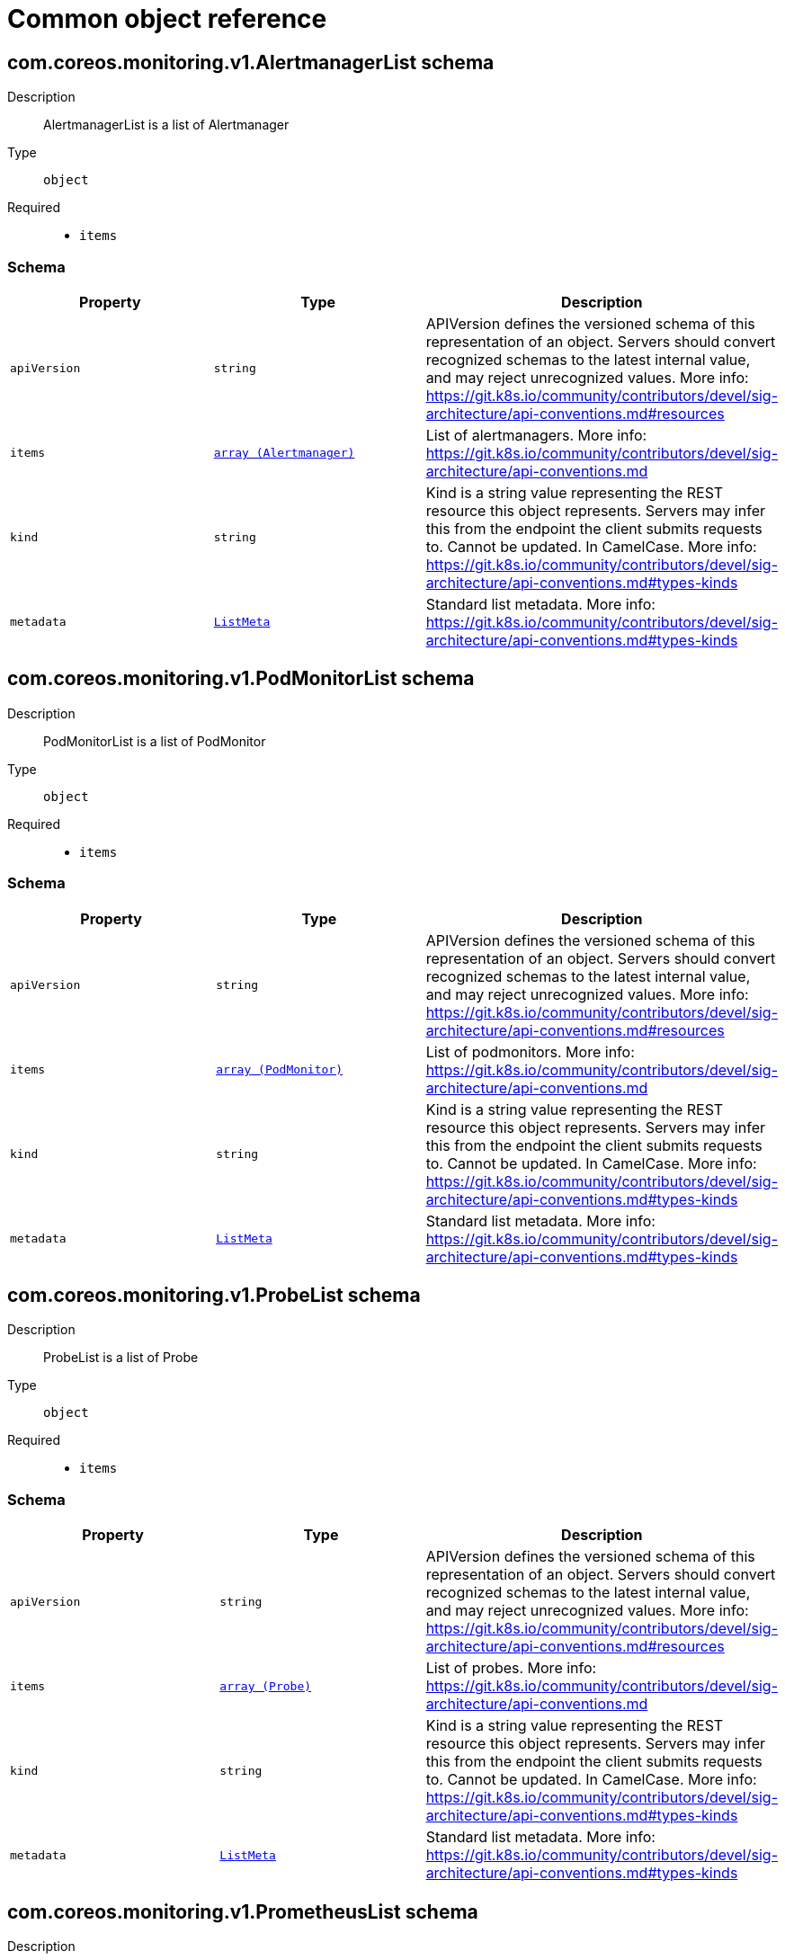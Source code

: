 // Automatically generated by 'openshift-apidocs-gen'. Do not edit.
:_mod-docs-content-type: ASSEMBLY
[id="api-object-reference"]
= Common object reference

:toc: macro
:toc-title:

toc::[]

[id="com-coreos-monitoring-v1-AlertmanagerList"]
== com.coreos.monitoring.v1.AlertmanagerList schema


Description::
+
--
AlertmanagerList is a list of Alertmanager
--

Type::
  `object`

Required::
  - `items`

[discrete]
=== Schema

[cols="1,1,1",options="header"]
|===
| Property | Type | Description

| `apiVersion`
| `string`
| APIVersion defines the versioned schema of this representation of an object. Servers should convert recognized schemas to the latest internal value, and may reject unrecognized values. More info: https://git.k8s.io/community/contributors/devel/sig-architecture/api-conventions.md#resources

| `items`
| xref:../monitoring_apis/alertmanager-monitoring-coreos-com-v1.adoc#alertmanager-monitoring-coreos-com-v1[`array (Alertmanager)`]
| List of alertmanagers. More info: https://git.k8s.io/community/contributors/devel/sig-architecture/api-conventions.md

| `kind`
| `string`
| Kind is a string value representing the REST resource this object represents. Servers may infer this from the endpoint the client submits requests to. Cannot be updated. In CamelCase. More info: https://git.k8s.io/community/contributors/devel/sig-architecture/api-conventions.md#types-kinds

| `metadata`
| xref:../objects/index.adoc#io-k8s-apimachinery-pkg-apis-meta-v1-ListMeta[`ListMeta`]
| Standard list metadata. More info: https://git.k8s.io/community/contributors/devel/sig-architecture/api-conventions.md#types-kinds

|===

[id="com-coreos-monitoring-v1-PodMonitorList"]
== com.coreos.monitoring.v1.PodMonitorList schema


Description::
+
--
PodMonitorList is a list of PodMonitor
--

Type::
  `object`

Required::
  - `items`

[discrete]
=== Schema

[cols="1,1,1",options="header"]
|===
| Property | Type | Description

| `apiVersion`
| `string`
| APIVersion defines the versioned schema of this representation of an object. Servers should convert recognized schemas to the latest internal value, and may reject unrecognized values. More info: https://git.k8s.io/community/contributors/devel/sig-architecture/api-conventions.md#resources

| `items`
| xref:../monitoring_apis/podmonitor-monitoring-coreos-com-v1.adoc#podmonitor-monitoring-coreos-com-v1[`array (PodMonitor)`]
| List of podmonitors. More info: https://git.k8s.io/community/contributors/devel/sig-architecture/api-conventions.md

| `kind`
| `string`
| Kind is a string value representing the REST resource this object represents. Servers may infer this from the endpoint the client submits requests to. Cannot be updated. In CamelCase. More info: https://git.k8s.io/community/contributors/devel/sig-architecture/api-conventions.md#types-kinds

| `metadata`
| xref:../objects/index.adoc#io-k8s-apimachinery-pkg-apis-meta-v1-ListMeta[`ListMeta`]
| Standard list metadata. More info: https://git.k8s.io/community/contributors/devel/sig-architecture/api-conventions.md#types-kinds

|===

[id="com-coreos-monitoring-v1-ProbeList"]
== com.coreos.monitoring.v1.ProbeList schema


Description::
+
--
ProbeList is a list of Probe
--

Type::
  `object`

Required::
  - `items`

[discrete]
=== Schema

[cols="1,1,1",options="header"]
|===
| Property | Type | Description

| `apiVersion`
| `string`
| APIVersion defines the versioned schema of this representation of an object. Servers should convert recognized schemas to the latest internal value, and may reject unrecognized values. More info: https://git.k8s.io/community/contributors/devel/sig-architecture/api-conventions.md#resources

| `items`
| xref:../monitoring_apis/probe-monitoring-coreos-com-v1.adoc#probe-monitoring-coreos-com-v1[`array (Probe)`]
| List of probes. More info: https://git.k8s.io/community/contributors/devel/sig-architecture/api-conventions.md

| `kind`
| `string`
| Kind is a string value representing the REST resource this object represents. Servers may infer this from the endpoint the client submits requests to. Cannot be updated. In CamelCase. More info: https://git.k8s.io/community/contributors/devel/sig-architecture/api-conventions.md#types-kinds

| `metadata`
| xref:../objects/index.adoc#io-k8s-apimachinery-pkg-apis-meta-v1-ListMeta[`ListMeta`]
| Standard list metadata. More info: https://git.k8s.io/community/contributors/devel/sig-architecture/api-conventions.md#types-kinds

|===

[id="com-coreos-monitoring-v1-PrometheusList"]
== com.coreos.monitoring.v1.PrometheusList schema


Description::
+
--
PrometheusList is a list of Prometheus
--

Type::
  `object`

Required::
  - `items`

[discrete]
=== Schema

[cols="1,1,1",options="header"]
|===
| Property | Type | Description

| `apiVersion`
| `string`
| APIVersion defines the versioned schema of this representation of an object. Servers should convert recognized schemas to the latest internal value, and may reject unrecognized values. More info: https://git.k8s.io/community/contributors/devel/sig-architecture/api-conventions.md#resources

| `items`
| xref:../monitoring_apis/prometheus-monitoring-coreos-com-v1.adoc#prometheus-monitoring-coreos-com-v1[`array (Prometheus)`]
| List of prometheuses. More info: https://git.k8s.io/community/contributors/devel/sig-architecture/api-conventions.md

| `kind`
| `string`
| Kind is a string value representing the REST resource this object represents. Servers may infer this from the endpoint the client submits requests to. Cannot be updated. In CamelCase. More info: https://git.k8s.io/community/contributors/devel/sig-architecture/api-conventions.md#types-kinds

| `metadata`
| xref:../objects/index.adoc#io-k8s-apimachinery-pkg-apis-meta-v1-ListMeta[`ListMeta`]
| Standard list metadata. More info: https://git.k8s.io/community/contributors/devel/sig-architecture/api-conventions.md#types-kinds

|===

[id="com-coreos-monitoring-v1-PrometheusRuleList"]
== com.coreos.monitoring.v1.PrometheusRuleList schema


Description::
+
--
PrometheusRuleList is a list of PrometheusRule
--

Type::
  `object`

Required::
  - `items`

[discrete]
=== Schema

[cols="1,1,1",options="header"]
|===
| Property | Type | Description

| `apiVersion`
| `string`
| APIVersion defines the versioned schema of this representation of an object. Servers should convert recognized schemas to the latest internal value, and may reject unrecognized values. More info: https://git.k8s.io/community/contributors/devel/sig-architecture/api-conventions.md#resources

| `items`
| xref:../monitoring_apis/prometheusrule-monitoring-coreos-com-v1.adoc#prometheusrule-monitoring-coreos-com-v1[`array (PrometheusRule)`]
| List of prometheusrules. More info: https://git.k8s.io/community/contributors/devel/sig-architecture/api-conventions.md

| `kind`
| `string`
| Kind is a string value representing the REST resource this object represents. Servers may infer this from the endpoint the client submits requests to. Cannot be updated. In CamelCase. More info: https://git.k8s.io/community/contributors/devel/sig-architecture/api-conventions.md#types-kinds

| `metadata`
| xref:../objects/index.adoc#io-k8s-apimachinery-pkg-apis-meta-v1-ListMeta[`ListMeta`]
| Standard list metadata. More info: https://git.k8s.io/community/contributors/devel/sig-architecture/api-conventions.md#types-kinds

|===

[id="com-coreos-monitoring-v1-ServiceMonitorList"]
== com.coreos.monitoring.v1.ServiceMonitorList schema


Description::
+
--
ServiceMonitorList is a list of ServiceMonitor
--

Type::
  `object`

Required::
  - `items`

[discrete]
=== Schema

[cols="1,1,1",options="header"]
|===
| Property | Type | Description

| `apiVersion`
| `string`
| APIVersion defines the versioned schema of this representation of an object. Servers should convert recognized schemas to the latest internal value, and may reject unrecognized values. More info: https://git.k8s.io/community/contributors/devel/sig-architecture/api-conventions.md#resources

| `items`
| xref:../monitoring_apis/servicemonitor-monitoring-coreos-com-v1.adoc#servicemonitor-monitoring-coreos-com-v1[`array (ServiceMonitor)`]
| List of servicemonitors. More info: https://git.k8s.io/community/contributors/devel/sig-architecture/api-conventions.md

| `kind`
| `string`
| Kind is a string value representing the REST resource this object represents. Servers may infer this from the endpoint the client submits requests to. Cannot be updated. In CamelCase. More info: https://git.k8s.io/community/contributors/devel/sig-architecture/api-conventions.md#types-kinds

| `metadata`
| xref:../objects/index.adoc#io-k8s-apimachinery-pkg-apis-meta-v1-ListMeta[`ListMeta`]
| Standard list metadata. More info: https://git.k8s.io/community/contributors/devel/sig-architecture/api-conventions.md#types-kinds

|===

[id="com-coreos-monitoring-v1-ThanosRulerList"]
== com.coreos.monitoring.v1.ThanosRulerList schema


Description::
+
--
ThanosRulerList is a list of ThanosRuler
--

Type::
  `object`

Required::
  - `items`

[discrete]
=== Schema

[cols="1,1,1",options="header"]
|===
| Property | Type | Description

| `apiVersion`
| `string`
| APIVersion defines the versioned schema of this representation of an object. Servers should convert recognized schemas to the latest internal value, and may reject unrecognized values. More info: https://git.k8s.io/community/contributors/devel/sig-architecture/api-conventions.md#resources

| `items`
| xref:../monitoring_apis/thanosruler-monitoring-coreos-com-v1.adoc#thanosruler-monitoring-coreos-com-v1[`array (ThanosRuler)`]
| List of thanosrulers. More info: https://git.k8s.io/community/contributors/devel/sig-architecture/api-conventions.md

| `kind`
| `string`
| Kind is a string value representing the REST resource this object represents. Servers may infer this from the endpoint the client submits requests to. Cannot be updated. In CamelCase. More info: https://git.k8s.io/community/contributors/devel/sig-architecture/api-conventions.md#types-kinds

| `metadata`
| xref:../objects/index.adoc#io-k8s-apimachinery-pkg-apis-meta-v1-ListMeta[`ListMeta`]
| Standard list metadata. More info: https://git.k8s.io/community/contributors/devel/sig-architecture/api-conventions.md#types-kinds

|===

[id="com-coreos-monitoring-v1beta1-AlertmanagerConfigList"]
== com.coreos.monitoring.v1beta1.AlertmanagerConfigList schema


Description::
+
--
AlertmanagerConfigList is a list of AlertmanagerConfig
--

Type::
  `object`

Required::
  - `items`

[discrete]
=== Schema

[cols="1,1,1",options="header"]
|===
| Property | Type | Description

| `apiVersion`
| `string`
| APIVersion defines the versioned schema of this representation of an object. Servers should convert recognized schemas to the latest internal value, and may reject unrecognized values. More info: https://git.k8s.io/community/contributors/devel/sig-architecture/api-conventions.md#resources

| `items`
| xref:../monitoring_apis/alertmanagerconfig-monitoring-coreos-com-v1beta1.adoc#alertmanagerconfig-monitoring-coreos-com-v1beta1[`array (AlertmanagerConfig)`]
| List of alertmanagerconfigs. More info: https://git.k8s.io/community/contributors/devel/sig-architecture/api-conventions.md

| `kind`
| `string`
| Kind is a string value representing the REST resource this object represents. Servers may infer this from the endpoint the client submits requests to. Cannot be updated. In CamelCase. More info: https://git.k8s.io/community/contributors/devel/sig-architecture/api-conventions.md#types-kinds

| `metadata`
| xref:../objects/index.adoc#io-k8s-apimachinery-pkg-apis-meta-v1-ListMeta[`ListMeta`]
| Standard list metadata. More info: https://git.k8s.io/community/contributors/devel/sig-architecture/api-conventions.md#types-kinds

|===

[id="com-coreos-operators-v1-OLMConfigList"]
== com.coreos.operators.v1.OLMConfigList schema


Description::
+
--
OLMConfigList is a list of OLMConfig
--

Type::
  `object`

Required::
  - `items`

[discrete]
=== Schema

[cols="1,1,1",options="header"]
|===
| Property | Type | Description

| `apiVersion`
| `string`
| APIVersion defines the versioned schema of this representation of an object. Servers should convert recognized schemas to the latest internal value, and may reject unrecognized values. More info: https://git.k8s.io/community/contributors/devel/sig-architecture/api-conventions.md#resources

| `items`
| xref:../operatorhub_apis/olmconfig-operators-coreos-com-v1.adoc#olmconfig-operators-coreos-com-v1[`array (OLMConfig)`]
| List of olmconfigs. More info: https://git.k8s.io/community/contributors/devel/sig-architecture/api-conventions.md

| `kind`
| `string`
| Kind is a string value representing the REST resource this object represents. Servers may infer this from the endpoint the client submits requests to. Cannot be updated. In CamelCase. More info: https://git.k8s.io/community/contributors/devel/sig-architecture/api-conventions.md#types-kinds

| `metadata`
| xref:../objects/index.adoc#io-k8s-apimachinery-pkg-apis-meta-v1-ListMeta[`ListMeta`]
| Standard list metadata. More info: https://git.k8s.io/community/contributors/devel/sig-architecture/api-conventions.md#types-kinds

|===

[id="com-coreos-operators-v1-OperatorGroupList"]
== com.coreos.operators.v1.OperatorGroupList schema


Description::
+
--
OperatorGroupList is a list of OperatorGroup
--

Type::
  `object`

Required::
  - `items`

[discrete]
=== Schema

[cols="1,1,1",options="header"]
|===
| Property | Type | Description

| `apiVersion`
| `string`
| APIVersion defines the versioned schema of this representation of an object. Servers should convert recognized schemas to the latest internal value, and may reject unrecognized values. More info: https://git.k8s.io/community/contributors/devel/sig-architecture/api-conventions.md#resources

| `items`
| xref:../operatorhub_apis/operatorgroup-operators-coreos-com-v1.adoc#operatorgroup-operators-coreos-com-v1[`array (OperatorGroup)`]
| List of operatorgroups. More info: https://git.k8s.io/community/contributors/devel/sig-architecture/api-conventions.md

| `kind`
| `string`
| Kind is a string value representing the REST resource this object represents. Servers may infer this from the endpoint the client submits requests to. Cannot be updated. In CamelCase. More info: https://git.k8s.io/community/contributors/devel/sig-architecture/api-conventions.md#types-kinds

| `metadata`
| xref:../objects/index.adoc#io-k8s-apimachinery-pkg-apis-meta-v1-ListMeta[`ListMeta`]
| Standard list metadata. More info: https://git.k8s.io/community/contributors/devel/sig-architecture/api-conventions.md#types-kinds

|===

[id="com-coreos-operators-v1-OperatorList"]
== com.coreos.operators.v1.OperatorList schema


Description::
+
--
OperatorList is a list of Operator
--

Type::
  `object`

Required::
  - `items`

[discrete]
=== Schema

[cols="1,1,1",options="header"]
|===
| Property | Type | Description

| `apiVersion`
| `string`
| APIVersion defines the versioned schema of this representation of an object. Servers should convert recognized schemas to the latest internal value, and may reject unrecognized values. More info: https://git.k8s.io/community/contributors/devel/sig-architecture/api-conventions.md#resources

| `items`
| xref:../operatorhub_apis/operator-operators-coreos-com-v1.adoc#operator-operators-coreos-com-v1[`array (Operator)`]
| List of operators. More info: https://git.k8s.io/community/contributors/devel/sig-architecture/api-conventions.md

| `kind`
| `string`
| Kind is a string value representing the REST resource this object represents. Servers may infer this from the endpoint the client submits requests to. Cannot be updated. In CamelCase. More info: https://git.k8s.io/community/contributors/devel/sig-architecture/api-conventions.md#types-kinds

| `metadata`
| xref:../objects/index.adoc#io-k8s-apimachinery-pkg-apis-meta-v1-ListMeta[`ListMeta`]
| Standard list metadata. More info: https://git.k8s.io/community/contributors/devel/sig-architecture/api-conventions.md#types-kinds

|===

[id="com-coreos-operators-v1alpha1-CatalogSourceList"]
== com.coreos.operators.v1alpha1.CatalogSourceList schema


Description::
+
--
CatalogSourceList is a list of CatalogSource
--

Type::
  `object`

Required::
  - `items`

[discrete]
=== Schema

[cols="1,1,1",options="header"]
|===
| Property | Type | Description

| `apiVersion`
| `string`
| APIVersion defines the versioned schema of this representation of an object. Servers should convert recognized schemas to the latest internal value, and may reject unrecognized values. More info: https://git.k8s.io/community/contributors/devel/sig-architecture/api-conventions.md#resources

| `items`
| xref:../operatorhub_apis/catalogsource-operators-coreos-com-v1alpha1.adoc#catalogsource-operators-coreos-com-v1alpha1[`array (CatalogSource)`]
| List of catalogsources. More info: https://git.k8s.io/community/contributors/devel/sig-architecture/api-conventions.md

| `kind`
| `string`
| Kind is a string value representing the REST resource this object represents. Servers may infer this from the endpoint the client submits requests to. Cannot be updated. In CamelCase. More info: https://git.k8s.io/community/contributors/devel/sig-architecture/api-conventions.md#types-kinds

| `metadata`
| xref:../objects/index.adoc#io-k8s-apimachinery-pkg-apis-meta-v1-ListMeta[`ListMeta`]
| Standard list metadata. More info: https://git.k8s.io/community/contributors/devel/sig-architecture/api-conventions.md#types-kinds

|===

[id="com-coreos-operators-v1alpha1-ClusterServiceVersionList"]
== com.coreos.operators.v1alpha1.ClusterServiceVersionList schema


Description::
+
--
ClusterServiceVersionList is a list of ClusterServiceVersion
--

Type::
  `object`

Required::
  - `items`

[discrete]
=== Schema

[cols="1,1,1",options="header"]
|===
| Property | Type | Description

| `apiVersion`
| `string`
| APIVersion defines the versioned schema of this representation of an object. Servers should convert recognized schemas to the latest internal value, and may reject unrecognized values. More info: https://git.k8s.io/community/contributors/devel/sig-architecture/api-conventions.md#resources

| `items`
| xref:../operatorhub_apis/clusterserviceversion-operators-coreos-com-v1alpha1.adoc#clusterserviceversion-operators-coreos-com-v1alpha1[`array (ClusterServiceVersion)`]
| List of clusterserviceversions. More info: https://git.k8s.io/community/contributors/devel/sig-architecture/api-conventions.md

| `kind`
| `string`
| Kind is a string value representing the REST resource this object represents. Servers may infer this from the endpoint the client submits requests to. Cannot be updated. In CamelCase. More info: https://git.k8s.io/community/contributors/devel/sig-architecture/api-conventions.md#types-kinds

| `metadata`
| xref:../objects/index.adoc#io-k8s-apimachinery-pkg-apis-meta-v1-ListMeta[`ListMeta`]
| Standard list metadata. More info: https://git.k8s.io/community/contributors/devel/sig-architecture/api-conventions.md#types-kinds

|===

[id="com-coreos-operators-v1alpha1-InstallPlanList"]
== com.coreos.operators.v1alpha1.InstallPlanList schema


Description::
+
--
InstallPlanList is a list of InstallPlan
--

Type::
  `object`

Required::
  - `items`

[discrete]
=== Schema

[cols="1,1,1",options="header"]
|===
| Property | Type | Description

| `apiVersion`
| `string`
| APIVersion defines the versioned schema of this representation of an object. Servers should convert recognized schemas to the latest internal value, and may reject unrecognized values. More info: https://git.k8s.io/community/contributors/devel/sig-architecture/api-conventions.md#resources

| `items`
| xref:../operatorhub_apis/installplan-operators-coreos-com-v1alpha1.adoc#installplan-operators-coreos-com-v1alpha1[`array (InstallPlan)`]
| List of installplans. More info: https://git.k8s.io/community/contributors/devel/sig-architecture/api-conventions.md

| `kind`
| `string`
| Kind is a string value representing the REST resource this object represents. Servers may infer this from the endpoint the client submits requests to. Cannot be updated. In CamelCase. More info: https://git.k8s.io/community/contributors/devel/sig-architecture/api-conventions.md#types-kinds

| `metadata`
| xref:../objects/index.adoc#io-k8s-apimachinery-pkg-apis-meta-v1-ListMeta[`ListMeta`]
| Standard list metadata. More info: https://git.k8s.io/community/contributors/devel/sig-architecture/api-conventions.md#types-kinds

|===

[id="com-coreos-operators-v1alpha1-SubscriptionList"]
== com.coreos.operators.v1alpha1.SubscriptionList schema


Description::
+
--
SubscriptionList is a list of Subscription
--

Type::
  `object`

Required::
  - `items`

[discrete]
=== Schema

[cols="1,1,1",options="header"]
|===
| Property | Type | Description

| `apiVersion`
| `string`
| APIVersion defines the versioned schema of this representation of an object. Servers should convert recognized schemas to the latest internal value, and may reject unrecognized values. More info: https://git.k8s.io/community/contributors/devel/sig-architecture/api-conventions.md#resources

| `items`
| xref:../operatorhub_apis/subscription-operators-coreos-com-v1alpha1.adoc#subscription-operators-coreos-com-v1alpha1[`array (Subscription)`]
| List of subscriptions. More info: https://git.k8s.io/community/contributors/devel/sig-architecture/api-conventions.md

| `kind`
| `string`
| Kind is a string value representing the REST resource this object represents. Servers may infer this from the endpoint the client submits requests to. Cannot be updated. In CamelCase. More info: https://git.k8s.io/community/contributors/devel/sig-architecture/api-conventions.md#types-kinds

| `metadata`
| xref:../objects/index.adoc#io-k8s-apimachinery-pkg-apis-meta-v1-ListMeta[`ListMeta`]
| Standard list metadata. More info: https://git.k8s.io/community/contributors/devel/sig-architecture/api-conventions.md#types-kinds

|===

[id="com-coreos-operators-v2-OperatorConditionList"]
== com.coreos.operators.v2.OperatorConditionList schema


Description::
+
--
OperatorConditionList is a list of OperatorCondition
--

Type::
  `object`

Required::
  - `items`

[discrete]
=== Schema

[cols="1,1,1",options="header"]
|===
| Property | Type | Description

| `apiVersion`
| `string`
| APIVersion defines the versioned schema of this representation of an object. Servers should convert recognized schemas to the latest internal value, and may reject unrecognized values. More info: https://git.k8s.io/community/contributors/devel/sig-architecture/api-conventions.md#resources

| `items`
| xref:../operatorhub_apis/operatorcondition-operators-coreos-com-v2.adoc#operatorcondition-operators-coreos-com-v2[`array (OperatorCondition)`]
| List of operatorconditions. More info: https://git.k8s.io/community/contributors/devel/sig-architecture/api-conventions.md

| `kind`
| `string`
| Kind is a string value representing the REST resource this object represents. Servers may infer this from the endpoint the client submits requests to. Cannot be updated. In CamelCase. More info: https://git.k8s.io/community/contributors/devel/sig-architecture/api-conventions.md#types-kinds

| `metadata`
| xref:../objects/index.adoc#io-k8s-apimachinery-pkg-apis-meta-v1-ListMeta[`ListMeta`]
| Standard list metadata. More info: https://git.k8s.io/community/contributors/devel/sig-architecture/api-conventions.md#types-kinds

|===

[id="com-github-openshift-api-apps-v1-DeploymentConfigList"]
== com.github.openshift.api.apps.v1.DeploymentConfigList schema


Description::
+
--
DeploymentConfigList is a collection of deployment configs.

Compatibility level 1: Stable within a major release for a minimum of 12 months or 3 minor releases (whichever is longer).
--

Type::
  `object`

Required::
  - `items`

[discrete]
=== Schema

[cols="1,1,1",options="header"]
|===
| Property | Type | Description

| `apiVersion`
| `string`
| APIVersion defines the versioned schema of this representation of an object. Servers should convert recognized schemas to the latest internal value, and may reject unrecognized values. More info: https://git.k8s.io/community/contributors/devel/sig-architecture/api-conventions.md#resources

| `items`
| xref:../workloads_apis/deploymentconfig-apps-openshift-io-v1.adoc#deploymentconfig-apps-openshift-io-v1[`array (DeploymentConfig)`]
| Items is a list of deployment configs

| `kind`
| `string`
| Kind is a string value representing the REST resource this object represents. Servers may infer this from the endpoint the client submits requests to. Cannot be updated. In CamelCase. More info: https://git.k8s.io/community/contributors/devel/sig-architecture/api-conventions.md#types-kinds

| `metadata`
| xref:../objects/index.adoc#io-k8s-apimachinery-pkg-apis-meta-v1-ListMeta[`ListMeta`]
| metadata is the standard list's metadata. More info: https://git.k8s.io/community/contributors/devel/sig-architecture/api-conventions.md#metadata

|===

[id="com-github-openshift-api-authorization-v1-ClusterRoleBindingList"]
== com.github.openshift.api.authorization.v1.ClusterRoleBindingList schema


Description::
+
--
ClusterRoleBindingList is a collection of ClusterRoleBindings

Compatibility level 1: Stable within a major release for a minimum of 12 months or 3 minor releases (whichever is longer).
--

Type::
  `object`

Required::
  - `items`

[discrete]
=== Schema

[cols="1,1,1",options="header"]
|===
| Property | Type | Description

| `apiVersion`
| `string`
| APIVersion defines the versioned schema of this representation of an object. Servers should convert recognized schemas to the latest internal value, and may reject unrecognized values. More info: https://git.k8s.io/community/contributors/devel/sig-architecture/api-conventions.md#resources

| `items`
| xref:../role_apis/clusterrolebinding-authorization-openshift-io-v1.adoc#clusterrolebinding-authorization-openshift-io-v1[`array (ClusterRoleBinding)`]
| Items is a list of ClusterRoleBindings

| `kind`
| `string`
| Kind is a string value representing the REST resource this object represents. Servers may infer this from the endpoint the client submits requests to. Cannot be updated. In CamelCase. More info: https://git.k8s.io/community/contributors/devel/sig-architecture/api-conventions.md#types-kinds

| `metadata`
| xref:../objects/index.adoc#io-k8s-apimachinery-pkg-apis-meta-v1-ListMeta[`ListMeta`]
| metadata is the standard list's metadata. More info: https://git.k8s.io/community/contributors/devel/sig-architecture/api-conventions.md#metadata

|===

[id="com-github-openshift-api-authorization-v1-ClusterRoleList"]
== com.github.openshift.api.authorization.v1.ClusterRoleList schema


Description::
+
--
ClusterRoleList is a collection of ClusterRoles

Compatibility level 1: Stable within a major release for a minimum of 12 months or 3 minor releases (whichever is longer).
--

Type::
  `object`

Required::
  - `items`

[discrete]
=== Schema

[cols="1,1,1",options="header"]
|===
| Property | Type | Description

| `apiVersion`
| `string`
| APIVersion defines the versioned schema of this representation of an object. Servers should convert recognized schemas to the latest internal value, and may reject unrecognized values. More info: https://git.k8s.io/community/contributors/devel/sig-architecture/api-conventions.md#resources

| `items`
| xref:../role_apis/clusterrole-authorization-openshift-io-v1.adoc#clusterrole-authorization-openshift-io-v1[`array (ClusterRole)`]
| Items is a list of ClusterRoles

| `kind`
| `string`
| Kind is a string value representing the REST resource this object represents. Servers may infer this from the endpoint the client submits requests to. Cannot be updated. In CamelCase. More info: https://git.k8s.io/community/contributors/devel/sig-architecture/api-conventions.md#types-kinds

| `metadata`
| xref:../objects/index.adoc#io-k8s-apimachinery-pkg-apis-meta-v1-ListMeta[`ListMeta`]
| metadata is the standard list's metadata. More info: https://git.k8s.io/community/contributors/devel/sig-architecture/api-conventions.md#metadata

|===

[id="com-github-openshift-api-authorization-v1-RoleBindingList"]
== com.github.openshift.api.authorization.v1.RoleBindingList schema


Description::
+
--
RoleBindingList is a collection of RoleBindings

Compatibility level 1: Stable within a major release for a minimum of 12 months or 3 minor releases (whichever is longer).
--

Type::
  `object`

Required::
  - `items`

[discrete]
=== Schema

[cols="1,1,1",options="header"]
|===
| Property | Type | Description

| `apiVersion`
| `string`
| APIVersion defines the versioned schema of this representation of an object. Servers should convert recognized schemas to the latest internal value, and may reject unrecognized values. More info: https://git.k8s.io/community/contributors/devel/sig-architecture/api-conventions.md#resources

| `items`
| xref:../role_apis/rolebinding-authorization-openshift-io-v1.adoc#rolebinding-authorization-openshift-io-v1[`array (RoleBinding)`]
| Items is a list of RoleBindings

| `kind`
| `string`
| Kind is a string value representing the REST resource this object represents. Servers may infer this from the endpoint the client submits requests to. Cannot be updated. In CamelCase. More info: https://git.k8s.io/community/contributors/devel/sig-architecture/api-conventions.md#types-kinds

| `metadata`
| xref:../objects/index.adoc#io-k8s-apimachinery-pkg-apis-meta-v1-ListMeta[`ListMeta`]
| metadata is the standard list's metadata. More info: https://git.k8s.io/community/contributors/devel/sig-architecture/api-conventions.md#metadata

|===

[id="com-github-openshift-api-authorization-v1-RoleList"]
== com.github.openshift.api.authorization.v1.RoleList schema


Description::
+
--
RoleList is a collection of Roles

Compatibility level 1: Stable within a major release for a minimum of 12 months or 3 minor releases (whichever is longer).
--

Type::
  `object`

Required::
  - `items`

[discrete]
=== Schema

[cols="1,1,1",options="header"]
|===
| Property | Type | Description

| `apiVersion`
| `string`
| APIVersion defines the versioned schema of this representation of an object. Servers should convert recognized schemas to the latest internal value, and may reject unrecognized values. More info: https://git.k8s.io/community/contributors/devel/sig-architecture/api-conventions.md#resources

| `items`
| xref:../role_apis/role-authorization-openshift-io-v1.adoc#role-authorization-openshift-io-v1[`array (Role)`]
| Items is a list of Roles

| `kind`
| `string`
| Kind is a string value representing the REST resource this object represents. Servers may infer this from the endpoint the client submits requests to. Cannot be updated. In CamelCase. More info: https://git.k8s.io/community/contributors/devel/sig-architecture/api-conventions.md#types-kinds

| `metadata`
| xref:../objects/index.adoc#io-k8s-apimachinery-pkg-apis-meta-v1-ListMeta[`ListMeta`]
| metadata is the standard list's metadata. More info: https://git.k8s.io/community/contributors/devel/sig-architecture/api-conventions.md#metadata

|===

[id="com-github-openshift-api-build-v1-BuildConfigList"]
== com.github.openshift.api.build.v1.BuildConfigList schema


Description::
+
--
BuildConfigList is a collection of BuildConfigs.

Compatibility level 1: Stable within a major release for a minimum of 12 months or 3 minor releases (whichever is longer).
--

Type::
  `object`

Required::
  - `items`

[discrete]
=== Schema

[cols="1,1,1",options="header"]
|===
| Property | Type | Description

| `apiVersion`
| `string`
| APIVersion defines the versioned schema of this representation of an object. Servers should convert recognized schemas to the latest internal value, and may reject unrecognized values. More info: https://git.k8s.io/community/contributors/devel/sig-architecture/api-conventions.md#resources

| `items`
| xref:../workloads_apis/buildconfig-build-openshift-io-v1.adoc#buildconfig-build-openshift-io-v1[`array (BuildConfig)`]
| items is a list of build configs

| `kind`
| `string`
| Kind is a string value representing the REST resource this object represents. Servers may infer this from the endpoint the client submits requests to. Cannot be updated. In CamelCase. More info: https://git.k8s.io/community/contributors/devel/sig-architecture/api-conventions.md#types-kinds

| `metadata`
| xref:../objects/index.adoc#io-k8s-apimachinery-pkg-apis-meta-v1-ListMeta[`ListMeta`]
| metadata is the standard list's metadata. More info: https://git.k8s.io/community/contributors/devel/sig-architecture/api-conventions.md#metadata

|===

[id="com-github-openshift-api-build-v1-BuildList"]
== com.github.openshift.api.build.v1.BuildList schema


Description::
+
--
BuildList is a collection of Builds.

Compatibility level 1: Stable within a major release for a minimum of 12 months or 3 minor releases (whichever is longer).
--

Type::
  `object`

Required::
  - `items`

[discrete]
=== Schema

[cols="1,1,1",options="header"]
|===
| Property | Type | Description

| `apiVersion`
| `string`
| APIVersion defines the versioned schema of this representation of an object. Servers should convert recognized schemas to the latest internal value, and may reject unrecognized values. More info: https://git.k8s.io/community/contributors/devel/sig-architecture/api-conventions.md#resources

| `items`
| xref:../workloads_apis/build-build-openshift-io-v1.adoc#build-build-openshift-io-v1[`array (Build)`]
| items is a list of builds

| `kind`
| `string`
| Kind is a string value representing the REST resource this object represents. Servers may infer this from the endpoint the client submits requests to. Cannot be updated. In CamelCase. More info: https://git.k8s.io/community/contributors/devel/sig-architecture/api-conventions.md#types-kinds

| `metadata`
| xref:../objects/index.adoc#io-k8s-apimachinery-pkg-apis-meta-v1-ListMeta[`ListMeta`]
| metadata is the standard list's metadata. More info: https://git.k8s.io/community/contributors/devel/sig-architecture/api-conventions.md#metadata

|===

[id="com-github-openshift-api-image-v1-ImageList"]
== com.github.openshift.api.image.v1.ImageList schema


Description::
+
--
ImageList is a list of Image objects.

Compatibility level 1: Stable within a major release for a minimum of 12 months or 3 minor releases (whichever is longer).
--

Type::
  `object`

Required::
  - `items`

[discrete]
=== Schema

[cols="1,1,1",options="header"]
|===
| Property | Type | Description

| `apiVersion`
| `string`
| APIVersion defines the versioned schema of this representation of an object. Servers should convert recognized schemas to the latest internal value, and may reject unrecognized values. More info: https://git.k8s.io/community/contributors/devel/sig-architecture/api-conventions.md#resources

| `items`
| xref:../image_apis/image-image-openshift-io-v1.adoc#image-image-openshift-io-v1[`array (Image)`]
| Items is a list of images

| `kind`
| `string`
| Kind is a string value representing the REST resource this object represents. Servers may infer this from the endpoint the client submits requests to. Cannot be updated. In CamelCase. More info: https://git.k8s.io/community/contributors/devel/sig-architecture/api-conventions.md#types-kinds

| `metadata`
| xref:../objects/index.adoc#io-k8s-apimachinery-pkg-apis-meta-v1-ListMeta[`ListMeta`]
| metadata is the standard list's metadata. More info: https://git.k8s.io/community/contributors/devel/sig-architecture/api-conventions.md#metadata

|===

[id="com-github-openshift-api-image-v1-ImageStreamList"]
== com.github.openshift.api.image.v1.ImageStreamList schema


Description::
+
--
ImageStreamList is a list of ImageStream objects.

Compatibility level 1: Stable within a major release for a minimum of 12 months or 3 minor releases (whichever is longer).
--

Type::
  `object`

Required::
  - `items`

[discrete]
=== Schema

[cols="1,1,1",options="header"]
|===
| Property | Type | Description

| `apiVersion`
| `string`
| APIVersion defines the versioned schema of this representation of an object. Servers should convert recognized schemas to the latest internal value, and may reject unrecognized values. More info: https://git.k8s.io/community/contributors/devel/sig-architecture/api-conventions.md#resources

| `items`
| xref:../image_apis/imagestream-image-openshift-io-v1.adoc#imagestream-image-openshift-io-v1[`array (ImageStream)`]
| Items is a list of imageStreams

| `kind`
| `string`
| Kind is a string value representing the REST resource this object represents. Servers may infer this from the endpoint the client submits requests to. Cannot be updated. In CamelCase. More info: https://git.k8s.io/community/contributors/devel/sig-architecture/api-conventions.md#types-kinds

| `metadata`
| xref:../objects/index.adoc#io-k8s-apimachinery-pkg-apis-meta-v1-ListMeta[`ListMeta`]
| metadata is the standard list's metadata. More info: https://git.k8s.io/community/contributors/devel/sig-architecture/api-conventions.md#metadata

|===

[id="com-github-openshift-api-image-v1-ImageStreamTagList"]
== com.github.openshift.api.image.v1.ImageStreamTagList schema


Description::
+
--
ImageStreamTagList is a list of ImageStreamTag objects.

Compatibility level 1: Stable within a major release for a minimum of 12 months or 3 minor releases (whichever is longer).
--

Type::
  `object`

Required::
  - `items`

[discrete]
=== Schema

[cols="1,1,1",options="header"]
|===
| Property | Type | Description

| `apiVersion`
| `string`
| APIVersion defines the versioned schema of this representation of an object. Servers should convert recognized schemas to the latest internal value, and may reject unrecognized values. More info: https://git.k8s.io/community/contributors/devel/sig-architecture/api-conventions.md#resources

| `items`
| xref:../image_apis/imagestreamtag-image-openshift-io-v1.adoc#imagestreamtag-image-openshift-io-v1[`array (ImageStreamTag)`]
| Items is the list of image stream tags

| `kind`
| `string`
| Kind is a string value representing the REST resource this object represents. Servers may infer this from the endpoint the client submits requests to. Cannot be updated. In CamelCase. More info: https://git.k8s.io/community/contributors/devel/sig-architecture/api-conventions.md#types-kinds

| `metadata`
| xref:../objects/index.adoc#io-k8s-apimachinery-pkg-apis-meta-v1-ListMeta[`ListMeta`]
| metadata is the standard list's metadata. More info: https://git.k8s.io/community/contributors/devel/sig-architecture/api-conventions.md#metadata

|===

[id="com-github-openshift-api-image-v1-ImageTagList"]
== com.github.openshift.api.image.v1.ImageTagList schema


Description::
+
--
ImageTagList is a list of ImageTag objects. When listing image tags, the image field is not populated. Tags are returned in alphabetical order by image stream and then tag.

Compatibility level 1: Stable within a major release for a minimum of 12 months or 3 minor releases (whichever is longer).
--

Type::
  `object`

Required::
  - `items`

[discrete]
=== Schema

[cols="1,1,1",options="header"]
|===
| Property | Type | Description

| `apiVersion`
| `string`
| APIVersion defines the versioned schema of this representation of an object. Servers should convert recognized schemas to the latest internal value, and may reject unrecognized values. More info: https://git.k8s.io/community/contributors/devel/sig-architecture/api-conventions.md#resources

| `items`
| xref:../image_apis/imagetag-image-openshift-io-v1.adoc#imagetag-image-openshift-io-v1[`array (ImageTag)`]
| Items is the list of image stream tags

| `kind`
| `string`
| Kind is a string value representing the REST resource this object represents. Servers may infer this from the endpoint the client submits requests to. Cannot be updated. In CamelCase. More info: https://git.k8s.io/community/contributors/devel/sig-architecture/api-conventions.md#types-kinds

| `metadata`
| xref:../objects/index.adoc#io-k8s-apimachinery-pkg-apis-meta-v1-ListMeta[`ListMeta`]
| metadata is the standard list's metadata. More info: https://git.k8s.io/community/contributors/devel/sig-architecture/api-conventions.md#metadata

|===

[id="com-github-openshift-api-oauth-v1-OAuthAccessTokenList"]
== com.github.openshift.api.oauth.v1.OAuthAccessTokenList schema


Description::
+
--
OAuthAccessTokenList is a collection of OAuth access tokens

Compatibility level 1: Stable within a major release for a minimum of 12 months or 3 minor releases (whichever is longer).
--

Type::
  `object`

Required::
  - `items`

[discrete]
=== Schema

[cols="1,1,1",options="header"]
|===
| Property | Type | Description

| `apiVersion`
| `string`
| APIVersion defines the versioned schema of this representation of an object. Servers should convert recognized schemas to the latest internal value, and may reject unrecognized values. More info: https://git.k8s.io/community/contributors/devel/sig-architecture/api-conventions.md#resources

| `items`
| xref:../oauth_apis/oauthaccesstoken-oauth-openshift-io-v1.adoc#oauthaccesstoken-oauth-openshift-io-v1[`array (OAuthAccessToken)`]
| items is the list of OAuth access tokens

| `kind`
| `string`
| Kind is a string value representing the REST resource this object represents. Servers may infer this from the endpoint the client submits requests to. Cannot be updated. In CamelCase. More info: https://git.k8s.io/community/contributors/devel/sig-architecture/api-conventions.md#types-kinds

| `metadata`
| xref:../objects/index.adoc#io-k8s-apimachinery-pkg-apis-meta-v1-ListMeta[`ListMeta`]
| metadata is the standard list's metadata. More info: https://git.k8s.io/community/contributors/devel/sig-architecture/api-conventions.md#metadata

|===

[id="com-github-openshift-api-oauth-v1-OAuthAuthorizeTokenList"]
== com.github.openshift.api.oauth.v1.OAuthAuthorizeTokenList schema


Description::
+
--
OAuthAuthorizeTokenList is a collection of OAuth authorization tokens

Compatibility level 1: Stable within a major release for a minimum of 12 months or 3 minor releases (whichever is longer).
--

Type::
  `object`

Required::
  - `items`

[discrete]
=== Schema

[cols="1,1,1",options="header"]
|===
| Property | Type | Description

| `apiVersion`
| `string`
| APIVersion defines the versioned schema of this representation of an object. Servers should convert recognized schemas to the latest internal value, and may reject unrecognized values. More info: https://git.k8s.io/community/contributors/devel/sig-architecture/api-conventions.md#resources

| `items`
| xref:../oauth_apis/oauthauthorizetoken-oauth-openshift-io-v1.adoc#oauthauthorizetoken-oauth-openshift-io-v1[`array (OAuthAuthorizeToken)`]
| items is the list of OAuth authorization tokens

| `kind`
| `string`
| Kind is a string value representing the REST resource this object represents. Servers may infer this from the endpoint the client submits requests to. Cannot be updated. In CamelCase. More info: https://git.k8s.io/community/contributors/devel/sig-architecture/api-conventions.md#types-kinds

| `metadata`
| xref:../objects/index.adoc#io-k8s-apimachinery-pkg-apis-meta-v1-ListMeta[`ListMeta`]
| metadata is the standard list's metadata. More info: https://git.k8s.io/community/contributors/devel/sig-architecture/api-conventions.md#metadata

|===

[id="com-github-openshift-api-oauth-v1-OAuthClientAuthorizationList"]
== com.github.openshift.api.oauth.v1.OAuthClientAuthorizationList schema


Description::
+
--
OAuthClientAuthorizationList is a collection of OAuth client authorizations

Compatibility level 1: Stable within a major release for a minimum of 12 months or 3 minor releases (whichever is longer).
--

Type::
  `object`

Required::
  - `items`

[discrete]
=== Schema

[cols="1,1,1",options="header"]
|===
| Property | Type | Description

| `apiVersion`
| `string`
| APIVersion defines the versioned schema of this representation of an object. Servers should convert recognized schemas to the latest internal value, and may reject unrecognized values. More info: https://git.k8s.io/community/contributors/devel/sig-architecture/api-conventions.md#resources

| `items`
| xref:../oauth_apis/oauthclientauthorization-oauth-openshift-io-v1.adoc#oauthclientauthorization-oauth-openshift-io-v1[`array (OAuthClientAuthorization)`]
| items is the list of OAuth client authorizations

| `kind`
| `string`
| Kind is a string value representing the REST resource this object represents. Servers may infer this from the endpoint the client submits requests to. Cannot be updated. In CamelCase. More info: https://git.k8s.io/community/contributors/devel/sig-architecture/api-conventions.md#types-kinds

| `metadata`
| xref:../objects/index.adoc#io-k8s-apimachinery-pkg-apis-meta-v1-ListMeta[`ListMeta`]
| metadata is the standard list's metadata. More info: https://git.k8s.io/community/contributors/devel/sig-architecture/api-conventions.md#metadata

|===

[id="com-github-openshift-api-oauth-v1-OAuthClientList"]
== com.github.openshift.api.oauth.v1.OAuthClientList schema


Description::
+
--
OAuthClientList is a collection of OAuth clients

Compatibility level 1: Stable within a major release for a minimum of 12 months or 3 minor releases (whichever is longer).
--

Type::
  `object`

Required::
  - `items`

[discrete]
=== Schema

[cols="1,1,1",options="header"]
|===
| Property | Type | Description

| `apiVersion`
| `string`
| APIVersion defines the versioned schema of this representation of an object. Servers should convert recognized schemas to the latest internal value, and may reject unrecognized values. More info: https://git.k8s.io/community/contributors/devel/sig-architecture/api-conventions.md#resources

| `items`
| xref:../oauth_apis/oauthclient-oauth-openshift-io-v1.adoc#oauthclient-oauth-openshift-io-v1[`array (OAuthClient)`]
| items is the list of OAuth clients

| `kind`
| `string`
| Kind is a string value representing the REST resource this object represents. Servers may infer this from the endpoint the client submits requests to. Cannot be updated. In CamelCase. More info: https://git.k8s.io/community/contributors/devel/sig-architecture/api-conventions.md#types-kinds

| `metadata`
| xref:../objects/index.adoc#io-k8s-apimachinery-pkg-apis-meta-v1-ListMeta[`ListMeta`]
| metadata is the standard list's metadata. More info: https://git.k8s.io/community/contributors/devel/sig-architecture/api-conventions.md#metadata

|===

[id="com-github-openshift-api-oauth-v1-UserOAuthAccessTokenList"]
== com.github.openshift.api.oauth.v1.UserOAuthAccessTokenList schema


Description::
+
--
UserOAuthAccessTokenList is a collection of access tokens issued on behalf of the requesting user

Compatibility level 1: Stable within a major release for a minimum of 12 months or 3 minor releases (whichever is longer).
--

Type::
  `object`

Required::
  - `items`

[discrete]
=== Schema

[cols="1,1,1",options="header"]
|===
| Property | Type | Description

| `apiVersion`
| `string`
| APIVersion defines the versioned schema of this representation of an object. Servers should convert recognized schemas to the latest internal value, and may reject unrecognized values. More info: https://git.k8s.io/community/contributors/devel/sig-architecture/api-conventions.md#resources

| `items`
| xref:../oauth_apis/useroauthaccesstoken-oauth-openshift-io-v1.adoc#useroauthaccesstoken-oauth-openshift-io-v1[`array (UserOAuthAccessToken)`]
| 

| `kind`
| `string`
| Kind is a string value representing the REST resource this object represents. Servers may infer this from the endpoint the client submits requests to. Cannot be updated. In CamelCase. More info: https://git.k8s.io/community/contributors/devel/sig-architecture/api-conventions.md#types-kinds

| `metadata`
| xref:../objects/index.adoc#io-k8s-apimachinery-pkg-apis-meta-v1-ListMeta[`ListMeta`]
| metadata is the standard list's metadata. More info: https://git.k8s.io/community/contributors/devel/sig-architecture/api-conventions.md#metadata

|===

[id="com-github-openshift-api-project-v1-ProjectList"]
== com.github.openshift.api.project.v1.ProjectList schema


Description::
+
--
ProjectList is a list of Project objects.

Compatibility level 1: Stable within a major release for a minimum of 12 months or 3 minor releases (whichever is longer).
--

Type::
  `object`

Required::
  - `items`

[discrete]
=== Schema

[cols="1,1,1",options="header"]
|===
| Property | Type | Description

| `apiVersion`
| `string`
| APIVersion defines the versioned schema of this representation of an object. Servers should convert recognized schemas to the latest internal value, and may reject unrecognized values. More info: https://git.k8s.io/community/contributors/devel/sig-architecture/api-conventions.md#resources

| `items`
| xref:../project_apis/project-project-openshift-io-v1.adoc#project-project-openshift-io-v1[`array (Project)`]
| Items is the list of projects

| `kind`
| `string`
| Kind is a string value representing the REST resource this object represents. Servers may infer this from the endpoint the client submits requests to. Cannot be updated. In CamelCase. More info: https://git.k8s.io/community/contributors/devel/sig-architecture/api-conventions.md#types-kinds

| `metadata`
| xref:../objects/index.adoc#io-k8s-apimachinery-pkg-apis-meta-v1-ListMeta[`ListMeta`]
| metadata is the standard list's metadata. More info: https://git.k8s.io/community/contributors/devel/sig-architecture/api-conventions.md#metadata

|===

[id="com-github-openshift-api-quota-v1-AppliedClusterResourceQuotaList"]
== com.github.openshift.api.quota.v1.AppliedClusterResourceQuotaList schema


Description::
+
--
AppliedClusterResourceQuotaList is a collection of AppliedClusterResourceQuotas

Compatibility level 1: Stable within a major release for a minimum of 12 months or 3 minor releases (whichever is longer).
--

Type::
  `object`

Required::
  - `items`

[discrete]
=== Schema

[cols="1,1,1",options="header"]
|===
| Property | Type | Description

| `apiVersion`
| `string`
| APIVersion defines the versioned schema of this representation of an object. Servers should convert recognized schemas to the latest internal value, and may reject unrecognized values. More info: https://git.k8s.io/community/contributors/devel/sig-architecture/api-conventions.md#resources

| `items`
| xref:../schedule_and_quota_apis/appliedclusterresourcequota-quota-openshift-io-v1.adoc#appliedclusterresourcequota-quota-openshift-io-v1[`array (AppliedClusterResourceQuota)`]
| Items is a list of AppliedClusterResourceQuota

| `kind`
| `string`
| Kind is a string value representing the REST resource this object represents. Servers may infer this from the endpoint the client submits requests to. Cannot be updated. In CamelCase. More info: https://git.k8s.io/community/contributors/devel/sig-architecture/api-conventions.md#types-kinds

| `metadata`
| xref:../objects/index.adoc#io-k8s-apimachinery-pkg-apis-meta-v1-ListMeta[`ListMeta`]
| metadata is the standard list's metadata. More info: https://git.k8s.io/community/contributors/devel/sig-architecture/api-conventions.md#metadata

|===

[id="com-github-openshift-api-route-v1-RouteList"]
== com.github.openshift.api.route.v1.RouteList schema


Description::
+
--
RouteList is a collection of Routes.

Compatibility level 1: Stable within a major release for a minimum of 12 months or 3 minor releases (whichever is longer).
--

Type::
  `object`

Required::
  - `items`

[discrete]
=== Schema

[cols="1,1,1",options="header"]
|===
| Property | Type | Description

| `apiVersion`
| `string`
| APIVersion defines the versioned schema of this representation of an object. Servers should convert recognized schemas to the latest internal value, and may reject unrecognized values. More info: https://git.k8s.io/community/contributors/devel/sig-architecture/api-conventions.md#resources

| `items`
| xref:../network_apis/route-route-openshift-io-v1.adoc#route-route-openshift-io-v1[`array (Route)`]
| items is a list of routes

| `kind`
| `string`
| Kind is a string value representing the REST resource this object represents. Servers may infer this from the endpoint the client submits requests to. Cannot be updated. In CamelCase. More info: https://git.k8s.io/community/contributors/devel/sig-architecture/api-conventions.md#types-kinds

| `metadata`
| xref:../objects/index.adoc#io-k8s-apimachinery-pkg-apis-meta-v1-ListMeta[`ListMeta`]
| metadata is the standard list's metadata. More info: https://git.k8s.io/community/contributors/devel/sig-architecture/api-conventions.md#metadata

|===

[id="com-github-openshift-api-security-v1-RangeAllocationList"]
== com.github.openshift.api.security.v1.RangeAllocationList schema


Description::
+
--
RangeAllocationList is a list of RangeAllocations objects

Compatibility level 1: Stable within a major release for a minimum of 12 months or 3 minor releases (whichever is longer).
--

Type::
  `object`

Required::
  - `items`

[discrete]
=== Schema

[cols="1,1,1",options="header"]
|===
| Property | Type | Description

| `apiVersion`
| `string`
| APIVersion defines the versioned schema of this representation of an object. Servers should convert recognized schemas to the latest internal value, and may reject unrecognized values. More info: https://git.k8s.io/community/contributors/devel/sig-architecture/api-conventions.md#resources

| `items`
| xref:../security_apis/rangeallocation-security-openshift-io-v1.adoc#rangeallocation-security-openshift-io-v1[`array (RangeAllocation)`]
| List of RangeAllocations.

| `kind`
| `string`
| Kind is a string value representing the REST resource this object represents. Servers may infer this from the endpoint the client submits requests to. Cannot be updated. In CamelCase. More info: https://git.k8s.io/community/contributors/devel/sig-architecture/api-conventions.md#types-kinds

| `metadata`
| xref:../objects/index.adoc#io-k8s-apimachinery-pkg-apis-meta-v1-ListMeta[`ListMeta`]
| metadata is the standard list's metadata. More info: https://git.k8s.io/community/contributors/devel/sig-architecture/api-conventions.md#metadata

|===

[id="com-github-openshift-api-template-v1-BrokerTemplateInstanceList"]
== com.github.openshift.api.template.v1.BrokerTemplateInstanceList schema


Description::
+
--
BrokerTemplateInstanceList is a list of BrokerTemplateInstance objects.

Compatibility level 1: Stable within a major release for a minimum of 12 months or 3 minor releases (whichever is longer).
--

Type::
  `object`

Required::
  - `items`

[discrete]
=== Schema

[cols="1,1,1",options="header"]
|===
| Property | Type | Description

| `apiVersion`
| `string`
| APIVersion defines the versioned schema of this representation of an object. Servers should convert recognized schemas to the latest internal value, and may reject unrecognized values. More info: https://git.k8s.io/community/contributors/devel/sig-architecture/api-conventions.md#resources

| `items`
| xref:../template_apis/brokertemplateinstance-template-openshift-io-v1.adoc#brokertemplateinstance-template-openshift-io-v1[`array (BrokerTemplateInstance)`]
| items is a list of BrokerTemplateInstances

| `kind`
| `string`
| Kind is a string value representing the REST resource this object represents. Servers may infer this from the endpoint the client submits requests to. Cannot be updated. In CamelCase. More info: https://git.k8s.io/community/contributors/devel/sig-architecture/api-conventions.md#types-kinds

| `metadata`
| xref:../objects/index.adoc#io-k8s-apimachinery-pkg-apis-meta-v1-ListMeta[`ListMeta`]
| metadata is the standard list's metadata. More info: https://git.k8s.io/community/contributors/devel/sig-architecture/api-conventions.md#metadata

|===

[id="com-github-openshift-api-template-v1-TemplateInstanceList"]
== com.github.openshift.api.template.v1.TemplateInstanceList schema


Description::
+
--
TemplateInstanceList is a list of TemplateInstance objects.

Compatibility level 1: Stable within a major release for a minimum of 12 months or 3 minor releases (whichever is longer).
--

Type::
  `object`

Required::
  - `items`

[discrete]
=== Schema

[cols="1,1,1",options="header"]
|===
| Property | Type | Description

| `apiVersion`
| `string`
| APIVersion defines the versioned schema of this representation of an object. Servers should convert recognized schemas to the latest internal value, and may reject unrecognized values. More info: https://git.k8s.io/community/contributors/devel/sig-architecture/api-conventions.md#resources

| `items`
| xref:../template_apis/templateinstance-template-openshift-io-v1.adoc#templateinstance-template-openshift-io-v1[`array (TemplateInstance)`]
| items is a list of Templateinstances

| `kind`
| `string`
| Kind is a string value representing the REST resource this object represents. Servers may infer this from the endpoint the client submits requests to. Cannot be updated. In CamelCase. More info: https://git.k8s.io/community/contributors/devel/sig-architecture/api-conventions.md#types-kinds

| `metadata`
| xref:../objects/index.adoc#io-k8s-apimachinery-pkg-apis-meta-v1-ListMeta[`ListMeta`]
| metadata is the standard list's metadata. More info: https://git.k8s.io/community/contributors/devel/sig-architecture/api-conventions.md#metadata

|===

[id="com-github-openshift-api-template-v1-TemplateList"]
== com.github.openshift.api.template.v1.TemplateList schema


Description::
+
--
TemplateList is a list of Template objects.

Compatibility level 1: Stable within a major release for a minimum of 12 months or 3 minor releases (whichever is longer).
--

Type::
  `object`

Required::
  - `items`

[discrete]
=== Schema

[cols="1,1,1",options="header"]
|===
| Property | Type | Description

| `apiVersion`
| `string`
| APIVersion defines the versioned schema of this representation of an object. Servers should convert recognized schemas to the latest internal value, and may reject unrecognized values. More info: https://git.k8s.io/community/contributors/devel/sig-architecture/api-conventions.md#resources

| `items`
| xref:../template_apis/template-template-openshift-io-v1.adoc#template-template-openshift-io-v1[`array (Template)`]
| Items is a list of templates

| `kind`
| `string`
| Kind is a string value representing the REST resource this object represents. Servers may infer this from the endpoint the client submits requests to. Cannot be updated. In CamelCase. More info: https://git.k8s.io/community/contributors/devel/sig-architecture/api-conventions.md#types-kinds

| `metadata`
| xref:../objects/index.adoc#io-k8s-apimachinery-pkg-apis-meta-v1-ListMeta[`ListMeta`]
| metadata is the standard list's metadata. More info: https://git.k8s.io/community/contributors/devel/sig-architecture/api-conventions.md#metadata

|===

[id="com-github-openshift-api-user-v1-GroupList"]
== com.github.openshift.api.user.v1.GroupList schema


Description::
+
--
GroupList is a collection of Groups

Compatibility level 1: Stable within a major release for a minimum of 12 months or 3 minor releases (whichever is longer).
--

Type::
  `object`

Required::
  - `items`

[discrete]
=== Schema

[cols="1,1,1",options="header"]
|===
| Property | Type | Description

| `apiVersion`
| `string`
| APIVersion defines the versioned schema of this representation of an object. Servers should convert recognized schemas to the latest internal value, and may reject unrecognized values. More info: https://git.k8s.io/community/contributors/devel/sig-architecture/api-conventions.md#resources

| `items`
| xref:../user_and_group_apis/group-user-openshift-io-v1.adoc#group-user-openshift-io-v1[`array (Group)`]
| items is the list of groups

| `kind`
| `string`
| Kind is a string value representing the REST resource this object represents. Servers may infer this from the endpoint the client submits requests to. Cannot be updated. In CamelCase. More info: https://git.k8s.io/community/contributors/devel/sig-architecture/api-conventions.md#types-kinds

| `metadata`
| xref:../objects/index.adoc#io-k8s-apimachinery-pkg-apis-meta-v1-ListMeta[`ListMeta`]
| metadata is the standard list's metadata. More info: https://git.k8s.io/community/contributors/devel/sig-architecture/api-conventions.md#metadata

|===

[id="com-github-openshift-api-user-v1-IdentityList"]
== com.github.openshift.api.user.v1.IdentityList schema


Description::
+
--
IdentityList is a collection of Identities

Compatibility level 1: Stable within a major release for a minimum of 12 months or 3 minor releases (whichever is longer).
--

Type::
  `object`

Required::
  - `items`

[discrete]
=== Schema

[cols="1,1,1",options="header"]
|===
| Property | Type | Description

| `apiVersion`
| `string`
| APIVersion defines the versioned schema of this representation of an object. Servers should convert recognized schemas to the latest internal value, and may reject unrecognized values. More info: https://git.k8s.io/community/contributors/devel/sig-architecture/api-conventions.md#resources

| `items`
| xref:../user_and_group_apis/identity-user-openshift-io-v1.adoc#identity-user-openshift-io-v1[`array (Identity)`]
| items is the list of identities

| `kind`
| `string`
| Kind is a string value representing the REST resource this object represents. Servers may infer this from the endpoint the client submits requests to. Cannot be updated. In CamelCase. More info: https://git.k8s.io/community/contributors/devel/sig-architecture/api-conventions.md#types-kinds

| `metadata`
| xref:../objects/index.adoc#io-k8s-apimachinery-pkg-apis-meta-v1-ListMeta[`ListMeta`]
| metadata is the standard list's metadata. More info: https://git.k8s.io/community/contributors/devel/sig-architecture/api-conventions.md#metadata

|===

[id="com-github-openshift-api-user-v1-UserList"]
== com.github.openshift.api.user.v1.UserList schema


Description::
+
--
UserList is a collection of Users

Compatibility level 1: Stable within a major release for a minimum of 12 months or 3 minor releases (whichever is longer).
--

Type::
  `object`

Required::
  - `items`

[discrete]
=== Schema

[cols="1,1,1",options="header"]
|===
| Property | Type | Description

| `apiVersion`
| `string`
| APIVersion defines the versioned schema of this representation of an object. Servers should convert recognized schemas to the latest internal value, and may reject unrecognized values. More info: https://git.k8s.io/community/contributors/devel/sig-architecture/api-conventions.md#resources

| `items`
| xref:../user_and_group_apis/user-user-openshift-io-v1.adoc#user-user-openshift-io-v1[`array (User)`]
| items is the list of users

| `kind`
| `string`
| Kind is a string value representing the REST resource this object represents. Servers may infer this from the endpoint the client submits requests to. Cannot be updated. In CamelCase. More info: https://git.k8s.io/community/contributors/devel/sig-architecture/api-conventions.md#types-kinds

| `metadata`
| xref:../objects/index.adoc#io-k8s-apimachinery-pkg-apis-meta-v1-ListMeta[`ListMeta`]
| metadata is the standard list's metadata. More info: https://git.k8s.io/community/contributors/devel/sig-architecture/api-conventions.md#metadata

|===

[id="com-github-operator-framework-api-pkg-lib-version-OperatorVersion"]
== com.github.operator-framework.api.pkg.lib.version.OperatorVersion schema


Description::
+
--
OperatorVersion is a wrapper around semver.Version which supports correct marshaling to YAML and JSON.
--

Type::
  `string`



[id="com-github-operator-framework-api-pkg-operators-v1alpha1-APIServiceDefinitions"]
== com.github.operator-framework.api.pkg.operators.v1alpha1.APIServiceDefinitions schema


Description::
+
--
APIServiceDefinitions declares all of the extension apis managed or required by an operator being ran by ClusterServiceVersion.
--

Type::
  `object`


[discrete]
=== Schema

[cols="1,1,1",options="header"]
|===
| Property | Type | Description

| `owned`
| xref:../objects/index.adoc#com-github-operator-framework-api-pkg-operators-v1alpha1-APIServiceDescription[`array (APIServiceDescription)`]
| 

| `required`
| xref:../objects/index.adoc#com-github-operator-framework-api-pkg-operators-v1alpha1-APIServiceDescription[`array (APIServiceDescription)`]
| 

|===

[id="com-github-operator-framework-api-pkg-operators-v1alpha1-CustomResourceDefinitions"]
== com.github.operator-framework.api.pkg.operators.v1alpha1.CustomResourceDefinitions schema


Description::
+
--
CustomResourceDefinitions declares all of the CRDs managed or required by an operator being ran by ClusterServiceVersion.

If the CRD is present in the Owned list, it is implicitly required.
--

Type::
  `object`


[discrete]
=== Schema

[cols="1,1,1",options="header"]
|===
| Property | Type | Description

| `owned`
| xref:../objects/index.adoc#com-github-operator-framework-api-pkg-operators-v1alpha1-CRDDescription[`array (CRDDescription)`]
| 

| `required`
| xref:../objects/index.adoc#com-github-operator-framework-api-pkg-operators-v1alpha1-CRDDescription[`array (CRDDescription)`]
| 

|===

[id="com-github-operator-framework-api-pkg-operators-v1alpha1-InstallMode"]
== com.github.operator-framework.api.pkg.operators.v1alpha1.InstallMode schema


Description::
+
--
InstallMode associates an InstallModeType with a flag representing if the CSV supports it
--

Type::
  `object`

Required::
  - `type`
  - `supported`

[discrete]
=== Schema

[cols="1,1,1",options="header"]
|===
| Property | Type | Description

| `supported`
| `boolean`
| 

| `type`
| `string`
| 

|===

[id="com-github-operator-framework-operator-lifecycle-manager-pkg-package-server-apis-operators-v1-PackageManifestList"]
== com.github.operator-framework.operator-lifecycle-manager.pkg.package-server.apis.operators.v1.PackageManifestList schema


Description::
+
--
PackageManifestList is a list of PackageManifest objects.
--

Type::
  `object`

Required::
  - `items`

[discrete]
=== Schema

[cols="1,1,1",options="header"]
|===
| Property | Type | Description

| `apiVersion`
| `string`
| APIVersion defines the versioned schema of this representation of an object. Servers should convert recognized schemas to the latest internal value, and may reject unrecognized values. More info: https://git.k8s.io/community/contributors/devel/sig-architecture/api-conventions.md#resources

| `items`
| xref:../operatorhub_apis/packagemanifest-packages-operators-coreos-com-v1.adoc#packagemanifest-packages-operators-coreos-com-v1[`array (PackageManifest)`]
| 

| `kind`
| `string`
| Kind is a string value representing the REST resource this object represents. Servers may infer this from the endpoint the client submits requests to. Cannot be updated. In CamelCase. More info: https://git.k8s.io/community/contributors/devel/sig-architecture/api-conventions.md#types-kinds

| `metadata`
| xref:../objects/index.adoc#io-k8s-apimachinery-pkg-apis-meta-v1-ListMeta[`ListMeta`]
| 

|===

[id="io-cncf-cni-k8s-v1-NetworkAttachmentDefinitionList"]
== io.cncf.cni.k8s.v1.NetworkAttachmentDefinitionList schema


Description::
+
--
NetworkAttachmentDefinitionList is a list of NetworkAttachmentDefinition
--

Type::
  `object`

Required::
  - `items`

[discrete]
=== Schema

[cols="1,1,1",options="header"]
|===
| Property | Type | Description

| `apiVersion`
| `string`
| APIVersion defines the versioned schema of this representation of an object. Servers should convert recognized schemas to the latest internal value, and may reject unrecognized values. More info: https://git.k8s.io/community/contributors/devel/sig-architecture/api-conventions.md#resources

| `items`
| xref:../network_apis/networkattachmentdefinition-k8s-cni-cncf-io-v1.adoc#networkattachmentdefinition-k8s-cni-cncf-io-v1[`array (NetworkAttachmentDefinition)`]
| List of network-attachment-definitions. More info: https://git.k8s.io/community/contributors/devel/sig-architecture/api-conventions.md

| `kind`
| `string`
| Kind is a string value representing the REST resource this object represents. Servers may infer this from the endpoint the client submits requests to. Cannot be updated. In CamelCase. More info: https://git.k8s.io/community/contributors/devel/sig-architecture/api-conventions.md#types-kinds

| `metadata`
| xref:../objects/index.adoc#io-k8s-apimachinery-pkg-apis-meta-v1-ListMeta[`ListMeta`]
| Standard list metadata. More info: https://git.k8s.io/community/contributors/devel/sig-architecture/api-conventions.md#types-kinds

|===

[id="io-cncf-cni-k8s-v1alpha1-IPAMClaimList"]
== io.cncf.cni.k8s.v1alpha1.IPAMClaimList schema


Description::
+
--
IPAMClaimList is a list of IPAMClaim
--

Type::
  `object`

Required::
  - `items`

[discrete]
=== Schema

[cols="1,1,1",options="header"]
|===
| Property | Type | Description

| `apiVersion`
| `string`
| APIVersion defines the versioned schema of this representation of an object. Servers should convert recognized schemas to the latest internal value, and may reject unrecognized values. More info: https://git.k8s.io/community/contributors/devel/sig-architecture/api-conventions.md#resources

| `items`
| xref:../network_apis/ipamclaim-k8s-cni-cncf-io-v1alpha1.adoc#ipamclaim-k8s-cni-cncf-io-v1alpha1[`array (IPAMClaim)`]
| List of ipamclaims. More info: https://git.k8s.io/community/contributors/devel/sig-architecture/api-conventions.md

| `kind`
| `string`
| Kind is a string value representing the REST resource this object represents. Servers may infer this from the endpoint the client submits requests to. Cannot be updated. In CamelCase. More info: https://git.k8s.io/community/contributors/devel/sig-architecture/api-conventions.md#types-kinds

| `metadata`
| xref:../objects/index.adoc#io-k8s-apimachinery-pkg-apis-meta-v1-ListMeta[`ListMeta`]
| Standard list metadata. More info: https://git.k8s.io/community/contributors/devel/sig-architecture/api-conventions.md#types-kinds

|===

[id="io-cncf-cni-k8s-v1beta1-MultiNetworkPolicyList"]
== io.cncf.cni.k8s.v1beta1.MultiNetworkPolicyList schema


Description::
+
--
MultiNetworkPolicyList is a list of MultiNetworkPolicy
--

Type::
  `object`

Required::
  - `items`

[discrete]
=== Schema

[cols="1,1,1",options="header"]
|===
| Property | Type | Description

| `apiVersion`
| `string`
| APIVersion defines the versioned schema of this representation of an object. Servers should convert recognized schemas to the latest internal value, and may reject unrecognized values. More info: https://git.k8s.io/community/contributors/devel/sig-architecture/api-conventions.md#resources

| `items`
| xref:../network_apis/multinetworkpolicy-k8s-cni-cncf-io-v1beta1.adoc#multinetworkpolicy-k8s-cni-cncf-io-v1beta1[`array (MultiNetworkPolicy)`]
| List of multi-networkpolicies. More info: https://git.k8s.io/community/contributors/devel/sig-architecture/api-conventions.md

| `kind`
| `string`
| Kind is a string value representing the REST resource this object represents. Servers may infer this from the endpoint the client submits requests to. Cannot be updated. In CamelCase. More info: https://git.k8s.io/community/contributors/devel/sig-architecture/api-conventions.md#types-kinds

| `metadata`
| xref:../objects/index.adoc#io-k8s-apimachinery-pkg-apis-meta-v1-ListMeta[`ListMeta`]
| Standard list metadata. More info: https://git.k8s.io/community/contributors/devel/sig-architecture/api-conventions.md#types-kinds

|===

[id="io-cncf-cni-whereabouts-v1alpha1-IPPoolList"]
== io.cncf.cni.whereabouts.v1alpha1.IPPoolList schema


Description::
+
--
IPPoolList is a list of IPPool
--

Type::
  `object`

Required::
  - `items`

[discrete]
=== Schema

[cols="1,1,1",options="header"]
|===
| Property | Type | Description

| `apiVersion`
| `string`
| APIVersion defines the versioned schema of this representation of an object. Servers should convert recognized schemas to the latest internal value, and may reject unrecognized values. More info: https://git.k8s.io/community/contributors/devel/sig-architecture/api-conventions.md#resources

| `items`
| xref:../network_apis/ippool-whereabouts-cni-cncf-io-v1alpha1.adoc#ippool-whereabouts-cni-cncf-io-v1alpha1[`array (IPPool)`]
| List of ippools. More info: https://git.k8s.io/community/contributors/devel/sig-architecture/api-conventions.md

| `kind`
| `string`
| Kind is a string value representing the REST resource this object represents. Servers may infer this from the endpoint the client submits requests to. Cannot be updated. In CamelCase. More info: https://git.k8s.io/community/contributors/devel/sig-architecture/api-conventions.md#types-kinds

| `metadata`
| xref:../objects/index.adoc#io-k8s-apimachinery-pkg-apis-meta-v1-ListMeta[`ListMeta`]
| Standard list metadata. More info: https://git.k8s.io/community/contributors/devel/sig-architecture/api-conventions.md#types-kinds

|===

[id="io-cncf-cni-whereabouts-v1alpha1-NodeSlicePoolList"]
== io.cncf.cni.whereabouts.v1alpha1.NodeSlicePoolList schema


Description::
+
--
NodeSlicePoolList is a list of NodeSlicePool
--

Type::
  `object`

Required::
  - `items`

[discrete]
=== Schema

[cols="1,1,1",options="header"]
|===
| Property | Type | Description

| `apiVersion`
| `string`
| APIVersion defines the versioned schema of this representation of an object. Servers should convert recognized schemas to the latest internal value, and may reject unrecognized values. More info: https://git.k8s.io/community/contributors/devel/sig-architecture/api-conventions.md#resources

| `items`
| xref:../network_apis/nodeslicepool-whereabouts-cni-cncf-io-v1alpha1.adoc#nodeslicepool-whereabouts-cni-cncf-io-v1alpha1[`array (NodeSlicePool)`]
| List of nodeslicepools. More info: https://git.k8s.io/community/contributors/devel/sig-architecture/api-conventions.md

| `kind`
| `string`
| Kind is a string value representing the REST resource this object represents. Servers may infer this from the endpoint the client submits requests to. Cannot be updated. In CamelCase. More info: https://git.k8s.io/community/contributors/devel/sig-architecture/api-conventions.md#types-kinds

| `metadata`
| xref:../objects/index.adoc#io-k8s-apimachinery-pkg-apis-meta-v1-ListMeta[`ListMeta`]
| Standard list metadata. More info: https://git.k8s.io/community/contributors/devel/sig-architecture/api-conventions.md#types-kinds

|===

[id="io-cncf-cni-whereabouts-v1alpha1-OverlappingRangeIPReservationList"]
== io.cncf.cni.whereabouts.v1alpha1.OverlappingRangeIPReservationList schema


Description::
+
--
OverlappingRangeIPReservationList is a list of OverlappingRangeIPReservation
--

Type::
  `object`

Required::
  - `items`

[discrete]
=== Schema

[cols="1,1,1",options="header"]
|===
| Property | Type | Description

| `apiVersion`
| `string`
| APIVersion defines the versioned schema of this representation of an object. Servers should convert recognized schemas to the latest internal value, and may reject unrecognized values. More info: https://git.k8s.io/community/contributors/devel/sig-architecture/api-conventions.md#resources

| `items`
| xref:../network_apis/overlappingrangeipreservation-whereabouts-cni-cncf-io-v1alpha1.adoc#overlappingrangeipreservation-whereabouts-cni-cncf-io-v1alpha1[`array (OverlappingRangeIPReservation)`]
| List of overlappingrangeipreservations. More info: https://git.k8s.io/community/contributors/devel/sig-architecture/api-conventions.md

| `kind`
| `string`
| Kind is a string value representing the REST resource this object represents. Servers may infer this from the endpoint the client submits requests to. Cannot be updated. In CamelCase. More info: https://git.k8s.io/community/contributors/devel/sig-architecture/api-conventions.md#types-kinds

| `metadata`
| xref:../objects/index.adoc#io-k8s-apimachinery-pkg-apis-meta-v1-ListMeta[`ListMeta`]
| Standard list metadata. More info: https://git.k8s.io/community/contributors/devel/sig-architecture/api-conventions.md#types-kinds

|===

[id="io-k8s-api-admissionregistration-v1-MutatingWebhookConfigurationList"]
== io.k8s.api.admissionregistration.v1.MutatingWebhookConfigurationList schema


Description::
+
--
MutatingWebhookConfigurationList is a list of MutatingWebhookConfiguration.
--

Type::
  `object`

Required::
  - `items`

[discrete]
=== Schema

[cols="1,1,1",options="header"]
|===
| Property | Type | Description

| `apiVersion`
| `string`
| APIVersion defines the versioned schema of this representation of an object. Servers should convert recognized schemas to the latest internal value, and may reject unrecognized values. More info: https://git.k8s.io/community/contributors/devel/sig-architecture/api-conventions.md#resources

| `items`
| xref:../extension_apis/mutatingwebhookconfiguration-admissionregistration-k8s-io-v1.adoc#mutatingwebhookconfiguration-admissionregistration-k8s-io-v1[`array (MutatingWebhookConfiguration)`]
| List of MutatingWebhookConfiguration.

| `kind`
| `string`
| Kind is a string value representing the REST resource this object represents. Servers may infer this from the endpoint the client submits requests to. Cannot be updated. In CamelCase. More info: https://git.k8s.io/community/contributors/devel/sig-architecture/api-conventions.md#types-kinds

| `metadata`
| xref:../objects/index.adoc#io-k8s-apimachinery-pkg-apis-meta-v1-ListMeta[`ListMeta`]
| Standard list metadata. More info: https://git.k8s.io/community/contributors/devel/sig-architecture/api-conventions.md#types-kinds

|===

[id="io-k8s-api-admissionregistration-v1-ValidatingAdmissionPolicyBindingList"]
== io.k8s.api.admissionregistration.v1.ValidatingAdmissionPolicyBindingList schema


Description::
+
--
ValidatingAdmissionPolicyBindingList is a list of ValidatingAdmissionPolicyBinding.
--

Type::
  `object`

Required::
  - `items`

[discrete]
=== Schema

[cols="1,1,1",options="header"]
|===
| Property | Type | Description

| `apiVersion`
| `string`
| APIVersion defines the versioned schema of this representation of an object. Servers should convert recognized schemas to the latest internal value, and may reject unrecognized values. More info: https://git.k8s.io/community/contributors/devel/sig-architecture/api-conventions.md#resources

| `items`
| xref:../extension_apis/validatingadmissionpolicybinding-admissionregistration-k8s-io-v1.adoc#validatingadmissionpolicybinding-admissionregistration-k8s-io-v1[`array (ValidatingAdmissionPolicyBinding)`]
| List of PolicyBinding.

| `kind`
| `string`
| Kind is a string value representing the REST resource this object represents. Servers may infer this from the endpoint the client submits requests to. Cannot be updated. In CamelCase. More info: https://git.k8s.io/community/contributors/devel/sig-architecture/api-conventions.md#types-kinds

| `metadata`
| xref:../objects/index.adoc#io-k8s-apimachinery-pkg-apis-meta-v1-ListMeta[`ListMeta`]
| Standard list metadata. More info: https://git.k8s.io/community/contributors/devel/sig-architecture/api-conventions.md#types-kinds

|===

[id="io-k8s-api-admissionregistration-v1-ValidatingAdmissionPolicyList"]
== io.k8s.api.admissionregistration.v1.ValidatingAdmissionPolicyList schema


Description::
+
--
ValidatingAdmissionPolicyList is a list of ValidatingAdmissionPolicy.
--

Type::
  `object`

Required::
  - `items`

[discrete]
=== Schema

[cols="1,1,1",options="header"]
|===
| Property | Type | Description

| `apiVersion`
| `string`
| APIVersion defines the versioned schema of this representation of an object. Servers should convert recognized schemas to the latest internal value, and may reject unrecognized values. More info: https://git.k8s.io/community/contributors/devel/sig-architecture/api-conventions.md#resources

| `items`
| xref:../extension_apis/validatingadmissionpolicy-admissionregistration-k8s-io-v1.adoc#validatingadmissionpolicy-admissionregistration-k8s-io-v1[`array (ValidatingAdmissionPolicy)`]
| List of ValidatingAdmissionPolicy.

| `kind`
| `string`
| Kind is a string value representing the REST resource this object represents. Servers may infer this from the endpoint the client submits requests to. Cannot be updated. In CamelCase. More info: https://git.k8s.io/community/contributors/devel/sig-architecture/api-conventions.md#types-kinds

| `metadata`
| xref:../objects/index.adoc#io-k8s-apimachinery-pkg-apis-meta-v1-ListMeta[`ListMeta`]
| Standard list metadata. More info: https://git.k8s.io/community/contributors/devel/sig-architecture/api-conventions.md#types-kinds

|===

[id="io-k8s-api-admissionregistration-v1-ValidatingWebhookConfigurationList"]
== io.k8s.api.admissionregistration.v1.ValidatingWebhookConfigurationList schema


Description::
+
--
ValidatingWebhookConfigurationList is a list of ValidatingWebhookConfiguration.
--

Type::
  `object`

Required::
  - `items`

[discrete]
=== Schema

[cols="1,1,1",options="header"]
|===
| Property | Type | Description

| `apiVersion`
| `string`
| APIVersion defines the versioned schema of this representation of an object. Servers should convert recognized schemas to the latest internal value, and may reject unrecognized values. More info: https://git.k8s.io/community/contributors/devel/sig-architecture/api-conventions.md#resources

| `items`
| xref:../extension_apis/validatingwebhookconfiguration-admissionregistration-k8s-io-v1.adoc#validatingwebhookconfiguration-admissionregistration-k8s-io-v1[`array (ValidatingWebhookConfiguration)`]
| List of ValidatingWebhookConfiguration.

| `kind`
| `string`
| Kind is a string value representing the REST resource this object represents. Servers may infer this from the endpoint the client submits requests to. Cannot be updated. In CamelCase. More info: https://git.k8s.io/community/contributors/devel/sig-architecture/api-conventions.md#types-kinds

| `metadata`
| xref:../objects/index.adoc#io-k8s-apimachinery-pkg-apis-meta-v1-ListMeta[`ListMeta`]
| Standard list metadata. More info: https://git.k8s.io/community/contributors/devel/sig-architecture/api-conventions.md#types-kinds

|===

[id="io-k8s-api-apps-v1-ControllerRevisionList"]
== io.k8s.api.apps.v1.ControllerRevisionList schema


Description::
+
--
ControllerRevisionList is a resource containing a list of ControllerRevision objects.
--

Type::
  `object`

Required::
  - `items`

[discrete]
=== Schema

[cols="1,1,1",options="header"]
|===
| Property | Type | Description

| `apiVersion`
| `string`
| APIVersion defines the versioned schema of this representation of an object. Servers should convert recognized schemas to the latest internal value, and may reject unrecognized values. More info: https://git.k8s.io/community/contributors/devel/sig-architecture/api-conventions.md#resources

| `items`
| xref:../metadata_apis/controllerrevision-apps-v1.adoc#controllerrevision-apps-v1[`array (ControllerRevision)`]
| Items is the list of ControllerRevisions

| `kind`
| `string`
| Kind is a string value representing the REST resource this object represents. Servers may infer this from the endpoint the client submits requests to. Cannot be updated. In CamelCase. More info: https://git.k8s.io/community/contributors/devel/sig-architecture/api-conventions.md#types-kinds

| `metadata`
| xref:../objects/index.adoc#io-k8s-apimachinery-pkg-apis-meta-v1-ListMeta[`ListMeta`]
| More info: https://git.k8s.io/community/contributors/devel/sig-architecture/api-conventions.md#metadata

|===

[id="io-k8s-api-apps-v1-DaemonSetList"]
== io.k8s.api.apps.v1.DaemonSetList schema


Description::
+
--
DaemonSetList is a collection of daemon sets.
--

Type::
  `object`

Required::
  - `items`

[discrete]
=== Schema

[cols="1,1,1",options="header"]
|===
| Property | Type | Description

| `apiVersion`
| `string`
| APIVersion defines the versioned schema of this representation of an object. Servers should convert recognized schemas to the latest internal value, and may reject unrecognized values. More info: https://git.k8s.io/community/contributors/devel/sig-architecture/api-conventions.md#resources

| `items`
| xref:../workloads_apis/daemonset-apps-v1.adoc#daemonset-apps-v1[`array (DaemonSet)`]
| A list of daemon sets.

| `kind`
| `string`
| Kind is a string value representing the REST resource this object represents. Servers may infer this from the endpoint the client submits requests to. Cannot be updated. In CamelCase. More info: https://git.k8s.io/community/contributors/devel/sig-architecture/api-conventions.md#types-kinds

| `metadata`
| xref:../objects/index.adoc#io-k8s-apimachinery-pkg-apis-meta-v1-ListMeta[`ListMeta`]
| Standard list metadata. More info: https://git.k8s.io/community/contributors/devel/sig-architecture/api-conventions.md#metadata

|===

[id="io-k8s-api-apps-v1-DeploymentList"]
== io.k8s.api.apps.v1.DeploymentList schema


Description::
+
--
DeploymentList is a list of Deployments.
--

Type::
  `object`

Required::
  - `items`

[discrete]
=== Schema

[cols="1,1,1",options="header"]
|===
| Property | Type | Description

| `apiVersion`
| `string`
| APIVersion defines the versioned schema of this representation of an object. Servers should convert recognized schemas to the latest internal value, and may reject unrecognized values. More info: https://git.k8s.io/community/contributors/devel/sig-architecture/api-conventions.md#resources

| `items`
| xref:../workloads_apis/deployment-apps-v1.adoc#deployment-apps-v1[`array (Deployment)`]
| Items is the list of Deployments.

| `kind`
| `string`
| Kind is a string value representing the REST resource this object represents. Servers may infer this from the endpoint the client submits requests to. Cannot be updated. In CamelCase. More info: https://git.k8s.io/community/contributors/devel/sig-architecture/api-conventions.md#types-kinds

| `metadata`
| xref:../objects/index.adoc#io-k8s-apimachinery-pkg-apis-meta-v1-ListMeta[`ListMeta`]
| Standard list metadata.

|===

[id="io-k8s-api-apps-v1-ReplicaSetList"]
== io.k8s.api.apps.v1.ReplicaSetList schema


Description::
+
--
ReplicaSetList is a collection of ReplicaSets.
--

Type::
  `object`

Required::
  - `items`

[discrete]
=== Schema

[cols="1,1,1",options="header"]
|===
| Property | Type | Description

| `apiVersion`
| `string`
| APIVersion defines the versioned schema of this representation of an object. Servers should convert recognized schemas to the latest internal value, and may reject unrecognized values. More info: https://git.k8s.io/community/contributors/devel/sig-architecture/api-conventions.md#resources

| `items`
| xref:../workloads_apis/replicaset-apps-v1.adoc#replicaset-apps-v1[`array (ReplicaSet)`]
| List of ReplicaSets. More info: https://kubernetes.io/docs/concepts/workloads/controllers/replicaset

| `kind`
| `string`
| Kind is a string value representing the REST resource this object represents. Servers may infer this from the endpoint the client submits requests to. Cannot be updated. In CamelCase. More info: https://git.k8s.io/community/contributors/devel/sig-architecture/api-conventions.md#types-kinds

| `metadata`
| xref:../objects/index.adoc#io-k8s-apimachinery-pkg-apis-meta-v1-ListMeta[`ListMeta`]
| Standard list metadata. More info: https://git.k8s.io/community/contributors/devel/sig-architecture/api-conventions.md#types-kinds

|===

[id="io-k8s-api-apps-v1-StatefulSetList"]
== io.k8s.api.apps.v1.StatefulSetList schema


Description::
+
--
StatefulSetList is a collection of StatefulSets.
--

Type::
  `object`

Required::
  - `items`

[discrete]
=== Schema

[cols="1,1,1",options="header"]
|===
| Property | Type | Description

| `apiVersion`
| `string`
| APIVersion defines the versioned schema of this representation of an object. Servers should convert recognized schemas to the latest internal value, and may reject unrecognized values. More info: https://git.k8s.io/community/contributors/devel/sig-architecture/api-conventions.md#resources

| `items`
| xref:../workloads_apis/statefulset-apps-v1.adoc#statefulset-apps-v1[`array (StatefulSet)`]
| Items is the list of stateful sets.

| `kind`
| `string`
| Kind is a string value representing the REST resource this object represents. Servers may infer this from the endpoint the client submits requests to. Cannot be updated. In CamelCase. More info: https://git.k8s.io/community/contributors/devel/sig-architecture/api-conventions.md#types-kinds

| `metadata`
| xref:../objects/index.adoc#io-k8s-apimachinery-pkg-apis-meta-v1-ListMeta[`ListMeta`]
| Standard list's metadata. More info: https://git.k8s.io/community/contributors/devel/sig-architecture/api-conventions.md#metadata

|===

[id="io-k8s-api-autoscaling-v2-HorizontalPodAutoscalerList"]
== io.k8s.api.autoscaling.v2.HorizontalPodAutoscalerList schema


Description::
+
--
HorizontalPodAutoscalerList is a list of horizontal pod autoscaler objects.
--

Type::
  `object`

Required::
  - `items`

[discrete]
=== Schema

[cols="1,1,1",options="header"]
|===
| Property | Type | Description

| `apiVersion`
| `string`
| APIVersion defines the versioned schema of this representation of an object. Servers should convert recognized schemas to the latest internal value, and may reject unrecognized values. More info: https://git.k8s.io/community/contributors/devel/sig-architecture/api-conventions.md#resources

| `items`
| xref:../autoscale_apis/horizontalpodautoscaler-autoscaling-v2.adoc#horizontalpodautoscaler-autoscaling-v2[`array (HorizontalPodAutoscaler)`]
| items is the list of horizontal pod autoscaler objects.

| `kind`
| `string`
| Kind is a string value representing the REST resource this object represents. Servers may infer this from the endpoint the client submits requests to. Cannot be updated. In CamelCase. More info: https://git.k8s.io/community/contributors/devel/sig-architecture/api-conventions.md#types-kinds

| `metadata`
| xref:../objects/index.adoc#io-k8s-apimachinery-pkg-apis-meta-v1-ListMeta[`ListMeta`]
| metadata is the standard list metadata.

|===

[id="io-k8s-api-batch-v1-CronJobList"]
== io.k8s.api.batch.v1.CronJobList schema


Description::
+
--
CronJobList is a collection of cron jobs.
--

Type::
  `object`

Required::
  - `items`

[discrete]
=== Schema

[cols="1,1,1",options="header"]
|===
| Property | Type | Description

| `apiVersion`
| `string`
| APIVersion defines the versioned schema of this representation of an object. Servers should convert recognized schemas to the latest internal value, and may reject unrecognized values. More info: https://git.k8s.io/community/contributors/devel/sig-architecture/api-conventions.md#resources

| `items`
| xref:../workloads_apis/cronjob-batch-v1.adoc#cronjob-batch-v1[`array (CronJob)`]
| items is the list of CronJobs.

| `kind`
| `string`
| Kind is a string value representing the REST resource this object represents. Servers may infer this from the endpoint the client submits requests to. Cannot be updated. In CamelCase. More info: https://git.k8s.io/community/contributors/devel/sig-architecture/api-conventions.md#types-kinds

| `metadata`
| xref:../objects/index.adoc#io-k8s-apimachinery-pkg-apis-meta-v1-ListMeta[`ListMeta`]
| Standard list metadata. More info: https://git.k8s.io/community/contributors/devel/sig-architecture/api-conventions.md#metadata

|===

[id="io-k8s-api-batch-v1-JobList"]
== io.k8s.api.batch.v1.JobList schema


Description::
+
--
JobList is a collection of jobs.
--

Type::
  `object`

Required::
  - `items`

[discrete]
=== Schema

[cols="1,1,1",options="header"]
|===
| Property | Type | Description

| `apiVersion`
| `string`
| APIVersion defines the versioned schema of this representation of an object. Servers should convert recognized schemas to the latest internal value, and may reject unrecognized values. More info: https://git.k8s.io/community/contributors/devel/sig-architecture/api-conventions.md#resources

| `items`
| xref:../workloads_apis/job-batch-v1.adoc#job-batch-v1[`array (Job)`]
| items is the list of Jobs.

| `kind`
| `string`
| Kind is a string value representing the REST resource this object represents. Servers may infer this from the endpoint the client submits requests to. Cannot be updated. In CamelCase. More info: https://git.k8s.io/community/contributors/devel/sig-architecture/api-conventions.md#types-kinds

| `metadata`
| xref:../objects/index.adoc#io-k8s-apimachinery-pkg-apis-meta-v1-ListMeta[`ListMeta`]
| Standard list metadata. More info: https://git.k8s.io/community/contributors/devel/sig-architecture/api-conventions.md#metadata

|===

[id="io-k8s-api-certificates-v1-CertificateSigningRequestList"]
== io.k8s.api.certificates.v1.CertificateSigningRequestList schema


Description::
+
--
CertificateSigningRequestList is a collection of CertificateSigningRequest objects
--

Type::
  `object`

Required::
  - `items`

[discrete]
=== Schema

[cols="1,1,1",options="header"]
|===
| Property | Type | Description

| `apiVersion`
| `string`
| APIVersion defines the versioned schema of this representation of an object. Servers should convert recognized schemas to the latest internal value, and may reject unrecognized values. More info: https://git.k8s.io/community/contributors/devel/sig-architecture/api-conventions.md#resources

| `items`
| xref:../security_apis/certificatesigningrequest-certificates-k8s-io-v1.adoc#certificatesigningrequest-certificates-k8s-io-v1[`array (CertificateSigningRequest)`]
| items is a collection of CertificateSigningRequest objects

| `kind`
| `string`
| Kind is a string value representing the REST resource this object represents. Servers may infer this from the endpoint the client submits requests to. Cannot be updated. In CamelCase. More info: https://git.k8s.io/community/contributors/devel/sig-architecture/api-conventions.md#types-kinds

| `metadata`
| xref:../objects/index.adoc#io-k8s-apimachinery-pkg-apis-meta-v1-ListMeta[`ListMeta`]
| 

|===

[id="io-k8s-api-coordination-v1-LeaseList"]
== io.k8s.api.coordination.v1.LeaseList schema


Description::
+
--
LeaseList is a list of Lease objects.
--

Type::
  `object`

Required::
  - `items`

[discrete]
=== Schema

[cols="1,1,1",options="header"]
|===
| Property | Type | Description

| `apiVersion`
| `string`
| APIVersion defines the versioned schema of this representation of an object. Servers should convert recognized schemas to the latest internal value, and may reject unrecognized values. More info: https://git.k8s.io/community/contributors/devel/sig-architecture/api-conventions.md#resources

| `items`
| xref:../metadata_apis/lease-coordination-k8s-io-v1.adoc#lease-coordination-k8s-io-v1[`array (Lease)`]
| items is a list of schema objects.

| `kind`
| `string`
| Kind is a string value representing the REST resource this object represents. Servers may infer this from the endpoint the client submits requests to. Cannot be updated. In CamelCase. More info: https://git.k8s.io/community/contributors/devel/sig-architecture/api-conventions.md#types-kinds

| `metadata`
| xref:../objects/index.adoc#io-k8s-apimachinery-pkg-apis-meta-v1-ListMeta[`ListMeta`]
| Standard list metadata. More info: https://git.k8s.io/community/contributors/devel/sig-architecture/api-conventions.md#metadata

|===

[id="io-k8s-api-core-v1-ComponentStatusList"]
== io.k8s.api.core.v1.ComponentStatusList schema


Description::
+
--
Status of all the conditions for the component as a list of ComponentStatus objects. Deprecated: This API is deprecated in v1.19+
--

Type::
  `object`

Required::
  - `items`

[discrete]
=== Schema

[cols="1,1,1",options="header"]
|===
| Property | Type | Description

| `apiVersion`
| `string`
| APIVersion defines the versioned schema of this representation of an object. Servers should convert recognized schemas to the latest internal value, and may reject unrecognized values. More info: https://git.k8s.io/community/contributors/devel/sig-architecture/api-conventions.md#resources

| `items`
| xref:../metadata_apis/componentstatus-v1.adoc#componentstatus-v1[`array (ComponentStatus)`]
| List of ComponentStatus objects.

| `kind`
| `string`
| Kind is a string value representing the REST resource this object represents. Servers may infer this from the endpoint the client submits requests to. Cannot be updated. In CamelCase. More info: https://git.k8s.io/community/contributors/devel/sig-architecture/api-conventions.md#types-kinds

| `metadata`
| xref:../objects/index.adoc#io-k8s-apimachinery-pkg-apis-meta-v1-ListMeta[`ListMeta`]
| Standard list metadata. More info: https://git.k8s.io/community/contributors/devel/sig-architecture/api-conventions.md#types-kinds

|===

[id="io-k8s-api-core-v1-ConfigMapList"]
== io.k8s.api.core.v1.ConfigMapList schema


Description::
+
--
ConfigMapList is a resource containing a list of ConfigMap objects.
--

Type::
  `object`

Required::
  - `items`

[discrete]
=== Schema

[cols="1,1,1",options="header"]
|===
| Property | Type | Description

| `apiVersion`
| `string`
| APIVersion defines the versioned schema of this representation of an object. Servers should convert recognized schemas to the latest internal value, and may reject unrecognized values. More info: https://git.k8s.io/community/contributors/devel/sig-architecture/api-conventions.md#resources

| `items`
| xref:../metadata_apis/configmap-v1.adoc#configmap-v1[`array (ConfigMap)`]
| Items is the list of ConfigMaps.

| `kind`
| `string`
| Kind is a string value representing the REST resource this object represents. Servers may infer this from the endpoint the client submits requests to. Cannot be updated. In CamelCase. More info: https://git.k8s.io/community/contributors/devel/sig-architecture/api-conventions.md#types-kinds

| `metadata`
| xref:../objects/index.adoc#io-k8s-apimachinery-pkg-apis-meta-v1-ListMeta[`ListMeta`]
| More info: https://git.k8s.io/community/contributors/devel/sig-architecture/api-conventions.md#metadata

|===

[id="io-k8s-api-core-v1-ConfigMapVolumeSource_v2"]
== io.k8s.api.core.v1.ConfigMapVolumeSource_v2 schema


Description::
+
--
Adapts a ConfigMap into a volume.

The contents of the target ConfigMap's Data field will be presented in a volume as files using the keys in the Data field as the file names, unless the items element is populated with specific mappings of keys to paths. ConfigMap volumes support ownership management and SELinux relabeling.
--

Type::
  `object`


[discrete]
=== Schema

[cols="1,1,1",options="header"]
|===
| Property | Type | Description

| `defaultMode`
| `integer`
| defaultMode is optional: mode bits used to set permissions on created files by default. Must be an octal value between 0000 and 0777 or a decimal value between 0 and 511. YAML accepts both octal and decimal values, JSON requires decimal values for mode bits. Defaults to 0644. Directories within the path are not affected by this setting. This might be in conflict with other options that affect the file mode, like fsGroup, and the result can be other mode bits set.

| `items`
| xref:../objects/index.adoc#io-k8s-api-core-v1-KeyToPath[`array (KeyToPath)`]
| items if unspecified, each key-value pair in the Data field of the referenced ConfigMap will be projected into the volume as a file whose name is the key and content is the value. If specified, the listed keys will be projected into the specified paths, and unlisted keys will not be present. If a key is specified which is not present in the ConfigMap, the volume setup will error unless it is marked optional. Paths must be relative and may not contain the '..' path or start with '..'.

| `name`
| `string`
| Name of the referent. More info: https://kubernetes.io/docs/concepts/overview/working-with-objects/names/#names

| `optional`
| `boolean`
| optional specify whether the ConfigMap or its keys must be defined

|===

[id="io-k8s-api-core-v1-CSIVolumeSource"]
== io.k8s.api.core.v1.CSIVolumeSource schema


Description::
+
--
Represents a source location of a volume to mount, managed by an external CSI driver
--

Type::
  `object`

Required::
  - `driver`

[discrete]
=== Schema

[cols="1,1,1",options="header"]
|===
| Property | Type | Description

| `driver`
| `string`
| driver is the name of the CSI driver that handles this volume. Consult with your admin for the correct name as registered in the cluster.

| `fsType`
| `string`
| fsType to mount. Ex. "ext4", "xfs", "ntfs". If not provided, the empty value is passed to the associated CSI driver which will determine the default filesystem to apply.

| `nodePublishSecretRef`
| xref:../objects/index.adoc#io-k8s-api-core-v1-LocalObjectReference[`LocalObjectReference`]
| nodePublishSecretRef is a reference to the secret object containing sensitive information to pass to the CSI driver to complete the CSI NodePublishVolume and NodeUnpublishVolume calls. This field is optional, and  may be empty if no secret is required. If the secret object contains more than one secret, all secret references are passed.

| `readOnly`
| `boolean`
| readOnly specifies a read-only configuration for the volume. Defaults to false (read/write).

| `volumeAttributes`
| `object (string)`
| volumeAttributes stores driver-specific properties that are passed to the CSI driver. Consult your driver's documentation for supported values.

|===

[id="io-k8s-api-core-v1-EndpointsList"]
== io.k8s.api.core.v1.EndpointsList schema


Description::
+
--
EndpointsList is a list of endpoints. Deprecated: This API is deprecated in v1.33+.
--

Type::
  `object`

Required::
  - `items`

[discrete]
=== Schema

[cols="1,1,1",options="header"]
|===
| Property | Type | Description

| `apiVersion`
| `string`
| APIVersion defines the versioned schema of this representation of an object. Servers should convert recognized schemas to the latest internal value, and may reject unrecognized values. More info: https://git.k8s.io/community/contributors/devel/sig-architecture/api-conventions.md#resources

| `items`
| xref:../network_apis/endpoints-v1.adoc#endpoints-v1[`array (Endpoints)`]
| List of endpoints.

| `kind`
| `string`
| Kind is a string value representing the REST resource this object represents. Servers may infer this from the endpoint the client submits requests to. Cannot be updated. In CamelCase. More info: https://git.k8s.io/community/contributors/devel/sig-architecture/api-conventions.md#types-kinds

| `metadata`
| xref:../objects/index.adoc#io-k8s-apimachinery-pkg-apis-meta-v1-ListMeta[`ListMeta`]
| Standard list metadata. More info: https://git.k8s.io/community/contributors/devel/sig-architecture/api-conventions.md#types-kinds

|===

[id="io-k8s-api-core-v1-EnvVar"]
== io.k8s.api.core.v1.EnvVar schema


Description::
+
--
EnvVar represents an environment variable present in a Container.
--

Type::
  `object`

Required::
  - `name`

[discrete]
=== Schema

[cols="1,1,1",options="header"]
|===
| Property | Type | Description

| `name`
| `string`
| Name of the environment variable. Must be a C_IDENTIFIER.

| `value`
| `string`
| Variable references $(VAR_NAME) are expanded using the previously defined environment variables in the container and any service environment variables. If a variable cannot be resolved, the reference in the input string will be unchanged. Double $$ are reduced to a single $, which allows for escaping the $(VAR_NAME) syntax: i.e. "$$(VAR_NAME)" will produce the string literal "$(VAR_NAME)". Escaped references will never be expanded, regardless of whether the variable exists or not. Defaults to "".

| `valueFrom`
| xref:../objects/index.adoc#io-k8s-api-core-v1-EnvVarSource[`EnvVarSource`]
| Source for the environment variable's value. Cannot be used if value is not empty.

|===

[id="io-k8s-api-core-v1-EventList"]
== io.k8s.api.core.v1.EventList schema


Description::
+
--
EventList is a list of events.
--

Type::
  `object`

Required::
  - `items`

[discrete]
=== Schema

[cols="1,1,1",options="header"]
|===
| Property | Type | Description

| `apiVersion`
| `string`
| APIVersion defines the versioned schema of this representation of an object. Servers should convert recognized schemas to the latest internal value, and may reject unrecognized values. More info: https://git.k8s.io/community/contributors/devel/sig-architecture/api-conventions.md#resources

| `items`
| xref:../metadata_apis/event-v1.adoc#event-v1[`array (Event)`]
| List of events

| `kind`
| `string`
| Kind is a string value representing the REST resource this object represents. Servers may infer this from the endpoint the client submits requests to. Cannot be updated. In CamelCase. More info: https://git.k8s.io/community/contributors/devel/sig-architecture/api-conventions.md#types-kinds

| `metadata`
| xref:../objects/index.adoc#io-k8s-apimachinery-pkg-apis-meta-v1-ListMeta[`ListMeta`]
| Standard list metadata. More info: https://git.k8s.io/community/contributors/devel/sig-architecture/api-conventions.md#types-kinds

|===

[id="io-k8s-api-core-v1-EventSource"]
== io.k8s.api.core.v1.EventSource schema


Description::
+
--
EventSource contains information for an event.
--

Type::
  `object`


[discrete]
=== Schema

[cols="1,1,1",options="header"]
|===
| Property | Type | Description

| `component`
| `string`
| Component from which the event is generated.

| `host`
| `string`
| Node name on which the event is generated.

|===

[id="io-k8s-api-core-v1-LimitRangeList"]
== io.k8s.api.core.v1.LimitRangeList schema


Description::
+
--
LimitRangeList is a list of LimitRange items.
--

Type::
  `object`

Required::
  - `items`

[discrete]
=== Schema

[cols="1,1,1",options="header"]
|===
| Property | Type | Description

| `apiVersion`
| `string`
| APIVersion defines the versioned schema of this representation of an object. Servers should convert recognized schemas to the latest internal value, and may reject unrecognized values. More info: https://git.k8s.io/community/contributors/devel/sig-architecture/api-conventions.md#resources

| `items`
| xref:../schedule_and_quota_apis/limitrange-v1.adoc#limitrange-v1[`array (LimitRange)`]
| Items is a list of LimitRange objects. More info: https://kubernetes.io/docs/concepts/configuration/manage-resources-containers/

| `kind`
| `string`
| Kind is a string value representing the REST resource this object represents. Servers may infer this from the endpoint the client submits requests to. Cannot be updated. In CamelCase. More info: https://git.k8s.io/community/contributors/devel/sig-architecture/api-conventions.md#types-kinds

| `metadata`
| xref:../objects/index.adoc#io-k8s-apimachinery-pkg-apis-meta-v1-ListMeta[`ListMeta`]
| Standard list metadata. More info: https://git.k8s.io/community/contributors/devel/sig-architecture/api-conventions.md#types-kinds

|===

[id="io-k8s-api-core-v1-LocalObjectReference_v2"]
== io.k8s.api.core.v1.LocalObjectReference_v2 schema


Description::
+
--
LocalObjectReference contains enough information to let you locate the referenced object inside the same namespace.
--

Type::
  `object`


[discrete]
=== Schema

[cols="1,1,1",options="header"]
|===
| Property | Type | Description

| `name`
| `string`
| Name of the referent. More info: https://kubernetes.io/docs/concepts/overview/working-with-objects/names/#names

|===

[id="io-k8s-api-core-v1-NamespaceCondition_v2"]
== io.k8s.api.core.v1.NamespaceCondition_v2 schema


Description::
+
--
NamespaceCondition contains details about state of namespace.
--

Type::
  `object`

Required::
  - `type`
  - `status`

[discrete]
=== Schema

[cols="1,1,1",options="header"]
|===
| Property | Type | Description

| `lastTransitionTime`
| xref:../objects/index.adoc#io-k8s-apimachinery-pkg-apis-meta-v1-Time[`Time`]
| 

| `message`
| `string`
| 

| `reason`
| `string`
| 

| `status`
| `string`
| Status of the condition, one of True, False, Unknown.

| `type`
| `string`
| Type of namespace controller condition.

|===

[id="io-k8s-api-core-v1-NamespaceList"]
== io.k8s.api.core.v1.NamespaceList schema


Description::
+
--
NamespaceList is a list of Namespaces.
--

Type::
  `object`

Required::
  - `items`

[discrete]
=== Schema

[cols="1,1,1",options="header"]
|===
| Property | Type | Description

| `apiVersion`
| `string`
| APIVersion defines the versioned schema of this representation of an object. Servers should convert recognized schemas to the latest internal value, and may reject unrecognized values. More info: https://git.k8s.io/community/contributors/devel/sig-architecture/api-conventions.md#resources

| `items`
| xref:../metadata_apis/namespace-v1.adoc#namespace-v1[`array (Namespace)`]
| Items is the list of Namespace objects in the list. More info: https://kubernetes.io/docs/concepts/overview/working-with-objects/namespaces/

| `kind`
| `string`
| Kind is a string value representing the REST resource this object represents. Servers may infer this from the endpoint the client submits requests to. Cannot be updated. In CamelCase. More info: https://git.k8s.io/community/contributors/devel/sig-architecture/api-conventions.md#types-kinds

| `metadata`
| xref:../objects/index.adoc#io-k8s-apimachinery-pkg-apis-meta-v1-ListMeta[`ListMeta`]
| Standard list metadata. More info: https://git.k8s.io/community/contributors/devel/sig-architecture/api-conventions.md#types-kinds

|===

[id="io-k8s-api-core-v1-NodeList"]
== io.k8s.api.core.v1.NodeList schema


Description::
+
--
NodeList is the whole list of all Nodes which have been registered with master.
--

Type::
  `object`

Required::
  - `items`

[discrete]
=== Schema

[cols="1,1,1",options="header"]
|===
| Property | Type | Description

| `apiVersion`
| `string`
| APIVersion defines the versioned schema of this representation of an object. Servers should convert recognized schemas to the latest internal value, and may reject unrecognized values. More info: https://git.k8s.io/community/contributors/devel/sig-architecture/api-conventions.md#resources

| `items`
| xref:../node_apis/node-v1.adoc#node-v1[`array (Node)`]
| List of nodes

| `kind`
| `string`
| Kind is a string value representing the REST resource this object represents. Servers may infer this from the endpoint the client submits requests to. Cannot be updated. In CamelCase. More info: https://git.k8s.io/community/contributors/devel/sig-architecture/api-conventions.md#types-kinds

| `metadata`
| xref:../objects/index.adoc#io-k8s-apimachinery-pkg-apis-meta-v1-ListMeta[`ListMeta`]
| Standard list metadata. More info: https://git.k8s.io/community/contributors/devel/sig-architecture/api-conventions.md#types-kinds

|===

[id="io-k8s-api-core-v1-ObjectReference"]
== io.k8s.api.core.v1.ObjectReference schema


Description::
+
--
ObjectReference contains enough information to let you inspect or modify the referred object.
--

Type::
  `object`


[discrete]
=== Schema

[cols="1,1,1",options="header"]
|===
| Property | Type | Description

| `apiVersion`
| `string`
| API version of the referent.

| `fieldPath`
| `string`
| If referring to a piece of an object instead of an entire object, this string should contain a valid JSON/Go field access statement, such as desiredState.manifest.containers[2]. For example, if the object reference is to a container within a pod, this would take on a value like: "spec.containers{name}" (where "name" refers to the name of the container that triggered the event) or if no container name is specified "spec.containers[2]" (container with index 2 in this pod). This syntax is chosen only to have some well-defined way of referencing a part of an object.

| `kind`
| `string`
| Kind of the referent. More info: https://git.k8s.io/community/contributors/devel/sig-architecture/api-conventions.md#types-kinds

| `name`
| `string`
| Name of the referent. More info: https://kubernetes.io/docs/concepts/overview/working-with-objects/names/#names

| `namespace`
| `string`
| Namespace of the referent. More info: https://kubernetes.io/docs/concepts/overview/working-with-objects/namespaces/

| `resourceVersion`
| `string`
| Specific resourceVersion to which this reference is made, if any. More info: https://git.k8s.io/community/contributors/devel/sig-architecture/api-conventions.md#concurrency-control-and-consistency

| `uid`
| `string`
| UID of the referent. More info: https://kubernetes.io/docs/concepts/overview/working-with-objects/names/#uids

|===

[id="io-k8s-api-core-v1-PersistentVolumeClaim"]
== io.k8s.api.core.v1.PersistentVolumeClaim schema


Description::
+
--
PersistentVolumeClaim is a user's request for and claim to a persistent volume
--

Type::
  `object`


[discrete]
=== Schema

[cols="1,1,1",options="header"]
|===
| Property | Type | Description

| `apiVersion`
| `string`
| APIVersion defines the versioned schema of this representation of an object. Servers should convert recognized schemas to the latest internal value, and may reject unrecognized values. More info: https://git.k8s.io/community/contributors/devel/sig-architecture/api-conventions.md#resources

| `kind`
| `string`
| Kind is a string value representing the REST resource this object represents. Servers may infer this from the endpoint the client submits requests to. Cannot be updated. In CamelCase. More info: https://git.k8s.io/community/contributors/devel/sig-architecture/api-conventions.md#types-kinds

| `metadata`
| xref:../objects/index.adoc#io-k8s-apimachinery-pkg-apis-meta-v1-ObjectMeta[`ObjectMeta`]
| Standard object's metadata. More info: https://git.k8s.io/community/contributors/devel/sig-architecture/api-conventions.md#metadata

| `spec`
| `object`
| PersistentVolumeClaimSpec describes the common attributes of storage devices and allows a Source for provider-specific attributes

| `status`
| `object`
| PersistentVolumeClaimStatus is the current status of a persistent volume claim.

|===
..spec
Description::
+
--
PersistentVolumeClaimSpec describes the common attributes of storage devices and allows a Source for provider-specific attributes
--

Type::
  `object`



[cols="1,1,1",options="header"]
|===
| Property | Type | Description

| `accessModes`
| `array (string)`
| accessModes contains the desired access modes the volume should have. More info: https://kubernetes.io/docs/concepts/storage/persistent-volumes#access-modes-1

| `dataSource`
| `object`
| TypedLocalObjectReference contains enough information to let you locate the typed referenced object inside the same namespace.

| `dataSourceRef`
| `object`
| TypedObjectReference contains enough information to let you locate the typed referenced object

| `resources`
| `object`
| VolumeResourceRequirements describes the storage resource requirements for a volume.

| `selector`
| xref:../objects/index.adoc#io-k8s-apimachinery-pkg-apis-meta-v1-LabelSelector[`LabelSelector`]
| selector is a label query over volumes to consider for binding.

| `storageClassName`
| `string`
| storageClassName is the name of the StorageClass required by the claim. More info: https://kubernetes.io/docs/concepts/storage/persistent-volumes#class-1

| `volumeAttributesClassName`
| `string`
| volumeAttributesClassName may be used to set the VolumeAttributesClass used by this claim. If specified, the CSI driver will create or update the volume with the attributes defined in the corresponding VolumeAttributesClass. This has a different purpose than storageClassName, it can be changed after the claim is created. An empty string value means that no VolumeAttributesClass will be applied to the claim but it's not allowed to reset this field to empty string once it is set. If unspecified and the PersistentVolumeClaim is unbound, the default VolumeAttributesClass will be set by the persistentvolume controller if it exists. If the resource referred to by volumeAttributesClass does not exist, this PersistentVolumeClaim will be set to a Pending state, as reflected by the modifyVolumeStatus field, until such as a resource exists. More info: https://kubernetes.io/docs/concepts/storage/volume-attributes-classes/ (Beta) Using this field requires the VolumeAttributesClass feature gate to be enabled (off by default).

| `volumeMode`
| `string`
| volumeMode defines what type of volume is required by the claim. Value of Filesystem is implied when not included in claim spec.

Possible enum values:
 - `"Block"` means the volume will not be formatted with a filesystem and will remain a raw block device.
 - `"Filesystem"` means the volume will be or is formatted with a filesystem.

| `volumeName`
| `string`
| volumeName is the binding reference to the PersistentVolume backing this claim.

|===
..spec.dataSource
Description::
+
--
TypedLocalObjectReference contains enough information to let you locate the typed referenced object inside the same namespace.
--

Type::
  `object`

Required::
  - `kind`
  - `name`


[cols="1,1,1",options="header"]
|===
| Property | Type | Description

| `apiGroup`
| `string`
| APIGroup is the group for the resource being referenced. If APIGroup is not specified, the specified Kind must be in the core API group. For any other third-party types, APIGroup is required.

| `kind`
| `string`
| Kind is the type of resource being referenced

| `name`
| `string`
| Name is the name of resource being referenced

|===
..spec.dataSourceRef
Description::
+
--
TypedObjectReference contains enough information to let you locate the typed referenced object
--

Type::
  `object`

Required::
  - `kind`
  - `name`


[cols="1,1,1",options="header"]
|===
| Property | Type | Description

| `apiGroup`
| `string`
| APIGroup is the group for the resource being referenced. If APIGroup is not specified, the specified Kind must be in the core API group. For any other third-party types, APIGroup is required.

| `kind`
| `string`
| Kind is the type of resource being referenced

| `name`
| `string`
| Name is the name of resource being referenced

| `namespace`
| `string`
| Namespace is the namespace of resource being referenced Note that when a namespace is specified, a gateway.networking.k8s.io/ReferenceGrant object is required in the referent namespace to allow that namespace's owner to accept the reference. See the ReferenceGrant documentation for details. (Alpha) This field requires the CrossNamespaceVolumeDataSource feature gate to be enabled.

|===
..spec.resources
Description::
+
--
VolumeResourceRequirements describes the storage resource requirements for a volume.
--

Type::
  `object`



[cols="1,1,1",options="header"]
|===
| Property | Type | Description

| `limits`
| xref:../objects/index.adoc#io-k8s-apimachinery-pkg-api-resource-Quantity[`object (Quantity)`]
| Limits describes the maximum amount of compute resources allowed. More info: https://kubernetes.io/docs/concepts/configuration/manage-resources-containers/

| `requests`
| xref:../objects/index.adoc#io-k8s-apimachinery-pkg-api-resource-Quantity[`object (Quantity)`]
| Requests describes the minimum amount of compute resources required. If Requests is omitted for a container, it defaults to Limits if that is explicitly specified, otherwise to an implementation-defined value. Requests cannot exceed Limits. More info: https://kubernetes.io/docs/concepts/configuration/manage-resources-containers/

|===
..status
Description::
+
--
PersistentVolumeClaimStatus is the current status of a persistent volume claim.
--

Type::
  `object`



[cols="1,1,1",options="header"]
|===
| Property | Type | Description

| `accessModes`
| `array (string)`
| accessModes contains the actual access modes the volume backing the PVC has. More info: https://kubernetes.io/docs/concepts/storage/persistent-volumes#access-modes-1

| `allocatedResourceStatuses`
| `object (string)`
| allocatedResourceStatuses stores status of resource being resized for the given PVC. Key names follow standard Kubernetes label syntax. Valid values are either:
	* Un-prefixed keys:
		- storage - the capacity of the volume.
	* Custom resources must use implementation-defined prefixed names such as "example.com/my-custom-resource"
Apart from above values - keys that are unprefixed or have kubernetes.io prefix are considered reserved and hence may not be used.

ClaimResourceStatus can be in any of following states:
	- ControllerResizeInProgress:
		State set when resize controller starts resizing the volume in control-plane.
	- ControllerResizeFailed:
		State set when resize has failed in resize controller with a terminal error.
	- NodeResizePending:
		State set when resize controller has finished resizing the volume but further resizing of
		volume is needed on the node.
	- NodeResizeInProgress:
		State set when kubelet starts resizing the volume.
	- NodeResizeFailed:
		State set when resizing has failed in kubelet with a terminal error. Transient errors don't set
		NodeResizeFailed.
For example: if expanding a PVC for more capacity - this field can be one of the following states:
	- pvc.status.allocatedResourceStatus['storage'] = "ControllerResizeInProgress"
     - pvc.status.allocatedResourceStatus['storage'] = "ControllerResizeFailed"
     - pvc.status.allocatedResourceStatus['storage'] = "NodeResizePending"
     - pvc.status.allocatedResourceStatus['storage'] = "NodeResizeInProgress"
     - pvc.status.allocatedResourceStatus['storage'] = "NodeResizeFailed"
When this field is not set, it means that no resize operation is in progress for the given PVC.

A controller that receives PVC update with previously unknown resourceName or ClaimResourceStatus should ignore the update for the purpose it was designed. For example - a controller that only is responsible for resizing capacity of the volume, should ignore PVC updates that change other valid resources associated with PVC.

This is an alpha field and requires enabling RecoverVolumeExpansionFailure feature.

| `allocatedResources`
| xref:../objects/index.adoc#io-k8s-apimachinery-pkg-api-resource-Quantity[`object (Quantity)`]
| allocatedResources tracks the resources allocated to a PVC including its capacity. Key names follow standard Kubernetes label syntax. Valid values are either:
	* Un-prefixed keys:
		- storage - the capacity of the volume.
	* Custom resources must use implementation-defined prefixed names such as "example.com/my-custom-resource"
Apart from above values - keys that are unprefixed or have kubernetes.io prefix are considered reserved and hence may not be used.

Capacity reported here may be larger than the actual capacity when a volume expansion operation is requested. For storage quota, the larger value from allocatedResources and PVC.spec.resources is used. If allocatedResources is not set, PVC.spec.resources alone is used for quota calculation. If a volume expansion capacity request is lowered, allocatedResources is only lowered if there are no expansion operations in progress and if the actual volume capacity is equal or lower than the requested capacity.

A controller that receives PVC update with previously unknown resourceName should ignore the update for the purpose it was designed. For example - a controller that only is responsible for resizing capacity of the volume, should ignore PVC updates that change other valid resources associated with PVC.

This is an alpha field and requires enabling RecoverVolumeExpansionFailure feature.

| `capacity`
| xref:../objects/index.adoc#io-k8s-apimachinery-pkg-api-resource-Quantity[`object (Quantity)`]
| capacity represents the actual resources of the underlying volume.

| `conditions`
| `array`
| conditions is the current Condition of persistent volume claim. If underlying persistent volume is being resized then the Condition will be set to 'Resizing'.

| `conditions[]`
| `object`
| PersistentVolumeClaimCondition contains details about state of pvc

| `currentVolumeAttributesClassName`
| `string`
| currentVolumeAttributesClassName is the current name of the VolumeAttributesClass the PVC is using. When unset, there is no VolumeAttributeClass applied to this PersistentVolumeClaim This is a beta field and requires enabling VolumeAttributesClass feature (off by default).

| `modifyVolumeStatus`
| `object`
| ModifyVolumeStatus represents the status object of ControllerModifyVolume operation

| `phase`
| `string`
| phase represents the current phase of PersistentVolumeClaim.

Possible enum values:
 - `"Bound"` used for PersistentVolumeClaims that are bound
 - `"Lost"` used for PersistentVolumeClaims that lost their underlying PersistentVolume. The claim was bound to a PersistentVolume and this volume does not exist any longer and all data on it was lost.
 - `"Pending"` used for PersistentVolumeClaims that are not yet bound

|===
..status.conditions
Description::
+
--
conditions is the current Condition of persistent volume claim. If underlying persistent volume is being resized then the Condition will be set to 'Resizing'.
--

Type::
  `array`


..status.conditions[]
Description::
+
--
PersistentVolumeClaimCondition contains details about state of pvc
--

Type::
  `object`

Required::
  - `type`
  - `status`


[cols="1,1,1",options="header"]
|===
| Property | Type | Description

| `lastProbeTime`
| xref:../objects/index.adoc#io-k8s-apimachinery-pkg-apis-meta-v1-Time[`Time`]
| lastProbeTime is the time we probed the condition.

| `lastTransitionTime`
| xref:../objects/index.adoc#io-k8s-apimachinery-pkg-apis-meta-v1-Time[`Time`]
| lastTransitionTime is the time the condition transitioned from one status to another.

| `message`
| `string`
| message is the human-readable message indicating details about last transition.

| `reason`
| `string`
| reason is a unique, this should be a short, machine understandable string that gives the reason for condition's last transition. If it reports "Resizing" that means the underlying persistent volume is being resized.

| `status`
| `string`
| Status is the status of the condition. Can be True, False, Unknown. More info: https://kubernetes.io/docs/reference/kubernetes-api/config-and-storage-resources/persistent-volume-claim-v1/#:~:text=state%20of%20pvc-,conditions.status,-(string)%2C%20required

| `type`
| `string`
| Type is the type of the condition. More info: https://kubernetes.io/docs/reference/kubernetes-api/config-and-storage-resources/persistent-volume-claim-v1/#:~:text=set%20to%20%27ResizeStarted%27.-,PersistentVolumeClaimCondition,-contains%20details%20about

|===
..status.modifyVolumeStatus
Description::
+
--
ModifyVolumeStatus represents the status object of ControllerModifyVolume operation
--

Type::
  `object`

Required::
  - `status`


[cols="1,1,1",options="header"]
|===
| Property | Type | Description

| `status`
| `string`
| status is the status of the ControllerModifyVolume operation. It can be in any of following states:
 - Pending
   Pending indicates that the PersistentVolumeClaim cannot be modified due to unmet requirements, such as
   the specified VolumeAttributesClass not existing.
 - InProgress
   InProgress indicates that the volume is being modified.
 - Infeasible
  Infeasible indicates that the request has been rejected as invalid by the CSI driver. To
	  resolve the error, a valid VolumeAttributesClass needs to be specified.
Note: New statuses can be added in the future. Consumers should check for unknown statuses and fail appropriately.

Possible enum values:
 - `"InProgress"` InProgress indicates that the volume is being modified
 - `"Infeasible"` Infeasible indicates that the request has been rejected as invalid by the CSI driver. To resolve the error, a valid VolumeAttributesClass needs to be specified
 - `"Pending"` Pending indicates that the PersistentVolumeClaim cannot be modified due to unmet requirements, such as the specified VolumeAttributesClass not existing

| `targetVolumeAttributesClassName`
| `string`
| targetVolumeAttributesClassName is the name of the VolumeAttributesClass the PVC currently being reconciled

|===

[id="io-k8s-api-core-v1-PersistentVolumeClaimList"]
== io.k8s.api.core.v1.PersistentVolumeClaimList schema


Description::
+
--
PersistentVolumeClaimList is a list of PersistentVolumeClaim items.
--

Type::
  `object`

Required::
  - `items`

[discrete]
=== Schema

[cols="1,1,1",options="header"]
|===
| Property | Type | Description

| `apiVersion`
| `string`
| APIVersion defines the versioned schema of this representation of an object. Servers should convert recognized schemas to the latest internal value, and may reject unrecognized values. More info: https://git.k8s.io/community/contributors/devel/sig-architecture/api-conventions.md#resources

| `items`
| xref:../storage_apis/persistentvolumeclaim-v1.adoc#persistentvolumeclaim-v1[`array (PersistentVolumeClaim)`]
| items is a list of persistent volume claims. More info: https://kubernetes.io/docs/concepts/storage/persistent-volumes#persistentvolumeclaims

| `kind`
| `string`
| Kind is a string value representing the REST resource this object represents. Servers may infer this from the endpoint the client submits requests to. Cannot be updated. In CamelCase. More info: https://git.k8s.io/community/contributors/devel/sig-architecture/api-conventions.md#types-kinds

| `metadata`
| xref:../objects/index.adoc#io-k8s-apimachinery-pkg-apis-meta-v1-ListMeta[`ListMeta`]
| Standard list metadata. More info: https://git.k8s.io/community/contributors/devel/sig-architecture/api-conventions.md#types-kinds

|===

[id="io-k8s-api-core-v1-PersistentVolumeList"]
== io.k8s.api.core.v1.PersistentVolumeList schema


Description::
+
--
PersistentVolumeList is a list of PersistentVolume items.
--

Type::
  `object`

Required::
  - `items`

[discrete]
=== Schema

[cols="1,1,1",options="header"]
|===
| Property | Type | Description

| `apiVersion`
| `string`
| APIVersion defines the versioned schema of this representation of an object. Servers should convert recognized schemas to the latest internal value, and may reject unrecognized values. More info: https://git.k8s.io/community/contributors/devel/sig-architecture/api-conventions.md#resources

| `items`
| xref:../storage_apis/persistentvolume-v1.adoc#persistentvolume-v1[`array (PersistentVolume)`]
| items is a list of persistent volumes. More info: https://kubernetes.io/docs/concepts/storage/persistent-volumes

| `kind`
| `string`
| Kind is a string value representing the REST resource this object represents. Servers may infer this from the endpoint the client submits requests to. Cannot be updated. In CamelCase. More info: https://git.k8s.io/community/contributors/devel/sig-architecture/api-conventions.md#types-kinds

| `metadata`
| xref:../objects/index.adoc#io-k8s-apimachinery-pkg-apis-meta-v1-ListMeta[`ListMeta`]
| Standard list metadata. More info: https://git.k8s.io/community/contributors/devel/sig-architecture/api-conventions.md#types-kinds

|===

[id="io-k8s-api-core-v1-PersistentVolumeSpec"]
== io.k8s.api.core.v1.PersistentVolumeSpec schema


Description::
+
--
PersistentVolumeSpec is the specification of a persistent volume.
--

Type::
  `object`


[discrete]
=== Schema

[cols="1,1,1",options="header"]
|===
| Property | Type | Description

| `accessModes`
| `array (string)`
| accessModes contains all ways the volume can be mounted. More info: https://kubernetes.io/docs/concepts/storage/persistent-volumes#access-modes

| `awsElasticBlockStore`
| xref:../objects/index.adoc#io-k8s-api-core-v1-AWSElasticBlockStoreVolumeSource[`AWSElasticBlockStoreVolumeSource`]
| awsElasticBlockStore represents an AWS Disk resource that is attached to a kubelet's host machine and then exposed to the pod. Deprecated: AWSElasticBlockStore is deprecated. All operations for the in-tree awsElasticBlockStore type are redirected to the ebs.csi.aws.com CSI driver. More info: https://kubernetes.io/docs/concepts/storage/volumes#awselasticblockstore

| `azureDisk`
| xref:../objects/index.adoc#io-k8s-api-core-v1-AzureDiskVolumeSource[`AzureDiskVolumeSource`]
| azureDisk represents an Azure Data Disk mount on the host and bind mount to the pod. Deprecated: AzureDisk is deprecated. All operations for the in-tree azureDisk type are redirected to the disk.csi.azure.com CSI driver.

| `azureFile`
| xref:../objects/index.adoc#io-k8s-api-core-v1-AzureFilePersistentVolumeSource[`AzureFilePersistentVolumeSource`]
| azureFile represents an Azure File Service mount on the host and bind mount to the pod. Deprecated: AzureFile is deprecated. All operations for the in-tree azureFile type are redirected to the file.csi.azure.com CSI driver.

| `capacity`
| xref:../objects/index.adoc#io-k8s-apimachinery-pkg-api-resource-Quantity[`object (Quantity)`]
| capacity is the description of the persistent volume's resources and capacity. More info: https://kubernetes.io/docs/concepts/storage/persistent-volumes#capacity

| `cephfs`
| xref:../objects/index.adoc#io-k8s-api-core-v1-CephFSPersistentVolumeSource[`CephFSPersistentVolumeSource`]
| cephFS represents a Ceph FS mount on the host that shares a pod's lifetime. Deprecated: CephFS is deprecated and the in-tree cephfs type is no longer supported.

| `cinder`
| xref:../objects/index.adoc#io-k8s-api-core-v1-CinderPersistentVolumeSource[`CinderPersistentVolumeSource`]
| cinder represents a cinder volume attached and mounted on kubelets host machine. Deprecated: Cinder is deprecated. All operations for the in-tree cinder type are redirected to the cinder.csi.openstack.org CSI driver. More info: https://examples.k8s.io/mysql-cinder-pd/README.md

| `claimRef`
| xref:../objects/index.adoc#io-k8s-api-core-v1-ObjectReference[`ObjectReference`]
| claimRef is part of a bi-directional binding between PersistentVolume and PersistentVolumeClaim. Expected to be non-nil when bound. claim.VolumeName is the authoritative bind between PV and PVC. More info: https://kubernetes.io/docs/concepts/storage/persistent-volumes#binding

| `csi`
| xref:../objects/index.adoc#io-k8s-api-core-v1-CSIPersistentVolumeSource[`CSIPersistentVolumeSource`]
| csi represents storage that is handled by an external CSI driver.

| `fc`
| xref:../objects/index.adoc#io-k8s-api-core-v1-FCVolumeSource[`FCVolumeSource`]
| fc represents a Fibre Channel resource that is attached to a kubelet's host machine and then exposed to the pod.

| `flexVolume`
| xref:../objects/index.adoc#io-k8s-api-core-v1-FlexPersistentVolumeSource[`FlexPersistentVolumeSource`]
| flexVolume represents a generic volume resource that is provisioned/attached using an exec based plugin. Deprecated: FlexVolume is deprecated. Consider using a CSIDriver instead.

| `flocker`
| xref:../objects/index.adoc#io-k8s-api-core-v1-FlockerVolumeSource[`FlockerVolumeSource`]
| flocker represents a Flocker volume attached to a kubelet's host machine and exposed to the pod for its usage. This depends on the Flocker control service being running. Deprecated: Flocker is deprecated and the in-tree flocker type is no longer supported.

| `gcePersistentDisk`
| xref:../objects/index.adoc#io-k8s-api-core-v1-GCEPersistentDiskVolumeSource[`GCEPersistentDiskVolumeSource`]
| gcePersistentDisk represents a GCE Disk resource that is attached to a kubelet's host machine and then exposed to the pod. Provisioned by an admin. Deprecated: GCEPersistentDisk is deprecated. All operations for the in-tree gcePersistentDisk type are redirected to the pd.csi.storage.gke.io CSI driver. More info: https://kubernetes.io/docs/concepts/storage/volumes#gcepersistentdisk

| `glusterfs`
| xref:../objects/index.adoc#io-k8s-api-core-v1-GlusterfsPersistentVolumeSource[`GlusterfsPersistentVolumeSource`]
| glusterfs represents a Glusterfs volume that is attached to a host and exposed to the pod. Provisioned by an admin. Deprecated: Glusterfs is deprecated and the in-tree glusterfs type is no longer supported. More info: https://examples.k8s.io/volumes/glusterfs/README.md

| `hostPath`
| xref:../objects/index.adoc#io-k8s-api-core-v1-HostPathVolumeSource[`HostPathVolumeSource`]
| hostPath represents a directory on the host. Provisioned by a developer or tester. This is useful for single-node development and testing only! On-host storage is not supported in any way and WILL NOT WORK in a multi-node cluster. More info: https://kubernetes.io/docs/concepts/storage/volumes#hostpath

| `iscsi`
| xref:../objects/index.adoc#io-k8s-api-core-v1-ISCSIPersistentVolumeSource[`ISCSIPersistentVolumeSource`]
| iscsi represents an ISCSI Disk resource that is attached to a kubelet's host machine and then exposed to the pod. Provisioned by an admin.

| `local`
| xref:../objects/index.adoc#io-k8s-api-core-v1-LocalVolumeSource[`LocalVolumeSource`]
| local represents directly-attached storage with node affinity

| `mountOptions`
| `array (string)`
| mountOptions is the list of mount options, e.g. ["ro", "soft"]. Not validated - mount will simply fail if one is invalid. More info: https://kubernetes.io/docs/concepts/storage/persistent-volumes/#mount-options

| `nfs`
| xref:../objects/index.adoc#io-k8s-api-core-v1-NFSVolumeSource[`NFSVolumeSource`]
| nfs represents an NFS mount on the host. Provisioned by an admin. More info: https://kubernetes.io/docs/concepts/storage/volumes#nfs

| `nodeAffinity`
| xref:../objects/index.adoc#io-k8s-api-core-v1-VolumeNodeAffinity[`VolumeNodeAffinity`]
| nodeAffinity defines constraints that limit what nodes this volume can be accessed from. This field influences the scheduling of pods that use this volume.

| `persistentVolumeReclaimPolicy`
| `string`
| persistentVolumeReclaimPolicy defines what happens to a persistent volume when released from its claim. Valid options are Retain (default for manually created PersistentVolumes), Delete (default for dynamically provisioned PersistentVolumes), and Recycle (deprecated). Recycle must be supported by the volume plugin underlying this PersistentVolume. More info: https://kubernetes.io/docs/concepts/storage/persistent-volumes#reclaiming

Possible enum values:
 - `"Delete"` means the volume will be deleted from Kubernetes on release from its claim. The volume plugin must support Deletion.
 - `"Recycle"` means the volume will be recycled back into the pool of unbound persistent volumes on release from its claim. The volume plugin must support Recycling.
 - `"Retain"` means the volume will be left in its current phase (Released) for manual reclamation by the administrator. The default policy is Retain.

| `photonPersistentDisk`
| xref:../objects/index.adoc#io-k8s-api-core-v1-PhotonPersistentDiskVolumeSource[`PhotonPersistentDiskVolumeSource`]
| photonPersistentDisk represents a PhotonController persistent disk attached and mounted on kubelets host machine. Deprecated: PhotonPersistentDisk is deprecated and the in-tree photonPersistentDisk type is no longer supported.

| `portworxVolume`
| xref:../objects/index.adoc#io-k8s-api-core-v1-PortworxVolumeSource[`PortworxVolumeSource`]
| portworxVolume represents a portworx volume attached and mounted on kubelets host machine. Deprecated: PortworxVolume is deprecated. All operations for the in-tree portworxVolume type are redirected to the pxd.portworx.com CSI driver when the CSIMigrationPortworx feature-gate is on.

| `quobyte`
| xref:../objects/index.adoc#io-k8s-api-core-v1-QuobyteVolumeSource[`QuobyteVolumeSource`]
| quobyte represents a Quobyte mount on the host that shares a pod's lifetime. Deprecated: Quobyte is deprecated and the in-tree quobyte type is no longer supported.

| `rbd`
| xref:../objects/index.adoc#io-k8s-api-core-v1-RBDPersistentVolumeSource[`RBDPersistentVolumeSource`]
| rbd represents a Rados Block Device mount on the host that shares a pod's lifetime. Deprecated: RBD is deprecated and the in-tree rbd type is no longer supported. More info: https://examples.k8s.io/volumes/rbd/README.md

| `scaleIO`
| xref:../objects/index.adoc#io-k8s-api-core-v1-ScaleIOPersistentVolumeSource[`ScaleIOPersistentVolumeSource`]
| scaleIO represents a ScaleIO persistent volume attached and mounted on Kubernetes nodes. Deprecated: ScaleIO is deprecated and the in-tree scaleIO type is no longer supported.

| `storageClassName`
| `string`
| storageClassName is the name of StorageClass to which this persistent volume belongs. Empty value means that this volume does not belong to any StorageClass.

| `storageos`
| xref:../objects/index.adoc#io-k8s-api-core-v1-StorageOSPersistentVolumeSource[`StorageOSPersistentVolumeSource`]
| storageOS represents a StorageOS volume that is attached to the kubelet's host machine and mounted into the pod. Deprecated: StorageOS is deprecated and the in-tree storageos type is no longer supported. More info: https://examples.k8s.io/volumes/storageos/README.md

| `volumeAttributesClassName`
| `string`
| Name of VolumeAttributesClass to which this persistent volume belongs. Empty value is not allowed. When this field is not set, it indicates that this volume does not belong to any VolumeAttributesClass. This field is mutable and can be changed by the CSI driver after a volume has been updated successfully to a new class. For an unbound PersistentVolume, the volumeAttributesClassName will be matched with unbound PersistentVolumeClaims during the binding process. This is a beta field and requires enabling VolumeAttributesClass feature (off by default).

| `volumeMode`
| `string`
| volumeMode defines if a volume is intended to be used with a formatted filesystem or to remain in raw block state. Value of Filesystem is implied when not included in spec.

Possible enum values:
 - `"Block"` means the volume will not be formatted with a filesystem and will remain a raw block device.
 - `"Filesystem"` means the volume will be or is formatted with a filesystem.

| `vsphereVolume`
| xref:../objects/index.adoc#io-k8s-api-core-v1-VsphereVirtualDiskVolumeSource[`VsphereVirtualDiskVolumeSource`]
| vsphereVolume represents a vSphere volume attached and mounted on kubelets host machine. Deprecated: VsphereVolume is deprecated. All operations for the in-tree vsphereVolume type are redirected to the csi.vsphere.vmware.com CSI driver.

|===

[id="io-k8s-api-core-v1-PodList"]
== io.k8s.api.core.v1.PodList schema


Description::
+
--
PodList is a list of Pods.
--

Type::
  `object`

Required::
  - `items`

[discrete]
=== Schema

[cols="1,1,1",options="header"]
|===
| Property | Type | Description

| `apiVersion`
| `string`
| APIVersion defines the versioned schema of this representation of an object. Servers should convert recognized schemas to the latest internal value, and may reject unrecognized values. More info: https://git.k8s.io/community/contributors/devel/sig-architecture/api-conventions.md#resources

| `items`
| xref:../workloads_apis/pod-v1.adoc#pod-v1[`array (Pod)`]
| List of pods. More info: https://git.k8s.io/community/contributors/devel/sig-architecture/api-conventions.md

| `kind`
| `string`
| Kind is a string value representing the REST resource this object represents. Servers may infer this from the endpoint the client submits requests to. Cannot be updated. In CamelCase. More info: https://git.k8s.io/community/contributors/devel/sig-architecture/api-conventions.md#types-kinds

| `metadata`
| xref:../objects/index.adoc#io-k8s-apimachinery-pkg-apis-meta-v1-ListMeta[`ListMeta`]
| Standard list metadata. More info: https://git.k8s.io/community/contributors/devel/sig-architecture/api-conventions.md#types-kinds

|===

[id="io-k8s-api-core-v1-PodTemplateList"]
== io.k8s.api.core.v1.PodTemplateList schema


Description::
+
--
PodTemplateList is a list of PodTemplates.
--

Type::
  `object`

Required::
  - `items`

[discrete]
=== Schema

[cols="1,1,1",options="header"]
|===
| Property | Type | Description

| `apiVersion`
| `string`
| APIVersion defines the versioned schema of this representation of an object. Servers should convert recognized schemas to the latest internal value, and may reject unrecognized values. More info: https://git.k8s.io/community/contributors/devel/sig-architecture/api-conventions.md#resources

| `items`
| xref:../template_apis/podtemplate-v1.adoc#podtemplate-v1[`array (PodTemplate)`]
| List of pod templates

| `kind`
| `string`
| Kind is a string value representing the REST resource this object represents. Servers may infer this from the endpoint the client submits requests to. Cannot be updated. In CamelCase. More info: https://git.k8s.io/community/contributors/devel/sig-architecture/api-conventions.md#types-kinds

| `metadata`
| xref:../objects/index.adoc#io-k8s-apimachinery-pkg-apis-meta-v1-ListMeta[`ListMeta`]
| Standard list metadata. More info: https://git.k8s.io/community/contributors/devel/sig-architecture/api-conventions.md#types-kinds

|===

[id="io-k8s-api-core-v1-PodTemplateSpec"]
== io.k8s.api.core.v1.PodTemplateSpec schema


Description::
+
--
PodTemplateSpec describes the data a pod should have when created from a template
--

Type::
  `object`


[discrete]
=== Schema

[cols="1,1,1",options="header"]
|===
| Property | Type | Description

| `metadata`
| xref:../objects/index.adoc#io-k8s-apimachinery-pkg-apis-meta-v1-ObjectMeta[`ObjectMeta`]
| Standard object's metadata. More info: https://git.k8s.io/community/contributors/devel/sig-architecture/api-conventions.md#metadata

| `spec`
| xref:../objects/index.adoc#io-k8s-api-core-v1-PodSpec[`PodSpec`]
| Specification of the desired behavior of the pod. More info: https://git.k8s.io/community/contributors/devel/sig-architecture/api-conventions.md#spec-and-status

|===

[id="io-k8s-api-core-v1-ReplicationControllerList"]
== io.k8s.api.core.v1.ReplicationControllerList schema


Description::
+
--
ReplicationControllerList is a collection of replication controllers.
--

Type::
  `object`

Required::
  - `items`

[discrete]
=== Schema

[cols="1,1,1",options="header"]
|===
| Property | Type | Description

| `apiVersion`
| `string`
| APIVersion defines the versioned schema of this representation of an object. Servers should convert recognized schemas to the latest internal value, and may reject unrecognized values. More info: https://git.k8s.io/community/contributors/devel/sig-architecture/api-conventions.md#resources

| `items`
| xref:../workloads_apis/replicationcontroller-v1.adoc#replicationcontroller-v1[`array (ReplicationController)`]
| List of replication controllers. More info: https://kubernetes.io/docs/concepts/workloads/controllers/replicationcontroller

| `kind`
| `string`
| Kind is a string value representing the REST resource this object represents. Servers may infer this from the endpoint the client submits requests to. Cannot be updated. In CamelCase. More info: https://git.k8s.io/community/contributors/devel/sig-architecture/api-conventions.md#types-kinds

| `metadata`
| xref:../objects/index.adoc#io-k8s-apimachinery-pkg-apis-meta-v1-ListMeta[`ListMeta`]
| Standard list metadata. More info: https://git.k8s.io/community/contributors/devel/sig-architecture/api-conventions.md#types-kinds

|===

[id="io-k8s-api-core-v1-ResourceQuotaList"]
== io.k8s.api.core.v1.ResourceQuotaList schema


Description::
+
--
ResourceQuotaList is a list of ResourceQuota items.
--

Type::
  `object`

Required::
  - `items`

[discrete]
=== Schema

[cols="1,1,1",options="header"]
|===
| Property | Type | Description

| `apiVersion`
| `string`
| APIVersion defines the versioned schema of this representation of an object. Servers should convert recognized schemas to the latest internal value, and may reject unrecognized values. More info: https://git.k8s.io/community/contributors/devel/sig-architecture/api-conventions.md#resources

| `items`
| xref:../schedule_and_quota_apis/resourcequota-v1.adoc#resourcequota-v1[`array (ResourceQuota)`]
| Items is a list of ResourceQuota objects. More info: https://kubernetes.io/docs/concepts/policy/resource-quotas/

| `kind`
| `string`
| Kind is a string value representing the REST resource this object represents. Servers may infer this from the endpoint the client submits requests to. Cannot be updated. In CamelCase. More info: https://git.k8s.io/community/contributors/devel/sig-architecture/api-conventions.md#types-kinds

| `metadata`
| xref:../objects/index.adoc#io-k8s-apimachinery-pkg-apis-meta-v1-ListMeta[`ListMeta`]
| Standard list metadata. More info: https://git.k8s.io/community/contributors/devel/sig-architecture/api-conventions.md#types-kinds

|===

[id="io-k8s-api-core-v1-ResourceQuotaSpec_v2"]
== io.k8s.api.core.v1.ResourceQuotaSpec_v2 schema


Description::
+
--
ResourceQuotaSpec defines the desired hard limits to enforce for Quota.
--

Type::
  `object`


[discrete]
=== Schema

[cols="1,1,1",options="header"]
|===
| Property | Type | Description

| `hard`
| xref:../objects/index.adoc#io-k8s-apimachinery-pkg-api-resource-Quantity[`object (Quantity)`]
| hard is the set of desired hard limits for each named resource. More info: https://kubernetes.io/docs/concepts/policy/resource-quotas/

| `scopeSelector`
| xref:../objects/index.adoc#io-k8s-api-core-v1-ScopeSelector_v2[`ScopeSelector_v2`]
| scopeSelector is also a collection of filters like scopes that must match each object tracked by a quota but expressed using ScopeSelectorOperator in combination with possible values. For a resource to match, both scopes AND scopeSelector (if specified in spec), must be matched.

| `scopes`
| `array (string)`
| A collection of filters that must match each object tracked by a quota. If not specified, the quota matches all objects.

|===

[id="io-k8s-api-core-v1-ResourceQuotaStatus"]
== io.k8s.api.core.v1.ResourceQuotaStatus schema


Description::
+
--
ResourceQuotaStatus defines the enforced hard limits and observed use.
--

Type::
  `object`


[discrete]
=== Schema

[cols="1,1,1",options="header"]
|===
| Property | Type | Description

| `hard`
| xref:../objects/index.adoc#io-k8s-apimachinery-pkg-api-resource-Quantity[`object (Quantity)`]
| Hard is the set of enforced hard limits for each named resource. More info: https://kubernetes.io/docs/concepts/policy/resource-quotas/

| `used`
| xref:../objects/index.adoc#io-k8s-apimachinery-pkg-api-resource-Quantity[`object (Quantity)`]
| Used is the current observed total usage of the resource in the namespace.

|===

[id="io-k8s-api-core-v1-ResourceRequirements"]
== io.k8s.api.core.v1.ResourceRequirements schema


Description::
+
--
ResourceRequirements describes the compute resource requirements.
--

Type::
  `object`


[discrete]
=== Schema

[cols="1,1,1",options="header"]
|===
| Property | Type | Description

| `claims`
| xref:../objects/index.adoc#io-k8s-api-core-v1-ResourceClaim[`array (ResourceClaim)`]
| Claims lists the names of resources, defined in spec.resourceClaims, that are used by this container.

This is an alpha field and requires enabling the DynamicResourceAllocation feature gate.

This field is immutable. It can only be set for containers.

| `limits`
| xref:../objects/index.adoc#io-k8s-apimachinery-pkg-api-resource-Quantity[`object (Quantity)`]
| Limits describes the maximum amount of compute resources allowed. More info: https://kubernetes.io/docs/concepts/configuration/manage-resources-containers/

| `requests`
| xref:../objects/index.adoc#io-k8s-apimachinery-pkg-api-resource-Quantity[`object (Quantity)`]
| Requests describes the minimum amount of compute resources required. If Requests is omitted for a container, it defaults to Limits if that is explicitly specified, otherwise to an implementation-defined value. Requests cannot exceed Limits. More info: https://kubernetes.io/docs/concepts/configuration/manage-resources-containers/

|===

[id="io-k8s-api-core-v1-Secret"]
== io.k8s.api.core.v1.Secret schema


Description::
+
--
Secret holds secret data of a certain type. The total bytes of the values in the Data field must be less than MaxSecretSize bytes.
--

Type::
  `object`


[discrete]
=== Schema

[cols="1,1,1",options="header"]
|===
| Property | Type | Description

| `apiVersion`
| `string`
| APIVersion defines the versioned schema of this representation of an object. Servers should convert recognized schemas to the latest internal value, and may reject unrecognized values. More info: https://git.k8s.io/community/contributors/devel/sig-architecture/api-conventions.md#resources

| `data`
| `object (string)`
| Data contains the secret data. Each key must consist of alphanumeric characters, '-', '_' or '.'. The serialized form of the secret data is a base64 encoded string, representing the arbitrary (possibly non-string) data value here. Described in https://tools.ietf.org/html/rfc4648#section-4

| `immutable`
| `boolean`
| Immutable, if set to true, ensures that data stored in the Secret cannot be updated (only object metadata can be modified). If not set to true, the field can be modified at any time. Defaulted to nil.

| `kind`
| `string`
| Kind is a string value representing the REST resource this object represents. Servers may infer this from the endpoint the client submits requests to. Cannot be updated. In CamelCase. More info: https://git.k8s.io/community/contributors/devel/sig-architecture/api-conventions.md#types-kinds

| `metadata`
| xref:../objects/index.adoc#io-k8s-apimachinery-pkg-apis-meta-v1-ObjectMeta[`ObjectMeta`]
| Standard object's metadata. More info: https://git.k8s.io/community/contributors/devel/sig-architecture/api-conventions.md#metadata

| `stringData`
| `object (string)`
| stringData allows specifying non-binary secret data in string form. It is provided as a write-only input field for convenience. All keys and values are merged into the data field on write, overwriting any existing values. The stringData field is never output when reading from the API.

| `type`
| `string`
| Used to facilitate programmatic handling of secret data. More info: https://kubernetes.io/docs/concepts/configuration/secret/#secret-types

|===

[id="io-k8s-api-core-v1-SecretList"]
== io.k8s.api.core.v1.SecretList schema


Description::
+
--
SecretList is a list of Secret.
--

Type::
  `object`

Required::
  - `items`

[discrete]
=== Schema

[cols="1,1,1",options="header"]
|===
| Property | Type | Description

| `apiVersion`
| `string`
| APIVersion defines the versioned schema of this representation of an object. Servers should convert recognized schemas to the latest internal value, and may reject unrecognized values. More info: https://git.k8s.io/community/contributors/devel/sig-architecture/api-conventions.md#resources

| `items`
| xref:../security_apis/secret-v1.adoc#secret-v1[`array (Secret)`]
| Items is a list of secret objects. More info: https://kubernetes.io/docs/concepts/configuration/secret

| `kind`
| `string`
| Kind is a string value representing the REST resource this object represents. Servers may infer this from the endpoint the client submits requests to. Cannot be updated. In CamelCase. More info: https://git.k8s.io/community/contributors/devel/sig-architecture/api-conventions.md#types-kinds

| `metadata`
| xref:../objects/index.adoc#io-k8s-apimachinery-pkg-apis-meta-v1-ListMeta[`ListMeta`]
| Standard list metadata. More info: https://git.k8s.io/community/contributors/devel/sig-architecture/api-conventions.md#types-kinds

|===

[id="io-k8s-api-core-v1-SecretVolumeSource_v2"]
== io.k8s.api.core.v1.SecretVolumeSource_v2 schema


Description::
+
--
Adapts a Secret into a volume.

The contents of the target Secret's Data field will be presented in a volume as files using the keys in the Data field as the file names. Secret volumes support ownership management and SELinux relabeling.
--

Type::
  `object`


[discrete]
=== Schema

[cols="1,1,1",options="header"]
|===
| Property | Type | Description

| `defaultMode`
| `integer`
| defaultMode is Optional: mode bits used to set permissions on created files by default. Must be an octal value between 0000 and 0777 or a decimal value between 0 and 511. YAML accepts both octal and decimal values, JSON requires decimal values for mode bits. Defaults to 0644. Directories within the path are not affected by this setting. This might be in conflict with other options that affect the file mode, like fsGroup, and the result can be other mode bits set.

| `items`
| xref:../objects/index.adoc#io-k8s-api-core-v1-KeyToPath[`array (KeyToPath)`]
| items If unspecified, each key-value pair in the Data field of the referenced Secret will be projected into the volume as a file whose name is the key and content is the value. If specified, the listed keys will be projected into the specified paths, and unlisted keys will not be present. If a key is specified which is not present in the Secret, the volume setup will error unless it is marked optional. Paths must be relative and may not contain the '..' path or start with '..'.

| `optional`
| `boolean`
| optional field specify whether the Secret or its keys must be defined

| `secretName`
| `string`
| secretName is the name of the secret in the pod's namespace to use. More info: https://kubernetes.io/docs/concepts/storage/volumes#secret

|===

[id="io-k8s-api-core-v1-ServiceAccountList"]
== io.k8s.api.core.v1.ServiceAccountList schema


Description::
+
--
ServiceAccountList is a list of ServiceAccount objects
--

Type::
  `object`

Required::
  - `items`

[discrete]
=== Schema

[cols="1,1,1",options="header"]
|===
| Property | Type | Description

| `apiVersion`
| `string`
| APIVersion defines the versioned schema of this representation of an object. Servers should convert recognized schemas to the latest internal value, and may reject unrecognized values. More info: https://git.k8s.io/community/contributors/devel/sig-architecture/api-conventions.md#resources

| `items`
| xref:../security_apis/serviceaccount-v1.adoc#serviceaccount-v1[`array (ServiceAccount)`]
| List of ServiceAccounts. More info: https://kubernetes.io/docs/tasks/configure-pod-container/configure-service-account/

| `kind`
| `string`
| Kind is a string value representing the REST resource this object represents. Servers may infer this from the endpoint the client submits requests to. Cannot be updated. In CamelCase. More info: https://git.k8s.io/community/contributors/devel/sig-architecture/api-conventions.md#types-kinds

| `metadata`
| xref:../objects/index.adoc#io-k8s-apimachinery-pkg-apis-meta-v1-ListMeta[`ListMeta`]
| Standard list metadata. More info: https://git.k8s.io/community/contributors/devel/sig-architecture/api-conventions.md#types-kinds

|===

[id="io-k8s-api-core-v1-ServiceList"]
== io.k8s.api.core.v1.ServiceList schema


Description::
+
--
ServiceList holds a list of services.
--

Type::
  `object`

Required::
  - `items`

[discrete]
=== Schema

[cols="1,1,1",options="header"]
|===
| Property | Type | Description

| `apiVersion`
| `string`
| APIVersion defines the versioned schema of this representation of an object. Servers should convert recognized schemas to the latest internal value, and may reject unrecognized values. More info: https://git.k8s.io/community/contributors/devel/sig-architecture/api-conventions.md#resources

| `items`
| xref:../network_apis/service-v1.adoc#service-v1[`array (Service)`]
| List of services

| `kind`
| `string`
| Kind is a string value representing the REST resource this object represents. Servers may infer this from the endpoint the client submits requests to. Cannot be updated. In CamelCase. More info: https://git.k8s.io/community/contributors/devel/sig-architecture/api-conventions.md#types-kinds

| `metadata`
| xref:../objects/index.adoc#io-k8s-apimachinery-pkg-apis-meta-v1-ListMeta[`ListMeta`]
| Standard list metadata. More info: https://git.k8s.io/community/contributors/devel/sig-architecture/api-conventions.md#types-kinds

|===

[id="io-k8s-api-core-v1-Toleration"]
== io.k8s.api.core.v1.Toleration schema


Description::
+
--
The pod this Toleration is attached to tolerates any taint that matches the triple <key,value,effect> using the matching operator <operator>.
--

Type::
  `object`


[discrete]
=== Schema

[cols="1,1,1",options="header"]
|===
| Property | Type | Description

| `effect`
| `string`
| Effect indicates the taint effect to match. Empty means match all taint effects. When specified, allowed values are NoSchedule, PreferNoSchedule and NoExecute.

Possible enum values:
 - `"NoExecute"` Evict any already-running pods that do not tolerate the taint. Currently enforced by NodeController.
 - `"NoSchedule"` Do not allow new pods to schedule onto the node unless they tolerate the taint, but allow all pods submitted to Kubelet without going through the scheduler to start, and allow all already-running pods to continue running. Enforced by the scheduler.
 - `"PreferNoSchedule"` Like TaintEffectNoSchedule, but the scheduler tries not to schedule new pods onto the node, rather than prohibiting new pods from scheduling onto the node entirely. Enforced by the scheduler.

| `key`
| `string`
| Key is the taint key that the toleration applies to. Empty means match all taint keys. If the key is empty, operator must be Exists; this combination means to match all values and all keys.

| `operator`
| `string`
| Operator represents a key's relationship to the value. Valid operators are Exists and Equal. Defaults to Equal. Exists is equivalent to wildcard for value, so that a pod can tolerate all taints of a particular category.

Possible enum values:
 - `"Equal"`
 - `"Exists"`

| `tolerationSeconds`
| `integer`
| TolerationSeconds represents the period of time the toleration (which must be of effect NoExecute, otherwise this field is ignored) tolerates the taint. By default, it is not set, which means tolerate the taint forever (do not evict). Zero and negative values will be treated as 0 (evict immediately) by the system.

| `value`
| `string`
| Value is the taint value the toleration matches to. If the operator is Exists, the value should be empty, otherwise just a regular string.

|===

[id="io-k8s-api-core-v1-TopologySelectorTerm"]
== io.k8s.api.core.v1.TopologySelectorTerm schema


Description::
+
--
A topology selector term represents the result of label queries. A null or empty topology selector term matches no objects. The requirements of them are ANDed. It provides a subset of functionality as NodeSelectorTerm. This is an alpha feature and may change in the future.
--

Type::
  `object`


[discrete]
=== Schema

[cols="1,1,1",options="header"]
|===
| Property | Type | Description

| `matchLabelExpressions`
| xref:../objects/index.adoc#io-k8s-api-core-v1-TopologySelectorLabelRequirement[`array (TopologySelectorLabelRequirement)`]
| A list of topology selector requirements by labels.

|===

[id="io-k8s-api-core-v1-TypedLocalObjectReference"]
== io.k8s.api.core.v1.TypedLocalObjectReference schema


Description::
+
--
TypedLocalObjectReference contains enough information to let you locate the typed referenced object inside the same namespace.
--

Type::
  `object`

Required::
  - `kind`
  - `name`

[discrete]
=== Schema

[cols="1,1,1",options="header"]
|===
| Property | Type | Description

| `apiGroup`
| `string`
| APIGroup is the group for the resource being referenced. If APIGroup is not specified, the specified Kind must be in the core API group. For any other third-party types, APIGroup is required.

| `kind`
| `string`
| Kind is the type of resource being referenced

| `name`
| `string`
| Name is the name of resource being referenced

|===

[id="io-k8s-api-discovery-v1-EndpointSliceList"]
== io.k8s.api.discovery.v1.EndpointSliceList schema


Description::
+
--
EndpointSliceList represents a list of endpoint slices
--

Type::
  `object`

Required::
  - `items`

[discrete]
=== Schema

[cols="1,1,1",options="header"]
|===
| Property | Type | Description

| `apiVersion`
| `string`
| APIVersion defines the versioned schema of this representation of an object. Servers should convert recognized schemas to the latest internal value, and may reject unrecognized values. More info: https://git.k8s.io/community/contributors/devel/sig-architecture/api-conventions.md#resources

| `items`
| xref:../network_apis/endpointslice-discovery-k8s-io-v1.adoc#endpointslice-discovery-k8s-io-v1[`array (EndpointSlice)`]
| items is the list of endpoint slices

| `kind`
| `string`
| Kind is a string value representing the REST resource this object represents. Servers may infer this from the endpoint the client submits requests to. Cannot be updated. In CamelCase. More info: https://git.k8s.io/community/contributors/devel/sig-architecture/api-conventions.md#types-kinds

| `metadata`
| xref:../objects/index.adoc#io-k8s-apimachinery-pkg-apis-meta-v1-ListMeta[`ListMeta`]
| Standard list metadata.

|===

[id="io-k8s-api-events-v1-EventList"]
== io.k8s.api.events.v1.EventList schema


Description::
+
--
EventList is a list of Event objects.
--

Type::
  `object`

Required::
  - `items`

[discrete]
=== Schema

[cols="1,1,1",options="header"]
|===
| Property | Type | Description

| `apiVersion`
| `string`
| APIVersion defines the versioned schema of this representation of an object. Servers should convert recognized schemas to the latest internal value, and may reject unrecognized values. More info: https://git.k8s.io/community/contributors/devel/sig-architecture/api-conventions.md#resources

| `items`
| xref:../metadata_apis/event-events-k8s-io-v1.adoc#event-events-k8s-io-v1[`array (Event)`]
| items is a list of schema objects.

| `kind`
| `string`
| Kind is a string value representing the REST resource this object represents. Servers may infer this from the endpoint the client submits requests to. Cannot be updated. In CamelCase. More info: https://git.k8s.io/community/contributors/devel/sig-architecture/api-conventions.md#types-kinds

| `metadata`
| xref:../objects/index.adoc#io-k8s-apimachinery-pkg-apis-meta-v1-ListMeta[`ListMeta`]
| Standard list metadata. More info: https://git.k8s.io/community/contributors/devel/sig-architecture/api-conventions.md#metadata

|===

[id="io-k8s-api-flowcontrol-v1-FlowSchemaList"]
== io.k8s.api.flowcontrol.v1.FlowSchemaList schema


Description::
+
--
FlowSchemaList is a list of FlowSchema objects.
--

Type::
  `object`

Required::
  - `items`

[discrete]
=== Schema

[cols="1,1,1",options="header"]
|===
| Property | Type | Description

| `apiVersion`
| `string`
| APIVersion defines the versioned schema of this representation of an object. Servers should convert recognized schemas to the latest internal value, and may reject unrecognized values. More info: https://git.k8s.io/community/contributors/devel/sig-architecture/api-conventions.md#resources

| `items`
| xref:../schedule_and_quota_apis/flowschema-flowcontrol-apiserver-k8s-io-v1.adoc#flowschema-flowcontrol-apiserver-k8s-io-v1[`array (FlowSchema)`]
| `items` is a list of FlowSchemas.

| `kind`
| `string`
| Kind is a string value representing the REST resource this object represents. Servers may infer this from the endpoint the client submits requests to. Cannot be updated. In CamelCase. More info: https://git.k8s.io/community/contributors/devel/sig-architecture/api-conventions.md#types-kinds

| `metadata`
| xref:../objects/index.adoc#io-k8s-apimachinery-pkg-apis-meta-v1-ListMeta[`ListMeta`]
| `metadata` is the standard list metadata. More info: https://git.k8s.io/community/contributors/devel/sig-architecture/api-conventions.md#metadata

|===

[id="io-k8s-api-flowcontrol-v1-PriorityLevelConfigurationList"]
== io.k8s.api.flowcontrol.v1.PriorityLevelConfigurationList schema


Description::
+
--
PriorityLevelConfigurationList is a list of PriorityLevelConfiguration objects.
--

Type::
  `object`

Required::
  - `items`

[discrete]
=== Schema

[cols="1,1,1",options="header"]
|===
| Property | Type | Description

| `apiVersion`
| `string`
| APIVersion defines the versioned schema of this representation of an object. Servers should convert recognized schemas to the latest internal value, and may reject unrecognized values. More info: https://git.k8s.io/community/contributors/devel/sig-architecture/api-conventions.md#resources

| `items`
| xref:../schedule_and_quota_apis/prioritylevelconfiguration-flowcontrol-apiserver-k8s-io-v1.adoc#prioritylevelconfiguration-flowcontrol-apiserver-k8s-io-v1[`array (PriorityLevelConfiguration)`]
| `items` is a list of request-priorities.

| `kind`
| `string`
| Kind is a string value representing the REST resource this object represents. Servers may infer this from the endpoint the client submits requests to. Cannot be updated. In CamelCase. More info: https://git.k8s.io/community/contributors/devel/sig-architecture/api-conventions.md#types-kinds

| `metadata`
| xref:../objects/index.adoc#io-k8s-apimachinery-pkg-apis-meta-v1-ListMeta[`ListMeta`]
| `metadata` is the standard object's metadata. More info: https://git.k8s.io/community/contributors/devel/sig-architecture/api-conventions.md#metadata

|===

[id="io-k8s-api-networking-v1-IngressClassList"]
== io.k8s.api.networking.v1.IngressClassList schema


Description::
+
--
IngressClassList is a collection of IngressClasses.
--

Type::
  `object`

Required::
  - `items`

[discrete]
=== Schema

[cols="1,1,1",options="header"]
|===
| Property | Type | Description

| `apiVersion`
| `string`
| APIVersion defines the versioned schema of this representation of an object. Servers should convert recognized schemas to the latest internal value, and may reject unrecognized values. More info: https://git.k8s.io/community/contributors/devel/sig-architecture/api-conventions.md#resources

| `items`
| xref:../network_apis/ingressclass-networking-k8s-io-v1.adoc#ingressclass-networking-k8s-io-v1[`array (IngressClass)`]
| items is the list of IngressClasses.

| `kind`
| `string`
| Kind is a string value representing the REST resource this object represents. Servers may infer this from the endpoint the client submits requests to. Cannot be updated. In CamelCase. More info: https://git.k8s.io/community/contributors/devel/sig-architecture/api-conventions.md#types-kinds

| `metadata`
| xref:../objects/index.adoc#io-k8s-apimachinery-pkg-apis-meta-v1-ListMeta[`ListMeta`]
| Standard list metadata.

|===

[id="io-k8s-api-networking-v1-IngressList"]
== io.k8s.api.networking.v1.IngressList schema


Description::
+
--
IngressList is a collection of Ingress.
--

Type::
  `object`

Required::
  - `items`

[discrete]
=== Schema

[cols="1,1,1",options="header"]
|===
| Property | Type | Description

| `apiVersion`
| `string`
| APIVersion defines the versioned schema of this representation of an object. Servers should convert recognized schemas to the latest internal value, and may reject unrecognized values. More info: https://git.k8s.io/community/contributors/devel/sig-architecture/api-conventions.md#resources

| `items`
| xref:../network_apis/ingress-networking-k8s-io-v1.adoc#ingress-networking-k8s-io-v1[`array (Ingress)`]
| items is the list of Ingress.

| `kind`
| `string`
| Kind is a string value representing the REST resource this object represents. Servers may infer this from the endpoint the client submits requests to. Cannot be updated. In CamelCase. More info: https://git.k8s.io/community/contributors/devel/sig-architecture/api-conventions.md#types-kinds

| `metadata`
| xref:../objects/index.adoc#io-k8s-apimachinery-pkg-apis-meta-v1-ListMeta[`ListMeta`]
| Standard object's metadata. More info: https://git.k8s.io/community/contributors/devel/sig-architecture/api-conventions.md#metadata

|===

[id="io-k8s-api-networking-v1-IPAddressList"]
== io.k8s.api.networking.v1.IPAddressList schema


Description::
+
--
IPAddressList contains a list of IPAddress.
--

Type::
  `object`

Required::
  - `items`

[discrete]
=== Schema

[cols="1,1,1",options="header"]
|===
| Property | Type | Description

| `apiVersion`
| `string`
| APIVersion defines the versioned schema of this representation of an object. Servers should convert recognized schemas to the latest internal value, and may reject unrecognized values. More info: https://git.k8s.io/community/contributors/devel/sig-architecture/api-conventions.md#resources

| `items`
| xref:../network_apis/ipaddress-networking-k8s-io-v1.adoc#ipaddress-networking-k8s-io-v1[`array (IPAddress)`]
| items is the list of IPAddresses.

| `kind`
| `string`
| Kind is a string value representing the REST resource this object represents. Servers may infer this from the endpoint the client submits requests to. Cannot be updated. In CamelCase. More info: https://git.k8s.io/community/contributors/devel/sig-architecture/api-conventions.md#types-kinds

| `metadata`
| xref:../objects/index.adoc#io-k8s-apimachinery-pkg-apis-meta-v1-ListMeta[`ListMeta`]
| Standard object's metadata. More info: https://git.k8s.io/community/contributors/devel/sig-architecture/api-conventions.md#metadata

|===

[id="io-k8s-api-networking-v1-NetworkPolicyList"]
== io.k8s.api.networking.v1.NetworkPolicyList schema


Description::
+
--
NetworkPolicyList is a list of NetworkPolicy objects.
--

Type::
  `object`

Required::
  - `items`

[discrete]
=== Schema

[cols="1,1,1",options="header"]
|===
| Property | Type | Description

| `apiVersion`
| `string`
| APIVersion defines the versioned schema of this representation of an object. Servers should convert recognized schemas to the latest internal value, and may reject unrecognized values. More info: https://git.k8s.io/community/contributors/devel/sig-architecture/api-conventions.md#resources

| `items`
| xref:../network_apis/networkpolicy-networking-k8s-io-v1.adoc#networkpolicy-networking-k8s-io-v1[`array (NetworkPolicy)`]
| items is a list of schema objects.

| `kind`
| `string`
| Kind is a string value representing the REST resource this object represents. Servers may infer this from the endpoint the client submits requests to. Cannot be updated. In CamelCase. More info: https://git.k8s.io/community/contributors/devel/sig-architecture/api-conventions.md#types-kinds

| `metadata`
| xref:../objects/index.adoc#io-k8s-apimachinery-pkg-apis-meta-v1-ListMeta[`ListMeta`]
| Standard list metadata. More info: https://git.k8s.io/community/contributors/devel/sig-architecture/api-conventions.md#metadata

|===

[id="io-k8s-api-networking-v1-ServiceCIDRList"]
== io.k8s.api.networking.v1.ServiceCIDRList schema


Description::
+
--
ServiceCIDRList contains a list of ServiceCIDR objects.
--

Type::
  `object`

Required::
  - `items`

[discrete]
=== Schema

[cols="1,1,1",options="header"]
|===
| Property | Type | Description

| `apiVersion`
| `string`
| APIVersion defines the versioned schema of this representation of an object. Servers should convert recognized schemas to the latest internal value, and may reject unrecognized values. More info: https://git.k8s.io/community/contributors/devel/sig-architecture/api-conventions.md#resources

| `items`
| xref:../network_apis/servicecidr-networking-k8s-io-v1.adoc#servicecidr-networking-k8s-io-v1[`array (ServiceCIDR)`]
| items is the list of ServiceCIDRs.

| `kind`
| `string`
| Kind is a string value representing the REST resource this object represents. Servers may infer this from the endpoint the client submits requests to. Cannot be updated. In CamelCase. More info: https://git.k8s.io/community/contributors/devel/sig-architecture/api-conventions.md#types-kinds

| `metadata`
| xref:../objects/index.adoc#io-k8s-apimachinery-pkg-apis-meta-v1-ListMeta[`ListMeta`]
| Standard object's metadata. More info: https://git.k8s.io/community/contributors/devel/sig-architecture/api-conventions.md#metadata

|===

[id="io-k8s-api-node-v1-RuntimeClassList"]
== io.k8s.api.node.v1.RuntimeClassList schema


Description::
+
--
RuntimeClassList is a list of RuntimeClass objects.
--

Type::
  `object`

Required::
  - `items`

[discrete]
=== Schema

[cols="1,1,1",options="header"]
|===
| Property | Type | Description

| `apiVersion`
| `string`
| APIVersion defines the versioned schema of this representation of an object. Servers should convert recognized schemas to the latest internal value, and may reject unrecognized values. More info: https://git.k8s.io/community/contributors/devel/sig-architecture/api-conventions.md#resources

| `items`
| xref:../node_apis/runtimeclass-node-k8s-io-v1.adoc#runtimeclass-node-k8s-io-v1[`array (RuntimeClass)`]
| items is a list of schema objects.

| `kind`
| `string`
| Kind is a string value representing the REST resource this object represents. Servers may infer this from the endpoint the client submits requests to. Cannot be updated. In CamelCase. More info: https://git.k8s.io/community/contributors/devel/sig-architecture/api-conventions.md#types-kinds

| `metadata`
| xref:../objects/index.adoc#io-k8s-apimachinery-pkg-apis-meta-v1-ListMeta[`ListMeta`]
| Standard list metadata. More info: https://git.k8s.io/community/contributors/devel/sig-architecture/api-conventions.md#metadata

|===

[id="io-k8s-api-policy-v1-PodDisruptionBudgetList"]
== io.k8s.api.policy.v1.PodDisruptionBudgetList schema


Description::
+
--
PodDisruptionBudgetList is a collection of PodDisruptionBudgets.
--

Type::
  `object`

Required::
  - `items`

[discrete]
=== Schema

[cols="1,1,1",options="header"]
|===
| Property | Type | Description

| `apiVersion`
| `string`
| APIVersion defines the versioned schema of this representation of an object. Servers should convert recognized schemas to the latest internal value, and may reject unrecognized values. More info: https://git.k8s.io/community/contributors/devel/sig-architecture/api-conventions.md#resources

| `items`
| xref:../policy_apis/poddisruptionbudget-policy-v1.adoc#poddisruptionbudget-policy-v1[`array (PodDisruptionBudget)`]
| Items is a list of PodDisruptionBudgets

| `kind`
| `string`
| Kind is a string value representing the REST resource this object represents. Servers may infer this from the endpoint the client submits requests to. Cannot be updated. In CamelCase. More info: https://git.k8s.io/community/contributors/devel/sig-architecture/api-conventions.md#types-kinds

| `metadata`
| xref:../objects/index.adoc#io-k8s-apimachinery-pkg-apis-meta-v1-ListMeta[`ListMeta`]
| Standard object's metadata. More info: https://git.k8s.io/community/contributors/devel/sig-architecture/api-conventions.md#metadata

|===

[id="io-k8s-api-rbac-v1-AggregationRule_v2"]
== io.k8s.api.rbac.v1.AggregationRule_v2 schema


Description::
+
--
AggregationRule describes how to locate ClusterRoles to aggregate into the ClusterRole
--

Type::
  `object`


[discrete]
=== Schema

[cols="1,1,1",options="header"]
|===
| Property | Type | Description

| `clusterRoleSelectors`
| xref:../objects/index.adoc#io-k8s-apimachinery-pkg-apis-meta-v1-LabelSelector_v3[`array (LabelSelector_v3)`]
| ClusterRoleSelectors holds a list of selectors which will be used to find ClusterRoles and create the rules. If any of the selectors match, then the ClusterRole's permissions will be added

|===

[id="io-k8s-api-rbac-v1-ClusterRoleBindingList"]
== io.k8s.api.rbac.v1.ClusterRoleBindingList schema


Description::
+
--
ClusterRoleBindingList is a collection of ClusterRoleBindings
--

Type::
  `object`

Required::
  - `items`

[discrete]
=== Schema

[cols="1,1,1",options="header"]
|===
| Property | Type | Description

| `apiVersion`
| `string`
| APIVersion defines the versioned schema of this representation of an object. Servers should convert recognized schemas to the latest internal value, and may reject unrecognized values. More info: https://git.k8s.io/community/contributors/devel/sig-architecture/api-conventions.md#resources

| `items`
| xref:../rbac_apis/clusterrolebinding-rbac-authorization-k8s-io-v1.adoc#clusterrolebinding-rbac-authorization-k8s-io-v1[`array (ClusterRoleBinding)`]
| Items is a list of ClusterRoleBindings

| `kind`
| `string`
| Kind is a string value representing the REST resource this object represents. Servers may infer this from the endpoint the client submits requests to. Cannot be updated. In CamelCase. More info: https://git.k8s.io/community/contributors/devel/sig-architecture/api-conventions.md#types-kinds

| `metadata`
| xref:../objects/index.adoc#io-k8s-apimachinery-pkg-apis-meta-v1-ListMeta[`ListMeta`]
| Standard object's metadata.

|===

[id="io-k8s-api-rbac-v1-ClusterRoleList"]
== io.k8s.api.rbac.v1.ClusterRoleList schema


Description::
+
--
ClusterRoleList is a collection of ClusterRoles
--

Type::
  `object`

Required::
  - `items`

[discrete]
=== Schema

[cols="1,1,1",options="header"]
|===
| Property | Type | Description

| `apiVersion`
| `string`
| APIVersion defines the versioned schema of this representation of an object. Servers should convert recognized schemas to the latest internal value, and may reject unrecognized values. More info: https://git.k8s.io/community/contributors/devel/sig-architecture/api-conventions.md#resources

| `items`
| xref:../rbac_apis/clusterrole-rbac-authorization-k8s-io-v1.adoc#clusterrole-rbac-authorization-k8s-io-v1[`array (ClusterRole)`]
| Items is a list of ClusterRoles

| `kind`
| `string`
| Kind is a string value representing the REST resource this object represents. Servers may infer this from the endpoint the client submits requests to. Cannot be updated. In CamelCase. More info: https://git.k8s.io/community/contributors/devel/sig-architecture/api-conventions.md#types-kinds

| `metadata`
| xref:../objects/index.adoc#io-k8s-apimachinery-pkg-apis-meta-v1-ListMeta[`ListMeta`]
| Standard object's metadata.

|===

[id="io-k8s-api-rbac-v1-RoleBindingList"]
== io.k8s.api.rbac.v1.RoleBindingList schema


Description::
+
--
RoleBindingList is a collection of RoleBindings
--

Type::
  `object`

Required::
  - `items`

[discrete]
=== Schema

[cols="1,1,1",options="header"]
|===
| Property | Type | Description

| `apiVersion`
| `string`
| APIVersion defines the versioned schema of this representation of an object. Servers should convert recognized schemas to the latest internal value, and may reject unrecognized values. More info: https://git.k8s.io/community/contributors/devel/sig-architecture/api-conventions.md#resources

| `items`
| xref:../rbac_apis/rolebinding-rbac-authorization-k8s-io-v1.adoc#rolebinding-rbac-authorization-k8s-io-v1[`array (RoleBinding)`]
| Items is a list of RoleBindings

| `kind`
| `string`
| Kind is a string value representing the REST resource this object represents. Servers may infer this from the endpoint the client submits requests to. Cannot be updated. In CamelCase. More info: https://git.k8s.io/community/contributors/devel/sig-architecture/api-conventions.md#types-kinds

| `metadata`
| xref:../objects/index.adoc#io-k8s-apimachinery-pkg-apis-meta-v1-ListMeta[`ListMeta`]
| Standard object's metadata.

|===

[id="io-k8s-api-rbac-v1-RoleList"]
== io.k8s.api.rbac.v1.RoleList schema


Description::
+
--
RoleList is a collection of Roles
--

Type::
  `object`

Required::
  - `items`

[discrete]
=== Schema

[cols="1,1,1",options="header"]
|===
| Property | Type | Description

| `apiVersion`
| `string`
| APIVersion defines the versioned schema of this representation of an object. Servers should convert recognized schemas to the latest internal value, and may reject unrecognized values. More info: https://git.k8s.io/community/contributors/devel/sig-architecture/api-conventions.md#resources

| `items`
| xref:../rbac_apis/role-rbac-authorization-k8s-io-v1.adoc#role-rbac-authorization-k8s-io-v1[`array (Role)`]
| Items is a list of Roles

| `kind`
| `string`
| Kind is a string value representing the REST resource this object represents. Servers may infer this from the endpoint the client submits requests to. Cannot be updated. In CamelCase. More info: https://git.k8s.io/community/contributors/devel/sig-architecture/api-conventions.md#types-kinds

| `metadata`
| xref:../objects/index.adoc#io-k8s-apimachinery-pkg-apis-meta-v1-ListMeta[`ListMeta`]
| Standard object's metadata.

|===

[id="io-k8s-api-scheduling-v1-PriorityClassList"]
== io.k8s.api.scheduling.v1.PriorityClassList schema


Description::
+
--
PriorityClassList is a collection of priority classes.
--

Type::
  `object`

Required::
  - `items`

[discrete]
=== Schema

[cols="1,1,1",options="header"]
|===
| Property | Type | Description

| `apiVersion`
| `string`
| APIVersion defines the versioned schema of this representation of an object. Servers should convert recognized schemas to the latest internal value, and may reject unrecognized values. More info: https://git.k8s.io/community/contributors/devel/sig-architecture/api-conventions.md#resources

| `items`
| xref:../schedule_and_quota_apis/priorityclass-scheduling-k8s-io-v1.adoc#priorityclass-scheduling-k8s-io-v1[`array (PriorityClass)`]
| items is the list of PriorityClasses

| `kind`
| `string`
| Kind is a string value representing the REST resource this object represents. Servers may infer this from the endpoint the client submits requests to. Cannot be updated. In CamelCase. More info: https://git.k8s.io/community/contributors/devel/sig-architecture/api-conventions.md#types-kinds

| `metadata`
| xref:../objects/index.adoc#io-k8s-apimachinery-pkg-apis-meta-v1-ListMeta[`ListMeta`]
| Standard list metadata More info: https://git.k8s.io/community/contributors/devel/sig-architecture/api-conventions.md#metadata

|===

[id="io-k8s-api-storage-v1-CSIDriverList"]
== io.k8s.api.storage.v1.CSIDriverList schema


Description::
+
--
CSIDriverList is a collection of CSIDriver objects.
--

Type::
  `object`

Required::
  - `items`

[discrete]
=== Schema

[cols="1,1,1",options="header"]
|===
| Property | Type | Description

| `apiVersion`
| `string`
| APIVersion defines the versioned schema of this representation of an object. Servers should convert recognized schemas to the latest internal value, and may reject unrecognized values. More info: https://git.k8s.io/community/contributors/devel/sig-architecture/api-conventions.md#resources

| `items`
| xref:../storage_apis/csidriver-storage-k8s-io-v1.adoc#csidriver-storage-k8s-io-v1[`array (CSIDriver)`]
| items is the list of CSIDriver

| `kind`
| `string`
| Kind is a string value representing the REST resource this object represents. Servers may infer this from the endpoint the client submits requests to. Cannot be updated. In CamelCase. More info: https://git.k8s.io/community/contributors/devel/sig-architecture/api-conventions.md#types-kinds

| `metadata`
| xref:../objects/index.adoc#io-k8s-apimachinery-pkg-apis-meta-v1-ListMeta[`ListMeta`]
| Standard list metadata More info: https://git.k8s.io/community/contributors/devel/sig-architecture/api-conventions.md#metadata

|===

[id="io-k8s-api-storage-v1-CSINodeList"]
== io.k8s.api.storage.v1.CSINodeList schema


Description::
+
--
CSINodeList is a collection of CSINode objects.
--

Type::
  `object`

Required::
  - `items`

[discrete]
=== Schema

[cols="1,1,1",options="header"]
|===
| Property | Type | Description

| `apiVersion`
| `string`
| APIVersion defines the versioned schema of this representation of an object. Servers should convert recognized schemas to the latest internal value, and may reject unrecognized values. More info: https://git.k8s.io/community/contributors/devel/sig-architecture/api-conventions.md#resources

| `items`
| xref:../storage_apis/csinode-storage-k8s-io-v1.adoc#csinode-storage-k8s-io-v1[`array (CSINode)`]
| items is the list of CSINode

| `kind`
| `string`
| Kind is a string value representing the REST resource this object represents. Servers may infer this from the endpoint the client submits requests to. Cannot be updated. In CamelCase. More info: https://git.k8s.io/community/contributors/devel/sig-architecture/api-conventions.md#types-kinds

| `metadata`
| xref:../objects/index.adoc#io-k8s-apimachinery-pkg-apis-meta-v1-ListMeta[`ListMeta`]
| Standard list metadata More info: https://git.k8s.io/community/contributors/devel/sig-architecture/api-conventions.md#metadata

|===

[id="io-k8s-api-storage-v1-CSIStorageCapacityList"]
== io.k8s.api.storage.v1.CSIStorageCapacityList schema


Description::
+
--
CSIStorageCapacityList is a collection of CSIStorageCapacity objects.
--

Type::
  `object`

Required::
  - `items`

[discrete]
=== Schema

[cols="1,1,1",options="header"]
|===
| Property | Type | Description

| `apiVersion`
| `string`
| APIVersion defines the versioned schema of this representation of an object. Servers should convert recognized schemas to the latest internal value, and may reject unrecognized values. More info: https://git.k8s.io/community/contributors/devel/sig-architecture/api-conventions.md#resources

| `items`
| xref:../storage_apis/csistoragecapacity-storage-k8s-io-v1.adoc#csistoragecapacity-storage-k8s-io-v1[`array (CSIStorageCapacity)`]
| items is the list of CSIStorageCapacity objects.

| `kind`
| `string`
| Kind is a string value representing the REST resource this object represents. Servers may infer this from the endpoint the client submits requests to. Cannot be updated. In CamelCase. More info: https://git.k8s.io/community/contributors/devel/sig-architecture/api-conventions.md#types-kinds

| `metadata`
| xref:../objects/index.adoc#io-k8s-apimachinery-pkg-apis-meta-v1-ListMeta[`ListMeta`]
| Standard list metadata More info: https://git.k8s.io/community/contributors/devel/sig-architecture/api-conventions.md#metadata

|===

[id="io-k8s-api-storage-v1-StorageClassList"]
== io.k8s.api.storage.v1.StorageClassList schema


Description::
+
--
StorageClassList is a collection of storage classes.
--

Type::
  `object`

Required::
  - `items`

[discrete]
=== Schema

[cols="1,1,1",options="header"]
|===
| Property | Type | Description

| `apiVersion`
| `string`
| APIVersion defines the versioned schema of this representation of an object. Servers should convert recognized schemas to the latest internal value, and may reject unrecognized values. More info: https://git.k8s.io/community/contributors/devel/sig-architecture/api-conventions.md#resources

| `items`
| xref:../storage_apis/storageclass-storage-k8s-io-v1.adoc#storageclass-storage-k8s-io-v1[`array (StorageClass)`]
| items is the list of StorageClasses

| `kind`
| `string`
| Kind is a string value representing the REST resource this object represents. Servers may infer this from the endpoint the client submits requests to. Cannot be updated. In CamelCase. More info: https://git.k8s.io/community/contributors/devel/sig-architecture/api-conventions.md#types-kinds

| `metadata`
| xref:../objects/index.adoc#io-k8s-apimachinery-pkg-apis-meta-v1-ListMeta[`ListMeta`]
| Standard list metadata More info: https://git.k8s.io/community/contributors/devel/sig-architecture/api-conventions.md#metadata

|===

[id="io-k8s-api-storage-v1-VolumeAttachmentList"]
== io.k8s.api.storage.v1.VolumeAttachmentList schema


Description::
+
--
VolumeAttachmentList is a collection of VolumeAttachment objects.
--

Type::
  `object`

Required::
  - `items`

[discrete]
=== Schema

[cols="1,1,1",options="header"]
|===
| Property | Type | Description

| `apiVersion`
| `string`
| APIVersion defines the versioned schema of this representation of an object. Servers should convert recognized schemas to the latest internal value, and may reject unrecognized values. More info: https://git.k8s.io/community/contributors/devel/sig-architecture/api-conventions.md#resources

| `items`
| xref:../storage_apis/volumeattachment-storage-k8s-io-v1.adoc#volumeattachment-storage-k8s-io-v1[`array (VolumeAttachment)`]
| items is the list of VolumeAttachments

| `kind`
| `string`
| Kind is a string value representing the REST resource this object represents. Servers may infer this from the endpoint the client submits requests to. Cannot be updated. In CamelCase. More info: https://git.k8s.io/community/contributors/devel/sig-architecture/api-conventions.md#types-kinds

| `metadata`
| xref:../objects/index.adoc#io-k8s-apimachinery-pkg-apis-meta-v1-ListMeta[`ListMeta`]
| Standard list metadata More info: https://git.k8s.io/community/contributors/devel/sig-architecture/api-conventions.md#metadata

|===

[id="io-k8s-apiextensions-apiserver-pkg-apis-apiextensions-v1-CustomResourceDefinitionList"]
== io.k8s.apiextensions-apiserver.pkg.apis.apiextensions.v1.CustomResourceDefinitionList schema


Description::
+
--
CustomResourceDefinitionList is a list of CustomResourceDefinition objects.
--

Type::
  `object`

Required::
  - `items`

[discrete]
=== Schema

[cols="1,1,1",options="header"]
|===
| Property | Type | Description

| `apiVersion`
| `string`
| APIVersion defines the versioned schema of this representation of an object. Servers should convert recognized schemas to the latest internal value, and may reject unrecognized values. More info: https://git.k8s.io/community/contributors/devel/sig-architecture/api-conventions.md#resources

| `items`
| xref:../extension_apis/customresourcedefinition-apiextensions-k8s-io-v1.adoc#customresourcedefinition-apiextensions-k8s-io-v1[`array (CustomResourceDefinition)`]
| items list individual CustomResourceDefinition objects

| `kind`
| `string`
| Kind is a string value representing the REST resource this object represents. Servers may infer this from the endpoint the client submits requests to. Cannot be updated. In CamelCase. More info: https://git.k8s.io/community/contributors/devel/sig-architecture/api-conventions.md#types-kinds

| `metadata`
| xref:../objects/index.adoc#io-k8s-apimachinery-pkg-apis-meta-v1-ListMeta[`ListMeta`]
| Standard object's metadata More info: https://git.k8s.io/community/contributors/devel/sig-architecture/api-conventions.md#metadata

|===

[id="io-k8s-apiextensions-apiserver-pkg-apis-apiextensions-v1-JSONSchemaProps"]
== io.k8s.apiextensions-apiserver.pkg.apis.apiextensions.v1.JSONSchemaProps schema


Description::
+
--
JSONSchemaProps is a JSON-Schema following Specification Draft 4 (http://json-schema.org/).
--

Type::
  `object`


[discrete]
=== Schema

[cols="1,1,1",options="header"]
|===
| Property | Type | Description

| `$ref`
| `string`
| 

| `$schema`
| `string`
| 

| `additionalItems`
| xref:../objects/index.adoc#io-k8s-apiextensions-apiserver-pkg-apis-apiextensions-v1-JSONSchemaPropsOrBool[``]
| 

| `additionalProperties`
| xref:../objects/index.adoc#io-k8s-apiextensions-apiserver-pkg-apis-apiextensions-v1-JSONSchemaPropsOrBool[``]
| 

| `allOf`
| xref:../objects/index.adoc#io-k8s-apiextensions-apiserver-pkg-apis-apiextensions-v1-JSONSchemaProps[`array (undefined)`]
| 

| `anyOf`
| xref:../objects/index.adoc#io-k8s-apiextensions-apiserver-pkg-apis-apiextensions-v1-JSONSchemaProps[`array (undefined)`]
| 

| `default`
| xref:../objects/index.adoc#io-k8s-apiextensions-apiserver-pkg-apis-apiextensions-v1-JSON[`JSON`]
| default is a default value for undefined object fields. Defaulting is a beta feature under the CustomResourceDefaulting feature gate. Defaulting requires spec.preserveUnknownFields to be false.

| `definitions`
| xref:../objects/index.adoc#io-k8s-apiextensions-apiserver-pkg-apis-apiextensions-v1-JSONSchemaProps[`object (undefined)`]
| 

| `dependencies`
| xref:../objects/index.adoc#io-k8s-apiextensions-apiserver-pkg-apis-apiextensions-v1-JSONSchemaPropsOrStringArray[`object (undefined)`]
| 

| `description`
| `string`
| 

| `enum`
| xref:../objects/index.adoc#io-k8s-apiextensions-apiserver-pkg-apis-apiextensions-v1-JSON[`array (JSON)`]
| 

| `example`
| xref:../objects/index.adoc#io-k8s-apiextensions-apiserver-pkg-apis-apiextensions-v1-JSON[`JSON`]
| 

| `exclusiveMaximum`
| `boolean`
| 

| `exclusiveMinimum`
| `boolean`
| 

| `externalDocs`
| xref:../objects/index.adoc#io-k8s-apiextensions-apiserver-pkg-apis-apiextensions-v1-ExternalDocumentation[`ExternalDocumentation`]
| 

| `format`
| `string`
| format is an OpenAPI v3 format string. Unknown formats are ignored. The following formats are validated:

- bsonobjectid: a bson object ID, i.e. a 24 characters hex string - uri: an URI as parsed by Golang net/url.ParseRequestURI - email: an email address as parsed by Golang net/mail.ParseAddress - hostname: a valid representation for an Internet host name, as defined by RFC 1034, section 3.1 [RFC1034]. - ipv4: an IPv4 IP as parsed by Golang net.ParseIP - ipv6: an IPv6 IP as parsed by Golang net.ParseIP - cidr: a CIDR as parsed by Golang net.ParseCIDR - mac: a MAC address as parsed by Golang net.ParseMAC - uuid: an UUID that allows uppercase defined by the regex (?i)^[0-9a-f]{8}-?[0-9a-f]{4}-?[0-9a-f]{4}-?[0-9a-f]{4}-?[0-9a-f]{12}$ - uuid3: an UUID3 that allows uppercase defined by the regex (?i)^[0-9a-f]{8}-?[0-9a-f]{4}-?3[0-9a-f]{3}-?[0-9a-f]{4}-?[0-9a-f]{12}$ - uuid4: an UUID4 that allows uppercase defined by the regex (?i)^[0-9a-f]{8}-?[0-9a-f]{4}-?4[0-9a-f]{3}-?[89ab][0-9a-f]{3}-?[0-9a-f]{12}$ - uuid5: an UUID5 that allows uppercase defined by the regex (?i)^[0-9a-f]{8}-?[0-9a-f]{4}-?5[0-9a-f]{3}-?[89ab][0-9a-f]{3}-?[0-9a-f]{12}$ - isbn: an ISBN10 or ISBN13 number string like "0321751043" or "978-0321751041" - isbn10: an ISBN10 number string like "0321751043" - isbn13: an ISBN13 number string like "978-0321751041" - creditcard: a credit card number defined by the regex ^(?:4[0-9]{12}(?:[0-9]{3})?\|5[1-5][0-9]{14}\|6(?:011\|5[0-9][0-9])[0-9]{12}\|3[47][0-9]{13}\|3(?:0[0-5]\|[68][0-9])[0-9]{11}\|(?:2131\|1800\|35\\d{3})\\d{11})$ with any non digit characters mixed in - ssn: a U.S. social security number following the regex ^\\d{3}[- ]?\\d{2}[- ]?\\d{4}$ - hexcolor: an hexadecimal color code like "#FFFFFF: following the regex ^#?([0-9a-fA-F]{3}\|[0-9a-fA-F]{6})$ - rgbcolor: an RGB color code like rgb like "rgb(255,255,2559" - byte: base64 encoded binary data - password: any kind of string - date: a date string like "2006-01-02" as defined by full-date in RFC3339 - duration: a duration string like "22 ns" as parsed by Golang time.ParseDuration or compatible with Scala duration format - datetime: a date time string like "2014-12-15T19:30:20.000Z" as defined by date-time in RFC3339.

| `id`
| `string`
| 

| `items`
| xref:../objects/index.adoc#io-k8s-apiextensions-apiserver-pkg-apis-apiextensions-v1-JSONSchemaPropsOrArray[``]
| 

| `maxItems`
| `integer`
| 

| `maxLength`
| `integer`
| 

| `maxProperties`
| `integer`
| 

| `maximum`
| `number`
| 

| `minItems`
| `integer`
| 

| `minLength`
| `integer`
| 

| `minProperties`
| `integer`
| 

| `minimum`
| `number`
| 

| `multipleOf`
| `number`
| 

| `not`
| xref:../objects/index.adoc#io-k8s-apiextensions-apiserver-pkg-apis-apiextensions-v1-JSONSchemaProps[``]
| 

| `nullable`
| `boolean`
| 

| `oneOf`
| xref:../objects/index.adoc#io-k8s-apiextensions-apiserver-pkg-apis-apiextensions-v1-JSONSchemaProps[`array (undefined)`]
| 

| `pattern`
| `string`
| 

| `patternProperties`
| xref:../objects/index.adoc#io-k8s-apiextensions-apiserver-pkg-apis-apiextensions-v1-JSONSchemaProps[`object (undefined)`]
| 

| `properties`
| xref:../objects/index.adoc#io-k8s-apiextensions-apiserver-pkg-apis-apiextensions-v1-JSONSchemaProps[`object (undefined)`]
| 

| `required`
| `array (string)`
| 

| `title`
| `string`
| 

| `type`
| `string`
| 

| `uniqueItems`
| `boolean`
| 

| `x-kubernetes-embedded-resource`
| `boolean`
| x-kubernetes-embedded-resource defines that the value is an embedded Kubernetes runtime.Object, with TypeMeta and ObjectMeta. The type must be object. It is allowed to further restrict the embedded object. kind, apiVersion and metadata are validated automatically. x-kubernetes-preserve-unknown-fields is allowed to be true, but does not have to be if the object is fully specified (up to kind, apiVersion, metadata).

| `x-kubernetes-int-or-string`
| `boolean`
| x-kubernetes-int-or-string specifies that this value is either an integer or a string. If this is true, an empty type is allowed and type as child of anyOf is permitted if following one of the following patterns:

1) anyOf:
   - type: integer
   - type: string
2) allOf:
   - anyOf:
     - type: integer
     - type: string
   - ... zero or more

| `x-kubernetes-list-map-keys`
| `array (string)`
| x-kubernetes-list-map-keys annotates an array with the x-kubernetes-list-type `map` by specifying the keys used as the index of the map.

This tag MUST only be used on lists that have the "x-kubernetes-list-type" extension set to "map". Also, the values specified for this attribute must be a scalar typed field of the child structure (no nesting is supported).

The properties specified must either be required or have a default value, to ensure those properties are present for all list items.

| `x-kubernetes-list-type`
| `string`
| x-kubernetes-list-type annotates an array to further describe its topology. This extension must only be used on lists and may have 3 possible values:

1) `atomic`: the list is treated as a single entity, like a scalar.
     Atomic lists will be entirely replaced when updated. This extension
     may be used on any type of list (struct, scalar, ...).
2) `set`:
     Sets are lists that must not have multiple items with the same value. Each
     value must be a scalar, an object with x-kubernetes-map-type `atomic` or an
     array with x-kubernetes-list-type `atomic`.
3) `map`:
     These lists are like maps in that their elements have a non-index key
     used to identify them. Order is preserved upon merge. The map tag
     must only be used on a list with elements of type object.
Defaults to atomic for arrays.

| `x-kubernetes-map-type`
| `string`
| x-kubernetes-map-type annotates an object to further describe its topology. This extension must only be used when type is object and may have 2 possible values:

1) `granular`:
     These maps are actual maps (key-value pairs) and each fields are independent
     from each other (they can each be manipulated by separate actors). This is
     the default behaviour for all maps.
2) `atomic`: the list is treated as a single entity, like a scalar.
     Atomic maps will be entirely replaced when updated.

| `x-kubernetes-preserve-unknown-fields`
| `boolean`
| x-kubernetes-preserve-unknown-fields stops the API server decoding step from pruning fields which are not specified in the validation schema. This affects fields recursively, but switches back to normal pruning behaviour if nested properties or additionalProperties are specified in the schema. This can either be true or undefined. False is forbidden.

| `x-kubernetes-validations`
| xref:../objects/index.adoc#io-k8s-apiextensions-apiserver-pkg-apis-apiextensions-v1-ValidationRule[`array (ValidationRule)`]
| x-kubernetes-validations describes a list of validation rules written in the CEL expression language.

|===

[id="io-k8s-apimachinery-pkg-api-resource-Quantity"]
== io.k8s.apimachinery.pkg.api.resource.Quantity schema


Description::
+
--
Quantity is a fixed-point representation of a number. It provides convenient marshaling/unmarshaling in JSON and YAML, in addition to String() and AsInt64() accessors.

The serialization format is:

 <quantity>        ::= <signedNumber><suffix>

	(Note that <suffix> may be empty, from the "" case in <decimalSI>.)

<digit>           ::= 0 \| 1 \| ... \| 9 <digits>          ::= <digit> \| <digit><digits> <number>          ::= <digits> \| <digits>.<digits> \| <digits>. \| .<digits> <sign>            ::= "+" \| "-" <signedNumber>    ::= <number> \| <sign><number> <suffix>          ::= <binarySI> \| <decimalExponent> \| <decimalSI> <binarySI>        ::= Ki \| Mi \| Gi \| Ti \| Pi \| Ei

	(International System of units; See: http://physics.nist.gov/cuu/Units/binary.html)

<decimalSI>       ::= m \| "" \| k \| M \| G \| T \| P \| E

	(Note that 1024 = 1Ki but 1000 = 1k; I didn't choose the capitalization.)

<decimalExponent> ::= "e" <signedNumber> \| "E" <signedNumber> 

No matter which of the three exponent forms is used, no quantity may represent a number greater than 2^63-1 in magnitude, nor may it have more than 3 decimal places. Numbers larger or more precise will be capped or rounded up. (E.g.: 0.1m will rounded up to 1m.) This may be extended in the future if we require larger or smaller quantities.

When a Quantity is parsed from a string, it will remember the type of suffix it had, and will use the same type again when it is serialized.

Before serializing, Quantity will be put in "canonical form". This means that Exponent/suffix will be adjusted up or down (with a corresponding increase or decrease in Mantissa) such that:

- No precision is lost - No fractional digits will be emitted - The exponent (or suffix) is as large as possible.

The sign will be omitted unless the number is negative.

Examples:

- 1.5 will be serialized as "1500m" - 1.5Gi will be serialized as "1536Mi"

Note that the quantity will NEVER be internally represented by a floating point number. That is the whole point of this exercise.

Non-canonical values will still parse as long as they are well formed, but will be re-emitted in their canonical form. (So always use canonical form, or don't diff.)

This format is intended to make it difficult to use these numbers without writing some sort of special handling code in the hopes that that will cause implementors to also use a fixed point implementation.
--

Type::
  `string`



[id="io-k8s-apimachinery-pkg-apis-meta-v1-Condition"]
== io.k8s.apimachinery.pkg.apis.meta.v1.Condition schema


Description::
+
--
Condition contains details for one aspect of the current state of this API Resource.
--

Type::
  `object`

Required::
  - `type`
  - `status`
  - `lastTransitionTime`
  - `reason`
  - `message`

[discrete]
=== Schema

[cols="1,1,1",options="header"]
|===
| Property | Type | Description

| `lastTransitionTime`
| xref:../objects/index.adoc#io-k8s-apimachinery-pkg-apis-meta-v1-Time[`Time`]
| lastTransitionTime is the last time the condition transitioned from one status to another. This should be when the underlying condition changed.  If that is not known, then using the time when the API field changed is acceptable.

| `message`
| `string`
| message is a human readable message indicating details about the transition. This may be an empty string.

| `observedGeneration`
| `integer`
| observedGeneration represents the .metadata.generation that the condition was set based upon. For instance, if .metadata.generation is currently 12, but the .status.conditions[x].observedGeneration is 9, the condition is out of date with respect to the current state of the instance.

| `reason`
| `string`
| reason contains a programmatic identifier indicating the reason for the condition's last transition. Producers of specific condition types may define expected values and meanings for this field, and whether the values are considered a guaranteed API. The value should be a CamelCase string. This field may not be empty.

| `status`
| `string`
| status of the condition, one of True, False, Unknown.

| `type`
| `string`
| type of condition in CamelCase or in foo.example.com/CamelCase.

|===

[id="io-k8s-apimachinery-pkg-apis-meta-v1-DeleteOptions"]
== io.k8s.apimachinery.pkg.apis.meta.v1.DeleteOptions schema


Description::
+
--
DeleteOptions may be provided when deleting an API object.
--

Type::
  `object`


[discrete]
=== Schema

[cols="1,1,1",options="header"]
|===
| Property | Type | Description

| `apiVersion`
| `string`
| APIVersion defines the versioned schema of this representation of an object. Servers should convert recognized schemas to the latest internal value, and may reject unrecognized values. More info: https://git.k8s.io/community/contributors/devel/sig-architecture/api-conventions.md#resources

| `dryRun`
| `array (string)`
| When present, indicates that modifications should not be persisted. An invalid or unrecognized dryRun directive will result in an error response and no further processing of the request. Valid values are: - All: all dry run stages will be processed

| `gracePeriodSeconds`
| `integer`
| The duration in seconds before the object should be deleted. Value must be non-negative integer. The value zero indicates delete immediately. If this value is nil, the default grace period for the specified type will be used. Defaults to a per object value if not specified. zero means delete immediately.

| `ignoreStoreReadErrorWithClusterBreakingPotential`
| `boolean`
| if set to true, it will trigger an unsafe deletion of the resource in case the normal deletion flow fails with a corrupt object error. A resource is considered corrupt if it can not be retrieved from the underlying storage successfully because of a) its data can not be transformed e.g. decryption failure, or b) it fails to decode into an object. NOTE: unsafe deletion ignores finalizer constraints, skips precondition checks, and removes the object from the storage. WARNING: This may potentially break the cluster if the workload associated with the resource being unsafe-deleted relies on normal deletion flow. Use only if you REALLY know what you are doing. The default value is false, and the user must opt in to enable it

| `kind`
| `string`
| Kind is a string value representing the REST resource this object represents. Servers may infer this from the endpoint the client submits requests to. Cannot be updated. In CamelCase. More info: https://git.k8s.io/community/contributors/devel/sig-architecture/api-conventions.md#types-kinds

| `orphanDependents`
| `boolean`
| Deprecated: please use the PropagationPolicy, this field will be deprecated in 1.7. Should the dependent objects be orphaned. If true/false, the "orphan" finalizer will be added to/removed from the object's finalizers list. Either this field or PropagationPolicy may be set, but not both.

| `preconditions`
| xref:../objects/index.adoc#io-k8s-apimachinery-pkg-apis-meta-v1-Preconditions[`Preconditions`]
| Must be fulfilled before a deletion is carried out. If not possible, a 409 Conflict status will be returned.

| `propagationPolicy`
| `string`
| Whether and how garbage collection will be performed. Either this field or OrphanDependents may be set, but not both. The default policy is decided by the existing finalizer set in the metadata.finalizers and the resource-specific default policy. Acceptable values are: 'Orphan' - orphan the dependents; 'Background' - allow the garbage collector to delete the dependents in the background; 'Foreground' - a cascading policy that deletes all dependents in the foreground.

|===

[id="io-k8s-apimachinery-pkg-apis-meta-v1-Duration"]
== io.k8s.apimachinery.pkg.apis.meta.v1.Duration schema


Description::
+
--
Duration is a wrapper around time.Duration which supports correct marshaling to YAML and JSON. In particular, it marshals into strings, which can be used as map keys in json.
--

Type::
  `string`



[id="io-k8s-apimachinery-pkg-apis-meta-v1-FieldSelectorRequirement"]
== io.k8s.apimachinery.pkg.apis.meta.v1.FieldSelectorRequirement schema


Description::
+
--
FieldSelectorRequirement is a selector that contains values, a key, and an operator that relates the key and values.
--

Type::
  `object`

Required::
  - `key`
  - `operator`

[discrete]
=== Schema

[cols="1,1,1",options="header"]
|===
| Property | Type | Description

| `key`
| `string`
| key is the field selector key that the requirement applies to.

| `operator`
| `string`
| operator represents a key's relationship to a set of values. Valid operators are In, NotIn, Exists, DoesNotExist. The list of operators may grow in the future.

| `values`
| `array (string)`
| values is an array of string values. If the operator is In or NotIn, the values array must be non-empty. If the operator is Exists or DoesNotExist, the values array must be empty.

|===

[id="io-k8s-apimachinery-pkg-apis-meta-v1-GroupVersionKind"]
== io.k8s.apimachinery.pkg.apis.meta.v1.GroupVersionKind schema


Description::
+
--
GroupVersionKind unambiguously identifies a kind.  It doesn't anonymously include GroupVersion to avoid automatic coercion.  It doesn't use a GroupVersion to avoid custom marshalling
--

Type::
  `object`

Required::
  - `group`
  - `version`
  - `kind`

[discrete]
=== Schema

[cols="1,1,1",options="header"]
|===
| Property | Type | Description

| `group`
| `string`
| 

| `kind`
| `string`
| 

| `version`
| `string`
| 

|===

[id="io-k8s-apimachinery-pkg-apis-meta-v1-LabelSelector"]
== io.k8s.apimachinery.pkg.apis.meta.v1.LabelSelector schema


Description::
+
--
A label selector is a label query over a set of resources. The result of matchLabels and matchExpressions are ANDed. An empty label selector matches all objects. A null label selector matches no objects.
--

Type::
  `object`


[discrete]
=== Schema

[cols="1,1,1",options="header"]
|===
| Property | Type | Description

| `matchExpressions`
| xref:../objects/index.adoc#io-k8s-apimachinery-pkg-apis-meta-v1-LabelSelectorRequirement[`array (LabelSelectorRequirement)`]
| matchExpressions is a list of label selector requirements. The requirements are ANDed.

| `matchLabels`
| `object (string)`
| matchLabels is a map of {key,value} pairs. A single {key,value} in the matchLabels map is equivalent to an element of matchExpressions, whose key field is "key", the operator is "In", and the values array contains only "value". The requirements are ANDed.

|===

[id="io-k8s-apimachinery-pkg-apis-meta-v1-LabelSelector_v4"]
== io.k8s.apimachinery.pkg.apis.meta.v1.LabelSelector_v4 schema


Description::
+
--
A label selector is a label query over a set of resources. The result of matchLabels and matchExpressions are ANDed. An empty label selector matches all objects. A null label selector matches no objects.
--

Type::
  `object`


[discrete]
=== Schema

[cols="1,1,1",options="header"]
|===
| Property | Type | Description

| `matchExpressions`
| xref:../objects/index.adoc#io-k8s-apimachinery-pkg-apis-meta-v1-LabelSelectorRequirement_v2[`array (LabelSelectorRequirement_v2)`]
| matchExpressions is a list of label selector requirements. The requirements are ANDed.

| `matchLabels`
| `object (string)`
| matchLabels is a map of {key,value} pairs. A single {key,value} in the matchLabels map is equivalent to an element of matchExpressions, whose key field is "key", the operator is "In", and the values array contains only "value". The requirements are ANDed.

|===

[id="io-k8s-apimachinery-pkg-apis-meta-v1-LabelSelectorRequirement"]
== io.k8s.apimachinery.pkg.apis.meta.v1.LabelSelectorRequirement schema


Description::
+
--
A label selector requirement is a selector that contains values, a key, and an operator that relates the key and values.
--

Type::
  `object`

Required::
  - `key`
  - `operator`

[discrete]
=== Schema

[cols="1,1,1",options="header"]
|===
| Property | Type | Description

| `key`
| `string`
| key is the label key that the selector applies to.

| `operator`
| `string`
| operator represents a key's relationship to a set of values. Valid operators are In, NotIn, Exists and DoesNotExist.

| `values`
| `array (string)`
| values is an array of string values. If the operator is In or NotIn, the values array must be non-empty. If the operator is Exists or DoesNotExist, the values array must be empty. This array is replaced during a strategic merge patch.

|===

[id="io-k8s-apimachinery-pkg-apis-meta-v1-ListMeta"]
== io.k8s.apimachinery.pkg.apis.meta.v1.ListMeta schema


Description::
+
--
ListMeta describes metadata that synthetic resources must have, including lists and various status objects. A resource may have only one of {ObjectMeta, ListMeta}.
--

Type::
  `object`


[discrete]
=== Schema

[cols="1,1,1",options="header"]
|===
| Property | Type | Description

| `continue`
| `string`
| continue may be set if the user set a limit on the number of items returned, and indicates that the server has more data available. The value is opaque and may be used to issue another request to the endpoint that served this list to retrieve the next set of available objects. Continuing a consistent list may not be possible if the server configuration has changed or more than a few minutes have passed. The resourceVersion field returned when using this continue value will be identical to the value in the first response, unless you have received this token from an error message.

| `remainingItemCount`
| `integer`
| remainingItemCount is the number of subsequent items in the list which are not included in this list response. If the list request contained label or field selectors, then the number of remaining items is unknown and the field will be left unset and omitted during serialization. If the list is complete (either because it is not chunking or because this is the last chunk), then there are no more remaining items and this field will be left unset and omitted during serialization. Servers older than v1.15 do not set this field. The intended use of the remainingItemCount is *estimating* the size of a collection. Clients should not rely on the remainingItemCount to be set or to be exact.

| `resourceVersion`
| `string`
| String that identifies the server's internal version of this object that can be used by clients to determine when objects have changed. Value must be treated as opaque by clients and passed unmodified back to the server. Populated by the system. Read-only. More info: https://git.k8s.io/community/contributors/devel/sig-architecture/api-conventions.md#concurrency-control-and-consistency

| `selfLink`
| `string`
| Deprecated: selfLink is a legacy read-only field that is no longer populated by the system.

|===

[id="io-k8s-apimachinery-pkg-apis-meta-v1-MicroTime"]
== io.k8s.apimachinery.pkg.apis.meta.v1.MicroTime schema


Description::
+
--
MicroTime is version of Time with microsecond level precision.
--

Type::
  `string`



[id="io-k8s-apimachinery-pkg-apis-meta-v1-ObjectMeta"]
== io.k8s.apimachinery.pkg.apis.meta.v1.ObjectMeta schema


Description::
+
--
ObjectMeta is metadata that all persisted resources must have, which includes all objects users must create.
--

Type::
  `object`


[discrete]
=== Schema

[cols="1,1,1",options="header"]
|===
| Property | Type | Description

| `annotations`
| `object (string)`
| Annotations is an unstructured key value map stored with a resource that may be set by external tools to store and retrieve arbitrary metadata. They are not queryable and should be preserved when modifying objects. More info: https://kubernetes.io/docs/concepts/overview/working-with-objects/annotations

| `creationTimestamp`
| xref:../objects/index.adoc#io-k8s-apimachinery-pkg-apis-meta-v1-Time[`Time`]
| CreationTimestamp is a timestamp representing the server time when this object was created. It is not guaranteed to be set in happens-before order across separate operations. Clients may not set this value. It is represented in RFC3339 form and is in UTC.

Populated by the system. Read-only. Null for lists. More info: https://git.k8s.io/community/contributors/devel/sig-architecture/api-conventions.md#metadata

| `deletionGracePeriodSeconds`
| `integer`
| Number of seconds allowed for this object to gracefully terminate before it will be removed from the system. Only set when deletionTimestamp is also set. May only be shortened. Read-only.

| `deletionTimestamp`
| xref:../objects/index.adoc#io-k8s-apimachinery-pkg-apis-meta-v1-Time[`Time`]
| DeletionTimestamp is RFC 3339 date and time at which this resource will be deleted. This field is set by the server when a graceful deletion is requested by the user, and is not directly settable by a client. The resource is expected to be deleted (no longer visible from resource lists, and not reachable by name) after the time in this field, once the finalizers list is empty. As long as the finalizers list contains items, deletion is blocked. Once the deletionTimestamp is set, this value may not be unset or be set further into the future, although it may be shortened or the resource may be deleted prior to this time. For example, a user may request that a pod is deleted in 30 seconds. The Kubelet will react by sending a graceful termination signal to the containers in the pod. After that 30 seconds, the Kubelet will send a hard termination signal (SIGKILL) to the container and after cleanup, remove the pod from the API. In the presence of network partitions, this object may still exist after this timestamp, until an administrator or automated process can determine the resource is fully terminated. If not set, graceful deletion of the object has not been requested.

Populated by the system when a graceful deletion is requested. Read-only. More info: https://git.k8s.io/community/contributors/devel/sig-architecture/api-conventions.md#metadata

| `finalizers`
| `array (string)`
| Must be empty before the object is deleted from the registry. Each entry is an identifier for the responsible component that will remove the entry from the list. If the deletionTimestamp of the object is non-nil, entries in this list can only be removed. Finalizers may be processed and removed in any order.  Order is NOT enforced because it introduces significant risk of stuck finalizers. finalizers is a shared field, any actor with permission can reorder it. If the finalizer list is processed in order, then this can lead to a situation in which the component responsible for the first finalizer in the list is waiting for a signal (field value, external system, or other) produced by a component responsible for a finalizer later in the list, resulting in a deadlock. Without enforced ordering finalizers are free to order amongst themselves and are not vulnerable to ordering changes in the list.

| `generateName`
| `string`
| GenerateName is an optional prefix, used by the server, to generate a unique name ONLY IF the Name field has not been provided. If this field is used, the name returned to the client will be different than the name passed. This value will also be combined with a unique suffix. The provided value has the same validation rules as the Name field, and may be truncated by the length of the suffix required to make the value unique on the server.

If this field is specified and the generated name exists, the server will return a 409.

Applied only if Name is not specified. More info: https://git.k8s.io/community/contributors/devel/sig-architecture/api-conventions.md#idempotency

| `generation`
| `integer`
| A sequence number representing a specific generation of the desired state. Populated by the system. Read-only.

| `labels`
| `object (string)`
| Map of string keys and values that can be used to organize and categorize (scope and select) objects. May match selectors of replication controllers and services. More info: https://kubernetes.io/docs/concepts/overview/working-with-objects/labels

| `managedFields`
| xref:../objects/index.adoc#io-k8s-apimachinery-pkg-apis-meta-v1-ManagedFieldsEntry[`array (ManagedFieldsEntry)`]
| ManagedFields maps workflow-id and version to the set of fields that are managed by that workflow. This is mostly for internal housekeeping, and users typically shouldn't need to set or understand this field. A workflow can be the user's name, a controller's name, or the name of a specific apply path like "ci-cd". The set of fields is always in the version that the workflow used when modifying the object.

| `name`
| `string`
| Name must be unique within a namespace. Is required when creating resources, although some resources may allow a client to request the generation of an appropriate name automatically. Name is primarily intended for creation idempotence and configuration definition. Cannot be updated. More info: https://kubernetes.io/docs/concepts/overview/working-with-objects/names#names

| `namespace`
| `string`
| Namespace defines the space within which each name must be unique. An empty namespace is equivalent to the "default" namespace, but "default" is the canonical representation. Not all objects are required to be scoped to a namespace - the value of this field for those objects will be empty.

Must be a DNS_LABEL. Cannot be updated. More info: https://kubernetes.io/docs/concepts/overview/working-with-objects/namespaces

| `ownerReferences`
| xref:../objects/index.adoc#io-k8s-apimachinery-pkg-apis-meta-v1-OwnerReference[`array (OwnerReference)`]
| List of objects depended by this object. If ALL objects in the list have been deleted, this object will be garbage collected. If this object is managed by a controller, then an entry in this list will point to this controller, with the controller field set to true. There cannot be more than one managing controller.

| `resourceVersion`
| `string`
| An opaque value that represents the internal version of this object that can be used by clients to determine when objects have changed. May be used for optimistic concurrency, change detection, and the watch operation on a resource or set of resources. Clients must treat these values as opaque and passed unmodified back to the server. They may only be valid for a particular resource or set of resources.

Populated by the system. Read-only. Value must be treated as opaque by clients and . More info: https://git.k8s.io/community/contributors/devel/sig-architecture/api-conventions.md#concurrency-control-and-consistency

| `selfLink`
| `string`
| Deprecated: selfLink is a legacy read-only field that is no longer populated by the system.

| `uid`
| `string`
| UID is the unique in time and space value for this object. It is typically generated by the server on successful creation of a resource and is not allowed to change on PUT operations.

Populated by the system. Read-only. More info: https://kubernetes.io/docs/concepts/overview/working-with-objects/names#uids

|===

[id="io-k8s-apimachinery-pkg-apis-meta-v1-ObjectMeta_v2"]
== io.k8s.apimachinery.pkg.apis.meta.v1.ObjectMeta_v2 schema


Description::
+
--
ObjectMeta is metadata that all persisted resources must have, which includes all objects users must create.
--

Type::
  `object`


[discrete]
=== Schema

[cols="1,1,1",options="header"]
|===
| Property | Type | Description

| `annotations`
| `object (string)`
| Annotations is an unstructured key value map stored with a resource that may be set by external tools to store and retrieve arbitrary metadata. They are not queryable and should be preserved when modifying objects. More info: https://kubernetes.io/docs/concepts/overview/working-with-objects/annotations

| `creationTimestamp`
| xref:../objects/index.adoc#io-k8s-apimachinery-pkg-apis-meta-v1-Time[`Time`]
| CreationTimestamp is a timestamp representing the server time when this object was created. It is not guaranteed to be set in happens-before order across separate operations. Clients may not set this value. It is represented in RFC3339 form and is in UTC.

Populated by the system. Read-only. Null for lists. More info: https://git.k8s.io/community/contributors/devel/sig-architecture/api-conventions.md#metadata

| `deletionGracePeriodSeconds`
| `integer`
| Number of seconds allowed for this object to gracefully terminate before it will be removed from the system. Only set when deletionTimestamp is also set. May only be shortened. Read-only.

| `deletionTimestamp`
| xref:../objects/index.adoc#io-k8s-apimachinery-pkg-apis-meta-v1-Time[`Time`]
| DeletionTimestamp is RFC 3339 date and time at which this resource will be deleted. This field is set by the server when a graceful deletion is requested by the user, and is not directly settable by a client. The resource is expected to be deleted (no longer visible from resource lists, and not reachable by name) after the time in this field, once the finalizers list is empty. As long as the finalizers list contains items, deletion is blocked. Once the deletionTimestamp is set, this value may not be unset or be set further into the future, although it may be shortened or the resource may be deleted prior to this time. For example, a user may request that a pod is deleted in 30 seconds. The Kubelet will react by sending a graceful termination signal to the containers in the pod. After that 30 seconds, the Kubelet will send a hard termination signal (SIGKILL) to the container and after cleanup, remove the pod from the API. In the presence of network partitions, this object may still exist after this timestamp, until an administrator or automated process can determine the resource is fully terminated. If not set, graceful deletion of the object has not been requested.

Populated by the system when a graceful deletion is requested. Read-only. More info: https://git.k8s.io/community/contributors/devel/sig-architecture/api-conventions.md#metadata

| `finalizers`
| `array (string)`
| Must be empty before the object is deleted from the registry. Each entry is an identifier for the responsible component that will remove the entry from the list. If the deletionTimestamp of the object is non-nil, entries in this list can only be removed. Finalizers may be processed and removed in any order.  Order is NOT enforced because it introduces significant risk of stuck finalizers. finalizers is a shared field, any actor with permission can reorder it. If the finalizer list is processed in order, then this can lead to a situation in which the component responsible for the first finalizer in the list is waiting for a signal (field value, external system, or other) produced by a component responsible for a finalizer later in the list, resulting in a deadlock. Without enforced ordering finalizers are free to order amongst themselves and are not vulnerable to ordering changes in the list.

| `generateName`
| `string`
| GenerateName is an optional prefix, used by the server, to generate a unique name ONLY IF the Name field has not been provided. If this field is used, the name returned to the client will be different than the name passed. This value will also be combined with a unique suffix. The provided value has the same validation rules as the Name field, and may be truncated by the length of the suffix required to make the value unique on the server.

If this field is specified and the generated name exists, the server will return a 409.

Applied only if Name is not specified. More info: https://git.k8s.io/community/contributors/devel/sig-architecture/api-conventions.md#idempotency

| `generation`
| `integer`
| A sequence number representing a specific generation of the desired state. Populated by the system. Read-only.

| `labels`
| `object (string)`
| Map of string keys and values that can be used to organize and categorize (scope and select) objects. May match selectors of replication controllers and services. More info: https://kubernetes.io/docs/concepts/overview/working-with-objects/labels

| `managedFields`
| xref:../objects/index.adoc#io-k8s-apimachinery-pkg-apis-meta-v1-ManagedFieldsEntry[`array (ManagedFieldsEntry)`]
| ManagedFields maps workflow-id and version to the set of fields that are managed by that workflow. This is mostly for internal housekeeping, and users typically shouldn't need to set or understand this field. A workflow can be the user's name, a controller's name, or the name of a specific apply path like "ci-cd". The set of fields is always in the version that the workflow used when modifying the object.

| `name`
| `string`
| Name must be unique within a namespace. Is required when creating resources, although some resources may allow a client to request the generation of an appropriate name automatically. Name is primarily intended for creation idempotence and configuration definition. Cannot be updated. More info: https://kubernetes.io/docs/concepts/overview/working-with-objects/names#names

| `namespace`
| `string`
| Namespace defines the space within which each name must be unique. An empty namespace is equivalent to the "default" namespace, but "default" is the canonical representation. Not all objects are required to be scoped to a namespace - the value of this field for those objects will be empty.

Must be a DNS_LABEL. Cannot be updated. More info: https://kubernetes.io/docs/concepts/overview/working-with-objects/namespaces

| `ownerReferences`
| xref:../objects/index.adoc#io-k8s-apimachinery-pkg-apis-meta-v1-OwnerReference[`array (OwnerReference)`]
| List of objects depended by this object. If ALL objects in the list have been deleted, this object will be garbage collected. If this object is managed by a controller, then an entry in this list will point to this controller, with the controller field set to true. There cannot be more than one managing controller.

| `resourceVersion`
| `string`
| An opaque value that represents the internal version of this object that can be used by clients to determine when objects have changed. May be used for optimistic concurrency, change detection, and the watch operation on a resource or set of resources. Clients must treat these values as opaque and passed unmodified back to the server. They may only be valid for a particular resource or set of resources.

Populated by the system. Read-only. Value must be treated as opaque by clients and . More info: https://git.k8s.io/community/contributors/devel/sig-architecture/api-conventions.md#concurrency-control-and-consistency

| `selfLink`
| `string`
| Deprecated: selfLink is a legacy read-only field that is no longer populated by the system.

| `uid`
| `string`
| UID is the unique in time and space value for this object. It is typically generated by the server on successful creation of a resource and is not allowed to change on PUT operations.

Populated by the system. Read-only. More info: https://kubernetes.io/docs/concepts/overview/working-with-objects/names#uids

|===

[id="io-k8s-apimachinery-pkg-apis-meta-v1-Status"]
== io.k8s.apimachinery.pkg.apis.meta.v1.Status schema


Description::
+
--
Status is a return value for calls that don't return other objects.
--

Type::
  `object`


[discrete]
=== Schema

[cols="1,1,1",options="header"]
|===
| Property | Type | Description

| `apiVersion`
| `string`
| APIVersion defines the versioned schema of this representation of an object. Servers should convert recognized schemas to the latest internal value, and may reject unrecognized values. More info: https://git.k8s.io/community/contributors/devel/sig-architecture/api-conventions.md#resources

| `code`
| `integer`
| Suggested HTTP return code for this status, 0 if not set.

| `details`
| xref:../objects/index.adoc#io-k8s-apimachinery-pkg-apis-meta-v1-StatusDetails[`StatusDetails`]
| Extended data associated with the reason.  Each reason may define its own extended details. This field is optional and the data returned is not guaranteed to conform to any schema except that defined by the reason type.

| `kind`
| `string`
| Kind is a string value representing the REST resource this object represents. Servers may infer this from the endpoint the client submits requests to. Cannot be updated. In CamelCase. More info: https://git.k8s.io/community/contributors/devel/sig-architecture/api-conventions.md#types-kinds

| `message`
| `string`
| A human-readable description of the status of this operation.

| `metadata`
| xref:../objects/index.adoc#io-k8s-apimachinery-pkg-apis-meta-v1-ListMeta[`ListMeta`]
| Standard list metadata. More info: https://git.k8s.io/community/contributors/devel/sig-architecture/api-conventions.md#types-kinds

| `reason`
| `string`
| A machine-readable description of why this operation is in the "Failure" status. If this value is empty there is no information available. A Reason clarifies an HTTP status code but does not override it.

| `status`
| `string`
| Status of the operation. One of: "Success" or "Failure". More info: https://git.k8s.io/community/contributors/devel/sig-architecture/api-conventions.md#spec-and-status

|===

[id="io-k8s-apimachinery-pkg-apis-meta-v1-Status_v2"]
== io.k8s.apimachinery.pkg.apis.meta.v1.Status_v2 schema


Description::
+
--
Status is a return value for calls that don't return other objects.
--

Type::
  `object`


[discrete]
=== Schema

[cols="1,1,1",options="header"]
|===
| Property | Type | Description

| `apiVersion`
| `string`
| APIVersion defines the versioned schema of this representation of an object. Servers should convert recognized schemas to the latest internal value, and may reject unrecognized values. More info: https://git.k8s.io/community/contributors/devel/sig-architecture/api-conventions.md#resources

| `code`
| `integer`
| Suggested HTTP return code for this status, 0 if not set.

| `details`
| xref:../objects/index.adoc#io-k8s-apimachinery-pkg-apis-meta-v1-StatusDetails_v2[`StatusDetails_v2`]
| Extended data associated with the reason.  Each reason may define its own extended details. This field is optional and the data returned is not guaranteed to conform to any schema except that defined by the reason type.

| `kind`
| `string`
| Kind is a string value representing the REST resource this object represents. Servers may infer this from the endpoint the client submits requests to. Cannot be updated. In CamelCase. More info: https://git.k8s.io/community/contributors/devel/sig-architecture/api-conventions.md#types-kinds

| `message`
| `string`
| A human-readable description of the status of this operation.

| `metadata`
| xref:../objects/index.adoc#io-k8s-apimachinery-pkg-apis-meta-v1-ListMeta[`ListMeta`]
| Standard list metadata. More info: https://git.k8s.io/community/contributors/devel/sig-architecture/api-conventions.md#types-kinds

| `reason`
| `string`
| A machine-readable description of why this operation is in the "Failure" status. If this value is empty there is no information available. A Reason clarifies an HTTP status code but does not override it.

| `status`
| `string`
| Status of the operation. One of: "Success" or "Failure". More info: https://git.k8s.io/community/contributors/devel/sig-architecture/api-conventions.md#spec-and-status

|===

[id="io-k8s-apimachinery-pkg-apis-meta-v1-Status_v3"]
== io.k8s.apimachinery.pkg.apis.meta.v1.Status_v3 schema


Description::
+
--
Status is a return value for calls that don't return other objects.
--

Type::
  `object`


[discrete]
=== Schema

[cols="1,1,1",options="header"]
|===
| Property | Type | Description

| `apiVersion`
| `string`
| APIVersion defines the versioned schema of this representation of an object. Servers should convert recognized schemas to the latest internal value, and may reject unrecognized values. More info: https://git.k8s.io/community/contributors/devel/sig-architecture/api-conventions.md#resources

| `code`
| `integer`
| Suggested HTTP return code for this status, 0 if not set.

| `details`
| xref:../objects/index.adoc#io-k8s-apimachinery-pkg-apis-meta-v1-StatusDetails_v2[`StatusDetails_v2`]
| Extended data associated with the reason.  Each reason may define its own extended details. This field is optional and the data returned is not guaranteed to conform to any schema except that defined by the reason type.

| `kind`
| `string`
| Kind is a string value representing the REST resource this object represents. Servers may infer this from the endpoint the client submits requests to. Cannot be updated. In CamelCase. More info: https://git.k8s.io/community/contributors/devel/sig-architecture/api-conventions.md#types-kinds

| `message`
| `string`
| A human-readable description of the status of this operation.

| `metadata`
| xref:../objects/index.adoc#io-k8s-apimachinery-pkg-apis-meta-v1-ListMeta[`ListMeta`]
| Standard list metadata. More info: https://git.k8s.io/community/contributors/devel/sig-architecture/api-conventions.md#types-kinds

| `reason`
| `string`
| A machine-readable description of why this operation is in the "Failure" status. If this value is empty there is no information available. A Reason clarifies an HTTP status code but does not override it.

| `status`
| `string`
| Status of the operation. One of: "Success" or "Failure". More info: https://git.k8s.io/community/contributors/devel/sig-architecture/api-conventions.md#spec-and-status

|===

[id="io-k8s-apimachinery-pkg-apis-meta-v1-Status_v4"]
== io.k8s.apimachinery.pkg.apis.meta.v1.Status_v4 schema


Description::
+
--
Status is a return value for calls that don't return other objects.
--

Type::
  `object`


[discrete]
=== Schema

[cols="1,1,1",options="header"]
|===
| Property | Type | Description

| `apiVersion`
| `string`
| APIVersion defines the versioned schema of this representation of an object. Servers should convert recognized schemas to the latest internal value, and may reject unrecognized values. More info: https://git.k8s.io/community/contributors/devel/sig-architecture/api-conventions.md#resources

| `code`
| `integer`
| Suggested HTTP return code for this status, 0 if not set.

| `details`
| xref:../objects/index.adoc#io-k8s-apimachinery-pkg-apis-meta-v1-StatusDetails_v2[`StatusDetails_v2`]
| Extended data associated with the reason.  Each reason may define its own extended details. This field is optional and the data returned is not guaranteed to conform to any schema except that defined by the reason type.

| `kind`
| `string`
| Kind is a string value representing the REST resource this object represents. Servers may infer this from the endpoint the client submits requests to. Cannot be updated. In CamelCase. More info: https://git.k8s.io/community/contributors/devel/sig-architecture/api-conventions.md#types-kinds

| `message`
| `string`
| A human-readable description of the status of this operation.

| `metadata`
| xref:../objects/index.adoc#io-k8s-apimachinery-pkg-apis-meta-v1-ListMeta[`ListMeta`]
| Standard list metadata. More info: https://git.k8s.io/community/contributors/devel/sig-architecture/api-conventions.md#types-kinds

| `reason`
| `string`
| A machine-readable description of why this operation is in the "Failure" status. If this value is empty there is no information available. A Reason clarifies an HTTP status code but does not override it.

| `status`
| `string`
| Status of the operation. One of: "Success" or "Failure". More info: https://git.k8s.io/community/contributors/devel/sig-architecture/api-conventions.md#spec-and-status

|===

[id="io-k8s-apimachinery-pkg-apis-meta-v1-Status_v5"]
== io.k8s.apimachinery.pkg.apis.meta.v1.Status_v5 schema


Description::
+
--
Status is a return value for calls that don't return other objects.
--

Type::
  `object`


[discrete]
=== Schema

[cols="1,1,1",options="header"]
|===
| Property | Type | Description

| `apiVersion`
| `string`
| APIVersion defines the versioned schema of this representation of an object. Servers should convert recognized schemas to the latest internal value, and may reject unrecognized values. More info: https://git.k8s.io/community/contributors/devel/sig-architecture/api-conventions.md#resources

| `code`
| `integer`
| Suggested HTTP return code for this status, 0 if not set.

| `details`
| xref:../objects/index.adoc#io-k8s-apimachinery-pkg-apis-meta-v1-StatusDetails_v2[`StatusDetails_v2`]
| Extended data associated with the reason.  Each reason may define its own extended details. This field is optional and the data returned is not guaranteed to conform to any schema except that defined by the reason type.

| `kind`
| `string`
| Kind is a string value representing the REST resource this object represents. Servers may infer this from the endpoint the client submits requests to. Cannot be updated. In CamelCase. More info: https://git.k8s.io/community/contributors/devel/sig-architecture/api-conventions.md#types-kinds

| `message`
| `string`
| A human-readable description of the status of this operation.

| `metadata`
| xref:../objects/index.adoc#io-k8s-apimachinery-pkg-apis-meta-v1-ListMeta[`ListMeta`]
| Standard list metadata. More info: https://git.k8s.io/community/contributors/devel/sig-architecture/api-conventions.md#types-kinds

| `reason`
| `string`
| A machine-readable description of why this operation is in the "Failure" status. If this value is empty there is no information available. A Reason clarifies an HTTP status code but does not override it.

| `status`
| `string`
| Status of the operation. One of: "Success" or "Failure". More info: https://git.k8s.io/community/contributors/devel/sig-architecture/api-conventions.md#spec-and-status

|===

[id="io-k8s-apimachinery-pkg-apis-meta-v1-Status_v6"]
== io.k8s.apimachinery.pkg.apis.meta.v1.Status_v6 schema


Description::
+
--
Status is a return value for calls that don't return other objects.
--

Type::
  `object`


[discrete]
=== Schema

[cols="1,1,1",options="header"]
|===
| Property | Type | Description

| `apiVersion`
| `string`
| APIVersion defines the versioned schema of this representation of an object. Servers should convert recognized schemas to the latest internal value, and may reject unrecognized values. More info: https://git.k8s.io/community/contributors/devel/sig-architecture/api-conventions.md#resources

| `code`
| `integer`
| Suggested HTTP return code for this status, 0 if not set.

| `details`
| xref:../objects/index.adoc#io-k8s-apimachinery-pkg-apis-meta-v1-StatusDetails_v2[`StatusDetails_v2`]
| Extended data associated with the reason.  Each reason may define its own extended details. This field is optional and the data returned is not guaranteed to conform to any schema except that defined by the reason type.

| `kind`
| `string`
| Kind is a string value representing the REST resource this object represents. Servers may infer this from the endpoint the client submits requests to. Cannot be updated. In CamelCase. More info: https://git.k8s.io/community/contributors/devel/sig-architecture/api-conventions.md#types-kinds

| `message`
| `string`
| A human-readable description of the status of this operation.

| `metadata`
| xref:../objects/index.adoc#io-k8s-apimachinery-pkg-apis-meta-v1-ListMeta[`ListMeta`]
| Standard list metadata. More info: https://git.k8s.io/community/contributors/devel/sig-architecture/api-conventions.md#types-kinds

| `reason`
| `string`
| A machine-readable description of why this operation is in the "Failure" status. If this value is empty there is no information available. A Reason clarifies an HTTP status code but does not override it.

| `status`
| `string`
| Status of the operation. One of: "Success" or "Failure". More info: https://git.k8s.io/community/contributors/devel/sig-architecture/api-conventions.md#spec-and-status

|===

[id="io-k8s-apimachinery-pkg-apis-meta-v1-Status_v7"]
== io.k8s.apimachinery.pkg.apis.meta.v1.Status_v7 schema


Description::
+
--
Status is a return value for calls that don't return other objects.
--

Type::
  `object`


[discrete]
=== Schema

[cols="1,1,1",options="header"]
|===
| Property | Type | Description

| `apiVersion`
| `string`
| APIVersion defines the versioned schema of this representation of an object. Servers should convert recognized schemas to the latest internal value, and may reject unrecognized values. More info: https://git.k8s.io/community/contributors/devel/sig-architecture/api-conventions.md#resources

| `code`
| `integer`
| Suggested HTTP return code for this status, 0 if not set.

| `details`
| xref:../objects/index.adoc#io-k8s-apimachinery-pkg-apis-meta-v1-StatusDetails_v2[`StatusDetails_v2`]
| Extended data associated with the reason.  Each reason may define its own extended details. This field is optional and the data returned is not guaranteed to conform to any schema except that defined by the reason type.

| `kind`
| `string`
| Kind is a string value representing the REST resource this object represents. Servers may infer this from the endpoint the client submits requests to. Cannot be updated. In CamelCase. More info: https://git.k8s.io/community/contributors/devel/sig-architecture/api-conventions.md#types-kinds

| `message`
| `string`
| A human-readable description of the status of this operation.

| `metadata`
| xref:../objects/index.adoc#io-k8s-apimachinery-pkg-apis-meta-v1-ListMeta[`ListMeta`]
| Standard list metadata. More info: https://git.k8s.io/community/contributors/devel/sig-architecture/api-conventions.md#types-kinds

| `reason`
| `string`
| A machine-readable description of why this operation is in the "Failure" status. If this value is empty there is no information available. A Reason clarifies an HTTP status code but does not override it.

| `status`
| `string`
| Status of the operation. One of: "Success" or "Failure". More info: https://git.k8s.io/community/contributors/devel/sig-architecture/api-conventions.md#spec-and-status

|===

[id="io-k8s-apimachinery-pkg-apis-meta-v1-Status_v8"]
== io.k8s.apimachinery.pkg.apis.meta.v1.Status_v8 schema


Description::
+
--
Status is a return value for calls that don't return other objects.
--

Type::
  `object`


[discrete]
=== Schema

[cols="1,1,1",options="header"]
|===
| Property | Type | Description

| `apiVersion`
| `string`
| APIVersion defines the versioned schema of this representation of an object. Servers should convert recognized schemas to the latest internal value, and may reject unrecognized values. More info: https://git.k8s.io/community/contributors/devel/sig-architecture/api-conventions.md#resources

| `code`
| `integer`
| Suggested HTTP return code for this status, 0 if not set.

| `details`
| xref:../objects/index.adoc#io-k8s-apimachinery-pkg-apis-meta-v1-StatusDetails_v2[`StatusDetails_v2`]
| Extended data associated with the reason.  Each reason may define its own extended details. This field is optional and the data returned is not guaranteed to conform to any schema except that defined by the reason type.

| `kind`
| `string`
| Kind is a string value representing the REST resource this object represents. Servers may infer this from the endpoint the client submits requests to. Cannot be updated. In CamelCase. More info: https://git.k8s.io/community/contributors/devel/sig-architecture/api-conventions.md#types-kinds

| `message`
| `string`
| A human-readable description of the status of this operation.

| `metadata`
| xref:../objects/index.adoc#io-k8s-apimachinery-pkg-apis-meta-v1-ListMeta[`ListMeta`]
| Standard list metadata. More info: https://git.k8s.io/community/contributors/devel/sig-architecture/api-conventions.md#types-kinds

| `reason`
| `string`
| A machine-readable description of why this operation is in the "Failure" status. If this value is empty there is no information available. A Reason clarifies an HTTP status code but does not override it.

| `status`
| `string`
| Status of the operation. One of: "Success" or "Failure". More info: https://git.k8s.io/community/contributors/devel/sig-architecture/api-conventions.md#spec-and-status

|===

[id="io-k8s-apimachinery-pkg-apis-meta-v1-Status_v9"]
== io.k8s.apimachinery.pkg.apis.meta.v1.Status_v9 schema


Description::
+
--
Status is a return value for calls that don't return other objects.
--

Type::
  `object`


[discrete]
=== Schema

[cols="1,1,1",options="header"]
|===
| Property | Type | Description

| `apiVersion`
| `string`
| APIVersion defines the versioned schema of this representation of an object. Servers should convert recognized schemas to the latest internal value, and may reject unrecognized values. More info: https://git.k8s.io/community/contributors/devel/sig-architecture/api-conventions.md#resources

| `code`
| `integer`
| Suggested HTTP return code for this status, 0 if not set.

| `details`
| xref:../objects/index.adoc#io-k8s-apimachinery-pkg-apis-meta-v1-StatusDetails_v2[`StatusDetails_v2`]
| Extended data associated with the reason.  Each reason may define its own extended details. This field is optional and the data returned is not guaranteed to conform to any schema except that defined by the reason type.

| `kind`
| `string`
| Kind is a string value representing the REST resource this object represents. Servers may infer this from the endpoint the client submits requests to. Cannot be updated. In CamelCase. More info: https://git.k8s.io/community/contributors/devel/sig-architecture/api-conventions.md#types-kinds

| `message`
| `string`
| A human-readable description of the status of this operation.

| `metadata`
| xref:../objects/index.adoc#io-k8s-apimachinery-pkg-apis-meta-v1-ListMeta[`ListMeta`]
| Standard list metadata. More info: https://git.k8s.io/community/contributors/devel/sig-architecture/api-conventions.md#types-kinds

| `reason`
| `string`
| A machine-readable description of why this operation is in the "Failure" status. If this value is empty there is no information available. A Reason clarifies an HTTP status code but does not override it.

| `status`
| `string`
| Status of the operation. One of: "Success" or "Failure". More info: https://git.k8s.io/community/contributors/devel/sig-architecture/api-conventions.md#spec-and-status

|===

[id="io-k8s-apimachinery-pkg-apis-meta-v1-Time"]
== io.k8s.apimachinery.pkg.apis.meta.v1.Time schema


Description::
+
--
Time is a wrapper around time.Time which supports correct marshaling to YAML and JSON.  Wrappers are provided for many of the factory methods that the time package offers.
--

Type::
  `string`



[id="io-k8s-apimachinery-pkg-apis-meta-v1-WatchEvent"]
== io.k8s.apimachinery.pkg.apis.meta.v1.WatchEvent schema


Description::
+
--
Event represents a single event to a watched resource.
--

Type::
  `object`

Required::
  - `type`
  - `object`

[discrete]
=== Schema

[cols="1,1,1",options="header"]
|===
| Property | Type | Description

| `object`
| xref:../objects/index.adoc#io-k8s-apimachinery-pkg-runtime-RawExtension[`RawExtension`]
| Object is:
 * If Type is Added or Modified: the new state of the object.
 * If Type is Deleted: the state of the object immediately before deletion.
 * If Type is Error: *Status is recommended; other types may make sense
   depending on context.

| `type`
| `string`
| 

|===

[id="io-k8s-apimachinery-pkg-runtime-RawExtension"]
== io.k8s.apimachinery.pkg.runtime.RawExtension schema


Description::
+
--
RawExtension is used to hold extensions in external versions.

To use this, make a field which has RawExtension as its type in your external, versioned struct, and Object in your internal struct. You also need to register your various plugin types.

// Internal package:

	type MyAPIObject struct {
		runtime.TypeMeta `json:",inline"`
		MyPlugin runtime.Object `json:"myPlugin"`
	}

	type PluginA struct {
		AOption string `json:"aOption"`
	}

// External package:

	type MyAPIObject struct {
		runtime.TypeMeta `json:",inline"`
		MyPlugin runtime.RawExtension `json:"myPlugin"`
	}

	type PluginA struct {
		AOption string `json:"aOption"`
	}

// On the wire, the JSON will look something like this:

	{
		"kind":"MyAPIObject",
		"apiVersion":"v1",
		"myPlugin": {
			"kind":"PluginA",
			"aOption":"foo",
		},
	}

So what happens? Decode first uses json or yaml to unmarshal the serialized data into your external MyAPIObject. That causes the raw JSON to be stored, but not unpacked. The next step is to copy (using pkg/conversion) into the internal struct. The runtime package's DefaultScheme has conversion functions installed which will unpack the JSON stored in RawExtension, turning it into the correct object type, and storing it in the Object. (TODO: In the case where the object is of an unknown type, a runtime.Unknown object will be created and stored.)
--

Type::
  `object`



[id="io-k8s-apimachinery-pkg-util-intstr-IntOrString"]
== io.k8s.apimachinery.pkg.util.intstr.IntOrString schema


Description::
+
--
IntOrString is a type that can hold an int32 or a string.  When used in JSON or YAML marshalling and unmarshalling, it produces or consumes the inner type.  This allows you to have, for example, a JSON field that can accept a name or number.
--

Type::
  `string`



[id="io-k8s-kube-aggregator-pkg-apis-apiregistration-v1-APIServiceList"]
== io.k8s.kube-aggregator.pkg.apis.apiregistration.v1.APIServiceList schema


Description::
+
--
APIServiceList is a list of APIService objects.
--

Type::
  `object`

Required::
  - `items`

[discrete]
=== Schema

[cols="1,1,1",options="header"]
|===
| Property | Type | Description

| `apiVersion`
| `string`
| APIVersion defines the versioned schema of this representation of an object. Servers should convert recognized schemas to the latest internal value, and may reject unrecognized values. More info: https://git.k8s.io/community/contributors/devel/sig-architecture/api-conventions.md#resources

| `items`
| xref:../extension_apis/apiservice-apiregistration-k8s-io-v1.adoc#apiservice-apiregistration-k8s-io-v1[`array (APIService)`]
| Items is the list of APIService

| `kind`
| `string`
| Kind is a string value representing the REST resource this object represents. Servers may infer this from the endpoint the client submits requests to. Cannot be updated. In CamelCase. More info: https://git.k8s.io/community/contributors/devel/sig-architecture/api-conventions.md#types-kinds

| `metadata`
| xref:../objects/index.adoc#io-k8s-apimachinery-pkg-apis-meta-v1-ListMeta[`ListMeta`]
| Standard list metadata More info: https://git.k8s.io/community/contributors/devel/sig-architecture/api-conventions.md#metadata

|===

[id="io-k8s-metrics-pkg-apis-metrics-v1beta1-NodeMetricsList"]
== io.k8s.metrics.pkg.apis.metrics.v1beta1.NodeMetricsList schema


Description::
+
--
NodeMetricsList is a list of NodeMetrics.
--

Type::
  `object`

Required::
  - `items`

[discrete]
=== Schema

[cols="1,1,1",options="header"]
|===
| Property | Type | Description

| `apiVersion`
| `string`
| APIVersion defines the versioned schema of this representation of an object. Servers should convert recognized schemas to the latest internal value, and may reject unrecognized values. More info: https://git.k8s.io/community/contributors/devel/sig-architecture/api-conventions.md#resources

| `items`
| xref:../monitoring_apis/nodemetrics-metrics-k8s-io-v1beta1.adoc#nodemetrics-metrics-k8s-io-v1beta1[`array (NodeMetrics)`]
| List of node metrics.

| `kind`
| `string`
| Kind is a string value representing the REST resource this object represents. Servers may infer this from the endpoint the client submits requests to. Cannot be updated. In CamelCase. More info: https://git.k8s.io/community/contributors/devel/sig-architecture/api-conventions.md#types-kinds

| `metadata`
| xref:../objects/index.adoc#io-k8s-apimachinery-pkg-apis-meta-v1-ListMeta[`ListMeta`]
| Standard list metadata. More info: https://git.k8s.io/community/contributors/devel/sig-architecture/api-conventions.md#types-kinds

|===

[id="io-k8s-metrics-pkg-apis-metrics-v1beta1-PodMetricsList"]
== io.k8s.metrics.pkg.apis.metrics.v1beta1.PodMetricsList schema


Description::
+
--
PodMetricsList is a list of PodMetrics.
--

Type::
  `object`

Required::
  - `items`

[discrete]
=== Schema

[cols="1,1,1",options="header"]
|===
| Property | Type | Description

| `apiVersion`
| `string`
| APIVersion defines the versioned schema of this representation of an object. Servers should convert recognized schemas to the latest internal value, and may reject unrecognized values. More info: https://git.k8s.io/community/contributors/devel/sig-architecture/api-conventions.md#resources

| `items`
| xref:../monitoring_apis/podmetrics-metrics-k8s-io-v1beta1.adoc#podmetrics-metrics-k8s-io-v1beta1[`array (PodMetrics)`]
| List of pod metrics.

| `kind`
| `string`
| Kind is a string value representing the REST resource this object represents. Servers may infer this from the endpoint the client submits requests to. Cannot be updated. In CamelCase. More info: https://git.k8s.io/community/contributors/devel/sig-architecture/api-conventions.md#types-kinds

| `metadata`
| xref:../objects/index.adoc#io-k8s-apimachinery-pkg-apis-meta-v1-ListMeta[`ListMeta`]
| Standard list metadata. More info: https://git.k8s.io/community/contributors/devel/sig-architecture/api-conventions.md#types-kinds

|===

[id="io-k8s-migration-v1alpha1-StorageStateList"]
== io.k8s.migration.v1alpha1.StorageStateList schema


Description::
+
--
StorageStateList is a list of StorageState
--

Type::
  `object`

Required::
  - `items`

[discrete]
=== Schema

[cols="1,1,1",options="header"]
|===
| Property | Type | Description

| `apiVersion`
| `string`
| APIVersion defines the versioned schema of this representation of an object. Servers should convert recognized schemas to the latest internal value, and may reject unrecognized values. More info: https://git.k8s.io/community/contributors/devel/sig-architecture/api-conventions.md#resources

| `items`
| xref:../storage_apis/storagestate-migration-k8s-io-v1alpha1.adoc#storagestate-migration-k8s-io-v1alpha1[`array (StorageState)`]
| List of storagestates. More info: https://git.k8s.io/community/contributors/devel/sig-architecture/api-conventions.md

| `kind`
| `string`
| Kind is a string value representing the REST resource this object represents. Servers may infer this from the endpoint the client submits requests to. Cannot be updated. In CamelCase. More info: https://git.k8s.io/community/contributors/devel/sig-architecture/api-conventions.md#types-kinds

| `metadata`
| xref:../objects/index.adoc#io-k8s-apimachinery-pkg-apis-meta-v1-ListMeta[`ListMeta`]
| Standard list metadata. More info: https://git.k8s.io/community/contributors/devel/sig-architecture/api-conventions.md#types-kinds

|===

[id="io-k8s-migration-v1alpha1-StorageVersionMigrationList"]
== io.k8s.migration.v1alpha1.StorageVersionMigrationList schema


Description::
+
--
StorageVersionMigrationList is a list of StorageVersionMigration
--

Type::
  `object`

Required::
  - `items`

[discrete]
=== Schema

[cols="1,1,1",options="header"]
|===
| Property | Type | Description

| `apiVersion`
| `string`
| APIVersion defines the versioned schema of this representation of an object. Servers should convert recognized schemas to the latest internal value, and may reject unrecognized values. More info: https://git.k8s.io/community/contributors/devel/sig-architecture/api-conventions.md#resources

| `items`
| xref:../storage_apis/storageversionmigration-migration-k8s-io-v1alpha1.adoc#storageversionmigration-migration-k8s-io-v1alpha1[`array (StorageVersionMigration)`]
| List of storageversionmigrations. More info: https://git.k8s.io/community/contributors/devel/sig-architecture/api-conventions.md

| `kind`
| `string`
| Kind is a string value representing the REST resource this object represents. Servers may infer this from the endpoint the client submits requests to. Cannot be updated. In CamelCase. More info: https://git.k8s.io/community/contributors/devel/sig-architecture/api-conventions.md#types-kinds

| `metadata`
| xref:../objects/index.adoc#io-k8s-apimachinery-pkg-apis-meta-v1-ListMeta[`ListMeta`]
| Standard list metadata. More info: https://git.k8s.io/community/contributors/devel/sig-architecture/api-conventions.md#types-kinds

|===

[id="io-k8s-networking-gateway-v1-GatewayClassList"]
== io.k8s.networking.gateway.v1.GatewayClassList schema


Description::
+
--
GatewayClassList is a list of GatewayClass
--

Type::
  `object`

Required::
  - `items`

[discrete]
=== Schema

[cols="1,1,1",options="header"]
|===
| Property | Type | Description

| `apiVersion`
| `string`
| APIVersion defines the versioned schema of this representation of an object. Servers should convert recognized schemas to the latest internal value, and may reject unrecognized values. More info: https://git.k8s.io/community/contributors/devel/sig-architecture/api-conventions.md#resources

| `items`
| xref:../network_apis/gatewayclass-gateway-networking-k8s-io-v1.adoc#gatewayclass-gateway-networking-k8s-io-v1[`array (GatewayClass)`]
| List of gatewayclasses. More info: https://git.k8s.io/community/contributors/devel/sig-architecture/api-conventions.md

| `kind`
| `string`
| Kind is a string value representing the REST resource this object represents. Servers may infer this from the endpoint the client submits requests to. Cannot be updated. In CamelCase. More info: https://git.k8s.io/community/contributors/devel/sig-architecture/api-conventions.md#types-kinds

| `metadata`
| xref:../objects/index.adoc#io-k8s-apimachinery-pkg-apis-meta-v1-ListMeta[`ListMeta`]
| Standard list metadata. More info: https://git.k8s.io/community/contributors/devel/sig-architecture/api-conventions.md#types-kinds

|===

[id="io-k8s-networking-gateway-v1-GatewayList"]
== io.k8s.networking.gateway.v1.GatewayList schema


Description::
+
--
GatewayList is a list of Gateway
--

Type::
  `object`

Required::
  - `items`

[discrete]
=== Schema

[cols="1,1,1",options="header"]
|===
| Property | Type | Description

| `apiVersion`
| `string`
| APIVersion defines the versioned schema of this representation of an object. Servers should convert recognized schemas to the latest internal value, and may reject unrecognized values. More info: https://git.k8s.io/community/contributors/devel/sig-architecture/api-conventions.md#resources

| `items`
| xref:../network_apis/gateway-gateway-networking-k8s-io-v1.adoc#gateway-gateway-networking-k8s-io-v1[`array (Gateway)`]
| List of gateways. More info: https://git.k8s.io/community/contributors/devel/sig-architecture/api-conventions.md

| `kind`
| `string`
| Kind is a string value representing the REST resource this object represents. Servers may infer this from the endpoint the client submits requests to. Cannot be updated. In CamelCase. More info: https://git.k8s.io/community/contributors/devel/sig-architecture/api-conventions.md#types-kinds

| `metadata`
| xref:../objects/index.adoc#io-k8s-apimachinery-pkg-apis-meta-v1-ListMeta[`ListMeta`]
| Standard list metadata. More info: https://git.k8s.io/community/contributors/devel/sig-architecture/api-conventions.md#types-kinds

|===

[id="io-k8s-networking-gateway-v1-GRPCRouteList"]
== io.k8s.networking.gateway.v1.GRPCRouteList schema


Description::
+
--
GRPCRouteList is a list of GRPCRoute
--

Type::
  `object`

Required::
  - `items`

[discrete]
=== Schema

[cols="1,1,1",options="header"]
|===
| Property | Type | Description

| `apiVersion`
| `string`
| APIVersion defines the versioned schema of this representation of an object. Servers should convert recognized schemas to the latest internal value, and may reject unrecognized values. More info: https://git.k8s.io/community/contributors/devel/sig-architecture/api-conventions.md#resources

| `items`
| xref:../network_apis/grpcroute-gateway-networking-k8s-io-v1.adoc#grpcroute-gateway-networking-k8s-io-v1[`array (GRPCRoute)`]
| List of grpcroutes. More info: https://git.k8s.io/community/contributors/devel/sig-architecture/api-conventions.md

| `kind`
| `string`
| Kind is a string value representing the REST resource this object represents. Servers may infer this from the endpoint the client submits requests to. Cannot be updated. In CamelCase. More info: https://git.k8s.io/community/contributors/devel/sig-architecture/api-conventions.md#types-kinds

| `metadata`
| xref:../objects/index.adoc#io-k8s-apimachinery-pkg-apis-meta-v1-ListMeta[`ListMeta`]
| Standard list metadata. More info: https://git.k8s.io/community/contributors/devel/sig-architecture/api-conventions.md#types-kinds

|===

[id="io-k8s-networking-gateway-v1-HTTPRouteList"]
== io.k8s.networking.gateway.v1.HTTPRouteList schema


Description::
+
--
HTTPRouteList is a list of HTTPRoute
--

Type::
  `object`

Required::
  - `items`

[discrete]
=== Schema

[cols="1,1,1",options="header"]
|===
| Property | Type | Description

| `apiVersion`
| `string`
| APIVersion defines the versioned schema of this representation of an object. Servers should convert recognized schemas to the latest internal value, and may reject unrecognized values. More info: https://git.k8s.io/community/contributors/devel/sig-architecture/api-conventions.md#resources

| `items`
| xref:../network_apis/httproute-gateway-networking-k8s-io-v1.adoc#httproute-gateway-networking-k8s-io-v1[`array (HTTPRoute)`]
| List of httproutes. More info: https://git.k8s.io/community/contributors/devel/sig-architecture/api-conventions.md

| `kind`
| `string`
| Kind is a string value representing the REST resource this object represents. Servers may infer this from the endpoint the client submits requests to. Cannot be updated. In CamelCase. More info: https://git.k8s.io/community/contributors/devel/sig-architecture/api-conventions.md#types-kinds

| `metadata`
| xref:../objects/index.adoc#io-k8s-apimachinery-pkg-apis-meta-v1-ListMeta[`ListMeta`]
| Standard list metadata. More info: https://git.k8s.io/community/contributors/devel/sig-architecture/api-conventions.md#types-kinds

|===

[id="io-k8s-networking-gateway-v1beta1-ReferenceGrantList"]
== io.k8s.networking.gateway.v1beta1.ReferenceGrantList schema


Description::
+
--
ReferenceGrantList is a list of ReferenceGrant
--

Type::
  `object`

Required::
  - `items`

[discrete]
=== Schema

[cols="1,1,1",options="header"]
|===
| Property | Type | Description

| `apiVersion`
| `string`
| APIVersion defines the versioned schema of this representation of an object. Servers should convert recognized schemas to the latest internal value, and may reject unrecognized values. More info: https://git.k8s.io/community/contributors/devel/sig-architecture/api-conventions.md#resources

| `items`
| xref:../network_apis/referencegrant-gateway-networking-k8s-io-v1beta1.adoc#referencegrant-gateway-networking-k8s-io-v1beta1[`array (ReferenceGrant)`]
| List of referencegrants. More info: https://git.k8s.io/community/contributors/devel/sig-architecture/api-conventions.md

| `kind`
| `string`
| Kind is a string value representing the REST resource this object represents. Servers may infer this from the endpoint the client submits requests to. Cannot be updated. In CamelCase. More info: https://git.k8s.io/community/contributors/devel/sig-architecture/api-conventions.md#types-kinds

| `metadata`
| xref:../objects/index.adoc#io-k8s-apimachinery-pkg-apis-meta-v1-ListMeta[`ListMeta`]
| Standard list metadata. More info: https://git.k8s.io/community/contributors/devel/sig-architecture/api-conventions.md#types-kinds

|===

[id="io-k8s-networking-policy-v1alpha1-AdminNetworkPolicyList"]
== io.k8s.networking.policy.v1alpha1.AdminNetworkPolicyList schema


Description::
+
--
AdminNetworkPolicyList is a list of AdminNetworkPolicy
--

Type::
  `object`

Required::
  - `items`

[discrete]
=== Schema

[cols="1,1,1",options="header"]
|===
| Property | Type | Description

| `apiVersion`
| `string`
| APIVersion defines the versioned schema of this representation of an object. Servers should convert recognized schemas to the latest internal value, and may reject unrecognized values. More info: https://git.k8s.io/community/contributors/devel/sig-architecture/api-conventions.md#resources

| `items`
| xref:../network_apis/adminnetworkpolicy-policy-networking-k8s-io-v1alpha1.adoc#adminnetworkpolicy-policy-networking-k8s-io-v1alpha1[`array (AdminNetworkPolicy)`]
| List of adminnetworkpolicies. More info: https://git.k8s.io/community/contributors/devel/sig-architecture/api-conventions.md

| `kind`
| `string`
| Kind is a string value representing the REST resource this object represents. Servers may infer this from the endpoint the client submits requests to. Cannot be updated. In CamelCase. More info: https://git.k8s.io/community/contributors/devel/sig-architecture/api-conventions.md#types-kinds

| `metadata`
| xref:../objects/index.adoc#io-k8s-apimachinery-pkg-apis-meta-v1-ListMeta[`ListMeta`]
| Standard list metadata. More info: https://git.k8s.io/community/contributors/devel/sig-architecture/api-conventions.md#types-kinds

|===

[id="io-k8s-networking-policy-v1alpha1-BaselineAdminNetworkPolicyList"]
== io.k8s.networking.policy.v1alpha1.BaselineAdminNetworkPolicyList schema


Description::
+
--
BaselineAdminNetworkPolicyList is a list of BaselineAdminNetworkPolicy
--

Type::
  `object`

Required::
  - `items`

[discrete]
=== Schema

[cols="1,1,1",options="header"]
|===
| Property | Type | Description

| `apiVersion`
| `string`
| APIVersion defines the versioned schema of this representation of an object. Servers should convert recognized schemas to the latest internal value, and may reject unrecognized values. More info: https://git.k8s.io/community/contributors/devel/sig-architecture/api-conventions.md#resources

| `items`
| xref:../network_apis/baselineadminnetworkpolicy-policy-networking-k8s-io-v1alpha1.adoc#baselineadminnetworkpolicy-policy-networking-k8s-io-v1alpha1[`array (BaselineAdminNetworkPolicy)`]
| List of baselineadminnetworkpolicies. More info: https://git.k8s.io/community/contributors/devel/sig-architecture/api-conventions.md

| `kind`
| `string`
| Kind is a string value representing the REST resource this object represents. Servers may infer this from the endpoint the client submits requests to. Cannot be updated. In CamelCase. More info: https://git.k8s.io/community/contributors/devel/sig-architecture/api-conventions.md#types-kinds

| `metadata`
| xref:../objects/index.adoc#io-k8s-apimachinery-pkg-apis-meta-v1-ListMeta[`ListMeta`]
| Standard list metadata. More info: https://git.k8s.io/community/contributors/devel/sig-architecture/api-conventions.md#types-kinds

|===

[id="io-k8s-storage-snapshot-v1-VolumeSnapshotClassList"]
== io.k8s.storage.snapshot.v1.VolumeSnapshotClassList schema


Description::
+
--
VolumeSnapshotClassList is a list of VolumeSnapshotClass
--

Type::
  `object`

Required::
  - `items`

[discrete]
=== Schema

[cols="1,1,1",options="header"]
|===
| Property | Type | Description

| `apiVersion`
| `string`
| APIVersion defines the versioned schema of this representation of an object. Servers should convert recognized schemas to the latest internal value, and may reject unrecognized values. More info: https://git.k8s.io/community/contributors/devel/sig-architecture/api-conventions.md#resources

| `items`
| xref:../storage_apis/volumesnapshotclass-snapshot-storage-k8s-io-v1.adoc#volumesnapshotclass-snapshot-storage-k8s-io-v1[`array (VolumeSnapshotClass)`]
| List of volumesnapshotclasses. More info: https://git.k8s.io/community/contributors/devel/sig-architecture/api-conventions.md

| `kind`
| `string`
| Kind is a string value representing the REST resource this object represents. Servers may infer this from the endpoint the client submits requests to. Cannot be updated. In CamelCase. More info: https://git.k8s.io/community/contributors/devel/sig-architecture/api-conventions.md#types-kinds

| `metadata`
| xref:../objects/index.adoc#io-k8s-apimachinery-pkg-apis-meta-v1-ListMeta[`ListMeta`]
| Standard list metadata. More info: https://git.k8s.io/community/contributors/devel/sig-architecture/api-conventions.md#types-kinds

|===

[id="io-k8s-storage-snapshot-v1-VolumeSnapshotContentList"]
== io.k8s.storage.snapshot.v1.VolumeSnapshotContentList schema


Description::
+
--
VolumeSnapshotContentList is a list of VolumeSnapshotContent
--

Type::
  `object`

Required::
  - `items`

[discrete]
=== Schema

[cols="1,1,1",options="header"]
|===
| Property | Type | Description

| `apiVersion`
| `string`
| APIVersion defines the versioned schema of this representation of an object. Servers should convert recognized schemas to the latest internal value, and may reject unrecognized values. More info: https://git.k8s.io/community/contributors/devel/sig-architecture/api-conventions.md#resources

| `items`
| xref:../storage_apis/volumesnapshotcontent-snapshot-storage-k8s-io-v1.adoc#volumesnapshotcontent-snapshot-storage-k8s-io-v1[`array (VolumeSnapshotContent)`]
| List of volumesnapshotcontents. More info: https://git.k8s.io/community/contributors/devel/sig-architecture/api-conventions.md

| `kind`
| `string`
| Kind is a string value representing the REST resource this object represents. Servers may infer this from the endpoint the client submits requests to. Cannot be updated. In CamelCase. More info: https://git.k8s.io/community/contributors/devel/sig-architecture/api-conventions.md#types-kinds

| `metadata`
| xref:../objects/index.adoc#io-k8s-apimachinery-pkg-apis-meta-v1-ListMeta[`ListMeta`]
| Standard list metadata. More info: https://git.k8s.io/community/contributors/devel/sig-architecture/api-conventions.md#types-kinds

|===

[id="io-k8s-storage-snapshot-v1-VolumeSnapshotList"]
== io.k8s.storage.snapshot.v1.VolumeSnapshotList schema


Description::
+
--
VolumeSnapshotList is a list of VolumeSnapshot
--

Type::
  `object`

Required::
  - `items`

[discrete]
=== Schema

[cols="1,1,1",options="header"]
|===
| Property | Type | Description

| `apiVersion`
| `string`
| APIVersion defines the versioned schema of this representation of an object. Servers should convert recognized schemas to the latest internal value, and may reject unrecognized values. More info: https://git.k8s.io/community/contributors/devel/sig-architecture/api-conventions.md#resources

| `items`
| xref:../storage_apis/volumesnapshot-snapshot-storage-k8s-io-v1.adoc#volumesnapshot-snapshot-storage-k8s-io-v1[`array (VolumeSnapshot)`]
| List of volumesnapshots. More info: https://git.k8s.io/community/contributors/devel/sig-architecture/api-conventions.md

| `kind`
| `string`
| Kind is a string value representing the REST resource this object represents. Servers may infer this from the endpoint the client submits requests to. Cannot be updated. In CamelCase. More info: https://git.k8s.io/community/contributors/devel/sig-architecture/api-conventions.md#types-kinds

| `metadata`
| xref:../objects/index.adoc#io-k8s-apimachinery-pkg-apis-meta-v1-ListMeta[`ListMeta`]
| Standard list metadata. More info: https://git.k8s.io/community/contributors/devel/sig-architecture/api-conventions.md#types-kinds

|===

[id="io-metal3-v1alpha1-BareMetalHostList"]
== io.metal3.v1alpha1.BareMetalHostList schema


Description::
+
--
BareMetalHostList is a list of BareMetalHost
--

Type::
  `object`

Required::
  - `items`

[discrete]
=== Schema

[cols="1,1,1",options="header"]
|===
| Property | Type | Description

| `apiVersion`
| `string`
| APIVersion defines the versioned schema of this representation of an object. Servers should convert recognized schemas to the latest internal value, and may reject unrecognized values. More info: https://git.k8s.io/community/contributors/devel/sig-architecture/api-conventions.md#resources

| `items`
| xref:../provisioning_apis/baremetalhost-metal3-io-v1alpha1.adoc#baremetalhost-metal3-io-v1alpha1[`array (BareMetalHost)`]
| List of baremetalhosts. More info: https://git.k8s.io/community/contributors/devel/sig-architecture/api-conventions.md

| `kind`
| `string`
| Kind is a string value representing the REST resource this object represents. Servers may infer this from the endpoint the client submits requests to. Cannot be updated. In CamelCase. More info: https://git.k8s.io/community/contributors/devel/sig-architecture/api-conventions.md#types-kinds

| `metadata`
| xref:../objects/index.adoc#io-k8s-apimachinery-pkg-apis-meta-v1-ListMeta[`ListMeta`]
| Standard list metadata. More info: https://git.k8s.io/community/contributors/devel/sig-architecture/api-conventions.md#types-kinds

|===

[id="io-metal3-v1alpha1-BMCEventSubscriptionList"]
== io.metal3.v1alpha1.BMCEventSubscriptionList schema


Description::
+
--
BMCEventSubscriptionList is a list of BMCEventSubscription
--

Type::
  `object`

Required::
  - `items`

[discrete]
=== Schema

[cols="1,1,1",options="header"]
|===
| Property | Type | Description

| `apiVersion`
| `string`
| APIVersion defines the versioned schema of this representation of an object. Servers should convert recognized schemas to the latest internal value, and may reject unrecognized values. More info: https://git.k8s.io/community/contributors/devel/sig-architecture/api-conventions.md#resources

| `items`
| xref:../provisioning_apis/bmceventsubscription-metal3-io-v1alpha1.adoc#bmceventsubscription-metal3-io-v1alpha1[`array (BMCEventSubscription)`]
| List of bmceventsubscriptions. More info: https://git.k8s.io/community/contributors/devel/sig-architecture/api-conventions.md

| `kind`
| `string`
| Kind is a string value representing the REST resource this object represents. Servers may infer this from the endpoint the client submits requests to. Cannot be updated. In CamelCase. More info: https://git.k8s.io/community/contributors/devel/sig-architecture/api-conventions.md#types-kinds

| `metadata`
| xref:../objects/index.adoc#io-k8s-apimachinery-pkg-apis-meta-v1-ListMeta[`ListMeta`]
| Standard list metadata. More info: https://git.k8s.io/community/contributors/devel/sig-architecture/api-conventions.md#types-kinds

|===

[id="io-metal3-v1alpha1-DataImageList"]
== io.metal3.v1alpha1.DataImageList schema


Description::
+
--
DataImageList is a list of DataImage
--

Type::
  `object`

Required::
  - `items`

[discrete]
=== Schema

[cols="1,1,1",options="header"]
|===
| Property | Type | Description

| `apiVersion`
| `string`
| APIVersion defines the versioned schema of this representation of an object. Servers should convert recognized schemas to the latest internal value, and may reject unrecognized values. More info: https://git.k8s.io/community/contributors/devel/sig-architecture/api-conventions.md#resources

| `items`
| xref:../provisioning_apis/dataimage-metal3-io-v1alpha1.adoc#dataimage-metal3-io-v1alpha1[`array (DataImage)`]
| List of dataimages. More info: https://git.k8s.io/community/contributors/devel/sig-architecture/api-conventions.md

| `kind`
| `string`
| Kind is a string value representing the REST resource this object represents. Servers may infer this from the endpoint the client submits requests to. Cannot be updated. In CamelCase. More info: https://git.k8s.io/community/contributors/devel/sig-architecture/api-conventions.md#types-kinds

| `metadata`
| xref:../objects/index.adoc#io-k8s-apimachinery-pkg-apis-meta-v1-ListMeta[`ListMeta`]
| Standard list metadata. More info: https://git.k8s.io/community/contributors/devel/sig-architecture/api-conventions.md#types-kinds

|===

[id="io-metal3-v1alpha1-FirmwareSchemaList"]
== io.metal3.v1alpha1.FirmwareSchemaList schema


Description::
+
--
FirmwareSchemaList is a list of FirmwareSchema
--

Type::
  `object`

Required::
  - `items`

[discrete]
=== Schema

[cols="1,1,1",options="header"]
|===
| Property | Type | Description

| `apiVersion`
| `string`
| APIVersion defines the versioned schema of this representation of an object. Servers should convert recognized schemas to the latest internal value, and may reject unrecognized values. More info: https://git.k8s.io/community/contributors/devel/sig-architecture/api-conventions.md#resources

| `items`
| xref:../provisioning_apis/firmwareschema-metal3-io-v1alpha1.adoc#firmwareschema-metal3-io-v1alpha1[`array (FirmwareSchema)`]
| List of firmwareschemas. More info: https://git.k8s.io/community/contributors/devel/sig-architecture/api-conventions.md

| `kind`
| `string`
| Kind is a string value representing the REST resource this object represents. Servers may infer this from the endpoint the client submits requests to. Cannot be updated. In CamelCase. More info: https://git.k8s.io/community/contributors/devel/sig-architecture/api-conventions.md#types-kinds

| `metadata`
| xref:../objects/index.adoc#io-k8s-apimachinery-pkg-apis-meta-v1-ListMeta[`ListMeta`]
| Standard list metadata. More info: https://git.k8s.io/community/contributors/devel/sig-architecture/api-conventions.md#types-kinds

|===

[id="io-metal3-v1alpha1-HardwareDataList"]
== io.metal3.v1alpha1.HardwareDataList schema


Description::
+
--
HardwareDataList is a list of HardwareData
--

Type::
  `object`

Required::
  - `items`

[discrete]
=== Schema

[cols="1,1,1",options="header"]
|===
| Property | Type | Description

| `apiVersion`
| `string`
| APIVersion defines the versioned schema of this representation of an object. Servers should convert recognized schemas to the latest internal value, and may reject unrecognized values. More info: https://git.k8s.io/community/contributors/devel/sig-architecture/api-conventions.md#resources

| `items`
| xref:../provisioning_apis/hardwaredata-metal3-io-v1alpha1.adoc#hardwaredata-metal3-io-v1alpha1[`array (HardwareData)`]
| List of hardwaredata. More info: https://git.k8s.io/community/contributors/devel/sig-architecture/api-conventions.md

| `kind`
| `string`
| Kind is a string value representing the REST resource this object represents. Servers may infer this from the endpoint the client submits requests to. Cannot be updated. In CamelCase. More info: https://git.k8s.io/community/contributors/devel/sig-architecture/api-conventions.md#types-kinds

| `metadata`
| xref:../objects/index.adoc#io-k8s-apimachinery-pkg-apis-meta-v1-ListMeta[`ListMeta`]
| Standard list metadata. More info: https://git.k8s.io/community/contributors/devel/sig-architecture/api-conventions.md#types-kinds

|===

[id="io-metal3-v1alpha1-HostFirmwareComponentsList"]
== io.metal3.v1alpha1.HostFirmwareComponentsList schema


Description::
+
--
HostFirmwareComponentsList is a list of HostFirmwareComponents
--

Type::
  `object`

Required::
  - `items`

[discrete]
=== Schema

[cols="1,1,1",options="header"]
|===
| Property | Type | Description

| `apiVersion`
| `string`
| APIVersion defines the versioned schema of this representation of an object. Servers should convert recognized schemas to the latest internal value, and may reject unrecognized values. More info: https://git.k8s.io/community/contributors/devel/sig-architecture/api-conventions.md#resources

| `items`
| xref:../provisioning_apis/hostfirmwarecomponents-metal3-io-v1alpha1.adoc#hostfirmwarecomponents-metal3-io-v1alpha1[`array (HostFirmwareComponents)`]
| List of hostfirmwarecomponents. More info: https://git.k8s.io/community/contributors/devel/sig-architecture/api-conventions.md

| `kind`
| `string`
| Kind is a string value representing the REST resource this object represents. Servers may infer this from the endpoint the client submits requests to. Cannot be updated. In CamelCase. More info: https://git.k8s.io/community/contributors/devel/sig-architecture/api-conventions.md#types-kinds

| `metadata`
| xref:../objects/index.adoc#io-k8s-apimachinery-pkg-apis-meta-v1-ListMeta[`ListMeta`]
| Standard list metadata. More info: https://git.k8s.io/community/contributors/devel/sig-architecture/api-conventions.md#types-kinds

|===

[id="io-metal3-v1alpha1-HostFirmwareSettingsList"]
== io.metal3.v1alpha1.HostFirmwareSettingsList schema


Description::
+
--
HostFirmwareSettingsList is a list of HostFirmwareSettings
--

Type::
  `object`

Required::
  - `items`

[discrete]
=== Schema

[cols="1,1,1",options="header"]
|===
| Property | Type | Description

| `apiVersion`
| `string`
| APIVersion defines the versioned schema of this representation of an object. Servers should convert recognized schemas to the latest internal value, and may reject unrecognized values. More info: https://git.k8s.io/community/contributors/devel/sig-architecture/api-conventions.md#resources

| `items`
| xref:../provisioning_apis/hostfirmwaresettings-metal3-io-v1alpha1.adoc#hostfirmwaresettings-metal3-io-v1alpha1[`array (HostFirmwareSettings)`]
| List of hostfirmwaresettings. More info: https://git.k8s.io/community/contributors/devel/sig-architecture/api-conventions.md

| `kind`
| `string`
| Kind is a string value representing the REST resource this object represents. Servers may infer this from the endpoint the client submits requests to. Cannot be updated. In CamelCase. More info: https://git.k8s.io/community/contributors/devel/sig-architecture/api-conventions.md#types-kinds

| `metadata`
| xref:../objects/index.adoc#io-k8s-apimachinery-pkg-apis-meta-v1-ListMeta[`ListMeta`]
| Standard list metadata. More info: https://git.k8s.io/community/contributors/devel/sig-architecture/api-conventions.md#types-kinds

|===

[id="io-metal3-v1alpha1-HostUpdatePolicyList"]
== io.metal3.v1alpha1.HostUpdatePolicyList schema


Description::
+
--
HostUpdatePolicyList is a list of HostUpdatePolicy
--

Type::
  `object`

Required::
  - `items`

[discrete]
=== Schema

[cols="1,1,1",options="header"]
|===
| Property | Type | Description

| `apiVersion`
| `string`
| APIVersion defines the versioned schema of this representation of an object. Servers should convert recognized schemas to the latest internal value, and may reject unrecognized values. More info: https://git.k8s.io/community/contributors/devel/sig-architecture/api-conventions.md#resources

| `items`
| xref:../provisioning_apis/hostupdatepolicy-metal3-io-v1alpha1.adoc#hostupdatepolicy-metal3-io-v1alpha1[`array (HostUpdatePolicy)`]
| List of hostupdatepolicies. More info: https://git.k8s.io/community/contributors/devel/sig-architecture/api-conventions.md

| `kind`
| `string`
| Kind is a string value representing the REST resource this object represents. Servers may infer this from the endpoint the client submits requests to. Cannot be updated. In CamelCase. More info: https://git.k8s.io/community/contributors/devel/sig-architecture/api-conventions.md#types-kinds

| `metadata`
| xref:../objects/index.adoc#io-k8s-apimachinery-pkg-apis-meta-v1-ListMeta[`ListMeta`]
| Standard list metadata. More info: https://git.k8s.io/community/contributors/devel/sig-architecture/api-conventions.md#types-kinds

|===

[id="io-metal3-v1alpha1-PreprovisioningImageList"]
== io.metal3.v1alpha1.PreprovisioningImageList schema


Description::
+
--
PreprovisioningImageList is a list of PreprovisioningImage
--

Type::
  `object`

Required::
  - `items`

[discrete]
=== Schema

[cols="1,1,1",options="header"]
|===
| Property | Type | Description

| `apiVersion`
| `string`
| APIVersion defines the versioned schema of this representation of an object. Servers should convert recognized schemas to the latest internal value, and may reject unrecognized values. More info: https://git.k8s.io/community/contributors/devel/sig-architecture/api-conventions.md#resources

| `items`
| xref:../provisioning_apis/preprovisioningimage-metal3-io-v1alpha1.adoc#preprovisioningimage-metal3-io-v1alpha1[`array (PreprovisioningImage)`]
| List of preprovisioningimages. More info: https://git.k8s.io/community/contributors/devel/sig-architecture/api-conventions.md

| `kind`
| `string`
| Kind is a string value representing the REST resource this object represents. Servers may infer this from the endpoint the client submits requests to. Cannot be updated. In CamelCase. More info: https://git.k8s.io/community/contributors/devel/sig-architecture/api-conventions.md#types-kinds

| `metadata`
| xref:../objects/index.adoc#io-k8s-apimachinery-pkg-apis-meta-v1-ListMeta[`ListMeta`]
| Standard list metadata. More info: https://git.k8s.io/community/contributors/devel/sig-architecture/api-conventions.md#types-kinds

|===

[id="io-metal3-v1alpha1-ProvisioningList"]
== io.metal3.v1alpha1.ProvisioningList schema


Description::
+
--
ProvisioningList is a list of Provisioning
--

Type::
  `object`

Required::
  - `items`

[discrete]
=== Schema

[cols="1,1,1",options="header"]
|===
| Property | Type | Description

| `apiVersion`
| `string`
| APIVersion defines the versioned schema of this representation of an object. Servers should convert recognized schemas to the latest internal value, and may reject unrecognized values. More info: https://git.k8s.io/community/contributors/devel/sig-architecture/api-conventions.md#resources

| `items`
| xref:../provisioning_apis/provisioning-metal3-io-v1alpha1.adoc#provisioning-metal3-io-v1alpha1[`array (Provisioning)`]
| List of provisionings. More info: https://git.k8s.io/community/contributors/devel/sig-architecture/api-conventions.md

| `kind`
| `string`
| Kind is a string value representing the REST resource this object represents. Servers may infer this from the endpoint the client submits requests to. Cannot be updated. In CamelCase. More info: https://git.k8s.io/community/contributors/devel/sig-architecture/api-conventions.md#types-kinds

| `metadata`
| xref:../objects/index.adoc#io-k8s-apimachinery-pkg-apis-meta-v1-ListMeta[`ListMeta`]
| Standard list metadata. More info: https://git.k8s.io/community/contributors/devel/sig-architecture/api-conventions.md#types-kinds

|===

[id="io-openshift-apiserver-v1-APIRequestCountList"]
== io.openshift.apiserver.v1.APIRequestCountList schema


Description::
+
--
APIRequestCountList is a list of APIRequestCount
--

Type::
  `object`

Required::
  - `items`

[discrete]
=== Schema

[cols="1,1,1",options="header"]
|===
| Property | Type | Description

| `apiVersion`
| `string`
| APIVersion defines the versioned schema of this representation of an object. Servers should convert recognized schemas to the latest internal value, and may reject unrecognized values. More info: https://git.k8s.io/community/contributors/devel/sig-architecture/api-conventions.md#resources

| `items`
| xref:../metadata_apis/apirequestcount-apiserver-openshift-io-v1.adoc#apirequestcount-apiserver-openshift-io-v1[`array (APIRequestCount)`]
| List of apirequestcounts. More info: https://git.k8s.io/community/contributors/devel/sig-architecture/api-conventions.md

| `kind`
| `string`
| Kind is a string value representing the REST resource this object represents. Servers may infer this from the endpoint the client submits requests to. Cannot be updated. In CamelCase. More info: https://git.k8s.io/community/contributors/devel/sig-architecture/api-conventions.md#types-kinds

| `metadata`
| xref:../objects/index.adoc#io-k8s-apimachinery-pkg-apis-meta-v1-ListMeta[`ListMeta`]
| Standard list metadata. More info: https://git.k8s.io/community/contributors/devel/sig-architecture/api-conventions.md#types-kinds

|===

[id="io-openshift-authorization-v1-RoleBindingRestrictionList"]
== io.openshift.authorization.v1.RoleBindingRestrictionList schema


Description::
+
--
RoleBindingRestrictionList is a list of RoleBindingRestriction
--

Type::
  `object`

Required::
  - `items`

[discrete]
=== Schema

[cols="1,1,1",options="header"]
|===
| Property | Type | Description

| `apiVersion`
| `string`
| APIVersion defines the versioned schema of this representation of an object. Servers should convert recognized schemas to the latest internal value, and may reject unrecognized values. More info: https://git.k8s.io/community/contributors/devel/sig-architecture/api-conventions.md#resources

| `items`
| xref:../role_apis/rolebindingrestriction-authorization-openshift-io-v1.adoc#rolebindingrestriction-authorization-openshift-io-v1[`array (RoleBindingRestriction)`]
| List of rolebindingrestrictions. More info: https://git.k8s.io/community/contributors/devel/sig-architecture/api-conventions.md

| `kind`
| `string`
| Kind is a string value representing the REST resource this object represents. Servers may infer this from the endpoint the client submits requests to. Cannot be updated. In CamelCase. More info: https://git.k8s.io/community/contributors/devel/sig-architecture/api-conventions.md#types-kinds

| `metadata`
| xref:../objects/index.adoc#io-k8s-apimachinery-pkg-apis-meta-v1-ListMeta[`ListMeta`]
| Standard list metadata. More info: https://git.k8s.io/community/contributors/devel/sig-architecture/api-conventions.md#types-kinds

|===

[id="io-openshift-autoscaling-v1-ClusterAutoscalerList"]
== io.openshift.autoscaling.v1.ClusterAutoscalerList schema


Description::
+
--
ClusterAutoscalerList is a list of ClusterAutoscaler
--

Type::
  `object`

Required::
  - `items`

[discrete]
=== Schema

[cols="1,1,1",options="header"]
|===
| Property | Type | Description

| `apiVersion`
| `string`
| APIVersion defines the versioned schema of this representation of an object. Servers should convert recognized schemas to the latest internal value, and may reject unrecognized values. More info: https://git.k8s.io/community/contributors/devel/sig-architecture/api-conventions.md#resources

| `items`
| xref:../autoscale_apis/clusterautoscaler-autoscaling-openshift-io-v1.adoc#clusterautoscaler-autoscaling-openshift-io-v1[`array (ClusterAutoscaler)`]
| List of clusterautoscalers. More info: https://git.k8s.io/community/contributors/devel/sig-architecture/api-conventions.md

| `kind`
| `string`
| Kind is a string value representing the REST resource this object represents. Servers may infer this from the endpoint the client submits requests to. Cannot be updated. In CamelCase. More info: https://git.k8s.io/community/contributors/devel/sig-architecture/api-conventions.md#types-kinds

| `metadata`
| xref:../objects/index.adoc#io-k8s-apimachinery-pkg-apis-meta-v1-ListMeta[`ListMeta`]
| Standard list metadata. More info: https://git.k8s.io/community/contributors/devel/sig-architecture/api-conventions.md#types-kinds

|===

[id="io-openshift-autoscaling-v1beta1-MachineAutoscalerList"]
== io.openshift.autoscaling.v1beta1.MachineAutoscalerList schema


Description::
+
--
MachineAutoscalerList is a list of MachineAutoscaler
--

Type::
  `object`

Required::
  - `items`

[discrete]
=== Schema

[cols="1,1,1",options="header"]
|===
| Property | Type | Description

| `apiVersion`
| `string`
| APIVersion defines the versioned schema of this representation of an object. Servers should convert recognized schemas to the latest internal value, and may reject unrecognized values. More info: https://git.k8s.io/community/contributors/devel/sig-architecture/api-conventions.md#resources

| `items`
| xref:../autoscale_apis/machineautoscaler-autoscaling-openshift-io-v1beta1.adoc#machineautoscaler-autoscaling-openshift-io-v1beta1[`array (MachineAutoscaler)`]
| List of machineautoscalers. More info: https://git.k8s.io/community/contributors/devel/sig-architecture/api-conventions.md

| `kind`
| `string`
| Kind is a string value representing the REST resource this object represents. Servers may infer this from the endpoint the client submits requests to. Cannot be updated. In CamelCase. More info: https://git.k8s.io/community/contributors/devel/sig-architecture/api-conventions.md#types-kinds

| `metadata`
| xref:../objects/index.adoc#io-k8s-apimachinery-pkg-apis-meta-v1-ListMeta[`ListMeta`]
| Standard list metadata. More info: https://git.k8s.io/community/contributors/devel/sig-architecture/api-conventions.md#types-kinds

|===

[id="io-openshift-cloudcredential-v1-CredentialsRequestList"]
== io.openshift.cloudcredential.v1.CredentialsRequestList schema


Description::
+
--
CredentialsRequestList is a list of CredentialsRequest
--

Type::
  `object`

Required::
  - `items`

[discrete]
=== Schema

[cols="1,1,1",options="header"]
|===
| Property | Type | Description

| `apiVersion`
| `string`
| APIVersion defines the versioned schema of this representation of an object. Servers should convert recognized schemas to the latest internal value, and may reject unrecognized values. More info: https://git.k8s.io/community/contributors/devel/sig-architecture/api-conventions.md#resources

| `items`
| xref:../security_apis/credentialsrequest-cloudcredential-openshift-io-v1.adoc#credentialsrequest-cloudcredential-openshift-io-v1[`array (CredentialsRequest)`]
| List of credentialsrequests. More info: https://git.k8s.io/community/contributors/devel/sig-architecture/api-conventions.md

| `kind`
| `string`
| Kind is a string value representing the REST resource this object represents. Servers may infer this from the endpoint the client submits requests to. Cannot be updated. In CamelCase. More info: https://git.k8s.io/community/contributors/devel/sig-architecture/api-conventions.md#types-kinds

| `metadata`
| xref:../objects/index.adoc#io-k8s-apimachinery-pkg-apis-meta-v1-ListMeta[`ListMeta`]
| Standard list metadata. More info: https://git.k8s.io/community/contributors/devel/sig-architecture/api-conventions.md#types-kinds

|===

[id="io-openshift-config-v1-APIServerList"]
== io.openshift.config.v1.APIServerList schema


Description::
+
--
APIServerList is a list of APIServer
--

Type::
  `object`

Required::
  - `items`

[discrete]
=== Schema

[cols="1,1,1",options="header"]
|===
| Property | Type | Description

| `apiVersion`
| `string`
| APIVersion defines the versioned schema of this representation of an object. Servers should convert recognized schemas to the latest internal value, and may reject unrecognized values. More info: https://git.k8s.io/community/contributors/devel/sig-architecture/api-conventions.md#resources

| `items`
| xref:../config_apis/apiserver-config-openshift-io-v1.adoc#apiserver-config-openshift-io-v1[`array (APIServer)`]
| List of apiservers. More info: https://git.k8s.io/community/contributors/devel/sig-architecture/api-conventions.md

| `kind`
| `string`
| Kind is a string value representing the REST resource this object represents. Servers may infer this from the endpoint the client submits requests to. Cannot be updated. In CamelCase. More info: https://git.k8s.io/community/contributors/devel/sig-architecture/api-conventions.md#types-kinds

| `metadata`
| xref:../objects/index.adoc#io-k8s-apimachinery-pkg-apis-meta-v1-ListMeta[`ListMeta`]
| Standard list metadata. More info: https://git.k8s.io/community/contributors/devel/sig-architecture/api-conventions.md#types-kinds

|===

[id="io-openshift-config-v1-AuthenticationList"]
== io.openshift.config.v1.AuthenticationList schema


Description::
+
--
AuthenticationList is a list of Authentication
--

Type::
  `object`

Required::
  - `items`

[discrete]
=== Schema

[cols="1,1,1",options="header"]
|===
| Property | Type | Description

| `apiVersion`
| `string`
| APIVersion defines the versioned schema of this representation of an object. Servers should convert recognized schemas to the latest internal value, and may reject unrecognized values. More info: https://git.k8s.io/community/contributors/devel/sig-architecture/api-conventions.md#resources

| `items`
| xref:../config_apis/authentication-config-openshift-io-v1.adoc#authentication-config-openshift-io-v1[`array (Authentication)`]
| List of authentications. More info: https://git.k8s.io/community/contributors/devel/sig-architecture/api-conventions.md

| `kind`
| `string`
| Kind is a string value representing the REST resource this object represents. Servers may infer this from the endpoint the client submits requests to. Cannot be updated. In CamelCase. More info: https://git.k8s.io/community/contributors/devel/sig-architecture/api-conventions.md#types-kinds

| `metadata`
| xref:../objects/index.adoc#io-k8s-apimachinery-pkg-apis-meta-v1-ListMeta[`ListMeta`]
| Standard list metadata. More info: https://git.k8s.io/community/contributors/devel/sig-architecture/api-conventions.md#types-kinds

|===

[id="io-openshift-config-v1-BuildList"]
== io.openshift.config.v1.BuildList schema


Description::
+
--
BuildList is a list of Build
--

Type::
  `object`

Required::
  - `items`

[discrete]
=== Schema

[cols="1,1,1",options="header"]
|===
| Property | Type | Description

| `apiVersion`
| `string`
| APIVersion defines the versioned schema of this representation of an object. Servers should convert recognized schemas to the latest internal value, and may reject unrecognized values. More info: https://git.k8s.io/community/contributors/devel/sig-architecture/api-conventions.md#resources

| `items`
| xref:../config_apis/build-config-openshift-io-v1.adoc#build-config-openshift-io-v1[`array (Build)`]
| List of builds. More info: https://git.k8s.io/community/contributors/devel/sig-architecture/api-conventions.md

| `kind`
| `string`
| Kind is a string value representing the REST resource this object represents. Servers may infer this from the endpoint the client submits requests to. Cannot be updated. In CamelCase. More info: https://git.k8s.io/community/contributors/devel/sig-architecture/api-conventions.md#types-kinds

| `metadata`
| xref:../objects/index.adoc#io-k8s-apimachinery-pkg-apis-meta-v1-ListMeta[`ListMeta`]
| Standard list metadata. More info: https://git.k8s.io/community/contributors/devel/sig-architecture/api-conventions.md#types-kinds

|===

[id="io-openshift-config-v1-ClusterOperatorList"]
== io.openshift.config.v1.ClusterOperatorList schema


Description::
+
--
ClusterOperatorList is a list of ClusterOperator
--

Type::
  `object`

Required::
  - `items`

[discrete]
=== Schema

[cols="1,1,1",options="header"]
|===
| Property | Type | Description

| `apiVersion`
| `string`
| APIVersion defines the versioned schema of this representation of an object. Servers should convert recognized schemas to the latest internal value, and may reject unrecognized values. More info: https://git.k8s.io/community/contributors/devel/sig-architecture/api-conventions.md#resources

| `items`
| xref:../config_apis/clusteroperator-config-openshift-io-v1.adoc#clusteroperator-config-openshift-io-v1[`array (ClusterOperator)`]
| List of clusteroperators. More info: https://git.k8s.io/community/contributors/devel/sig-architecture/api-conventions.md

| `kind`
| `string`
| Kind is a string value representing the REST resource this object represents. Servers may infer this from the endpoint the client submits requests to. Cannot be updated. In CamelCase. More info: https://git.k8s.io/community/contributors/devel/sig-architecture/api-conventions.md#types-kinds

| `metadata`
| xref:../objects/index.adoc#io-k8s-apimachinery-pkg-apis-meta-v1-ListMeta[`ListMeta`]
| Standard list metadata. More info: https://git.k8s.io/community/contributors/devel/sig-architecture/api-conventions.md#types-kinds

|===

[id="io-openshift-config-v1-ClusterVersionList"]
== io.openshift.config.v1.ClusterVersionList schema


Description::
+
--
ClusterVersionList is a list of ClusterVersion
--

Type::
  `object`

Required::
  - `items`

[discrete]
=== Schema

[cols="1,1,1",options="header"]
|===
| Property | Type | Description

| `apiVersion`
| `string`
| APIVersion defines the versioned schema of this representation of an object. Servers should convert recognized schemas to the latest internal value, and may reject unrecognized values. More info: https://git.k8s.io/community/contributors/devel/sig-architecture/api-conventions.md#resources

| `items`
| xref:../config_apis/clusterversion-config-openshift-io-v1.adoc#clusterversion-config-openshift-io-v1[`array (ClusterVersion)`]
| List of clusterversions. More info: https://git.k8s.io/community/contributors/devel/sig-architecture/api-conventions.md

| `kind`
| `string`
| Kind is a string value representing the REST resource this object represents. Servers may infer this from the endpoint the client submits requests to. Cannot be updated. In CamelCase. More info: https://git.k8s.io/community/contributors/devel/sig-architecture/api-conventions.md#types-kinds

| `metadata`
| xref:../objects/index.adoc#io-k8s-apimachinery-pkg-apis-meta-v1-ListMeta[`ListMeta`]
| Standard list metadata. More info: https://git.k8s.io/community/contributors/devel/sig-architecture/api-conventions.md#types-kinds

|===

[id="io-openshift-config-v1-ConsoleList"]
== io.openshift.config.v1.ConsoleList schema


Description::
+
--
ConsoleList is a list of Console
--

Type::
  `object`

Required::
  - `items`

[discrete]
=== Schema

[cols="1,1,1",options="header"]
|===
| Property | Type | Description

| `apiVersion`
| `string`
| APIVersion defines the versioned schema of this representation of an object. Servers should convert recognized schemas to the latest internal value, and may reject unrecognized values. More info: https://git.k8s.io/community/contributors/devel/sig-architecture/api-conventions.md#resources

| `items`
| xref:../config_apis/console-config-openshift-io-v1.adoc#console-config-openshift-io-v1[`array (Console)`]
| List of consoles. More info: https://git.k8s.io/community/contributors/devel/sig-architecture/api-conventions.md

| `kind`
| `string`
| Kind is a string value representing the REST resource this object represents. Servers may infer this from the endpoint the client submits requests to. Cannot be updated. In CamelCase. More info: https://git.k8s.io/community/contributors/devel/sig-architecture/api-conventions.md#types-kinds

| `metadata`
| xref:../objects/index.adoc#io-k8s-apimachinery-pkg-apis-meta-v1-ListMeta[`ListMeta`]
| Standard list metadata. More info: https://git.k8s.io/community/contributors/devel/sig-architecture/api-conventions.md#types-kinds

|===

[id="io-openshift-config-v1-DNSList"]
== io.openshift.config.v1.DNSList schema


Description::
+
--
DNSList is a list of DNS
--

Type::
  `object`

Required::
  - `items`

[discrete]
=== Schema

[cols="1,1,1",options="header"]
|===
| Property | Type | Description

| `apiVersion`
| `string`
| APIVersion defines the versioned schema of this representation of an object. Servers should convert recognized schemas to the latest internal value, and may reject unrecognized values. More info: https://git.k8s.io/community/contributors/devel/sig-architecture/api-conventions.md#resources

| `items`
| xref:../config_apis/dns-config-openshift-io-v1.adoc#dns-config-openshift-io-v1[`array (DNS)`]
| List of dnses. More info: https://git.k8s.io/community/contributors/devel/sig-architecture/api-conventions.md

| `kind`
| `string`
| Kind is a string value representing the REST resource this object represents. Servers may infer this from the endpoint the client submits requests to. Cannot be updated. In CamelCase. More info: https://git.k8s.io/community/contributors/devel/sig-architecture/api-conventions.md#types-kinds

| `metadata`
| xref:../objects/index.adoc#io-k8s-apimachinery-pkg-apis-meta-v1-ListMeta[`ListMeta`]
| Standard list metadata. More info: https://git.k8s.io/community/contributors/devel/sig-architecture/api-conventions.md#types-kinds

|===

[id="io-openshift-config-v1-FeatureGateList"]
== io.openshift.config.v1.FeatureGateList schema


Description::
+
--
FeatureGateList is a list of FeatureGate
--

Type::
  `object`

Required::
  - `items`

[discrete]
=== Schema

[cols="1,1,1",options="header"]
|===
| Property | Type | Description

| `apiVersion`
| `string`
| APIVersion defines the versioned schema of this representation of an object. Servers should convert recognized schemas to the latest internal value, and may reject unrecognized values. More info: https://git.k8s.io/community/contributors/devel/sig-architecture/api-conventions.md#resources

| `items`
| xref:../config_apis/featuregate-config-openshift-io-v1.adoc#featuregate-config-openshift-io-v1[`array (FeatureGate)`]
| List of featuregates. More info: https://git.k8s.io/community/contributors/devel/sig-architecture/api-conventions.md

| `kind`
| `string`
| Kind is a string value representing the REST resource this object represents. Servers may infer this from the endpoint the client submits requests to. Cannot be updated. In CamelCase. More info: https://git.k8s.io/community/contributors/devel/sig-architecture/api-conventions.md#types-kinds

| `metadata`
| xref:../objects/index.adoc#io-k8s-apimachinery-pkg-apis-meta-v1-ListMeta[`ListMeta`]
| Standard list metadata. More info: https://git.k8s.io/community/contributors/devel/sig-architecture/api-conventions.md#types-kinds

|===

[id="io-openshift-config-v1-ImageContentPolicyList"]
== io.openshift.config.v1.ImageContentPolicyList schema


Description::
+
--
ImageContentPolicyList is a list of ImageContentPolicy
--

Type::
  `object`

Required::
  - `items`

[discrete]
=== Schema

[cols="1,1,1",options="header"]
|===
| Property | Type | Description

| `apiVersion`
| `string`
| APIVersion defines the versioned schema of this representation of an object. Servers should convert recognized schemas to the latest internal value, and may reject unrecognized values. More info: https://git.k8s.io/community/contributors/devel/sig-architecture/api-conventions.md#resources

| `items`
| xref:../config_apis/imagecontentpolicy-config-openshift-io-v1.adoc#imagecontentpolicy-config-openshift-io-v1[`array (ImageContentPolicy)`]
| List of imagecontentpolicies. More info: https://git.k8s.io/community/contributors/devel/sig-architecture/api-conventions.md

| `kind`
| `string`
| Kind is a string value representing the REST resource this object represents. Servers may infer this from the endpoint the client submits requests to. Cannot be updated. In CamelCase. More info: https://git.k8s.io/community/contributors/devel/sig-architecture/api-conventions.md#types-kinds

| `metadata`
| xref:../objects/index.adoc#io-k8s-apimachinery-pkg-apis-meta-v1-ListMeta[`ListMeta`]
| Standard list metadata. More info: https://git.k8s.io/community/contributors/devel/sig-architecture/api-conventions.md#types-kinds

|===

[id="io-openshift-config-v1-ImageDigestMirrorSetList"]
== io.openshift.config.v1.ImageDigestMirrorSetList schema


Description::
+
--
ImageDigestMirrorSetList is a list of ImageDigestMirrorSet
--

Type::
  `object`

Required::
  - `items`

[discrete]
=== Schema

[cols="1,1,1",options="header"]
|===
| Property | Type | Description

| `apiVersion`
| `string`
| APIVersion defines the versioned schema of this representation of an object. Servers should convert recognized schemas to the latest internal value, and may reject unrecognized values. More info: https://git.k8s.io/community/contributors/devel/sig-architecture/api-conventions.md#resources

| `items`
| xref:../config_apis/imagedigestmirrorset-config-openshift-io-v1.adoc#imagedigestmirrorset-config-openshift-io-v1[`array (ImageDigestMirrorSet)`]
| List of imagedigestmirrorsets. More info: https://git.k8s.io/community/contributors/devel/sig-architecture/api-conventions.md

| `kind`
| `string`
| Kind is a string value representing the REST resource this object represents. Servers may infer this from the endpoint the client submits requests to. Cannot be updated. In CamelCase. More info: https://git.k8s.io/community/contributors/devel/sig-architecture/api-conventions.md#types-kinds

| `metadata`
| xref:../objects/index.adoc#io-k8s-apimachinery-pkg-apis-meta-v1-ListMeta[`ListMeta`]
| Standard list metadata. More info: https://git.k8s.io/community/contributors/devel/sig-architecture/api-conventions.md#types-kinds

|===

[id="io-openshift-config-v1-ImageList"]
== io.openshift.config.v1.ImageList schema


Description::
+
--
ImageList is a list of Image
--

Type::
  `object`

Required::
  - `items`

[discrete]
=== Schema

[cols="1,1,1",options="header"]
|===
| Property | Type | Description

| `apiVersion`
| `string`
| APIVersion defines the versioned schema of this representation of an object. Servers should convert recognized schemas to the latest internal value, and may reject unrecognized values. More info: https://git.k8s.io/community/contributors/devel/sig-architecture/api-conventions.md#resources

| `items`
| xref:../config_apis/image-config-openshift-io-v1.adoc#image-config-openshift-io-v1[`array (Image)`]
| List of images. More info: https://git.k8s.io/community/contributors/devel/sig-architecture/api-conventions.md

| `kind`
| `string`
| Kind is a string value representing the REST resource this object represents. Servers may infer this from the endpoint the client submits requests to. Cannot be updated. In CamelCase. More info: https://git.k8s.io/community/contributors/devel/sig-architecture/api-conventions.md#types-kinds

| `metadata`
| xref:../objects/index.adoc#io-k8s-apimachinery-pkg-apis-meta-v1-ListMeta[`ListMeta`]
| Standard list metadata. More info: https://git.k8s.io/community/contributors/devel/sig-architecture/api-conventions.md#types-kinds

|===

[id="io-openshift-config-v1-ImageTagMirrorSetList"]
== io.openshift.config.v1.ImageTagMirrorSetList schema


Description::
+
--
ImageTagMirrorSetList is a list of ImageTagMirrorSet
--

Type::
  `object`

Required::
  - `items`

[discrete]
=== Schema

[cols="1,1,1",options="header"]
|===
| Property | Type | Description

| `apiVersion`
| `string`
| APIVersion defines the versioned schema of this representation of an object. Servers should convert recognized schemas to the latest internal value, and may reject unrecognized values. More info: https://git.k8s.io/community/contributors/devel/sig-architecture/api-conventions.md#resources

| `items`
| xref:../config_apis/imagetagmirrorset-config-openshift-io-v1.adoc#imagetagmirrorset-config-openshift-io-v1[`array (ImageTagMirrorSet)`]
| List of imagetagmirrorsets. More info: https://git.k8s.io/community/contributors/devel/sig-architecture/api-conventions.md

| `kind`
| `string`
| Kind is a string value representing the REST resource this object represents. Servers may infer this from the endpoint the client submits requests to. Cannot be updated. In CamelCase. More info: https://git.k8s.io/community/contributors/devel/sig-architecture/api-conventions.md#types-kinds

| `metadata`
| xref:../objects/index.adoc#io-k8s-apimachinery-pkg-apis-meta-v1-ListMeta[`ListMeta`]
| Standard list metadata. More info: https://git.k8s.io/community/contributors/devel/sig-architecture/api-conventions.md#types-kinds

|===

[id="io-openshift-config-v1-InfrastructureList"]
== io.openshift.config.v1.InfrastructureList schema


Description::
+
--
InfrastructureList is a list of Infrastructure
--

Type::
  `object`

Required::
  - `items`

[discrete]
=== Schema

[cols="1,1,1",options="header"]
|===
| Property | Type | Description

| `apiVersion`
| `string`
| APIVersion defines the versioned schema of this representation of an object. Servers should convert recognized schemas to the latest internal value, and may reject unrecognized values. More info: https://git.k8s.io/community/contributors/devel/sig-architecture/api-conventions.md#resources

| `items`
| xref:../config_apis/infrastructure-config-openshift-io-v1.adoc#infrastructure-config-openshift-io-v1[`array (Infrastructure)`]
| List of infrastructures. More info: https://git.k8s.io/community/contributors/devel/sig-architecture/api-conventions.md

| `kind`
| `string`
| Kind is a string value representing the REST resource this object represents. Servers may infer this from the endpoint the client submits requests to. Cannot be updated. In CamelCase. More info: https://git.k8s.io/community/contributors/devel/sig-architecture/api-conventions.md#types-kinds

| `metadata`
| xref:../objects/index.adoc#io-k8s-apimachinery-pkg-apis-meta-v1-ListMeta[`ListMeta`]
| Standard list metadata. More info: https://git.k8s.io/community/contributors/devel/sig-architecture/api-conventions.md#types-kinds

|===

[id="io-openshift-config-v1-IngressList"]
== io.openshift.config.v1.IngressList schema


Description::
+
--
IngressList is a list of Ingress
--

Type::
  `object`

Required::
  - `items`

[discrete]
=== Schema

[cols="1,1,1",options="header"]
|===
| Property | Type | Description

| `apiVersion`
| `string`
| APIVersion defines the versioned schema of this representation of an object. Servers should convert recognized schemas to the latest internal value, and may reject unrecognized values. More info: https://git.k8s.io/community/contributors/devel/sig-architecture/api-conventions.md#resources

| `items`
| xref:../config_apis/ingress-config-openshift-io-v1.adoc#ingress-config-openshift-io-v1[`array (Ingress)`]
| List of ingresses. More info: https://git.k8s.io/community/contributors/devel/sig-architecture/api-conventions.md

| `kind`
| `string`
| Kind is a string value representing the REST resource this object represents. Servers may infer this from the endpoint the client submits requests to. Cannot be updated. In CamelCase. More info: https://git.k8s.io/community/contributors/devel/sig-architecture/api-conventions.md#types-kinds

| `metadata`
| xref:../objects/index.adoc#io-k8s-apimachinery-pkg-apis-meta-v1-ListMeta[`ListMeta`]
| Standard list metadata. More info: https://git.k8s.io/community/contributors/devel/sig-architecture/api-conventions.md#types-kinds

|===

[id="io-openshift-config-v1-NetworkList"]
== io.openshift.config.v1.NetworkList schema


Description::
+
--
NetworkList is a list of Network
--

Type::
  `object`

Required::
  - `items`

[discrete]
=== Schema

[cols="1,1,1",options="header"]
|===
| Property | Type | Description

| `apiVersion`
| `string`
| APIVersion defines the versioned schema of this representation of an object. Servers should convert recognized schemas to the latest internal value, and may reject unrecognized values. More info: https://git.k8s.io/community/contributors/devel/sig-architecture/api-conventions.md#resources

| `items`
| xref:../config_apis/network-config-openshift-io-v1.adoc#network-config-openshift-io-v1[`array (Network)`]
| List of networks. More info: https://git.k8s.io/community/contributors/devel/sig-architecture/api-conventions.md

| `kind`
| `string`
| Kind is a string value representing the REST resource this object represents. Servers may infer this from the endpoint the client submits requests to. Cannot be updated. In CamelCase. More info: https://git.k8s.io/community/contributors/devel/sig-architecture/api-conventions.md#types-kinds

| `metadata`
| xref:../objects/index.adoc#io-k8s-apimachinery-pkg-apis-meta-v1-ListMeta[`ListMeta`]
| Standard list metadata. More info: https://git.k8s.io/community/contributors/devel/sig-architecture/api-conventions.md#types-kinds

|===

[id="io-openshift-config-v1-NodeList"]
== io.openshift.config.v1.NodeList schema


Description::
+
--
NodeList is a list of Node
--

Type::
  `object`

Required::
  - `items`

[discrete]
=== Schema

[cols="1,1,1",options="header"]
|===
| Property | Type | Description

| `apiVersion`
| `string`
| APIVersion defines the versioned schema of this representation of an object. Servers should convert recognized schemas to the latest internal value, and may reject unrecognized values. More info: https://git.k8s.io/community/contributors/devel/sig-architecture/api-conventions.md#resources

| `items`
| xref:../config_apis/node-config-openshift-io-v1.adoc#node-config-openshift-io-v1[`array (Node)`]
| List of nodes. More info: https://git.k8s.io/community/contributors/devel/sig-architecture/api-conventions.md

| `kind`
| `string`
| Kind is a string value representing the REST resource this object represents. Servers may infer this from the endpoint the client submits requests to. Cannot be updated. In CamelCase. More info: https://git.k8s.io/community/contributors/devel/sig-architecture/api-conventions.md#types-kinds

| `metadata`
| xref:../objects/index.adoc#io-k8s-apimachinery-pkg-apis-meta-v1-ListMeta[`ListMeta`]
| Standard list metadata. More info: https://git.k8s.io/community/contributors/devel/sig-architecture/api-conventions.md#types-kinds

|===

[id="io-openshift-config-v1-OAuthList"]
== io.openshift.config.v1.OAuthList schema


Description::
+
--
OAuthList is a list of OAuth
--

Type::
  `object`

Required::
  - `items`

[discrete]
=== Schema

[cols="1,1,1",options="header"]
|===
| Property | Type | Description

| `apiVersion`
| `string`
| APIVersion defines the versioned schema of this representation of an object. Servers should convert recognized schemas to the latest internal value, and may reject unrecognized values. More info: https://git.k8s.io/community/contributors/devel/sig-architecture/api-conventions.md#resources

| `items`
| xref:../config_apis/oauth-config-openshift-io-v1.adoc#oauth-config-openshift-io-v1[`array (OAuth)`]
| List of oauths. More info: https://git.k8s.io/community/contributors/devel/sig-architecture/api-conventions.md

| `kind`
| `string`
| Kind is a string value representing the REST resource this object represents. Servers may infer this from the endpoint the client submits requests to. Cannot be updated. In CamelCase. More info: https://git.k8s.io/community/contributors/devel/sig-architecture/api-conventions.md#types-kinds

| `metadata`
| xref:../objects/index.adoc#io-k8s-apimachinery-pkg-apis-meta-v1-ListMeta[`ListMeta`]
| Standard list metadata. More info: https://git.k8s.io/community/contributors/devel/sig-architecture/api-conventions.md#types-kinds

|===

[id="io-openshift-config-v1-OperatorHubList"]
== io.openshift.config.v1.OperatorHubList schema


Description::
+
--
OperatorHubList is a list of OperatorHub
--

Type::
  `object`

Required::
  - `items`

[discrete]
=== Schema

[cols="1,1,1",options="header"]
|===
| Property | Type | Description

| `apiVersion`
| `string`
| APIVersion defines the versioned schema of this representation of an object. Servers should convert recognized schemas to the latest internal value, and may reject unrecognized values. More info: https://git.k8s.io/community/contributors/devel/sig-architecture/api-conventions.md#resources

| `items`
| xref:../config_apis/operatorhub-config-openshift-io-v1.adoc#operatorhub-config-openshift-io-v1[`array (OperatorHub)`]
| List of operatorhubs. More info: https://git.k8s.io/community/contributors/devel/sig-architecture/api-conventions.md

| `kind`
| `string`
| Kind is a string value representing the REST resource this object represents. Servers may infer this from the endpoint the client submits requests to. Cannot be updated. In CamelCase. More info: https://git.k8s.io/community/contributors/devel/sig-architecture/api-conventions.md#types-kinds

| `metadata`
| xref:../objects/index.adoc#io-k8s-apimachinery-pkg-apis-meta-v1-ListMeta[`ListMeta`]
| Standard list metadata. More info: https://git.k8s.io/community/contributors/devel/sig-architecture/api-conventions.md#types-kinds

|===

[id="io-openshift-config-v1-ProjectList"]
== io.openshift.config.v1.ProjectList schema


Description::
+
--
ProjectList is a list of Project
--

Type::
  `object`

Required::
  - `items`

[discrete]
=== Schema

[cols="1,1,1",options="header"]
|===
| Property | Type | Description

| `apiVersion`
| `string`
| APIVersion defines the versioned schema of this representation of an object. Servers should convert recognized schemas to the latest internal value, and may reject unrecognized values. More info: https://git.k8s.io/community/contributors/devel/sig-architecture/api-conventions.md#resources

| `items`
| xref:../config_apis/project-config-openshift-io-v1.adoc#project-config-openshift-io-v1[`array (Project)`]
| List of projects. More info: https://git.k8s.io/community/contributors/devel/sig-architecture/api-conventions.md

| `kind`
| `string`
| Kind is a string value representing the REST resource this object represents. Servers may infer this from the endpoint the client submits requests to. Cannot be updated. In CamelCase. More info: https://git.k8s.io/community/contributors/devel/sig-architecture/api-conventions.md#types-kinds

| `metadata`
| xref:../objects/index.adoc#io-k8s-apimachinery-pkg-apis-meta-v1-ListMeta[`ListMeta`]
| Standard list metadata. More info: https://git.k8s.io/community/contributors/devel/sig-architecture/api-conventions.md#types-kinds

|===

[id="io-openshift-config-v1-ProxyList"]
== io.openshift.config.v1.ProxyList schema


Description::
+
--
ProxyList is a list of Proxy
--

Type::
  `object`

Required::
  - `items`

[discrete]
=== Schema

[cols="1,1,1",options="header"]
|===
| Property | Type | Description

| `apiVersion`
| `string`
| APIVersion defines the versioned schema of this representation of an object. Servers should convert recognized schemas to the latest internal value, and may reject unrecognized values. More info: https://git.k8s.io/community/contributors/devel/sig-architecture/api-conventions.md#resources

| `items`
| xref:../config_apis/proxy-config-openshift-io-v1.adoc#proxy-config-openshift-io-v1[`array (Proxy)`]
| List of proxies. More info: https://git.k8s.io/community/contributors/devel/sig-architecture/api-conventions.md

| `kind`
| `string`
| Kind is a string value representing the REST resource this object represents. Servers may infer this from the endpoint the client submits requests to. Cannot be updated. In CamelCase. More info: https://git.k8s.io/community/contributors/devel/sig-architecture/api-conventions.md#types-kinds

| `metadata`
| xref:../objects/index.adoc#io-k8s-apimachinery-pkg-apis-meta-v1-ListMeta[`ListMeta`]
| Standard list metadata. More info: https://git.k8s.io/community/contributors/devel/sig-architecture/api-conventions.md#types-kinds

|===

[id="io-openshift-config-v1-SchedulerList"]
== io.openshift.config.v1.SchedulerList schema


Description::
+
--
SchedulerList is a list of Scheduler
--

Type::
  `object`

Required::
  - `items`

[discrete]
=== Schema

[cols="1,1,1",options="header"]
|===
| Property | Type | Description

| `apiVersion`
| `string`
| APIVersion defines the versioned schema of this representation of an object. Servers should convert recognized schemas to the latest internal value, and may reject unrecognized values. More info: https://git.k8s.io/community/contributors/devel/sig-architecture/api-conventions.md#resources

| `items`
| xref:../config_apis/scheduler-config-openshift-io-v1.adoc#scheduler-config-openshift-io-v1[`array (Scheduler)`]
| List of schedulers. More info: https://git.k8s.io/community/contributors/devel/sig-architecture/api-conventions.md

| `kind`
| `string`
| Kind is a string value representing the REST resource this object represents. Servers may infer this from the endpoint the client submits requests to. Cannot be updated. In CamelCase. More info: https://git.k8s.io/community/contributors/devel/sig-architecture/api-conventions.md#types-kinds

| `metadata`
| xref:../objects/index.adoc#io-k8s-apimachinery-pkg-apis-meta-v1-ListMeta[`ListMeta`]
| Standard list metadata. More info: https://git.k8s.io/community/contributors/devel/sig-architecture/api-conventions.md#types-kinds

|===

[id="io-openshift-console-v1-ConsoleCLIDownloadList"]
== io.openshift.console.v1.ConsoleCLIDownloadList schema


Description::
+
--
ConsoleCLIDownloadList is a list of ConsoleCLIDownload
--

Type::
  `object`

Required::
  - `items`

[discrete]
=== Schema

[cols="1,1,1",options="header"]
|===
| Property | Type | Description

| `apiVersion`
| `string`
| APIVersion defines the versioned schema of this representation of an object. Servers should convert recognized schemas to the latest internal value, and may reject unrecognized values. More info: https://git.k8s.io/community/contributors/devel/sig-architecture/api-conventions.md#resources

| `items`
| xref:../console_apis/consoleclidownload-console-openshift-io-v1.adoc#consoleclidownload-console-openshift-io-v1[`array (ConsoleCLIDownload)`]
| List of consoleclidownloads. More info: https://git.k8s.io/community/contributors/devel/sig-architecture/api-conventions.md

| `kind`
| `string`
| Kind is a string value representing the REST resource this object represents. Servers may infer this from the endpoint the client submits requests to. Cannot be updated. In CamelCase. More info: https://git.k8s.io/community/contributors/devel/sig-architecture/api-conventions.md#types-kinds

| `metadata`
| xref:../objects/index.adoc#io-k8s-apimachinery-pkg-apis-meta-v1-ListMeta[`ListMeta`]
| Standard list metadata. More info: https://git.k8s.io/community/contributors/devel/sig-architecture/api-conventions.md#types-kinds

|===

[id="io-openshift-console-v1-ConsoleExternalLogLinkList"]
== io.openshift.console.v1.ConsoleExternalLogLinkList schema


Description::
+
--
ConsoleExternalLogLinkList is a list of ConsoleExternalLogLink
--

Type::
  `object`

Required::
  - `items`

[discrete]
=== Schema

[cols="1,1,1",options="header"]
|===
| Property | Type | Description

| `apiVersion`
| `string`
| APIVersion defines the versioned schema of this representation of an object. Servers should convert recognized schemas to the latest internal value, and may reject unrecognized values. More info: https://git.k8s.io/community/contributors/devel/sig-architecture/api-conventions.md#resources

| `items`
| xref:../console_apis/consoleexternalloglink-console-openshift-io-v1.adoc#consoleexternalloglink-console-openshift-io-v1[`array (ConsoleExternalLogLink)`]
| List of consoleexternalloglinks. More info: https://git.k8s.io/community/contributors/devel/sig-architecture/api-conventions.md

| `kind`
| `string`
| Kind is a string value representing the REST resource this object represents. Servers may infer this from the endpoint the client submits requests to. Cannot be updated. In CamelCase. More info: https://git.k8s.io/community/contributors/devel/sig-architecture/api-conventions.md#types-kinds

| `metadata`
| xref:../objects/index.adoc#io-k8s-apimachinery-pkg-apis-meta-v1-ListMeta[`ListMeta`]
| Standard list metadata. More info: https://git.k8s.io/community/contributors/devel/sig-architecture/api-conventions.md#types-kinds

|===

[id="io-openshift-console-v1-ConsoleLinkList"]
== io.openshift.console.v1.ConsoleLinkList schema


Description::
+
--
ConsoleLinkList is a list of ConsoleLink
--

Type::
  `object`

Required::
  - `items`

[discrete]
=== Schema

[cols="1,1,1",options="header"]
|===
| Property | Type | Description

| `apiVersion`
| `string`
| APIVersion defines the versioned schema of this representation of an object. Servers should convert recognized schemas to the latest internal value, and may reject unrecognized values. More info: https://git.k8s.io/community/contributors/devel/sig-architecture/api-conventions.md#resources

| `items`
| xref:../console_apis/consolelink-console-openshift-io-v1.adoc#consolelink-console-openshift-io-v1[`array (ConsoleLink)`]
| List of consolelinks. More info: https://git.k8s.io/community/contributors/devel/sig-architecture/api-conventions.md

| `kind`
| `string`
| Kind is a string value representing the REST resource this object represents. Servers may infer this from the endpoint the client submits requests to. Cannot be updated. In CamelCase. More info: https://git.k8s.io/community/contributors/devel/sig-architecture/api-conventions.md#types-kinds

| `metadata`
| xref:../objects/index.adoc#io-k8s-apimachinery-pkg-apis-meta-v1-ListMeta[`ListMeta`]
| Standard list metadata. More info: https://git.k8s.io/community/contributors/devel/sig-architecture/api-conventions.md#types-kinds

|===

[id="io-openshift-console-v1-ConsoleNotificationList"]
== io.openshift.console.v1.ConsoleNotificationList schema


Description::
+
--
ConsoleNotificationList is a list of ConsoleNotification
--

Type::
  `object`

Required::
  - `items`

[discrete]
=== Schema

[cols="1,1,1",options="header"]
|===
| Property | Type | Description

| `apiVersion`
| `string`
| APIVersion defines the versioned schema of this representation of an object. Servers should convert recognized schemas to the latest internal value, and may reject unrecognized values. More info: https://git.k8s.io/community/contributors/devel/sig-architecture/api-conventions.md#resources

| `items`
| xref:../console_apis/consolenotification-console-openshift-io-v1.adoc#consolenotification-console-openshift-io-v1[`array (ConsoleNotification)`]
| List of consolenotifications. More info: https://git.k8s.io/community/contributors/devel/sig-architecture/api-conventions.md

| `kind`
| `string`
| Kind is a string value representing the REST resource this object represents. Servers may infer this from the endpoint the client submits requests to. Cannot be updated. In CamelCase. More info: https://git.k8s.io/community/contributors/devel/sig-architecture/api-conventions.md#types-kinds

| `metadata`
| xref:../objects/index.adoc#io-k8s-apimachinery-pkg-apis-meta-v1-ListMeta[`ListMeta`]
| Standard list metadata. More info: https://git.k8s.io/community/contributors/devel/sig-architecture/api-conventions.md#types-kinds

|===

[id="io-openshift-console-v1-ConsolePluginList"]
== io.openshift.console.v1.ConsolePluginList schema


Description::
+
--
ConsolePluginList is a list of ConsolePlugin
--

Type::
  `object`

Required::
  - `items`

[discrete]
=== Schema

[cols="1,1,1",options="header"]
|===
| Property | Type | Description

| `apiVersion`
| `string`
| APIVersion defines the versioned schema of this representation of an object. Servers should convert recognized schemas to the latest internal value, and may reject unrecognized values. More info: https://git.k8s.io/community/contributors/devel/sig-architecture/api-conventions.md#resources

| `items`
| xref:../console_apis/consoleplugin-console-openshift-io-v1.adoc#consoleplugin-console-openshift-io-v1[`array (ConsolePlugin)`]
| List of consoleplugins. More info: https://git.k8s.io/community/contributors/devel/sig-architecture/api-conventions.md

| `kind`
| `string`
| Kind is a string value representing the REST resource this object represents. Servers may infer this from the endpoint the client submits requests to. Cannot be updated. In CamelCase. More info: https://git.k8s.io/community/contributors/devel/sig-architecture/api-conventions.md#types-kinds

| `metadata`
| xref:../objects/index.adoc#io-k8s-apimachinery-pkg-apis-meta-v1-ListMeta[`ListMeta`]
| Standard list metadata. More info: https://git.k8s.io/community/contributors/devel/sig-architecture/api-conventions.md#types-kinds

|===

[id="io-openshift-console-v1-ConsoleQuickStartList"]
== io.openshift.console.v1.ConsoleQuickStartList schema


Description::
+
--
ConsoleQuickStartList is a list of ConsoleQuickStart
--

Type::
  `object`

Required::
  - `items`

[discrete]
=== Schema

[cols="1,1,1",options="header"]
|===
| Property | Type | Description

| `apiVersion`
| `string`
| APIVersion defines the versioned schema of this representation of an object. Servers should convert recognized schemas to the latest internal value, and may reject unrecognized values. More info: https://git.k8s.io/community/contributors/devel/sig-architecture/api-conventions.md#resources

| `items`
| xref:../console_apis/consolequickstart-console-openshift-io-v1.adoc#consolequickstart-console-openshift-io-v1[`array (ConsoleQuickStart)`]
| List of consolequickstarts. More info: https://git.k8s.io/community/contributors/devel/sig-architecture/api-conventions.md

| `kind`
| `string`
| Kind is a string value representing the REST resource this object represents. Servers may infer this from the endpoint the client submits requests to. Cannot be updated. In CamelCase. More info: https://git.k8s.io/community/contributors/devel/sig-architecture/api-conventions.md#types-kinds

| `metadata`
| xref:../objects/index.adoc#io-k8s-apimachinery-pkg-apis-meta-v1-ListMeta[`ListMeta`]
| Standard list metadata. More info: https://git.k8s.io/community/contributors/devel/sig-architecture/api-conventions.md#types-kinds

|===

[id="io-openshift-console-v1-ConsoleSampleList"]
== io.openshift.console.v1.ConsoleSampleList schema


Description::
+
--
ConsoleSampleList is a list of ConsoleSample
--

Type::
  `object`

Required::
  - `items`

[discrete]
=== Schema

[cols="1,1,1",options="header"]
|===
| Property | Type | Description

| `apiVersion`
| `string`
| APIVersion defines the versioned schema of this representation of an object. Servers should convert recognized schemas to the latest internal value, and may reject unrecognized values. More info: https://git.k8s.io/community/contributors/devel/sig-architecture/api-conventions.md#resources

| `items`
| xref:../console_apis/consolesample-console-openshift-io-v1.adoc#consolesample-console-openshift-io-v1[`array (ConsoleSample)`]
| List of consolesamples. More info: https://git.k8s.io/community/contributors/devel/sig-architecture/api-conventions.md

| `kind`
| `string`
| Kind is a string value representing the REST resource this object represents. Servers may infer this from the endpoint the client submits requests to. Cannot be updated. In CamelCase. More info: https://git.k8s.io/community/contributors/devel/sig-architecture/api-conventions.md#types-kinds

| `metadata`
| xref:../objects/index.adoc#io-k8s-apimachinery-pkg-apis-meta-v1-ListMeta[`ListMeta`]
| Standard list metadata. More info: https://git.k8s.io/community/contributors/devel/sig-architecture/api-conventions.md#types-kinds

|===

[id="io-openshift-console-v1-ConsoleYAMLSampleList"]
== io.openshift.console.v1.ConsoleYAMLSampleList schema


Description::
+
--
ConsoleYAMLSampleList is a list of ConsoleYAMLSample
--

Type::
  `object`

Required::
  - `items`

[discrete]
=== Schema

[cols="1,1,1",options="header"]
|===
| Property | Type | Description

| `apiVersion`
| `string`
| APIVersion defines the versioned schema of this representation of an object. Servers should convert recognized schemas to the latest internal value, and may reject unrecognized values. More info: https://git.k8s.io/community/contributors/devel/sig-architecture/api-conventions.md#resources

| `items`
| xref:../console_apis/consoleyamlsample-console-openshift-io-v1.adoc#consoleyamlsample-console-openshift-io-v1[`array (ConsoleYAMLSample)`]
| List of consoleyamlsamples. More info: https://git.k8s.io/community/contributors/devel/sig-architecture/api-conventions.md

| `kind`
| `string`
| Kind is a string value representing the REST resource this object represents. Servers may infer this from the endpoint the client submits requests to. Cannot be updated. In CamelCase. More info: https://git.k8s.io/community/contributors/devel/sig-architecture/api-conventions.md#types-kinds

| `metadata`
| xref:../objects/index.adoc#io-k8s-apimachinery-pkg-apis-meta-v1-ListMeta[`ListMeta`]
| Standard list metadata. More info: https://git.k8s.io/community/contributors/devel/sig-architecture/api-conventions.md#types-kinds

|===

[id="io-openshift-helm-v1beta1-HelmChartRepositoryList"]
== io.openshift.helm.v1beta1.HelmChartRepositoryList schema


Description::
+
--
HelmChartRepositoryList is a list of HelmChartRepository
--

Type::
  `object`

Required::
  - `items`

[discrete]
=== Schema

[cols="1,1,1",options="header"]
|===
| Property | Type | Description

| `apiVersion`
| `string`
| APIVersion defines the versioned schema of this representation of an object. Servers should convert recognized schemas to the latest internal value, and may reject unrecognized values. More info: https://git.k8s.io/community/contributors/devel/sig-architecture/api-conventions.md#resources

| `items`
| xref:../config_apis/helmchartrepository-helm-openshift-io-v1beta1.adoc#helmchartrepository-helm-openshift-io-v1beta1[`array (HelmChartRepository)`]
| List of helmchartrepositories. More info: https://git.k8s.io/community/contributors/devel/sig-architecture/api-conventions.md

| `kind`
| `string`
| Kind is a string value representing the REST resource this object represents. Servers may infer this from the endpoint the client submits requests to. Cannot be updated. In CamelCase. More info: https://git.k8s.io/community/contributors/devel/sig-architecture/api-conventions.md#types-kinds

| `metadata`
| xref:../objects/index.adoc#io-k8s-apimachinery-pkg-apis-meta-v1-ListMeta[`ListMeta`]
| Standard list metadata. More info: https://git.k8s.io/community/contributors/devel/sig-architecture/api-conventions.md#types-kinds

|===

[id="io-openshift-helm-v1beta1-ProjectHelmChartRepositoryList"]
== io.openshift.helm.v1beta1.ProjectHelmChartRepositoryList schema


Description::
+
--
ProjectHelmChartRepositoryList is a list of ProjectHelmChartRepository
--

Type::
  `object`

Required::
  - `items`

[discrete]
=== Schema

[cols="1,1,1",options="header"]
|===
| Property | Type | Description

| `apiVersion`
| `string`
| APIVersion defines the versioned schema of this representation of an object. Servers should convert recognized schemas to the latest internal value, and may reject unrecognized values. More info: https://git.k8s.io/community/contributors/devel/sig-architecture/api-conventions.md#resources

| `items`
| xref:../config_apis/projecthelmchartrepository-helm-openshift-io-v1beta1.adoc#projecthelmchartrepository-helm-openshift-io-v1beta1[`array (ProjectHelmChartRepository)`]
| List of projecthelmchartrepositories. More info: https://git.k8s.io/community/contributors/devel/sig-architecture/api-conventions.md

| `kind`
| `string`
| Kind is a string value representing the REST resource this object represents. Servers may infer this from the endpoint the client submits requests to. Cannot be updated. In CamelCase. More info: https://git.k8s.io/community/contributors/devel/sig-architecture/api-conventions.md#types-kinds

| `metadata`
| xref:../objects/index.adoc#io-k8s-apimachinery-pkg-apis-meta-v1-ListMeta[`ListMeta`]
| Standard list metadata. More info: https://git.k8s.io/community/contributors/devel/sig-architecture/api-conventions.md#types-kinds

|===

[id="io-openshift-machine-v1-ControlPlaneMachineSetList"]
== io.openshift.machine.v1.ControlPlaneMachineSetList schema


Description::
+
--
ControlPlaneMachineSetList is a list of ControlPlaneMachineSet
--

Type::
  `object`

Required::
  - `items`

[discrete]
=== Schema

[cols="1,1,1",options="header"]
|===
| Property | Type | Description

| `apiVersion`
| `string`
| APIVersion defines the versioned schema of this representation of an object. Servers should convert recognized schemas to the latest internal value, and may reject unrecognized values. More info: https://git.k8s.io/community/contributors/devel/sig-architecture/api-conventions.md#resources

| `items`
| xref:../machine_apis/controlplanemachineset-machine-openshift-io-v1.adoc#controlplanemachineset-machine-openshift-io-v1[`array (ControlPlaneMachineSet)`]
| List of controlplanemachinesets. More info: https://git.k8s.io/community/contributors/devel/sig-architecture/api-conventions.md

| `kind`
| `string`
| Kind is a string value representing the REST resource this object represents. Servers may infer this from the endpoint the client submits requests to. Cannot be updated. In CamelCase. More info: https://git.k8s.io/community/contributors/devel/sig-architecture/api-conventions.md#types-kinds

| `metadata`
| xref:../objects/index.adoc#io-k8s-apimachinery-pkg-apis-meta-v1-ListMeta[`ListMeta`]
| Standard list metadata. More info: https://git.k8s.io/community/contributors/devel/sig-architecture/api-conventions.md#types-kinds

|===

[id="io-openshift-machine-v1beta1-MachineHealthCheckList"]
== io.openshift.machine.v1beta1.MachineHealthCheckList schema


Description::
+
--
MachineHealthCheckList is a list of MachineHealthCheck
--

Type::
  `object`

Required::
  - `items`

[discrete]
=== Schema

[cols="1,1,1",options="header"]
|===
| Property | Type | Description

| `apiVersion`
| `string`
| APIVersion defines the versioned schema of this representation of an object. Servers should convert recognized schemas to the latest internal value, and may reject unrecognized values. More info: https://git.k8s.io/community/contributors/devel/sig-architecture/api-conventions.md#resources

| `items`
| xref:../machine_apis/machinehealthcheck-machine-openshift-io-v1beta1.adoc#machinehealthcheck-machine-openshift-io-v1beta1[`array (MachineHealthCheck)`]
| List of machinehealthchecks. More info: https://git.k8s.io/community/contributors/devel/sig-architecture/api-conventions.md

| `kind`
| `string`
| Kind is a string value representing the REST resource this object represents. Servers may infer this from the endpoint the client submits requests to. Cannot be updated. In CamelCase. More info: https://git.k8s.io/community/contributors/devel/sig-architecture/api-conventions.md#types-kinds

| `metadata`
| xref:../objects/index.adoc#io-k8s-apimachinery-pkg-apis-meta-v1-ListMeta[`ListMeta`]
| Standard list metadata. More info: https://git.k8s.io/community/contributors/devel/sig-architecture/api-conventions.md#types-kinds

|===

[id="io-openshift-machine-v1beta1-MachineList"]
== io.openshift.machine.v1beta1.MachineList schema


Description::
+
--
MachineList is a list of Machine
--

Type::
  `object`

Required::
  - `items`

[discrete]
=== Schema

[cols="1,1,1",options="header"]
|===
| Property | Type | Description

| `apiVersion`
| `string`
| APIVersion defines the versioned schema of this representation of an object. Servers should convert recognized schemas to the latest internal value, and may reject unrecognized values. More info: https://git.k8s.io/community/contributors/devel/sig-architecture/api-conventions.md#resources

| `items`
| xref:../machine_apis/machine-machine-openshift-io-v1beta1.adoc#machine-machine-openshift-io-v1beta1[`array (Machine)`]
| List of machines. More info: https://git.k8s.io/community/contributors/devel/sig-architecture/api-conventions.md

| `kind`
| `string`
| Kind is a string value representing the REST resource this object represents. Servers may infer this from the endpoint the client submits requests to. Cannot be updated. In CamelCase. More info: https://git.k8s.io/community/contributors/devel/sig-architecture/api-conventions.md#types-kinds

| `metadata`
| xref:../objects/index.adoc#io-k8s-apimachinery-pkg-apis-meta-v1-ListMeta[`ListMeta`]
| Standard list metadata. More info: https://git.k8s.io/community/contributors/devel/sig-architecture/api-conventions.md#types-kinds

|===

[id="io-openshift-machine-v1beta1-MachineSetList"]
== io.openshift.machine.v1beta1.MachineSetList schema


Description::
+
--
MachineSetList is a list of MachineSet
--

Type::
  `object`

Required::
  - `items`

[discrete]
=== Schema

[cols="1,1,1",options="header"]
|===
| Property | Type | Description

| `apiVersion`
| `string`
| APIVersion defines the versioned schema of this representation of an object. Servers should convert recognized schemas to the latest internal value, and may reject unrecognized values. More info: https://git.k8s.io/community/contributors/devel/sig-architecture/api-conventions.md#resources

| `items`
| xref:../machine_apis/machineset-machine-openshift-io-v1beta1.adoc#machineset-machine-openshift-io-v1beta1[`array (MachineSet)`]
| List of machinesets. More info: https://git.k8s.io/community/contributors/devel/sig-architecture/api-conventions.md

| `kind`
| `string`
| Kind is a string value representing the REST resource this object represents. Servers may infer this from the endpoint the client submits requests to. Cannot be updated. In CamelCase. More info: https://git.k8s.io/community/contributors/devel/sig-architecture/api-conventions.md#types-kinds

| `metadata`
| xref:../objects/index.adoc#io-k8s-apimachinery-pkg-apis-meta-v1-ListMeta[`ListMeta`]
| Standard list metadata. More info: https://git.k8s.io/community/contributors/devel/sig-architecture/api-conventions.md#types-kinds

|===

[id="io-openshift-machineconfiguration-v1-ContainerRuntimeConfigList"]
== io.openshift.machineconfiguration.v1.ContainerRuntimeConfigList schema


Description::
+
--
ContainerRuntimeConfigList is a list of ContainerRuntimeConfig
--

Type::
  `object`

Required::
  - `items`

[discrete]
=== Schema

[cols="1,1,1",options="header"]
|===
| Property | Type | Description

| `apiVersion`
| `string`
| APIVersion defines the versioned schema of this representation of an object. Servers should convert recognized schemas to the latest internal value, and may reject unrecognized values. More info: https://git.k8s.io/community/contributors/devel/sig-architecture/api-conventions.md#resources

| `items`
| xref:../machine_apis/containerruntimeconfig-machineconfiguration-openshift-io-v1.adoc#containerruntimeconfig-machineconfiguration-openshift-io-v1[`array (ContainerRuntimeConfig)`]
| List of containerruntimeconfigs. More info: https://git.k8s.io/community/contributors/devel/sig-architecture/api-conventions.md

| `kind`
| `string`
| Kind is a string value representing the REST resource this object represents. Servers may infer this from the endpoint the client submits requests to. Cannot be updated. In CamelCase. More info: https://git.k8s.io/community/contributors/devel/sig-architecture/api-conventions.md#types-kinds

| `metadata`
| xref:../objects/index.adoc#io-k8s-apimachinery-pkg-apis-meta-v1-ListMeta[`ListMeta`]
| Standard list metadata. More info: https://git.k8s.io/community/contributors/devel/sig-architecture/api-conventions.md#types-kinds

|===

[id="io-openshift-machineconfiguration-v1-ControllerConfigList"]
== io.openshift.machineconfiguration.v1.ControllerConfigList schema


Description::
+
--
ControllerConfigList is a list of ControllerConfig
--

Type::
  `object`

Required::
  - `items`

[discrete]
=== Schema

[cols="1,1,1",options="header"]
|===
| Property | Type | Description

| `apiVersion`
| `string`
| APIVersion defines the versioned schema of this representation of an object. Servers should convert recognized schemas to the latest internal value, and may reject unrecognized values. More info: https://git.k8s.io/community/contributors/devel/sig-architecture/api-conventions.md#resources

| `items`
| xref:../machine_apis/controllerconfig-machineconfiguration-openshift-io-v1.adoc#controllerconfig-machineconfiguration-openshift-io-v1[`array (ControllerConfig)`]
| List of controllerconfigs. More info: https://git.k8s.io/community/contributors/devel/sig-architecture/api-conventions.md

| `kind`
| `string`
| Kind is a string value representing the REST resource this object represents. Servers may infer this from the endpoint the client submits requests to. Cannot be updated. In CamelCase. More info: https://git.k8s.io/community/contributors/devel/sig-architecture/api-conventions.md#types-kinds

| `metadata`
| xref:../objects/index.adoc#io-k8s-apimachinery-pkg-apis-meta-v1-ListMeta[`ListMeta`]
| Standard list metadata. More info: https://git.k8s.io/community/contributors/devel/sig-architecture/api-conventions.md#types-kinds

|===

[id="io-openshift-machineconfiguration-v1-KubeletConfigList"]
== io.openshift.machineconfiguration.v1.KubeletConfigList schema


Description::
+
--
KubeletConfigList is a list of KubeletConfig
--

Type::
  `object`

Required::
  - `items`

[discrete]
=== Schema

[cols="1,1,1",options="header"]
|===
| Property | Type | Description

| `apiVersion`
| `string`
| APIVersion defines the versioned schema of this representation of an object. Servers should convert recognized schemas to the latest internal value, and may reject unrecognized values. More info: https://git.k8s.io/community/contributors/devel/sig-architecture/api-conventions.md#resources

| `items`
| xref:../machine_apis/kubeletconfig-machineconfiguration-openshift-io-v1.adoc#kubeletconfig-machineconfiguration-openshift-io-v1[`array (KubeletConfig)`]
| List of kubeletconfigs. More info: https://git.k8s.io/community/contributors/devel/sig-architecture/api-conventions.md

| `kind`
| `string`
| Kind is a string value representing the REST resource this object represents. Servers may infer this from the endpoint the client submits requests to. Cannot be updated. In CamelCase. More info: https://git.k8s.io/community/contributors/devel/sig-architecture/api-conventions.md#types-kinds

| `metadata`
| xref:../objects/index.adoc#io-k8s-apimachinery-pkg-apis-meta-v1-ListMeta[`ListMeta`]
| Standard list metadata. More info: https://git.k8s.io/community/contributors/devel/sig-architecture/api-conventions.md#types-kinds

|===

[id="io-openshift-machineconfiguration-v1-MachineConfigList"]
== io.openshift.machineconfiguration.v1.MachineConfigList schema


Description::
+
--
MachineConfigList is a list of MachineConfig
--

Type::
  `object`

Required::
  - `items`

[discrete]
=== Schema

[cols="1,1,1",options="header"]
|===
| Property | Type | Description

| `apiVersion`
| `string`
| APIVersion defines the versioned schema of this representation of an object. Servers should convert recognized schemas to the latest internal value, and may reject unrecognized values. More info: https://git.k8s.io/community/contributors/devel/sig-architecture/api-conventions.md#resources

| `items`
| xref:../machine_apis/machineconfig-machineconfiguration-openshift-io-v1.adoc#machineconfig-machineconfiguration-openshift-io-v1[`array (MachineConfig)`]
| List of machineconfigs. More info: https://git.k8s.io/community/contributors/devel/sig-architecture/api-conventions.md

| `kind`
| `string`
| Kind is a string value representing the REST resource this object represents. Servers may infer this from the endpoint the client submits requests to. Cannot be updated. In CamelCase. More info: https://git.k8s.io/community/contributors/devel/sig-architecture/api-conventions.md#types-kinds

| `metadata`
| xref:../objects/index.adoc#io-k8s-apimachinery-pkg-apis-meta-v1-ListMeta[`ListMeta`]
| Standard list metadata. More info: https://git.k8s.io/community/contributors/devel/sig-architecture/api-conventions.md#types-kinds

|===

[id="io-openshift-machineconfiguration-v1-MachineConfigNodeList"]
== io.openshift.machineconfiguration.v1.MachineConfigNodeList schema


Description::
+
--
MachineConfigNodeList is a list of MachineConfigNode
--

Type::
  `object`

Required::
  - `items`

[discrete]
=== Schema

[cols="1,1,1",options="header"]
|===
| Property | Type | Description

| `apiVersion`
| `string`
| APIVersion defines the versioned schema of this representation of an object. Servers should convert recognized schemas to the latest internal value, and may reject unrecognized values. More info: https://git.k8s.io/community/contributors/devel/sig-architecture/api-conventions.md#resources

| `items`
| xref:../machine_apis/machineconfignode-machineconfiguration-openshift-io-v1.adoc#machineconfignode-machineconfiguration-openshift-io-v1[`array (MachineConfigNode)`]
| List of machineconfignodes. More info: https://git.k8s.io/community/contributors/devel/sig-architecture/api-conventions.md

| `kind`
| `string`
| Kind is a string value representing the REST resource this object represents. Servers may infer this from the endpoint the client submits requests to. Cannot be updated. In CamelCase. More info: https://git.k8s.io/community/contributors/devel/sig-architecture/api-conventions.md#types-kinds

| `metadata`
| xref:../objects/index.adoc#io-k8s-apimachinery-pkg-apis-meta-v1-ListMeta[`ListMeta`]
| Standard list metadata. More info: https://git.k8s.io/community/contributors/devel/sig-architecture/api-conventions.md#types-kinds

|===

[id="io-openshift-machineconfiguration-v1-MachineConfigPoolList"]
== io.openshift.machineconfiguration.v1.MachineConfigPoolList schema


Description::
+
--
MachineConfigPoolList is a list of MachineConfigPool
--

Type::
  `object`

Required::
  - `items`

[discrete]
=== Schema

[cols="1,1,1",options="header"]
|===
| Property | Type | Description

| `apiVersion`
| `string`
| APIVersion defines the versioned schema of this representation of an object. Servers should convert recognized schemas to the latest internal value, and may reject unrecognized values. More info: https://git.k8s.io/community/contributors/devel/sig-architecture/api-conventions.md#resources

| `items`
| xref:../machine_apis/machineconfigpool-machineconfiguration-openshift-io-v1.adoc#machineconfigpool-machineconfiguration-openshift-io-v1[`array (MachineConfigPool)`]
| List of machineconfigpools. More info: https://git.k8s.io/community/contributors/devel/sig-architecture/api-conventions.md

| `kind`
| `string`
| Kind is a string value representing the REST resource this object represents. Servers may infer this from the endpoint the client submits requests to. Cannot be updated. In CamelCase. More info: https://git.k8s.io/community/contributors/devel/sig-architecture/api-conventions.md#types-kinds

| `metadata`
| xref:../objects/index.adoc#io-k8s-apimachinery-pkg-apis-meta-v1-ListMeta[`ListMeta`]
| Standard list metadata. More info: https://git.k8s.io/community/contributors/devel/sig-architecture/api-conventions.md#types-kinds

|===

[id="io-openshift-machineconfiguration-v1-MachineOSBuildList"]
== io.openshift.machineconfiguration.v1.MachineOSBuildList schema


Description::
+
--
MachineOSBuildList is a list of MachineOSBuild
--

Type::
  `object`

Required::
  - `items`

[discrete]
=== Schema

[cols="1,1,1",options="header"]
|===
| Property | Type | Description

| `apiVersion`
| `string`
| APIVersion defines the versioned schema of this representation of an object. Servers should convert recognized schemas to the latest internal value, and may reject unrecognized values. More info: https://git.k8s.io/community/contributors/devel/sig-architecture/api-conventions.md#resources

| `items`
| xref:../machine_apis/machineosbuild-machineconfiguration-openshift-io-v1.adoc#machineosbuild-machineconfiguration-openshift-io-v1[`array (MachineOSBuild)`]
| List of machineosbuilds. More info: https://git.k8s.io/community/contributors/devel/sig-architecture/api-conventions.md

| `kind`
| `string`
| Kind is a string value representing the REST resource this object represents. Servers may infer this from the endpoint the client submits requests to. Cannot be updated. In CamelCase. More info: https://git.k8s.io/community/contributors/devel/sig-architecture/api-conventions.md#types-kinds

| `metadata`
| xref:../objects/index.adoc#io-k8s-apimachinery-pkg-apis-meta-v1-ListMeta[`ListMeta`]
| Standard list metadata. More info: https://git.k8s.io/community/contributors/devel/sig-architecture/api-conventions.md#types-kinds

|===

[id="io-openshift-machineconfiguration-v1-MachineOSConfigList"]
== io.openshift.machineconfiguration.v1.MachineOSConfigList schema


Description::
+
--
MachineOSConfigList is a list of MachineOSConfig
--

Type::
  `object`

Required::
  - `items`

[discrete]
=== Schema

[cols="1,1,1",options="header"]
|===
| Property | Type | Description

| `apiVersion`
| `string`
| APIVersion defines the versioned schema of this representation of an object. Servers should convert recognized schemas to the latest internal value, and may reject unrecognized values. More info: https://git.k8s.io/community/contributors/devel/sig-architecture/api-conventions.md#resources

| `items`
| xref:../machine_apis/machineosconfig-machineconfiguration-openshift-io-v1.adoc#machineosconfig-machineconfiguration-openshift-io-v1[`array (MachineOSConfig)`]
| List of machineosconfigs. More info: https://git.k8s.io/community/contributors/devel/sig-architecture/api-conventions.md

| `kind`
| `string`
| Kind is a string value representing the REST resource this object represents. Servers may infer this from the endpoint the client submits requests to. Cannot be updated. In CamelCase. More info: https://git.k8s.io/community/contributors/devel/sig-architecture/api-conventions.md#types-kinds

| `metadata`
| xref:../objects/index.adoc#io-k8s-apimachinery-pkg-apis-meta-v1-ListMeta[`ListMeta`]
| Standard list metadata. More info: https://git.k8s.io/community/contributors/devel/sig-architecture/api-conventions.md#types-kinds

|===

[id="io-openshift-machineconfiguration-v1-PinnedImageSetList"]
== io.openshift.machineconfiguration.v1.PinnedImageSetList schema


Description::
+
--
PinnedImageSetList is a list of PinnedImageSet
--

Type::
  `object`

Required::
  - `items`

[discrete]
=== Schema

[cols="1,1,1",options="header"]
|===
| Property | Type | Description

| `apiVersion`
| `string`
| APIVersion defines the versioned schema of this representation of an object. Servers should convert recognized schemas to the latest internal value, and may reject unrecognized values. More info: https://git.k8s.io/community/contributors/devel/sig-architecture/api-conventions.md#resources

| `items`
| xref:../machine_apis/pinnedimageset-machineconfiguration-openshift-io-v1.adoc#pinnedimageset-machineconfiguration-openshift-io-v1[`array (PinnedImageSet)`]
| List of pinnedimagesets. More info: https://git.k8s.io/community/contributors/devel/sig-architecture/api-conventions.md

| `kind`
| `string`
| Kind is a string value representing the REST resource this object represents. Servers may infer this from the endpoint the client submits requests to. Cannot be updated. In CamelCase. More info: https://git.k8s.io/community/contributors/devel/sig-architecture/api-conventions.md#types-kinds

| `metadata`
| xref:../objects/index.adoc#io-k8s-apimachinery-pkg-apis-meta-v1-ListMeta[`ListMeta`]
| Standard list metadata. More info: https://git.k8s.io/community/contributors/devel/sig-architecture/api-conventions.md#types-kinds

|===

[id="io-openshift-monitoring-v1-AlertingRuleList"]
== io.openshift.monitoring.v1.AlertingRuleList schema


Description::
+
--
AlertingRuleList is a list of AlertingRule
--

Type::
  `object`

Required::
  - `items`

[discrete]
=== Schema

[cols="1,1,1",options="header"]
|===
| Property | Type | Description

| `apiVersion`
| `string`
| APIVersion defines the versioned schema of this representation of an object. Servers should convert recognized schemas to the latest internal value, and may reject unrecognized values. More info: https://git.k8s.io/community/contributors/devel/sig-architecture/api-conventions.md#resources

| `items`
| xref:../monitoring_apis/alertingrule-monitoring-openshift-io-v1.adoc#alertingrule-monitoring-openshift-io-v1[`array (AlertingRule)`]
| List of alertingrules. More info: https://git.k8s.io/community/contributors/devel/sig-architecture/api-conventions.md

| `kind`
| `string`
| Kind is a string value representing the REST resource this object represents. Servers may infer this from the endpoint the client submits requests to. Cannot be updated. In CamelCase. More info: https://git.k8s.io/community/contributors/devel/sig-architecture/api-conventions.md#types-kinds

| `metadata`
| xref:../objects/index.adoc#io-k8s-apimachinery-pkg-apis-meta-v1-ListMeta[`ListMeta`]
| Standard list metadata. More info: https://git.k8s.io/community/contributors/devel/sig-architecture/api-conventions.md#types-kinds

|===

[id="io-openshift-monitoring-v1-AlertRelabelConfigList"]
== io.openshift.monitoring.v1.AlertRelabelConfigList schema


Description::
+
--
AlertRelabelConfigList is a list of AlertRelabelConfig
--

Type::
  `object`

Required::
  - `items`

[discrete]
=== Schema

[cols="1,1,1",options="header"]
|===
| Property | Type | Description

| `apiVersion`
| `string`
| APIVersion defines the versioned schema of this representation of an object. Servers should convert recognized schemas to the latest internal value, and may reject unrecognized values. More info: https://git.k8s.io/community/contributors/devel/sig-architecture/api-conventions.md#resources

| `items`
| xref:../monitoring_apis/alertrelabelconfig-monitoring-openshift-io-v1.adoc#alertrelabelconfig-monitoring-openshift-io-v1[`array (AlertRelabelConfig)`]
| List of alertrelabelconfigs. More info: https://git.k8s.io/community/contributors/devel/sig-architecture/api-conventions.md

| `kind`
| `string`
| Kind is a string value representing the REST resource this object represents. Servers may infer this from the endpoint the client submits requests to. Cannot be updated. In CamelCase. More info: https://git.k8s.io/community/contributors/devel/sig-architecture/api-conventions.md#types-kinds

| `metadata`
| xref:../objects/index.adoc#io-k8s-apimachinery-pkg-apis-meta-v1-ListMeta[`ListMeta`]
| Standard list metadata. More info: https://git.k8s.io/community/contributors/devel/sig-architecture/api-conventions.md#types-kinds

|===

[id="io-openshift-network-cloud-v1-CloudPrivateIPConfigList"]
== io.openshift.network.cloud.v1.CloudPrivateIPConfigList schema


Description::
+
--
CloudPrivateIPConfigList is a list of CloudPrivateIPConfig
--

Type::
  `object`

Required::
  - `items`

[discrete]
=== Schema

[cols="1,1,1",options="header"]
|===
| Property | Type | Description

| `apiVersion`
| `string`
| APIVersion defines the versioned schema of this representation of an object. Servers should convert recognized schemas to the latest internal value, and may reject unrecognized values. More info: https://git.k8s.io/community/contributors/devel/sig-architecture/api-conventions.md#resources

| `items`
| xref:../network_apis/cloudprivateipconfig-cloud-network-openshift-io-v1.adoc#cloudprivateipconfig-cloud-network-openshift-io-v1[`array (CloudPrivateIPConfig)`]
| List of cloudprivateipconfigs. More info: https://git.k8s.io/community/contributors/devel/sig-architecture/api-conventions.md

| `kind`
| `string`
| Kind is a string value representing the REST resource this object represents. Servers may infer this from the endpoint the client submits requests to. Cannot be updated. In CamelCase. More info: https://git.k8s.io/community/contributors/devel/sig-architecture/api-conventions.md#types-kinds

| `metadata`
| xref:../objects/index.adoc#io-k8s-apimachinery-pkg-apis-meta-v1-ListMeta[`ListMeta`]
| Standard list metadata. More info: https://git.k8s.io/community/contributors/devel/sig-architecture/api-conventions.md#types-kinds

|===

[id="io-openshift-operator-controlplane-v1alpha1-PodNetworkConnectivityCheckList"]
== io.openshift.operator.controlplane.v1alpha1.PodNetworkConnectivityCheckList schema


Description::
+
--
PodNetworkConnectivityCheckList is a list of PodNetworkConnectivityCheck
--

Type::
  `object`

Required::
  - `items`

[discrete]
=== Schema

[cols="1,1,1",options="header"]
|===
| Property | Type | Description

| `apiVersion`
| `string`
| APIVersion defines the versioned schema of this representation of an object. Servers should convert recognized schemas to the latest internal value, and may reject unrecognized values. More info: https://git.k8s.io/community/contributors/devel/sig-architecture/api-conventions.md#resources

| `items`
| xref:../network_apis/podnetworkconnectivitycheck-controlplane-operator-openshift-io-v1alpha1.adoc#podnetworkconnectivitycheck-controlplane-operator-openshift-io-v1alpha1[`array (PodNetworkConnectivityCheck)`]
| List of podnetworkconnectivitychecks. More info: https://git.k8s.io/community/contributors/devel/sig-architecture/api-conventions.md

| `kind`
| `string`
| Kind is a string value representing the REST resource this object represents. Servers may infer this from the endpoint the client submits requests to. Cannot be updated. In CamelCase. More info: https://git.k8s.io/community/contributors/devel/sig-architecture/api-conventions.md#types-kinds

| `metadata`
| xref:../objects/index.adoc#io-k8s-apimachinery-pkg-apis-meta-v1-ListMeta[`ListMeta`]
| Standard list metadata. More info: https://git.k8s.io/community/contributors/devel/sig-architecture/api-conventions.md#types-kinds

|===

[id="io-openshift-operator-imageregistry-v1-ConfigList"]
== io.openshift.operator.imageregistry.v1.ConfigList schema


Description::
+
--
ConfigList is a list of Config
--

Type::
  `object`

Required::
  - `items`

[discrete]
=== Schema

[cols="1,1,1",options="header"]
|===
| Property | Type | Description

| `apiVersion`
| `string`
| APIVersion defines the versioned schema of this representation of an object. Servers should convert recognized schemas to the latest internal value, and may reject unrecognized values. More info: https://git.k8s.io/community/contributors/devel/sig-architecture/api-conventions.md#resources

| `items`
| xref:../operator_apis/config-imageregistry-operator-openshift-io-v1.adoc#config-imageregistry-operator-openshift-io-v1[`array (Config)`]
| List of configs. More info: https://git.k8s.io/community/contributors/devel/sig-architecture/api-conventions.md

| `kind`
| `string`
| Kind is a string value representing the REST resource this object represents. Servers may infer this from the endpoint the client submits requests to. Cannot be updated. In CamelCase. More info: https://git.k8s.io/community/contributors/devel/sig-architecture/api-conventions.md#types-kinds

| `metadata`
| xref:../objects/index.adoc#io-k8s-apimachinery-pkg-apis-meta-v1-ListMeta[`ListMeta`]
| Standard list metadata. More info: https://git.k8s.io/community/contributors/devel/sig-architecture/api-conventions.md#types-kinds

|===

[id="io-openshift-operator-imageregistry-v1-ImagePrunerList"]
== io.openshift.operator.imageregistry.v1.ImagePrunerList schema


Description::
+
--
ImagePrunerList is a list of ImagePruner
--

Type::
  `object`

Required::
  - `items`

[discrete]
=== Schema

[cols="1,1,1",options="header"]
|===
| Property | Type | Description

| `apiVersion`
| `string`
| APIVersion defines the versioned schema of this representation of an object. Servers should convert recognized schemas to the latest internal value, and may reject unrecognized values. More info: https://git.k8s.io/community/contributors/devel/sig-architecture/api-conventions.md#resources

| `items`
| xref:../operator_apis/imagepruner-imageregistry-operator-openshift-io-v1.adoc#imagepruner-imageregistry-operator-openshift-io-v1[`array (ImagePruner)`]
| List of imagepruners. More info: https://git.k8s.io/community/contributors/devel/sig-architecture/api-conventions.md

| `kind`
| `string`
| Kind is a string value representing the REST resource this object represents. Servers may infer this from the endpoint the client submits requests to. Cannot be updated. In CamelCase. More info: https://git.k8s.io/community/contributors/devel/sig-architecture/api-conventions.md#types-kinds

| `metadata`
| xref:../objects/index.adoc#io-k8s-apimachinery-pkg-apis-meta-v1-ListMeta[`ListMeta`]
| Standard list metadata. More info: https://git.k8s.io/community/contributors/devel/sig-architecture/api-conventions.md#types-kinds

|===

[id="io-openshift-operator-ingress-v1-DNSRecordList"]
== io.openshift.operator.ingress.v1.DNSRecordList schema


Description::
+
--
DNSRecordList is a list of DNSRecord
--

Type::
  `object`

Required::
  - `items`

[discrete]
=== Schema

[cols="1,1,1",options="header"]
|===
| Property | Type | Description

| `apiVersion`
| `string`
| APIVersion defines the versioned schema of this representation of an object. Servers should convert recognized schemas to the latest internal value, and may reject unrecognized values. More info: https://git.k8s.io/community/contributors/devel/sig-architecture/api-conventions.md#resources

| `items`
| xref:../operator_apis/dnsrecord-ingress-operator-openshift-io-v1.adoc#dnsrecord-ingress-operator-openshift-io-v1[`array (DNSRecord)`]
| List of dnsrecords. More info: https://git.k8s.io/community/contributors/devel/sig-architecture/api-conventions.md

| `kind`
| `string`
| Kind is a string value representing the REST resource this object represents. Servers may infer this from the endpoint the client submits requests to. Cannot be updated. In CamelCase. More info: https://git.k8s.io/community/contributors/devel/sig-architecture/api-conventions.md#types-kinds

| `metadata`
| xref:../objects/index.adoc#io-k8s-apimachinery-pkg-apis-meta-v1-ListMeta[`ListMeta`]
| Standard list metadata. More info: https://git.k8s.io/community/contributors/devel/sig-architecture/api-conventions.md#types-kinds

|===

[id="io-openshift-operator-network-v1-EgressRouterList"]
== io.openshift.operator.network.v1.EgressRouterList schema


Description::
+
--
EgressRouterList is a list of EgressRouter
--

Type::
  `object`

Required::
  - `items`

[discrete]
=== Schema

[cols="1,1,1",options="header"]
|===
| Property | Type | Description

| `apiVersion`
| `string`
| APIVersion defines the versioned schema of this representation of an object. Servers should convert recognized schemas to the latest internal value, and may reject unrecognized values. More info: https://git.k8s.io/community/contributors/devel/sig-architecture/api-conventions.md#resources

| `items`
| xref:../network_apis/egressrouter-network-operator-openshift-io-v1.adoc#egressrouter-network-operator-openshift-io-v1[`array (EgressRouter)`]
| List of egressrouters. More info: https://git.k8s.io/community/contributors/devel/sig-architecture/api-conventions.md

| `kind`
| `string`
| Kind is a string value representing the REST resource this object represents. Servers may infer this from the endpoint the client submits requests to. Cannot be updated. In CamelCase. More info: https://git.k8s.io/community/contributors/devel/sig-architecture/api-conventions.md#types-kinds

| `metadata`
| xref:../objects/index.adoc#io-k8s-apimachinery-pkg-apis-meta-v1-ListMeta[`ListMeta`]
| Standard list metadata. More info: https://git.k8s.io/community/contributors/devel/sig-architecture/api-conventions.md#types-kinds

|===

[id="io-openshift-operator-network-v1-OperatorPKIList"]
== io.openshift.operator.network.v1.OperatorPKIList schema


Description::
+
--
OperatorPKIList is a list of OperatorPKI
--

Type::
  `object`

Required::
  - `items`

[discrete]
=== Schema

[cols="1,1,1",options="header"]
|===
| Property | Type | Description

| `apiVersion`
| `string`
| APIVersion defines the versioned schema of this representation of an object. Servers should convert recognized schemas to the latest internal value, and may reject unrecognized values. More info: https://git.k8s.io/community/contributors/devel/sig-architecture/api-conventions.md#resources

| `items`
| xref:../operator_apis/operatorpki-network-operator-openshift-io-v1.adoc#operatorpki-network-operator-openshift-io-v1[`array (OperatorPKI)`]
| List of operatorpkis. More info: https://git.k8s.io/community/contributors/devel/sig-architecture/api-conventions.md

| `kind`
| `string`
| Kind is a string value representing the REST resource this object represents. Servers may infer this from the endpoint the client submits requests to. Cannot be updated. In CamelCase. More info: https://git.k8s.io/community/contributors/devel/sig-architecture/api-conventions.md#types-kinds

| `metadata`
| xref:../objects/index.adoc#io-k8s-apimachinery-pkg-apis-meta-v1-ListMeta[`ListMeta`]
| Standard list metadata. More info: https://git.k8s.io/community/contributors/devel/sig-architecture/api-conventions.md#types-kinds

|===

[id="io-openshift-operator-samples-v1-ConfigList"]
== io.openshift.operator.samples.v1.ConfigList schema


Description::
+
--
ConfigList is a list of Config
--

Type::
  `object`

Required::
  - `items`

[discrete]
=== Schema

[cols="1,1,1",options="header"]
|===
| Property | Type | Description

| `apiVersion`
| `string`
| APIVersion defines the versioned schema of this representation of an object. Servers should convert recognized schemas to the latest internal value, and may reject unrecognized values. More info: https://git.k8s.io/community/contributors/devel/sig-architecture/api-conventions.md#resources

| `items`
| xref:../operator_apis/config-samples-operator-openshift-io-v1.adoc#config-samples-operator-openshift-io-v1[`array (Config)`]
| List of configs. More info: https://git.k8s.io/community/contributors/devel/sig-architecture/api-conventions.md

| `kind`
| `string`
| Kind is a string value representing the REST resource this object represents. Servers may infer this from the endpoint the client submits requests to. Cannot be updated. In CamelCase. More info: https://git.k8s.io/community/contributors/devel/sig-architecture/api-conventions.md#types-kinds

| `metadata`
| xref:../objects/index.adoc#io-k8s-apimachinery-pkg-apis-meta-v1-ListMeta[`ListMeta`]
| Standard list metadata. More info: https://git.k8s.io/community/contributors/devel/sig-architecture/api-conventions.md#types-kinds

|===

[id="io-openshift-operator-v1-AuthenticationList"]
== io.openshift.operator.v1.AuthenticationList schema


Description::
+
--
AuthenticationList is a list of Authentication
--

Type::
  `object`

Required::
  - `items`

[discrete]
=== Schema

[cols="1,1,1",options="header"]
|===
| Property | Type | Description

| `apiVersion`
| `string`
| APIVersion defines the versioned schema of this representation of an object. Servers should convert recognized schemas to the latest internal value, and may reject unrecognized values. More info: https://git.k8s.io/community/contributors/devel/sig-architecture/api-conventions.md#resources

| `items`
| xref:../operator_apis/authentication-operator-openshift-io-v1.adoc#authentication-operator-openshift-io-v1[`array (Authentication)`]
| List of authentications. More info: https://git.k8s.io/community/contributors/devel/sig-architecture/api-conventions.md

| `kind`
| `string`
| Kind is a string value representing the REST resource this object represents. Servers may infer this from the endpoint the client submits requests to. Cannot be updated. In CamelCase. More info: https://git.k8s.io/community/contributors/devel/sig-architecture/api-conventions.md#types-kinds

| `metadata`
| xref:../objects/index.adoc#io-k8s-apimachinery-pkg-apis-meta-v1-ListMeta[`ListMeta`]
| Standard list metadata. More info: https://git.k8s.io/community/contributors/devel/sig-architecture/api-conventions.md#types-kinds

|===

[id="io-openshift-operator-v1-CloudCredentialList"]
== io.openshift.operator.v1.CloudCredentialList schema


Description::
+
--
CloudCredentialList is a list of CloudCredential
--

Type::
  `object`

Required::
  - `items`

[discrete]
=== Schema

[cols="1,1,1",options="header"]
|===
| Property | Type | Description

| `apiVersion`
| `string`
| APIVersion defines the versioned schema of this representation of an object. Servers should convert recognized schemas to the latest internal value, and may reject unrecognized values. More info: https://git.k8s.io/community/contributors/devel/sig-architecture/api-conventions.md#resources

| `items`
| xref:../operator_apis/cloudcredential-operator-openshift-io-v1.adoc#cloudcredential-operator-openshift-io-v1[`array (CloudCredential)`]
| List of cloudcredentials. More info: https://git.k8s.io/community/contributors/devel/sig-architecture/api-conventions.md

| `kind`
| `string`
| Kind is a string value representing the REST resource this object represents. Servers may infer this from the endpoint the client submits requests to. Cannot be updated. In CamelCase. More info: https://git.k8s.io/community/contributors/devel/sig-architecture/api-conventions.md#types-kinds

| `metadata`
| xref:../objects/index.adoc#io-k8s-apimachinery-pkg-apis-meta-v1-ListMeta[`ListMeta`]
| Standard list metadata. More info: https://git.k8s.io/community/contributors/devel/sig-architecture/api-conventions.md#types-kinds

|===

[id="io-openshift-operator-v1-ClusterCSIDriverList"]
== io.openshift.operator.v1.ClusterCSIDriverList schema


Description::
+
--
ClusterCSIDriverList is a list of ClusterCSIDriver
--

Type::
  `object`

Required::
  - `items`

[discrete]
=== Schema

[cols="1,1,1",options="header"]
|===
| Property | Type | Description

| `apiVersion`
| `string`
| APIVersion defines the versioned schema of this representation of an object. Servers should convert recognized schemas to the latest internal value, and may reject unrecognized values. More info: https://git.k8s.io/community/contributors/devel/sig-architecture/api-conventions.md#resources

| `items`
| xref:../operator_apis/clustercsidriver-operator-openshift-io-v1.adoc#clustercsidriver-operator-openshift-io-v1[`array (ClusterCSIDriver)`]
| List of clustercsidrivers. More info: https://git.k8s.io/community/contributors/devel/sig-architecture/api-conventions.md

| `kind`
| `string`
| Kind is a string value representing the REST resource this object represents. Servers may infer this from the endpoint the client submits requests to. Cannot be updated. In CamelCase. More info: https://git.k8s.io/community/contributors/devel/sig-architecture/api-conventions.md#types-kinds

| `metadata`
| xref:../objects/index.adoc#io-k8s-apimachinery-pkg-apis-meta-v1-ListMeta[`ListMeta`]
| Standard list metadata. More info: https://git.k8s.io/community/contributors/devel/sig-architecture/api-conventions.md#types-kinds

|===

[id="io-openshift-operator-v1-ConfigList"]
== io.openshift.operator.v1.ConfigList schema


Description::
+
--
ConfigList is a list of Config
--

Type::
  `object`

Required::
  - `items`

[discrete]
=== Schema

[cols="1,1,1",options="header"]
|===
| Property | Type | Description

| `apiVersion`
| `string`
| APIVersion defines the versioned schema of this representation of an object. Servers should convert recognized schemas to the latest internal value, and may reject unrecognized values. More info: https://git.k8s.io/community/contributors/devel/sig-architecture/api-conventions.md#resources

| `items`
| xref:../operator_apis/config-operator-openshift-io-v1.adoc#config-operator-openshift-io-v1[`array (Config)`]
| List of configs. More info: https://git.k8s.io/community/contributors/devel/sig-architecture/api-conventions.md

| `kind`
| `string`
| Kind is a string value representing the REST resource this object represents. Servers may infer this from the endpoint the client submits requests to. Cannot be updated. In CamelCase. More info: https://git.k8s.io/community/contributors/devel/sig-architecture/api-conventions.md#types-kinds

| `metadata`
| xref:../objects/index.adoc#io-k8s-apimachinery-pkg-apis-meta-v1-ListMeta[`ListMeta`]
| Standard list metadata. More info: https://git.k8s.io/community/contributors/devel/sig-architecture/api-conventions.md#types-kinds

|===

[id="io-openshift-operator-v1-ConsoleList"]
== io.openshift.operator.v1.ConsoleList schema


Description::
+
--
ConsoleList is a list of Console
--

Type::
  `object`

Required::
  - `items`

[discrete]
=== Schema

[cols="1,1,1",options="header"]
|===
| Property | Type | Description

| `apiVersion`
| `string`
| APIVersion defines the versioned schema of this representation of an object. Servers should convert recognized schemas to the latest internal value, and may reject unrecognized values. More info: https://git.k8s.io/community/contributors/devel/sig-architecture/api-conventions.md#resources

| `items`
| xref:../operator_apis/console-operator-openshift-io-v1.adoc#console-operator-openshift-io-v1[`array (Console)`]
| List of consoles. More info: https://git.k8s.io/community/contributors/devel/sig-architecture/api-conventions.md

| `kind`
| `string`
| Kind is a string value representing the REST resource this object represents. Servers may infer this from the endpoint the client submits requests to. Cannot be updated. In CamelCase. More info: https://git.k8s.io/community/contributors/devel/sig-architecture/api-conventions.md#types-kinds

| `metadata`
| xref:../objects/index.adoc#io-k8s-apimachinery-pkg-apis-meta-v1-ListMeta[`ListMeta`]
| Standard list metadata. More info: https://git.k8s.io/community/contributors/devel/sig-architecture/api-conventions.md#types-kinds

|===

[id="io-openshift-operator-v1-CSISnapshotControllerList"]
== io.openshift.operator.v1.CSISnapshotControllerList schema


Description::
+
--
CSISnapshotControllerList is a list of CSISnapshotController
--

Type::
  `object`

Required::
  - `items`

[discrete]
=== Schema

[cols="1,1,1",options="header"]
|===
| Property | Type | Description

| `apiVersion`
| `string`
| APIVersion defines the versioned schema of this representation of an object. Servers should convert recognized schemas to the latest internal value, and may reject unrecognized values. More info: https://git.k8s.io/community/contributors/devel/sig-architecture/api-conventions.md#resources

| `items`
| xref:../operator_apis/csisnapshotcontroller-operator-openshift-io-v1.adoc#csisnapshotcontroller-operator-openshift-io-v1[`array (CSISnapshotController)`]
| List of csisnapshotcontrollers. More info: https://git.k8s.io/community/contributors/devel/sig-architecture/api-conventions.md

| `kind`
| `string`
| Kind is a string value representing the REST resource this object represents. Servers may infer this from the endpoint the client submits requests to. Cannot be updated. In CamelCase. More info: https://git.k8s.io/community/contributors/devel/sig-architecture/api-conventions.md#types-kinds

| `metadata`
| xref:../objects/index.adoc#io-k8s-apimachinery-pkg-apis-meta-v1-ListMeta[`ListMeta`]
| Standard list metadata. More info: https://git.k8s.io/community/contributors/devel/sig-architecture/api-conventions.md#types-kinds

|===

[id="io-openshift-operator-v1-DNSList"]
== io.openshift.operator.v1.DNSList schema


Description::
+
--
DNSList is a list of DNS
--

Type::
  `object`

Required::
  - `items`

[discrete]
=== Schema

[cols="1,1,1",options="header"]
|===
| Property | Type | Description

| `apiVersion`
| `string`
| APIVersion defines the versioned schema of this representation of an object. Servers should convert recognized schemas to the latest internal value, and may reject unrecognized values. More info: https://git.k8s.io/community/contributors/devel/sig-architecture/api-conventions.md#resources

| `items`
| xref:../operator_apis/dns-operator-openshift-io-v1.adoc#dns-operator-openshift-io-v1[`array (DNS)`]
| List of dnses. More info: https://git.k8s.io/community/contributors/devel/sig-architecture/api-conventions.md

| `kind`
| `string`
| Kind is a string value representing the REST resource this object represents. Servers may infer this from the endpoint the client submits requests to. Cannot be updated. In CamelCase. More info: https://git.k8s.io/community/contributors/devel/sig-architecture/api-conventions.md#types-kinds

| `metadata`
| xref:../objects/index.adoc#io-k8s-apimachinery-pkg-apis-meta-v1-ListMeta[`ListMeta`]
| Standard list metadata. More info: https://git.k8s.io/community/contributors/devel/sig-architecture/api-conventions.md#types-kinds

|===

[id="io-openshift-operator-v1-EtcdList"]
== io.openshift.operator.v1.EtcdList schema


Description::
+
--
EtcdList is a list of Etcd
--

Type::
  `object`

Required::
  - `items`

[discrete]
=== Schema

[cols="1,1,1",options="header"]
|===
| Property | Type | Description

| `apiVersion`
| `string`
| APIVersion defines the versioned schema of this representation of an object. Servers should convert recognized schemas to the latest internal value, and may reject unrecognized values. More info: https://git.k8s.io/community/contributors/devel/sig-architecture/api-conventions.md#resources

| `items`
| xref:../operator_apis/etcd-operator-openshift-io-v1.adoc#etcd-operator-openshift-io-v1[`array (Etcd)`]
| List of etcds. More info: https://git.k8s.io/community/contributors/devel/sig-architecture/api-conventions.md

| `kind`
| `string`
| Kind is a string value representing the REST resource this object represents. Servers may infer this from the endpoint the client submits requests to. Cannot be updated. In CamelCase. More info: https://git.k8s.io/community/contributors/devel/sig-architecture/api-conventions.md#types-kinds

| `metadata`
| xref:../objects/index.adoc#io-k8s-apimachinery-pkg-apis-meta-v1-ListMeta[`ListMeta`]
| Standard list metadata. More info: https://git.k8s.io/community/contributors/devel/sig-architecture/api-conventions.md#types-kinds

|===

[id="io-openshift-operator-v1-IngressControllerList"]
== io.openshift.operator.v1.IngressControllerList schema


Description::
+
--
IngressControllerList is a list of IngressController
--

Type::
  `object`

Required::
  - `items`

[discrete]
=== Schema

[cols="1,1,1",options="header"]
|===
| Property | Type | Description

| `apiVersion`
| `string`
| APIVersion defines the versioned schema of this representation of an object. Servers should convert recognized schemas to the latest internal value, and may reject unrecognized values. More info: https://git.k8s.io/community/contributors/devel/sig-architecture/api-conventions.md#resources

| `items`
| xref:../operator_apis/ingresscontroller-operator-openshift-io-v1.adoc#ingresscontroller-operator-openshift-io-v1[`array (IngressController)`]
| List of ingresscontrollers. More info: https://git.k8s.io/community/contributors/devel/sig-architecture/api-conventions.md

| `kind`
| `string`
| Kind is a string value representing the REST resource this object represents. Servers may infer this from the endpoint the client submits requests to. Cannot be updated. In CamelCase. More info: https://git.k8s.io/community/contributors/devel/sig-architecture/api-conventions.md#types-kinds

| `metadata`
| xref:../objects/index.adoc#io-k8s-apimachinery-pkg-apis-meta-v1-ListMeta[`ListMeta`]
| Standard list metadata. More info: https://git.k8s.io/community/contributors/devel/sig-architecture/api-conventions.md#types-kinds

|===

[id="io-openshift-operator-v1-InsightsOperatorList"]
== io.openshift.operator.v1.InsightsOperatorList schema


Description::
+
--
InsightsOperatorList is a list of InsightsOperator
--

Type::
  `object`

Required::
  - `items`

[discrete]
=== Schema

[cols="1,1,1",options="header"]
|===
| Property | Type | Description

| `apiVersion`
| `string`
| APIVersion defines the versioned schema of this representation of an object. Servers should convert recognized schemas to the latest internal value, and may reject unrecognized values. More info: https://git.k8s.io/community/contributors/devel/sig-architecture/api-conventions.md#resources

| `items`
| xref:../operator_apis/insightsoperator-operator-openshift-io-v1.adoc#insightsoperator-operator-openshift-io-v1[`array (InsightsOperator)`]
| List of insightsoperators. More info: https://git.k8s.io/community/contributors/devel/sig-architecture/api-conventions.md

| `kind`
| `string`
| Kind is a string value representing the REST resource this object represents. Servers may infer this from the endpoint the client submits requests to. Cannot be updated. In CamelCase. More info: https://git.k8s.io/community/contributors/devel/sig-architecture/api-conventions.md#types-kinds

| `metadata`
| xref:../objects/index.adoc#io-k8s-apimachinery-pkg-apis-meta-v1-ListMeta[`ListMeta`]
| Standard list metadata. More info: https://git.k8s.io/community/contributors/devel/sig-architecture/api-conventions.md#types-kinds

|===

[id="io-openshift-operator-v1-KubeAPIServerList"]
== io.openshift.operator.v1.KubeAPIServerList schema


Description::
+
--
KubeAPIServerList is a list of KubeAPIServer
--

Type::
  `object`

Required::
  - `items`

[discrete]
=== Schema

[cols="1,1,1",options="header"]
|===
| Property | Type | Description

| `apiVersion`
| `string`
| APIVersion defines the versioned schema of this representation of an object. Servers should convert recognized schemas to the latest internal value, and may reject unrecognized values. More info: https://git.k8s.io/community/contributors/devel/sig-architecture/api-conventions.md#resources

| `items`
| xref:../operator_apis/kubeapiserver-operator-openshift-io-v1.adoc#kubeapiserver-operator-openshift-io-v1[`array (KubeAPIServer)`]
| List of kubeapiservers. More info: https://git.k8s.io/community/contributors/devel/sig-architecture/api-conventions.md

| `kind`
| `string`
| Kind is a string value representing the REST resource this object represents. Servers may infer this from the endpoint the client submits requests to. Cannot be updated. In CamelCase. More info: https://git.k8s.io/community/contributors/devel/sig-architecture/api-conventions.md#types-kinds

| `metadata`
| xref:../objects/index.adoc#io-k8s-apimachinery-pkg-apis-meta-v1-ListMeta[`ListMeta`]
| Standard list metadata. More info: https://git.k8s.io/community/contributors/devel/sig-architecture/api-conventions.md#types-kinds

|===

[id="io-openshift-operator-v1-KubeControllerManagerList"]
== io.openshift.operator.v1.KubeControllerManagerList schema


Description::
+
--
KubeControllerManagerList is a list of KubeControllerManager
--

Type::
  `object`

Required::
  - `items`

[discrete]
=== Schema

[cols="1,1,1",options="header"]
|===
| Property | Type | Description

| `apiVersion`
| `string`
| APIVersion defines the versioned schema of this representation of an object. Servers should convert recognized schemas to the latest internal value, and may reject unrecognized values. More info: https://git.k8s.io/community/contributors/devel/sig-architecture/api-conventions.md#resources

| `items`
| xref:../operator_apis/kubecontrollermanager-operator-openshift-io-v1.adoc#kubecontrollermanager-operator-openshift-io-v1[`array (KubeControllerManager)`]
| List of kubecontrollermanagers. More info: https://git.k8s.io/community/contributors/devel/sig-architecture/api-conventions.md

| `kind`
| `string`
| Kind is a string value representing the REST resource this object represents. Servers may infer this from the endpoint the client submits requests to. Cannot be updated. In CamelCase. More info: https://git.k8s.io/community/contributors/devel/sig-architecture/api-conventions.md#types-kinds

| `metadata`
| xref:../objects/index.adoc#io-k8s-apimachinery-pkg-apis-meta-v1-ListMeta[`ListMeta`]
| Standard list metadata. More info: https://git.k8s.io/community/contributors/devel/sig-architecture/api-conventions.md#types-kinds

|===

[id="io-openshift-operator-v1-KubeSchedulerList"]
== io.openshift.operator.v1.KubeSchedulerList schema


Description::
+
--
KubeSchedulerList is a list of KubeScheduler
--

Type::
  `object`

Required::
  - `items`

[discrete]
=== Schema

[cols="1,1,1",options="header"]
|===
| Property | Type | Description

| `apiVersion`
| `string`
| APIVersion defines the versioned schema of this representation of an object. Servers should convert recognized schemas to the latest internal value, and may reject unrecognized values. More info: https://git.k8s.io/community/contributors/devel/sig-architecture/api-conventions.md#resources

| `items`
| xref:../operator_apis/kubescheduler-operator-openshift-io-v1.adoc#kubescheduler-operator-openshift-io-v1[`array (KubeScheduler)`]
| List of kubeschedulers. More info: https://git.k8s.io/community/contributors/devel/sig-architecture/api-conventions.md

| `kind`
| `string`
| Kind is a string value representing the REST resource this object represents. Servers may infer this from the endpoint the client submits requests to. Cannot be updated. In CamelCase. More info: https://git.k8s.io/community/contributors/devel/sig-architecture/api-conventions.md#types-kinds

| `metadata`
| xref:../objects/index.adoc#io-k8s-apimachinery-pkg-apis-meta-v1-ListMeta[`ListMeta`]
| Standard list metadata. More info: https://git.k8s.io/community/contributors/devel/sig-architecture/api-conventions.md#types-kinds

|===

[id="io-openshift-operator-v1-KubeStorageVersionMigratorList"]
== io.openshift.operator.v1.KubeStorageVersionMigratorList schema


Description::
+
--
KubeStorageVersionMigratorList is a list of KubeStorageVersionMigrator
--

Type::
  `object`

Required::
  - `items`

[discrete]
=== Schema

[cols="1,1,1",options="header"]
|===
| Property | Type | Description

| `apiVersion`
| `string`
| APIVersion defines the versioned schema of this representation of an object. Servers should convert recognized schemas to the latest internal value, and may reject unrecognized values. More info: https://git.k8s.io/community/contributors/devel/sig-architecture/api-conventions.md#resources

| `items`
| xref:../operator_apis/kubestorageversionmigrator-operator-openshift-io-v1.adoc#kubestorageversionmigrator-operator-openshift-io-v1[`array (KubeStorageVersionMigrator)`]
| List of kubestorageversionmigrators. More info: https://git.k8s.io/community/contributors/devel/sig-architecture/api-conventions.md

| `kind`
| `string`
| Kind is a string value representing the REST resource this object represents. Servers may infer this from the endpoint the client submits requests to. Cannot be updated. In CamelCase. More info: https://git.k8s.io/community/contributors/devel/sig-architecture/api-conventions.md#types-kinds

| `metadata`
| xref:../objects/index.adoc#io-k8s-apimachinery-pkg-apis-meta-v1-ListMeta[`ListMeta`]
| Standard list metadata. More info: https://git.k8s.io/community/contributors/devel/sig-architecture/api-conventions.md#types-kinds

|===

[id="io-openshift-operator-v1-MachineConfigurationList"]
== io.openshift.operator.v1.MachineConfigurationList schema


Description::
+
--
MachineConfigurationList is a list of MachineConfiguration
--

Type::
  `object`

Required::
  - `items`

[discrete]
=== Schema

[cols="1,1,1",options="header"]
|===
| Property | Type | Description

| `apiVersion`
| `string`
| APIVersion defines the versioned schema of this representation of an object. Servers should convert recognized schemas to the latest internal value, and may reject unrecognized values. More info: https://git.k8s.io/community/contributors/devel/sig-architecture/api-conventions.md#resources

| `items`
| xref:../operator_apis/machineconfiguration-operator-openshift-io-v1.adoc#machineconfiguration-operator-openshift-io-v1[`array (MachineConfiguration)`]
| List of machineconfigurations. More info: https://git.k8s.io/community/contributors/devel/sig-architecture/api-conventions.md

| `kind`
| `string`
| Kind is a string value representing the REST resource this object represents. Servers may infer this from the endpoint the client submits requests to. Cannot be updated. In CamelCase. More info: https://git.k8s.io/community/contributors/devel/sig-architecture/api-conventions.md#types-kinds

| `metadata`
| xref:../objects/index.adoc#io-k8s-apimachinery-pkg-apis-meta-v1-ListMeta[`ListMeta`]
| Standard list metadata. More info: https://git.k8s.io/community/contributors/devel/sig-architecture/api-conventions.md#types-kinds

|===

[id="io-openshift-operator-v1-NetworkList"]
== io.openshift.operator.v1.NetworkList schema


Description::
+
--
NetworkList is a list of Network
--

Type::
  `object`

Required::
  - `items`

[discrete]
=== Schema

[cols="1,1,1",options="header"]
|===
| Property | Type | Description

| `apiVersion`
| `string`
| APIVersion defines the versioned schema of this representation of an object. Servers should convert recognized schemas to the latest internal value, and may reject unrecognized values. More info: https://git.k8s.io/community/contributors/devel/sig-architecture/api-conventions.md#resources

| `items`
| xref:../operator_apis/network-operator-openshift-io-v1.adoc#network-operator-openshift-io-v1[`array (Network)`]
| List of networks. More info: https://git.k8s.io/community/contributors/devel/sig-architecture/api-conventions.md

| `kind`
| `string`
| Kind is a string value representing the REST resource this object represents. Servers may infer this from the endpoint the client submits requests to. Cannot be updated. In CamelCase. More info: https://git.k8s.io/community/contributors/devel/sig-architecture/api-conventions.md#types-kinds

| `metadata`
| xref:../objects/index.adoc#io-k8s-apimachinery-pkg-apis-meta-v1-ListMeta[`ListMeta`]
| Standard list metadata. More info: https://git.k8s.io/community/contributors/devel/sig-architecture/api-conventions.md#types-kinds

|===

[id="io-openshift-operator-v1-OpenShiftAPIServerList"]
== io.openshift.operator.v1.OpenShiftAPIServerList schema


Description::
+
--
OpenShiftAPIServerList is a list of OpenShiftAPIServer
--

Type::
  `object`

Required::
  - `items`

[discrete]
=== Schema

[cols="1,1,1",options="header"]
|===
| Property | Type | Description

| `apiVersion`
| `string`
| APIVersion defines the versioned schema of this representation of an object. Servers should convert recognized schemas to the latest internal value, and may reject unrecognized values. More info: https://git.k8s.io/community/contributors/devel/sig-architecture/api-conventions.md#resources

| `items`
| xref:../operator_apis/openshiftapiserver-operator-openshift-io-v1.adoc#openshiftapiserver-operator-openshift-io-v1[`array (OpenShiftAPIServer)`]
| List of openshiftapiservers. More info: https://git.k8s.io/community/contributors/devel/sig-architecture/api-conventions.md

| `kind`
| `string`
| Kind is a string value representing the REST resource this object represents. Servers may infer this from the endpoint the client submits requests to. Cannot be updated. In CamelCase. More info: https://git.k8s.io/community/contributors/devel/sig-architecture/api-conventions.md#types-kinds

| `metadata`
| xref:../objects/index.adoc#io-k8s-apimachinery-pkg-apis-meta-v1-ListMeta[`ListMeta`]
| Standard list metadata. More info: https://git.k8s.io/community/contributors/devel/sig-architecture/api-conventions.md#types-kinds

|===

[id="io-openshift-operator-v1-OpenShiftControllerManagerList"]
== io.openshift.operator.v1.OpenShiftControllerManagerList schema


Description::
+
--
OpenShiftControllerManagerList is a list of OpenShiftControllerManager
--

Type::
  `object`

Required::
  - `items`

[discrete]
=== Schema

[cols="1,1,1",options="header"]
|===
| Property | Type | Description

| `apiVersion`
| `string`
| APIVersion defines the versioned schema of this representation of an object. Servers should convert recognized schemas to the latest internal value, and may reject unrecognized values. More info: https://git.k8s.io/community/contributors/devel/sig-architecture/api-conventions.md#resources

| `items`
| xref:../operator_apis/openshiftcontrollermanager-operator-openshift-io-v1.adoc#openshiftcontrollermanager-operator-openshift-io-v1[`array (OpenShiftControllerManager)`]
| List of openshiftcontrollermanagers. More info: https://git.k8s.io/community/contributors/devel/sig-architecture/api-conventions.md

| `kind`
| `string`
| Kind is a string value representing the REST resource this object represents. Servers may infer this from the endpoint the client submits requests to. Cannot be updated. In CamelCase. More info: https://git.k8s.io/community/contributors/devel/sig-architecture/api-conventions.md#types-kinds

| `metadata`
| xref:../objects/index.adoc#io-k8s-apimachinery-pkg-apis-meta-v1-ListMeta[`ListMeta`]
| Standard list metadata. More info: https://git.k8s.io/community/contributors/devel/sig-architecture/api-conventions.md#types-kinds

|===

[id="io-openshift-operator-v1-ServiceCAList"]
== io.openshift.operator.v1.ServiceCAList schema


Description::
+
--
ServiceCAList is a list of ServiceCA
--

Type::
  `object`

Required::
  - `items`

[discrete]
=== Schema

[cols="1,1,1",options="header"]
|===
| Property | Type | Description

| `apiVersion`
| `string`
| APIVersion defines the versioned schema of this representation of an object. Servers should convert recognized schemas to the latest internal value, and may reject unrecognized values. More info: https://git.k8s.io/community/contributors/devel/sig-architecture/api-conventions.md#resources

| `items`
| xref:../operator_apis/serviceca-operator-openshift-io-v1.adoc#serviceca-operator-openshift-io-v1[`array (ServiceCA)`]
| List of servicecas. More info: https://git.k8s.io/community/contributors/devel/sig-architecture/api-conventions.md

| `kind`
| `string`
| Kind is a string value representing the REST resource this object represents. Servers may infer this from the endpoint the client submits requests to. Cannot be updated. In CamelCase. More info: https://git.k8s.io/community/contributors/devel/sig-architecture/api-conventions.md#types-kinds

| `metadata`
| xref:../objects/index.adoc#io-k8s-apimachinery-pkg-apis-meta-v1-ListMeta[`ListMeta`]
| Standard list metadata. More info: https://git.k8s.io/community/contributors/devel/sig-architecture/api-conventions.md#types-kinds

|===

[id="io-openshift-operator-v1-StorageList"]
== io.openshift.operator.v1.StorageList schema


Description::
+
--
StorageList is a list of Storage
--

Type::
  `object`

Required::
  - `items`

[discrete]
=== Schema

[cols="1,1,1",options="header"]
|===
| Property | Type | Description

| `apiVersion`
| `string`
| APIVersion defines the versioned schema of this representation of an object. Servers should convert recognized schemas to the latest internal value, and may reject unrecognized values. More info: https://git.k8s.io/community/contributors/devel/sig-architecture/api-conventions.md#resources

| `items`
| xref:../operator_apis/storage-operator-openshift-io-v1.adoc#storage-operator-openshift-io-v1[`array (Storage)`]
| List of storages. More info: https://git.k8s.io/community/contributors/devel/sig-architecture/api-conventions.md

| `kind`
| `string`
| Kind is a string value representing the REST resource this object represents. Servers may infer this from the endpoint the client submits requests to. Cannot be updated. In CamelCase. More info: https://git.k8s.io/community/contributors/devel/sig-architecture/api-conventions.md#types-kinds

| `metadata`
| xref:../objects/index.adoc#io-k8s-apimachinery-pkg-apis-meta-v1-ListMeta[`ListMeta`]
| Standard list metadata. More info: https://git.k8s.io/community/contributors/devel/sig-architecture/api-conventions.md#types-kinds

|===

[id="io-openshift-operator-v1alpha1-ImageContentSourcePolicyList"]
== io.openshift.operator.v1alpha1.ImageContentSourcePolicyList schema


Description::
+
--
ImageContentSourcePolicyList is a list of ImageContentSourcePolicy
--

Type::
  `object`

Required::
  - `items`

[discrete]
=== Schema

[cols="1,1,1",options="header"]
|===
| Property | Type | Description

| `apiVersion`
| `string`
| APIVersion defines the versioned schema of this representation of an object. Servers should convert recognized schemas to the latest internal value, and may reject unrecognized values. More info: https://git.k8s.io/community/contributors/devel/sig-architecture/api-conventions.md#resources

| `items`
| xref:../operator_apis/imagecontentsourcepolicy-operator-openshift-io-v1alpha1.adoc#imagecontentsourcepolicy-operator-openshift-io-v1alpha1[`array (ImageContentSourcePolicy)`]
| List of imagecontentsourcepolicies. More info: https://git.k8s.io/community/contributors/devel/sig-architecture/api-conventions.md

| `kind`
| `string`
| Kind is a string value representing the REST resource this object represents. Servers may infer this from the endpoint the client submits requests to. Cannot be updated. In CamelCase. More info: https://git.k8s.io/community/contributors/devel/sig-architecture/api-conventions.md#types-kinds

| `metadata`
| xref:../objects/index.adoc#io-k8s-apimachinery-pkg-apis-meta-v1-ListMeta[`ListMeta`]
| Standard list metadata. More info: https://git.k8s.io/community/contributors/devel/sig-architecture/api-conventions.md#types-kinds

|===

[id="io-openshift-performance-v2-PerformanceProfileList"]
== io.openshift.performance.v2.PerformanceProfileList schema


Description::
+
--
PerformanceProfileList is a list of PerformanceProfile
--

Type::
  `object`

Required::
  - `items`

[discrete]
=== Schema

[cols="1,1,1",options="header"]
|===
| Property | Type | Description

| `apiVersion`
| `string`
| APIVersion defines the versioned schema of this representation of an object. Servers should convert recognized schemas to the latest internal value, and may reject unrecognized values. More info: https://git.k8s.io/community/contributors/devel/sig-architecture/api-conventions.md#resources

| `items`
| xref:../node_apis/performanceprofile-performance-openshift-io-v2.adoc#performanceprofile-performance-openshift-io-v2[`array (PerformanceProfile)`]
| List of performanceprofiles. More info: https://git.k8s.io/community/contributors/devel/sig-architecture/api-conventions.md

| `kind`
| `string`
| Kind is a string value representing the REST resource this object represents. Servers may infer this from the endpoint the client submits requests to. Cannot be updated. In CamelCase. More info: https://git.k8s.io/community/contributors/devel/sig-architecture/api-conventions.md#types-kinds

| `metadata`
| xref:../objects/index.adoc#io-k8s-apimachinery-pkg-apis-meta-v1-ListMeta[`ListMeta`]
| Standard list metadata. More info: https://git.k8s.io/community/contributors/devel/sig-architecture/api-conventions.md#types-kinds

|===

[id="io-openshift-quota-v1-ClusterResourceQuotaList"]
== io.openshift.quota.v1.ClusterResourceQuotaList schema


Description::
+
--
ClusterResourceQuotaList is a list of ClusterResourceQuota
--

Type::
  `object`

Required::
  - `items`

[discrete]
=== Schema

[cols="1,1,1",options="header"]
|===
| Property | Type | Description

| `apiVersion`
| `string`
| APIVersion defines the versioned schema of this representation of an object. Servers should convert recognized schemas to the latest internal value, and may reject unrecognized values. More info: https://git.k8s.io/community/contributors/devel/sig-architecture/api-conventions.md#resources

| `items`
| xref:../schedule_and_quota_apis/clusterresourcequota-quota-openshift-io-v1.adoc#clusterresourcequota-quota-openshift-io-v1[`array (ClusterResourceQuota)`]
| List of clusterresourcequotas. More info: https://git.k8s.io/community/contributors/devel/sig-architecture/api-conventions.md

| `kind`
| `string`
| Kind is a string value representing the REST resource this object represents. Servers may infer this from the endpoint the client submits requests to. Cannot be updated. In CamelCase. More info: https://git.k8s.io/community/contributors/devel/sig-architecture/api-conventions.md#types-kinds

| `metadata`
| xref:../objects/index.adoc#io-k8s-apimachinery-pkg-apis-meta-v1-ListMeta[`ListMeta`]
| Standard list metadata. More info: https://git.k8s.io/community/contributors/devel/sig-architecture/api-conventions.md#types-kinds

|===

[id="io-openshift-security-v1-SecurityContextConstraintsList"]
== io.openshift.security.v1.SecurityContextConstraintsList schema


Description::
+
--
SecurityContextConstraintsList is a list of SecurityContextConstraints
--

Type::
  `object`

Required::
  - `items`

[discrete]
=== Schema

[cols="1,1,1",options="header"]
|===
| Property | Type | Description

| `apiVersion`
| `string`
| APIVersion defines the versioned schema of this representation of an object. Servers should convert recognized schemas to the latest internal value, and may reject unrecognized values. More info: https://git.k8s.io/community/contributors/devel/sig-architecture/api-conventions.md#resources

| `items`
| xref:../security_apis/securitycontextconstraints-security-openshift-io-v1.adoc#securitycontextconstraints-security-openshift-io-v1[`array (SecurityContextConstraints)`]
| List of securitycontextconstraints. More info: https://git.k8s.io/community/contributors/devel/sig-architecture/api-conventions.md

| `kind`
| `string`
| Kind is a string value representing the REST resource this object represents. Servers may infer this from the endpoint the client submits requests to. Cannot be updated. In CamelCase. More info: https://git.k8s.io/community/contributors/devel/sig-architecture/api-conventions.md#types-kinds

| `metadata`
| xref:../objects/index.adoc#io-k8s-apimachinery-pkg-apis-meta-v1-ListMeta[`ListMeta`]
| Standard list metadata. More info: https://git.k8s.io/community/contributors/devel/sig-architecture/api-conventions.md#types-kinds

|===

[id="io-openshift-tuned-v1-ProfileList"]
== io.openshift.tuned.v1.ProfileList schema


Description::
+
--
ProfileList is a list of Profile
--

Type::
  `object`

Required::
  - `items`

[discrete]
=== Schema

[cols="1,1,1",options="header"]
|===
| Property | Type | Description

| `apiVersion`
| `string`
| APIVersion defines the versioned schema of this representation of an object. Servers should convert recognized schemas to the latest internal value, and may reject unrecognized values. More info: https://git.k8s.io/community/contributors/devel/sig-architecture/api-conventions.md#resources

| `items`
| xref:../node_apis/profile-tuned-openshift-io-v1.adoc#profile-tuned-openshift-io-v1[`array (Profile)`]
| List of profiles. More info: https://git.k8s.io/community/contributors/devel/sig-architecture/api-conventions.md

| `kind`
| `string`
| Kind is a string value representing the REST resource this object represents. Servers may infer this from the endpoint the client submits requests to. Cannot be updated. In CamelCase. More info: https://git.k8s.io/community/contributors/devel/sig-architecture/api-conventions.md#types-kinds

| `metadata`
| xref:../objects/index.adoc#io-k8s-apimachinery-pkg-apis-meta-v1-ListMeta[`ListMeta`]
| Standard list metadata. More info: https://git.k8s.io/community/contributors/devel/sig-architecture/api-conventions.md#types-kinds

|===

[id="io-openshift-tuned-v1-TunedList"]
== io.openshift.tuned.v1.TunedList schema


Description::
+
--
TunedList is a list of Tuned
--

Type::
  `object`

Required::
  - `items`

[discrete]
=== Schema

[cols="1,1,1",options="header"]
|===
| Property | Type | Description

| `apiVersion`
| `string`
| APIVersion defines the versioned schema of this representation of an object. Servers should convert recognized schemas to the latest internal value, and may reject unrecognized values. More info: https://git.k8s.io/community/contributors/devel/sig-architecture/api-conventions.md#resources

| `items`
| xref:../node_apis/tuned-tuned-openshift-io-v1.adoc#tuned-tuned-openshift-io-v1[`array (Tuned)`]
| List of tuneds. More info: https://git.k8s.io/community/contributors/devel/sig-architecture/api-conventions.md

| `kind`
| `string`
| Kind is a string value representing the REST resource this object represents. Servers may infer this from the endpoint the client submits requests to. Cannot be updated. In CamelCase. More info: https://git.k8s.io/community/contributors/devel/sig-architecture/api-conventions.md#types-kinds

| `metadata`
| xref:../objects/index.adoc#io-k8s-apimachinery-pkg-apis-meta-v1-ListMeta[`ListMeta`]
| Standard list metadata. More info: https://git.k8s.io/community/contributors/devel/sig-architecture/api-conventions.md#types-kinds

|===

[id="io-operatorframework-olm-v1-ClusterCatalogList"]
== io.operatorframework.olm.v1.ClusterCatalogList schema


Description::
+
--
ClusterCatalogList is a list of ClusterCatalog
--

Type::
  `object`

Required::
  - `items`

[discrete]
=== Schema

[cols="1,1,1",options="header"]
|===
| Property | Type | Description

| `apiVersion`
| `string`
| APIVersion defines the versioned schema of this representation of an object. Servers should convert recognized schemas to the latest internal value, and may reject unrecognized values. More info: https://git.k8s.io/community/contributors/devel/sig-architecture/api-conventions.md#resources

| `items`
| xref:../operatorhub_apis/clustercatalog-olm-operatorframework-io-v1.adoc#clustercatalog-olm-operatorframework-io-v1[`array (ClusterCatalog)`]
| List of clustercatalogs. More info: https://git.k8s.io/community/contributors/devel/sig-architecture/api-conventions.md

| `kind`
| `string`
| Kind is a string value representing the REST resource this object represents. Servers may infer this from the endpoint the client submits requests to. Cannot be updated. In CamelCase. More info: https://git.k8s.io/community/contributors/devel/sig-architecture/api-conventions.md#types-kinds

| `metadata`
| xref:../objects/index.adoc#io-k8s-apimachinery-pkg-apis-meta-v1-ListMeta[`ListMeta`]
| Standard list metadata. More info: https://git.k8s.io/community/contributors/devel/sig-architecture/api-conventions.md#types-kinds

|===

[id="io-operatorframework-olm-v1-ClusterExtensionList"]
== io.operatorframework.olm.v1.ClusterExtensionList schema


Description::
+
--
ClusterExtensionList is a list of ClusterExtension
--

Type::
  `object`

Required::
  - `items`

[discrete]
=== Schema

[cols="1,1,1",options="header"]
|===
| Property | Type | Description

| `apiVersion`
| `string`
| APIVersion defines the versioned schema of this representation of an object. Servers should convert recognized schemas to the latest internal value, and may reject unrecognized values. More info: https://git.k8s.io/community/contributors/devel/sig-architecture/api-conventions.md#resources

| `items`
| xref:../operatorhub_apis/clusterextension-olm-operatorframework-io-v1.adoc#clusterextension-olm-operatorframework-io-v1[`array (ClusterExtension)`]
| List of clusterextensions. More info: https://git.k8s.io/community/contributors/devel/sig-architecture/api-conventions.md

| `kind`
| `string`
| Kind is a string value representing the REST resource this object represents. Servers may infer this from the endpoint the client submits requests to. Cannot be updated. In CamelCase. More info: https://git.k8s.io/community/contributors/devel/sig-architecture/api-conventions.md#types-kinds

| `metadata`
| xref:../objects/index.adoc#io-k8s-apimachinery-pkg-apis-meta-v1-ListMeta[`ListMeta`]
| Standard list metadata. More info: https://git.k8s.io/community/contributors/devel/sig-architecture/api-conventions.md#types-kinds

|===

[id="io-x-k8s-cluster-infrastructure-v1beta1-Metal3RemediationList"]
== io.x-k8s.cluster.infrastructure.v1beta1.Metal3RemediationList schema


Description::
+
--
Metal3RemediationList is a list of Metal3Remediation
--

Type::
  `object`

Required::
  - `items`

[discrete]
=== Schema

[cols="1,1,1",options="header"]
|===
| Property | Type | Description

| `apiVersion`
| `string`
| APIVersion defines the versioned schema of this representation of an object. Servers should convert recognized schemas to the latest internal value, and may reject unrecognized values. More info: https://git.k8s.io/community/contributors/devel/sig-architecture/api-conventions.md#resources

| `items`
| xref:../provisioning_apis/metal3remediation-infrastructure-cluster-x-k8s-io-v1beta1.adoc#metal3remediation-infrastructure-cluster-x-k8s-io-v1beta1[`array (Metal3Remediation)`]
| List of metal3remediations. More info: https://git.k8s.io/community/contributors/devel/sig-architecture/api-conventions.md

| `kind`
| `string`
| Kind is a string value representing the REST resource this object represents. Servers may infer this from the endpoint the client submits requests to. Cannot be updated. In CamelCase. More info: https://git.k8s.io/community/contributors/devel/sig-architecture/api-conventions.md#types-kinds

| `metadata`
| xref:../objects/index.adoc#io-k8s-apimachinery-pkg-apis-meta-v1-ListMeta[`ListMeta`]
| Standard list metadata. More info: https://git.k8s.io/community/contributors/devel/sig-architecture/api-conventions.md#types-kinds

|===

[id="io-x-k8s-cluster-infrastructure-v1beta1-Metal3RemediationTemplateList"]
== io.x-k8s.cluster.infrastructure.v1beta1.Metal3RemediationTemplateList schema


Description::
+
--
Metal3RemediationTemplateList is a list of Metal3RemediationTemplate
--

Type::
  `object`

Required::
  - `items`

[discrete]
=== Schema

[cols="1,1,1",options="header"]
|===
| Property | Type | Description

| `apiVersion`
| `string`
| APIVersion defines the versioned schema of this representation of an object. Servers should convert recognized schemas to the latest internal value, and may reject unrecognized values. More info: https://git.k8s.io/community/contributors/devel/sig-architecture/api-conventions.md#resources

| `items`
| xref:../provisioning_apis/metal3remediationtemplate-infrastructure-cluster-x-k8s-io-v1beta1.adoc#metal3remediationtemplate-infrastructure-cluster-x-k8s-io-v1beta1[`array (Metal3RemediationTemplate)`]
| List of metal3remediationtemplates. More info: https://git.k8s.io/community/contributors/devel/sig-architecture/api-conventions.md

| `kind`
| `string`
| Kind is a string value representing the REST resource this object represents. Servers may infer this from the endpoint the client submits requests to. Cannot be updated. In CamelCase. More info: https://git.k8s.io/community/contributors/devel/sig-architecture/api-conventions.md#types-kinds

| `metadata`
| xref:../objects/index.adoc#io-k8s-apimachinery-pkg-apis-meta-v1-ListMeta[`ListMeta`]
| Standard list metadata. More info: https://git.k8s.io/community/contributors/devel/sig-architecture/api-conventions.md#types-kinds

|===

[id="io-x-k8s-cluster-ipam-v1beta1-IPAddressClaimList"]
== io.x-k8s.cluster.ipam.v1beta1.IPAddressClaimList schema


Description::
+
--
IPAddressClaimList is a list of IPAddressClaim
--

Type::
  `object`

Required::
  - `items`

[discrete]
=== Schema

[cols="1,1,1",options="header"]
|===
| Property | Type | Description

| `apiVersion`
| `string`
| APIVersion defines the versioned schema of this representation of an object. Servers should convert recognized schemas to the latest internal value, and may reject unrecognized values. More info: https://git.k8s.io/community/contributors/devel/sig-architecture/api-conventions.md#resources

| `items`
| xref:../network_apis/ipaddressclaim-ipam-cluster-x-k8s-io-v1beta1.adoc#ipaddressclaim-ipam-cluster-x-k8s-io-v1beta1[`array (IPAddressClaim)`]
| List of ipaddressclaims. More info: https://git.k8s.io/community/contributors/devel/sig-architecture/api-conventions.md

| `kind`
| `string`
| Kind is a string value representing the REST resource this object represents. Servers may infer this from the endpoint the client submits requests to. Cannot be updated. In CamelCase. More info: https://git.k8s.io/community/contributors/devel/sig-architecture/api-conventions.md#types-kinds

| `metadata`
| xref:../objects/index.adoc#io-k8s-apimachinery-pkg-apis-meta-v1-ListMeta[`ListMeta`]
| Standard list metadata. More info: https://git.k8s.io/community/contributors/devel/sig-architecture/api-conventions.md#types-kinds

|===

[id="io-x-k8s-cluster-ipam-v1beta1-IPAddressList"]
== io.x-k8s.cluster.ipam.v1beta1.IPAddressList schema


Description::
+
--
IPAddressList is a list of IPAddress
--

Type::
  `object`

Required::
  - `items`

[discrete]
=== Schema

[cols="1,1,1",options="header"]
|===
| Property | Type | Description

| `apiVersion`
| `string`
| APIVersion defines the versioned schema of this representation of an object. Servers should convert recognized schemas to the latest internal value, and may reject unrecognized values. More info: https://git.k8s.io/community/contributors/devel/sig-architecture/api-conventions.md#resources

| `items`
| xref:../cluster_apis/ipaddress-ipam-cluster-x-k8s-io-v1beta1.adoc#ipaddress-ipam-cluster-x-k8s-io-v1beta1[`array (IPAddress)`]
| List of ipaddresses. More info: https://git.k8s.io/community/contributors/devel/sig-architecture/api-conventions.md

| `kind`
| `string`
| Kind is a string value representing the REST resource this object represents. Servers may infer this from the endpoint the client submits requests to. Cannot be updated. In CamelCase. More info: https://git.k8s.io/community/contributors/devel/sig-architecture/api-conventions.md#types-kinds

| `metadata`
| xref:../objects/index.adoc#io-k8s-apimachinery-pkg-apis-meta-v1-ListMeta[`ListMeta`]
| Standard list metadata. More info: https://git.k8s.io/community/contributors/devel/sig-architecture/api-conventions.md#types-kinds

|===

[id="org-ovn-k8s-v1-AdminPolicyBasedExternalRouteList"]
== org.ovn.k8s.v1.AdminPolicyBasedExternalRouteList schema


Description::
+
--
AdminPolicyBasedExternalRouteList is a list of AdminPolicyBasedExternalRoute
--

Type::
  `object`

Required::
  - `items`

[discrete]
=== Schema

[cols="1,1,1",options="header"]
|===
| Property | Type | Description

| `apiVersion`
| `string`
| APIVersion defines the versioned schema of this representation of an object. Servers should convert recognized schemas to the latest internal value, and may reject unrecognized values. More info: https://git.k8s.io/community/contributors/devel/sig-architecture/api-conventions.md#resources

| `items`
| xref:../network_apis/adminpolicybasedexternalroute-k8s-ovn-org-v1.adoc#adminpolicybasedexternalroute-k8s-ovn-org-v1[`array (AdminPolicyBasedExternalRoute)`]
| List of adminpolicybasedexternalroutes. More info: https://git.k8s.io/community/contributors/devel/sig-architecture/api-conventions.md

| `kind`
| `string`
| Kind is a string value representing the REST resource this object represents. Servers may infer this from the endpoint the client submits requests to. Cannot be updated. In CamelCase. More info: https://git.k8s.io/community/contributors/devel/sig-architecture/api-conventions.md#types-kinds

| `metadata`
| xref:../objects/index.adoc#io-k8s-apimachinery-pkg-apis-meta-v1-ListMeta[`ListMeta`]
| Standard list metadata. More info: https://git.k8s.io/community/contributors/devel/sig-architecture/api-conventions.md#types-kinds

|===

[id="org-ovn-k8s-v1-ClusterUserDefinedNetworkList"]
== org.ovn.k8s.v1.ClusterUserDefinedNetworkList schema


Description::
+
--
ClusterUserDefinedNetworkList is a list of ClusterUserDefinedNetwork
--

Type::
  `object`

Required::
  - `items`

[discrete]
=== Schema

[cols="1,1,1",options="header"]
|===
| Property | Type | Description

| `apiVersion`
| `string`
| APIVersion defines the versioned schema of this representation of an object. Servers should convert recognized schemas to the latest internal value, and may reject unrecognized values. More info: https://git.k8s.io/community/contributors/devel/sig-architecture/api-conventions.md#resources

| `items`
| xref:../network_apis/clusteruserdefinednetwork-k8s-ovn-org-v1.adoc#clusteruserdefinednetwork-k8s-ovn-org-v1[`array (ClusterUserDefinedNetwork)`]
| List of clusteruserdefinednetworks. More info: https://git.k8s.io/community/contributors/devel/sig-architecture/api-conventions.md

| `kind`
| `string`
| Kind is a string value representing the REST resource this object represents. Servers may infer this from the endpoint the client submits requests to. Cannot be updated. In CamelCase. More info: https://git.k8s.io/community/contributors/devel/sig-architecture/api-conventions.md#types-kinds

| `metadata`
| xref:../objects/index.adoc#io-k8s-apimachinery-pkg-apis-meta-v1-ListMeta[`ListMeta`]
| Standard list metadata. More info: https://git.k8s.io/community/contributors/devel/sig-architecture/api-conventions.md#types-kinds

|===

[id="org-ovn-k8s-v1-EgressFirewallList"]
== org.ovn.k8s.v1.EgressFirewallList schema


Description::
+
--
EgressFirewallList is a list of EgressFirewall
--

Type::
  `object`

Required::
  - `items`

[discrete]
=== Schema

[cols="1,1,1",options="header"]
|===
| Property | Type | Description

| `apiVersion`
| `string`
| APIVersion defines the versioned schema of this representation of an object. Servers should convert recognized schemas to the latest internal value, and may reject unrecognized values. More info: https://git.k8s.io/community/contributors/devel/sig-architecture/api-conventions.md#resources

| `items`
| xref:../network_apis/egressfirewall-k8s-ovn-org-v1.adoc#egressfirewall-k8s-ovn-org-v1[`array (EgressFirewall)`]
| List of egressfirewalls. More info: https://git.k8s.io/community/contributors/devel/sig-architecture/api-conventions.md

| `kind`
| `string`
| Kind is a string value representing the REST resource this object represents. Servers may infer this from the endpoint the client submits requests to. Cannot be updated. In CamelCase. More info: https://git.k8s.io/community/contributors/devel/sig-architecture/api-conventions.md#types-kinds

| `metadata`
| xref:../objects/index.adoc#io-k8s-apimachinery-pkg-apis-meta-v1-ListMeta[`ListMeta`]
| Standard list metadata. More info: https://git.k8s.io/community/contributors/devel/sig-architecture/api-conventions.md#types-kinds

|===

[id="org-ovn-k8s-v1-EgressIPList"]
== org.ovn.k8s.v1.EgressIPList schema


Description::
+
--
EgressIPList is a list of EgressIP
--

Type::
  `object`

Required::
  - `items`

[discrete]
=== Schema

[cols="1,1,1",options="header"]
|===
| Property | Type | Description

| `apiVersion`
| `string`
| APIVersion defines the versioned schema of this representation of an object. Servers should convert recognized schemas to the latest internal value, and may reject unrecognized values. More info: https://git.k8s.io/community/contributors/devel/sig-architecture/api-conventions.md#resources

| `items`
| xref:../network_apis/egressip-k8s-ovn-org-v1.adoc#egressip-k8s-ovn-org-v1[`array (EgressIP)`]
| List of egressips. More info: https://git.k8s.io/community/contributors/devel/sig-architecture/api-conventions.md

| `kind`
| `string`
| Kind is a string value representing the REST resource this object represents. Servers may infer this from the endpoint the client submits requests to. Cannot be updated. In CamelCase. More info: https://git.k8s.io/community/contributors/devel/sig-architecture/api-conventions.md#types-kinds

| `metadata`
| xref:../objects/index.adoc#io-k8s-apimachinery-pkg-apis-meta-v1-ListMeta[`ListMeta`]
| Standard list metadata. More info: https://git.k8s.io/community/contributors/devel/sig-architecture/api-conventions.md#types-kinds

|===

[id="org-ovn-k8s-v1-EgressQoSList"]
== org.ovn.k8s.v1.EgressQoSList schema


Description::
+
--
EgressQoSList is a list of EgressQoS
--

Type::
  `object`

Required::
  - `items`

[discrete]
=== Schema

[cols="1,1,1",options="header"]
|===
| Property | Type | Description

| `apiVersion`
| `string`
| APIVersion defines the versioned schema of this representation of an object. Servers should convert recognized schemas to the latest internal value, and may reject unrecognized values. More info: https://git.k8s.io/community/contributors/devel/sig-architecture/api-conventions.md#resources

| `items`
| xref:../network_apis/egressqos-k8s-ovn-org-v1.adoc#egressqos-k8s-ovn-org-v1[`array (EgressQoS)`]
| List of egressqoses. More info: https://git.k8s.io/community/contributors/devel/sig-architecture/api-conventions.md

| `kind`
| `string`
| Kind is a string value representing the REST resource this object represents. Servers may infer this from the endpoint the client submits requests to. Cannot be updated. In CamelCase. More info: https://git.k8s.io/community/contributors/devel/sig-architecture/api-conventions.md#types-kinds

| `metadata`
| xref:../objects/index.adoc#io-k8s-apimachinery-pkg-apis-meta-v1-ListMeta[`ListMeta`]
| Standard list metadata. More info: https://git.k8s.io/community/contributors/devel/sig-architecture/api-conventions.md#types-kinds

|===

[id="org-ovn-k8s-v1-EgressServiceList"]
== org.ovn.k8s.v1.EgressServiceList schema


Description::
+
--
EgressServiceList is a list of EgressService
--

Type::
  `object`

Required::
  - `items`

[discrete]
=== Schema

[cols="1,1,1",options="header"]
|===
| Property | Type | Description

| `apiVersion`
| `string`
| APIVersion defines the versioned schema of this representation of an object. Servers should convert recognized schemas to the latest internal value, and may reject unrecognized values. More info: https://git.k8s.io/community/contributors/devel/sig-architecture/api-conventions.md#resources

| `items`
| xref:../network_apis/egressservice-k8s-ovn-org-v1.adoc#egressservice-k8s-ovn-org-v1[`array (EgressService)`]
| List of egressservices. More info: https://git.k8s.io/community/contributors/devel/sig-architecture/api-conventions.md

| `kind`
| `string`
| Kind is a string value representing the REST resource this object represents. Servers may infer this from the endpoint the client submits requests to. Cannot be updated. In CamelCase. More info: https://git.k8s.io/community/contributors/devel/sig-architecture/api-conventions.md#types-kinds

| `metadata`
| xref:../objects/index.adoc#io-k8s-apimachinery-pkg-apis-meta-v1-ListMeta[`ListMeta`]
| Standard list metadata. More info: https://git.k8s.io/community/contributors/devel/sig-architecture/api-conventions.md#types-kinds

|===

[id="org-ovn-k8s-v1-UserDefinedNetworkList"]
== org.ovn.k8s.v1.UserDefinedNetworkList schema


Description::
+
--
UserDefinedNetworkList is a list of UserDefinedNetwork
--

Type::
  `object`

Required::
  - `items`

[discrete]
=== Schema

[cols="1,1,1",options="header"]
|===
| Property | Type | Description

| `apiVersion`
| `string`
| APIVersion defines the versioned schema of this representation of an object. Servers should convert recognized schemas to the latest internal value, and may reject unrecognized values. More info: https://git.k8s.io/community/contributors/devel/sig-architecture/api-conventions.md#resources

| `items`
| xref:../network_apis/userdefinednetwork-k8s-ovn-org-v1.adoc#userdefinednetwork-k8s-ovn-org-v1[`array (UserDefinedNetwork)`]
| List of userdefinednetworks. More info: https://git.k8s.io/community/contributors/devel/sig-architecture/api-conventions.md

| `kind`
| `string`
| Kind is a string value representing the REST resource this object represents. Servers may infer this from the endpoint the client submits requests to. Cannot be updated. In CamelCase. More info: https://git.k8s.io/community/contributors/devel/sig-architecture/api-conventions.md#types-kinds

| `metadata`
| xref:../objects/index.adoc#io-k8s-apimachinery-pkg-apis-meta-v1-ListMeta[`ListMeta`]
| Standard list metadata. More info: https://git.k8s.io/community/contributors/devel/sig-architecture/api-conventions.md#types-kinds

|===

